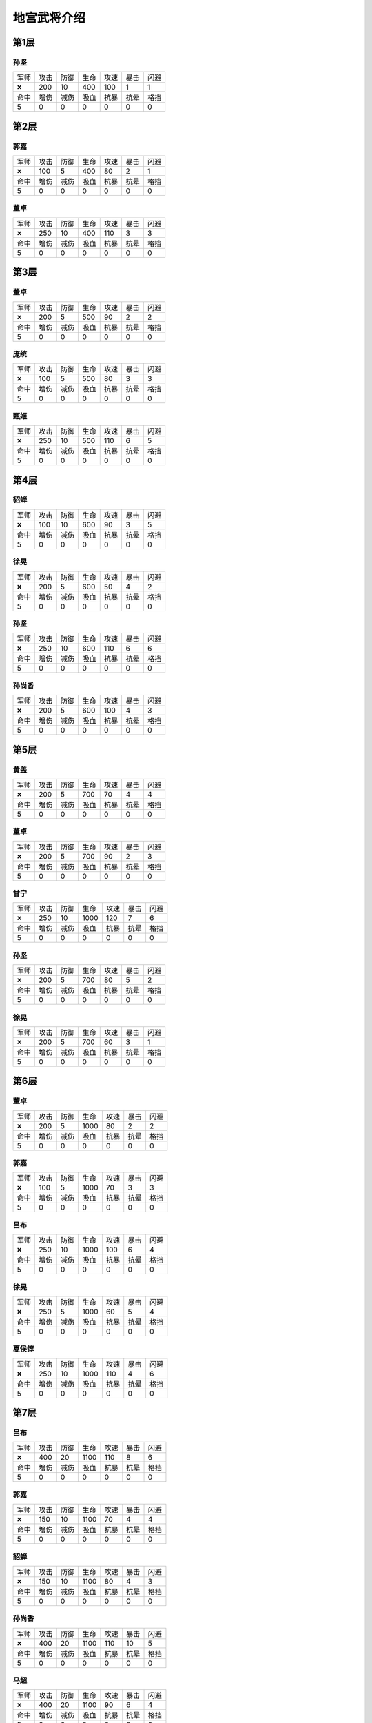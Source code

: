 地宫武将介绍
-------
第1层
====
孙坚
~~~~
.. list-table::

   * - 军师
     - 攻击
     - 防御
     - 生命
     - 攻速
     - 暴击
     - 闪避

   * - 🞬
     - 200
     - 10
     - 400
     - 100
     - 1
     - 1

   * - 命中
     - 增伤
     - 减伤
     - 吸血
     - 抗暴
     - 抗晕
     - 格挡

   * - 5
     - 0
     - 0
     - 0
     - 0
     - 0
     - 0

第2层
====
郭嘉
~~~~
.. list-table::

   * - 军师
     - 攻击
     - 防御
     - 生命
     - 攻速
     - 暴击
     - 闪避

   * - 🞬
     - 100
     - 5
     - 400
     - 80
     - 2
     - 1

   * - 命中
     - 增伤
     - 减伤
     - 吸血
     - 抗暴
     - 抗晕
     - 格挡

   * - 5
     - 0
     - 0
     - 0
     - 0
     - 0
     - 0

董卓
~~~~
.. list-table::

   * - 军师
     - 攻击
     - 防御
     - 生命
     - 攻速
     - 暴击
     - 闪避

   * - 🞬
     - 250
     - 10
     - 400
     - 110
     - 3
     - 3

   * - 命中
     - 增伤
     - 减伤
     - 吸血
     - 抗暴
     - 抗晕
     - 格挡

   * - 5
     - 0
     - 0
     - 0
     - 0
     - 0
     - 0

第3层
====
董卓
~~~~
.. list-table::

   * - 军师
     - 攻击
     - 防御
     - 生命
     - 攻速
     - 暴击
     - 闪避

   * - 🞬
     - 200
     - 5
     - 500
     - 90
     - 2
     - 2

   * - 命中
     - 增伤
     - 减伤
     - 吸血
     - 抗暴
     - 抗晕
     - 格挡

   * - 5
     - 0
     - 0
     - 0
     - 0
     - 0
     - 0

庞统
~~~~
.. list-table::

   * - 军师
     - 攻击
     - 防御
     - 生命
     - 攻速
     - 暴击
     - 闪避

   * - 🞬
     - 100
     - 5
     - 500
     - 80
     - 3
     - 3

   * - 命中
     - 增伤
     - 减伤
     - 吸血
     - 抗暴
     - 抗晕
     - 格挡

   * - 5
     - 0
     - 0
     - 0
     - 0
     - 0
     - 0

甄姬
~~~~
.. list-table::

   * - 军师
     - 攻击
     - 防御
     - 生命
     - 攻速
     - 暴击
     - 闪避

   * - 🞬
     - 250
     - 10
     - 500
     - 110
     - 6
     - 5

   * - 命中
     - 增伤
     - 减伤
     - 吸血
     - 抗暴
     - 抗晕
     - 格挡

   * - 5
     - 0
     - 0
     - 0
     - 0
     - 0
     - 0

第4层
====
貂蝉
~~~~
.. list-table::

   * - 军师
     - 攻击
     - 防御
     - 生命
     - 攻速
     - 暴击
     - 闪避

   * - 🞬
     - 100
     - 10
     - 600
     - 90
     - 3
     - 5

   * - 命中
     - 增伤
     - 减伤
     - 吸血
     - 抗暴
     - 抗晕
     - 格挡

   * - 5
     - 0
     - 0
     - 0
     - 0
     - 0
     - 0

徐晃
~~~~
.. list-table::

   * - 军师
     - 攻击
     - 防御
     - 生命
     - 攻速
     - 暴击
     - 闪避

   * - 🞬
     - 200
     - 5
     - 600
     - 50
     - 4
     - 2

   * - 命中
     - 增伤
     - 减伤
     - 吸血
     - 抗暴
     - 抗晕
     - 格挡

   * - 5
     - 0
     - 0
     - 0
     - 0
     - 0
     - 0

孙坚
~~~~
.. list-table::

   * - 军师
     - 攻击
     - 防御
     - 生命
     - 攻速
     - 暴击
     - 闪避

   * - 🞬
     - 250
     - 10
     - 600
     - 110
     - 6
     - 6

   * - 命中
     - 增伤
     - 减伤
     - 吸血
     - 抗暴
     - 抗晕
     - 格挡

   * - 5
     - 0
     - 0
     - 0
     - 0
     - 0
     - 0

孙尚香
~~~~
.. list-table::

   * - 军师
     - 攻击
     - 防御
     - 生命
     - 攻速
     - 暴击
     - 闪避

   * - 🞬
     - 200
     - 5
     - 600
     - 100
     - 4
     - 3

   * - 命中
     - 增伤
     - 减伤
     - 吸血
     - 抗暴
     - 抗晕
     - 格挡

   * - 5
     - 0
     - 0
     - 0
     - 0
     - 0
     - 0

第5层
====
黄盖
~~~~
.. list-table::

   * - 军师
     - 攻击
     - 防御
     - 生命
     - 攻速
     - 暴击
     - 闪避

   * - 🞬
     - 200
     - 5
     - 700
     - 70
     - 4
     - 4

   * - 命中
     - 增伤
     - 减伤
     - 吸血
     - 抗暴
     - 抗晕
     - 格挡

   * - 5
     - 0
     - 0
     - 0
     - 0
     - 0
     - 0

董卓
~~~~
.. list-table::

   * - 军师
     - 攻击
     - 防御
     - 生命
     - 攻速
     - 暴击
     - 闪避

   * - 🞬
     - 200
     - 5
     - 700
     - 90
     - 2
     - 3

   * - 命中
     - 增伤
     - 减伤
     - 吸血
     - 抗暴
     - 抗晕
     - 格挡

   * - 5
     - 0
     - 0
     - 0
     - 0
     - 0
     - 0

甘宁
~~~~
.. list-table::

   * - 军师
     - 攻击
     - 防御
     - 生命
     - 攻速
     - 暴击
     - 闪避

   * - 🞬
     - 250
     - 10
     - 1000
     - 120
     - 7
     - 6

   * - 命中
     - 增伤
     - 减伤
     - 吸血
     - 抗暴
     - 抗晕
     - 格挡

   * - 5
     - 0
     - 0
     - 0
     - 0
     - 0
     - 0

孙坚
~~~~
.. list-table::

   * - 军师
     - 攻击
     - 防御
     - 生命
     - 攻速
     - 暴击
     - 闪避

   * - 🞬
     - 200
     - 5
     - 700
     - 80
     - 5
     - 2

   * - 命中
     - 增伤
     - 减伤
     - 吸血
     - 抗暴
     - 抗晕
     - 格挡

   * - 5
     - 0
     - 0
     - 0
     - 0
     - 0
     - 0

徐晃
~~~~
.. list-table::

   * - 军师
     - 攻击
     - 防御
     - 生命
     - 攻速
     - 暴击
     - 闪避

   * - 🞬
     - 200
     - 5
     - 700
     - 60
     - 3
     - 1

   * - 命中
     - 增伤
     - 减伤
     - 吸血
     - 抗暴
     - 抗晕
     - 格挡

   * - 5
     - 0
     - 0
     - 0
     - 0
     - 0
     - 0

第6层
====
董卓
~~~~
.. list-table::

   * - 军师
     - 攻击
     - 防御
     - 生命
     - 攻速
     - 暴击
     - 闪避

   * - 🞬
     - 200
     - 5
     - 1000
     - 80
     - 2
     - 2

   * - 命中
     - 增伤
     - 减伤
     - 吸血
     - 抗暴
     - 抗晕
     - 格挡

   * - 5
     - 0
     - 0
     - 0
     - 0
     - 0
     - 0

郭嘉
~~~~
.. list-table::

   * - 军师
     - 攻击
     - 防御
     - 生命
     - 攻速
     - 暴击
     - 闪避

   * - 🞬
     - 100
     - 5
     - 1000
     - 70
     - 3
     - 3

   * - 命中
     - 增伤
     - 减伤
     - 吸血
     - 抗暴
     - 抗晕
     - 格挡

   * - 5
     - 0
     - 0
     - 0
     - 0
     - 0
     - 0

吕布
~~~~
.. list-table::

   * - 军师
     - 攻击
     - 防御
     - 生命
     - 攻速
     - 暴击
     - 闪避

   * - 🞬
     - 250
     - 10
     - 1000
     - 100
     - 6
     - 4

   * - 命中
     - 增伤
     - 减伤
     - 吸血
     - 抗暴
     - 抗晕
     - 格挡

   * - 5
     - 0
     - 0
     - 0
     - 0
     - 0
     - 0

徐晃
~~~~
.. list-table::

   * - 军师
     - 攻击
     - 防御
     - 生命
     - 攻速
     - 暴击
     - 闪避

   * - 🞬
     - 250
     - 5
     - 1000
     - 60
     - 5
     - 4

   * - 命中
     - 增伤
     - 减伤
     - 吸血
     - 抗暴
     - 抗晕
     - 格挡

   * - 5
     - 0
     - 0
     - 0
     - 0
     - 0
     - 0

夏侯惇
~~~~
.. list-table::

   * - 军师
     - 攻击
     - 防御
     - 生命
     - 攻速
     - 暴击
     - 闪避

   * - 🞬
     - 250
     - 10
     - 1000
     - 110
     - 4
     - 6

   * - 命中
     - 增伤
     - 减伤
     - 吸血
     - 抗暴
     - 抗晕
     - 格挡

   * - 5
     - 0
     - 0
     - 0
     - 0
     - 0
     - 0

第7层
====
吕布
~~~~
.. list-table::

   * - 军师
     - 攻击
     - 防御
     - 生命
     - 攻速
     - 暴击
     - 闪避

   * - 🞬
     - 400
     - 20
     - 1100
     - 110
     - 8
     - 6

   * - 命中
     - 增伤
     - 减伤
     - 吸血
     - 抗暴
     - 抗晕
     - 格挡

   * - 5
     - 0
     - 0
     - 0
     - 0
     - 0
     - 0

郭嘉
~~~~
.. list-table::

   * - 军师
     - 攻击
     - 防御
     - 生命
     - 攻速
     - 暴击
     - 闪避

   * - 🞬
     - 150
     - 10
     - 1100
     - 70
     - 4
     - 4

   * - 命中
     - 增伤
     - 减伤
     - 吸血
     - 抗暴
     - 抗晕
     - 格挡

   * - 5
     - 0
     - 0
     - 0
     - 0
     - 0
     - 0

貂蝉
~~~~
.. list-table::

   * - 军师
     - 攻击
     - 防御
     - 生命
     - 攻速
     - 暴击
     - 闪避

   * - 🞬
     - 150
     - 10
     - 1100
     - 80
     - 4
     - 3

   * - 命中
     - 增伤
     - 减伤
     - 吸血
     - 抗暴
     - 抗晕
     - 格挡

   * - 5
     - 0
     - 0
     - 0
     - 0
     - 0
     - 0

孙尚香
~~~~
.. list-table::

   * - 军师
     - 攻击
     - 防御
     - 生命
     - 攻速
     - 暴击
     - 闪避

   * - 🞬
     - 400
     - 20
     - 1100
     - 110
     - 10
     - 5

   * - 命中
     - 增伤
     - 减伤
     - 吸血
     - 抗暴
     - 抗晕
     - 格挡

   * - 5
     - 0
     - 0
     - 0
     - 0
     - 0
     - 0

马超
~~~~
.. list-table::

   * - 军师
     - 攻击
     - 防御
     - 生命
     - 攻速
     - 暴击
     - 闪避

   * - 🞬
     - 400
     - 20
     - 1100
     - 90
     - 6
     - 4

   * - 命中
     - 增伤
     - 减伤
     - 吸血
     - 抗暴
     - 抗晕
     - 格挡

   * - 5
     - 0
     - 0
     - 0
     - 0
     - 0
     - 0

第8层
====
马超
~~~~
.. list-table::

   * - 军师
     - 攻击
     - 防御
     - 生命
     - 攻速
     - 暴击
     - 闪避

   * - 🞬
     - 500
     - 30
     - 1200
     - 130
     - 10
     - 10

   * - 命中
     - 增伤
     - 减伤
     - 吸血
     - 抗暴
     - 抗晕
     - 格挡

   * - 5
     - 0
     - 0
     - 0
     - 0
     - 0
     - 0

甄姬
~~~~
.. list-table::

   * - 军师
     - 攻击
     - 防御
     - 生命
     - 攻速
     - 暴击
     - 闪避

   * - 🞬
     - 400
     - 20
     - 1200
     - 90
     - 7
     - 7

   * - 命中
     - 增伤
     - 减伤
     - 吸血
     - 抗暴
     - 抗晕
     - 格挡

   * - 5
     - 0
     - 0
     - 0
     - 0
     - 0
     - 0

吕布
~~~~
.. list-table::

   * - 军师
     - 攻击
     - 防御
     - 生命
     - 攻速
     - 暴击
     - 闪避

   * - 🞬
     - 500
     - 30
     - 1200
     - 120
     - 5
     - 12

   * - 命中
     - 增伤
     - 减伤
     - 吸血
     - 抗暴
     - 抗晕
     - 格挡

   * - 5
     - 0
     - 0
     - 0
     - 0
     - 0
     - 0

徐晃
~~~~
.. list-table::

   * - 军师
     - 攻击
     - 防御
     - 生命
     - 攻速
     - 暴击
     - 闪避

   * - 🞬
     - 500
     - 30
     - 1200
     - 110
     - 12
     - 3

   * - 命中
     - 增伤
     - 减伤
     - 吸血
     - 抗暴
     - 抗晕
     - 格挡

   * - 5
     - 0
     - 0
     - 0
     - 0
     - 0
     - 0

孙尚香
~~~~
.. list-table::

   * - 军师
     - 攻击
     - 防御
     - 生命
     - 攻速
     - 暴击
     - 闪避

   * - 🞬
     - 400
     - 20
     - 1200
     - 80
     - 6
     - 11

   * - 命中
     - 增伤
     - 减伤
     - 吸血
     - 抗暴
     - 抗晕
     - 格挡

   * - 5
     - 0
     - 0
     - 0
     - 0
     - 0
     - 0

第9层
====
甘宁
~~~~
.. list-table::

   * - 军师
     - 攻击
     - 防御
     - 生命
     - 攻速
     - 暴击
     - 闪避

   * - 🞬
     - 500
     - 30
     - 1300
     - 70
     - 8
     - 11

   * - 命中
     - 增伤
     - 减伤
     - 吸血
     - 抗暴
     - 抗晕
     - 格挡

   * - 5
     - 0
     - 0
     - 0
     - 0
     - 0
     - 0

董卓
~~~~
.. list-table::

   * - 军师
     - 攻击
     - 防御
     - 生命
     - 攻速
     - 暴击
     - 闪避

   * - 🞬
     - 500
     - 30
     - 1300
     - 50
     - 7
     - 9

   * - 命中
     - 增伤
     - 减伤
     - 吸血
     - 抗暴
     - 抗晕
     - 格挡

   * - 5
     - 0
     - 0
     - 0
     - 0
     - 0
     - 0

郭嘉
~~~~
.. list-table::

   * - 军师
     - 攻击
     - 防御
     - 生命
     - 攻速
     - 暴击
     - 闪避

   * - 🞬
     - 300
     - 40
     - 1300
     - 110
     - 6
     - 5

   * - 命中
     - 增伤
     - 减伤
     - 吸血
     - 抗暴
     - 抗晕
     - 格挡

   * - 5
     - 0
     - 0
     - 0
     - 0
     - 0
     - 0

黄盖
~~~~
.. list-table::

   * - 军师
     - 攻击
     - 防御
     - 生命
     - 攻速
     - 暴击
     - 闪避

   * - 🞬
     - 600
     - 40
     - 1300
     - 70
     - 7
     - 9

   * - 命中
     - 增伤
     - 减伤
     - 吸血
     - 抗暴
     - 抗晕
     - 格挡

   * - 5
     - 0
     - 0
     - 0
     - 0
     - 0
     - 0

荀攸
~~~~
.. list-table::

   * - 军师
     - 攻击
     - 防御
     - 生命
     - 攻速
     - 暴击
     - 闪避

   * - 🞬
     - 300
     - 40
     - 1300
     - 90
     - 9
     - 6

   * - 命中
     - 增伤
     - 减伤
     - 吸血
     - 抗暴
     - 抗晕
     - 格挡

   * - 5
     - 0
     - 0
     - 0
     - 0
     - 0
     - 0

第10层
====
庞统
~~~~
.. list-table::

   * - 军师
     - 攻击
     - 防御
     - 生命
     - 攻速
     - 暴击
     - 闪避

   * - 🞬
     - 325
     - 45
     - 1500
     - 100
     - 3
     - 7

   * - 命中
     - 增伤
     - 减伤
     - 吸血
     - 抗暴
     - 抗晕
     - 格挡

   * - 5
     - 0
     - 0
     - 0
     - 0
     - 0
     - 0

貂蝉
~~~~
.. list-table::

   * - 军师
     - 攻击
     - 防御
     - 生命
     - 攻速
     - 暴击
     - 闪避

   * - 🞬
     - 325
     - 45
     - 1500
     - 60
     - 4
     - 3

   * - 命中
     - 增伤
     - 减伤
     - 吸血
     - 抗暴
     - 抗晕
     - 格挡

   * - 5
     - 0
     - 0
     - 0
     - 0
     - 0
     - 0

郭嘉
~~~~
.. list-table::

   * - 军师
     - 攻击
     - 防御
     - 生命
     - 攻速
     - 暴击
     - 闪避

   * - 🞬
     - 350
     - 50
     - 2000
     - 150
     - 13
     - 10

   * - 命中
     - 增伤
     - 减伤
     - 吸血
     - 抗暴
     - 抗晕
     - 格挡

   * - 5
     - 0
     - 0
     - 0
     - 0
     - 0
     - 0

诸葛亮
~~~~
.. list-table::

   * - 军师
     - 攻击
     - 防御
     - 生命
     - 攻速
     - 暴击
     - 闪避

   * - 🞬
     - 325
     - 45
     - 1500
     - 60
     - 9
     - 3

   * - 命中
     - 增伤
     - 减伤
     - 吸血
     - 抗暴
     - 抗晕
     - 格挡

   * - 5
     - 0
     - 0
     - 0
     - 0
     - 0
     - 0

甄姬
~~~~
.. list-table::

   * - 军师
     - 攻击
     - 防御
     - 生命
     - 攻速
     - 暴击
     - 闪避

   * - 🞬
     - 325
     - 45
     - 1500
     - 80
     - 7
     - 5

   * - 命中
     - 增伤
     - 减伤
     - 吸血
     - 抗暴
     - 抗晕
     - 格挡

   * - 5
     - 0
     - 0
     - 0
     - 0
     - 0
     - 0

第11层
====
貂蝉
~~~~
.. list-table::

   * - 军师
     - 攻击
     - 防御
     - 生命
     - 攻速
     - 暴击
     - 闪避

   * - 🞬
     - 265
     - 55
     - 1700
     - 90
     - 8
     - 7

   * - 命中
     - 增伤
     - 减伤
     - 吸血
     - 抗暴
     - 抗晕
     - 格挡

   * - 5
     - 0
     - 0
     - 0
     - 0
     - 0
     - 0

郭嘉
~~~~
.. list-table::

   * - 军师
     - 攻击
     - 防御
     - 生命
     - 攻速
     - 暴击
     - 闪避

   * - 🞬
     - 235
     - 54
     - 1600
     - 70
     - 6
     - 3

   * - 命中
     - 增伤
     - 减伤
     - 吸血
     - 抗暴
     - 抗晕
     - 格挡

   * - 5
     - 0
     - 0
     - 0
     - 0
     - 0
     - 0

吕布
~~~~
.. list-table::

   * - 军师
     - 攻击
     - 防御
     - 生命
     - 攻速
     - 暴击
     - 闪避

   * - 🞬
     - 813
     - 56
     - 1800
     - 100
     - 11
     - 4

   * - 命中
     - 增伤
     - 减伤
     - 吸血
     - 抗暴
     - 抗晕
     - 格挡

   * - 5
     - 0
     - 0
     - 0
     - 0
     - 0
     - 0

董卓
~~~~
.. list-table::

   * - 军师
     - 攻击
     - 防御
     - 生命
     - 攻速
     - 暴击
     - 闪避

   * - 🞬
     - 798
     - 56
     - 1800
     - 90
     - 7
     - 3

   * - 命中
     - 增伤
     - 减伤
     - 吸血
     - 抗暴
     - 抗晕
     - 格挡

   * - 5
     - 0
     - 0
     - 0
     - 0
     - 0
     - 0

庞统
~~~~
.. list-table::

   * - 军师
     - 攻击
     - 防御
     - 生命
     - 攻速
     - 暴击
     - 闪避

   * - 🞬
     - 282
     - 55
     - 1700
     - 80
     - 9
     - 6

   * - 命中
     - 增伤
     - 减伤
     - 吸血
     - 抗暴
     - 抗晕
     - 格挡

   * - 5
     - 0
     - 0
     - 0
     - 0
     - 0
     - 0

第12层
====
徐晃
~~~~
.. list-table::

   * - 军师
     - 攻击
     - 防御
     - 生命
     - 攻速
     - 暴击
     - 闪避

   * - 🞬
     - 850
     - 73
     - 1900
     - 70
     - 7
     - 7

   * - 命中
     - 增伤
     - 减伤
     - 吸血
     - 抗暴
     - 抗晕
     - 格挡

   * - 5
     - 0
     - 0
     - 0
     - 0
     - 0
     - 0

郭嘉
~~~~
.. list-table::

   * - 军师
     - 攻击
     - 防御
     - 生命
     - 攻速
     - 暴击
     - 闪避

   * - 🞬
     - 410
     - 71
     - 1750
     - 80
     - 9
     - 4

   * - 命中
     - 增伤
     - 减伤
     - 吸血
     - 抗暴
     - 抗晕
     - 格挡

   * - 5
     - 0
     - 0
     - 0
     - 0
     - 0
     - 0

甄姬
~~~~
.. list-table::

   * - 军师
     - 攻击
     - 防御
     - 生命
     - 攻速
     - 暴击
     - 闪避

   * - 🞬
     - 860
     - 75
     - 1800
     - 100
     - 10
     - 6

   * - 命中
     - 增伤
     - 减伤
     - 吸血
     - 抗暴
     - 抗晕
     - 格挡

   * - 5
     - 0
     - 0
     - 0
     - 0
     - 0
     - 0

庞统
~~~~
.. list-table::

   * - 军师
     - 攻击
     - 防御
     - 生命
     - 攻速
     - 暴击
     - 闪避

   * - 🞬
     - 410
     - 72
     - 1750
     - 80
     - 11
     - 5

   * - 命中
     - 增伤
     - 减伤
     - 吸血
     - 抗暴
     - 抗晕
     - 格挡

   * - 5
     - 0
     - 0
     - 0
     - 0
     - 0
     - 0

貂蝉
~~~~
.. list-table::

   * - 军师
     - 攻击
     - 防御
     - 生命
     - 攻速
     - 暴击
     - 闪避

   * - 🞬
     - 410
     - 71
     - 1750
     - 90
     - 8
     - 3

   * - 命中
     - 增伤
     - 减伤
     - 吸血
     - 抗暴
     - 抗晕
     - 格挡

   * - 5
     - 0
     - 0
     - 0
     - 0
     - 0
     - 0

第13层
====
孙策
~~~~
.. list-table::

   * - 军师
     - 攻击
     - 防御
     - 生命
     - 攻速
     - 暴击
     - 闪避

   * - 🞬
     - 894
     - 76
     - 1800
     - 70
     - 11
     - 4

   * - 命中
     - 增伤
     - 减伤
     - 吸血
     - 抗暴
     - 抗晕
     - 格挡

   * - 5
     - 0
     - 0
     - 0
     - 0
     - 0
     - 0

董卓
~~~~
.. list-table::

   * - 军师
     - 攻击
     - 防御
     - 生命
     - 攻速
     - 暴击
     - 闪避

   * - 🞬
     - 868
     - 74
     - 1850
     - 100
     - 10
     - 3

   * - 命中
     - 增伤
     - 减伤
     - 吸血
     - 抗暴
     - 抗晕
     - 格挡

   * - 5
     - 0
     - 0
     - 0
     - 0
     - 0
     - 0

孙尚香
~~~~
.. list-table::

   * - 军师
     - 攻击
     - 防御
     - 生命
     - 攻速
     - 暴击
     - 闪避

   * - 🞬
     - 884
     - 73
     - 1800
     - 80
     - 7
     - 5

   * - 命中
     - 增伤
     - 减伤
     - 吸血
     - 抗暴
     - 抗晕
     - 格挡

   * - 5
     - 0
     - 0
     - 0
     - 0
     - 0
     - 0

甄姬
~~~~
.. list-table::

   * - 军师
     - 攻击
     - 防御
     - 生命
     - 攻速
     - 暴击
     - 闪避

   * - 🞬
     - 850
     - 73
     - 1800
     - 80
     - 13
     - 5

   * - 命中
     - 增伤
     - 减伤
     - 吸血
     - 抗暴
     - 抗晕
     - 格挡

   * - 5
     - 0
     - 0
     - 0
     - 0
     - 0
     - 0

吕布
~~~~
.. list-table::

   * - 军师
     - 攻击
     - 防御
     - 生命
     - 攻速
     - 暴击
     - 闪避

   * - 🞬
     - 917
     - 78
     - 1850
     - 110
     - 7
     - 4

   * - 命中
     - 增伤
     - 减伤
     - 吸血
     - 抗暴
     - 抗晕
     - 格挡

   * - 5
     - 0
     - 0
     - 0
     - 0
     - 0
     - 0

第14层
====
诸葛亮
~~~~
.. list-table::

   * - 军师
     - 攻击
     - 防御
     - 生命
     - 攻速
     - 暴击
     - 闪避

   * - 🞬
     - 575
     - 95
     - 2050
     - 70
     - 13
     - 5

   * - 命中
     - 增伤
     - 减伤
     - 吸血
     - 抗暴
     - 抗晕
     - 格挡

   * - 5
     - 0
     - 0
     - 0
     - 0
     - 0
     - 0

郭嘉
~~~~
.. list-table::

   * - 军师
     - 攻击
     - 防御
     - 生命
     - 攻速
     - 暴击
     - 闪避

   * - 🞬
     - 575
     - 94
     - 2050
     - 90
     - 8
     - 8

   * - 命中
     - 增伤
     - 减伤
     - 吸血
     - 抗暴
     - 抗晕
     - 格挡

   * - 5
     - 0
     - 0
     - 0
     - 0
     - 0
     - 0

马超
~~~~
.. list-table::

   * - 军师
     - 攻击
     - 防御
     - 生命
     - 攻速
     - 暴击
     - 闪避

   * - 🞬
     - 1200
     - 99
     - 2150
     - 110
     - 8
     - 5

   * - 命中
     - 增伤
     - 减伤
     - 吸血
     - 抗暴
     - 抗晕
     - 格挡

   * - 5
     - 0
     - 0
     - 0
     - 0
     - 0
     - 0

甄姬
~~~~
.. list-table::

   * - 军师
     - 攻击
     - 防御
     - 生命
     - 攻速
     - 暴击
     - 闪避

   * - 🞬
     - 1150
     - 98
     - 2100
     - 120
     - 11
     - 8

   * - 命中
     - 增伤
     - 减伤
     - 吸血
     - 抗暴
     - 抗晕
     - 格挡

   * - 5
     - 0
     - 0
     - 0
     - 0
     - 0
     - 0

貂蝉
~~~~
.. list-table::

   * - 军师
     - 攻击
     - 防御
     - 生命
     - 攻速
     - 暴击
     - 闪避

   * - 🞬
     - 575
     - 93
     - 2050
     - 110
     - 6
     - 9

   * - 命中
     - 增伤
     - 减伤
     - 吸血
     - 抗暴
     - 抗晕
     - 格挡

   * - 5
     - 0
     - 0
     - 0
     - 0
     - 0
     - 0

第15层
====
吕布
~~~~
.. list-table::

   * - 军师
     - 攻击
     - 防御
     - 生命
     - 攻速
     - 暴击
     - 闪避

   * - 🞬
     - 1200
     - 100
     - 2300
     - 80
     - 8
     - 5

   * - 命中
     - 增伤
     - 减伤
     - 吸血
     - 抗暴
     - 抗晕
     - 格挡

   * - 5
     - 0
     - 0
     - 0
     - 0
     - 0
     - 0

马超
~~~~
.. list-table::

   * - 军师
     - 攻击
     - 防御
     - 生命
     - 攻速
     - 暴击
     - 闪避

   * - 🞬
     - 1200
     - 100
     - 2300
     - 90
     - 11
     - 5

   * - 命中
     - 增伤
     - 减伤
     - 吸血
     - 抗暴
     - 抗晕
     - 格挡

   * - 5
     - 0
     - 0
     - 0
     - 0
     - 0
     - 0

徐晃
~~~~
.. list-table::

   * - 军师
     - 攻击
     - 防御
     - 生命
     - 攻速
     - 暴击
     - 闪避

   * - 🞬
     - 1300
     - 110
     - 2800
     - 110
     - 15
     - 8

   * - 命中
     - 增伤
     - 减伤
     - 吸血
     - 抗暴
     - 抗晕
     - 格挡

   * - 5
     - 0
     - 0
     - 0
     - 0
     - 0
     - 0

黄盖
~~~~
.. list-table::

   * - 军师
     - 攻击
     - 防御
     - 生命
     - 攻速
     - 暴击
     - 闪避

   * - 🞬
     - 1200
     - 100
     - 2300
     - 80
     - 8
     - 5

   * - 命中
     - 增伤
     - 减伤
     - 吸血
     - 抗暴
     - 抗晕
     - 格挡

   * - 5
     - 0
     - 0
     - 0
     - 0
     - 0
     - 0

貂蝉
~~~~
.. list-table::

   * - 军师
     - 攻击
     - 防御
     - 生命
     - 攻速
     - 暴击
     - 闪避

   * - 🞬
     - 1200
     - 100
     - 2300
     - 70
     - 9
     - 5

   * - 命中
     - 增伤
     - 减伤
     - 吸血
     - 抗暴
     - 抗晕
     - 格挡

   * - 5
     - 0
     - 0
     - 0
     - 0
     - 0
     - 0

第16层
====
吕布
~~~~
.. list-table::

   * - 军师
     - 攻击
     - 防御
     - 生命
     - 攻速
     - 暴击
     - 闪避

   * - 🞬
     - 1250
     - 115
     - 2450
     - 120
     - 8
     - 7

   * - 命中
     - 增伤
     - 减伤
     - 吸血
     - 抗暴
     - 抗晕
     - 格挡

   * - 5
     - 0
     - 0
     - 0
     - 0
     - 0
     - 0

甄姬
~~~~
.. list-table::

   * - 军师
     - 攻击
     - 防御
     - 生命
     - 攻速
     - 暴击
     - 闪避

   * - 🞬
     - 1200
     - 110
     - 2350
     - 100
     - 6
     - 6

   * - 命中
     - 增伤
     - 减伤
     - 吸血
     - 抗暴
     - 抗晕
     - 格挡

   * - 5
     - 0
     - 0
     - 0
     - 0
     - 0
     - 0

黄盖
~~~~
.. list-table::

   * - 军师
     - 攻击
     - 防御
     - 生命
     - 攻速
     - 暴击
     - 闪避

   * - 🞬
     - 1200
     - 120
     - 2550
     - 70
     - 6
     - 8

   * - 命中
     - 增伤
     - 减伤
     - 吸血
     - 抗暴
     - 抗晕
     - 格挡

   * - 5
     - 0
     - 0
     - 0
     - 0
     - 0
     - 0

马超
~~~~
.. list-table::

   * - 军师
     - 攻击
     - 防御
     - 生命
     - 攻速
     - 暴击
     - 闪避

   * - 🞬
     - 1250
     - 115
     - 2450
     - 110
     - 9
     - 8

   * - 命中
     - 增伤
     - 减伤
     - 吸血
     - 抗暴
     - 抗晕
     - 格挡

   * - 5
     - 0
     - 0
     - 0
     - 0
     - 0
     - 0

庞统
~~~~
.. list-table::

   * - 军师
     - 攻击
     - 防御
     - 生命
     - 攻速
     - 暴击
     - 闪避

   * - 🞬
     - 600
     - 110
     - 2350
     - 100
     - 5
     - 10

   * - 命中
     - 增伤
     - 减伤
     - 吸血
     - 抗暴
     - 抗晕
     - 格挡

   * - 5
     - 0
     - 0
     - 0
     - 0
     - 0
     - 0

第17层
====
董卓
~~~~
.. list-table::

   * - 军师
     - 攻击
     - 防御
     - 生命
     - 攻速
     - 暴击
     - 闪避

   * - 🞬
     - 1350
     - 120
     - 2700
     - 80
     - 5
     - 6

   * - 命中
     - 增伤
     - 减伤
     - 吸血
     - 抗暴
     - 抗晕
     - 格挡

   * - 5
     - 0
     - 0
     - 0
     - 0
     - 0
     - 0

荀攸
~~~~
.. list-table::

   * - 军师
     - 攻击
     - 防御
     - 生命
     - 攻速
     - 暴击
     - 闪避

   * - 🞬
     - 650
     - 110
     - 2600
     - 110
     - 7
     - 12

   * - 命中
     - 增伤
     - 减伤
     - 吸血
     - 抗暴
     - 抗晕
     - 格挡

   * - 5
     - 0
     - 0
     - 0
     - 0
     - 0
     - 0

黄盖
~~~~
.. list-table::

   * - 军师
     - 攻击
     - 防御
     - 生命
     - 攻速
     - 暴击
     - 闪避

   * - 🞬
     - 1350
     - 140
     - 3000
     - 50
     - 11
     - 7

   * - 命中
     - 增伤
     - 减伤
     - 吸血
     - 抗暴
     - 抗晕
     - 格挡

   * - 5
     - 0
     - 0
     - 0
     - 0
     - 0
     - 0

貂蝉
~~~~
.. list-table::

   * - 军师
     - 攻击
     - 防御
     - 生命
     - 攻速
     - 暴击
     - 闪避

   * - 🞬
     - 650
     - 110
     - 2600
     - 100
     - 5
     - 11

   * - 命中
     - 增伤
     - 减伤
     - 吸血
     - 抗暴
     - 抗晕
     - 格挡

   * - 5
     - 0
     - 0
     - 0
     - 0
     - 0
     - 0

孙策
~~~~
.. list-table::

   * - 军师
     - 攻击
     - 防御
     - 生命
     - 攻速
     - 暴击
     - 闪避

   * - 🞬
     - 1350
     - 120
     - 2700
     - 110
     - 8
     - 12

   * - 命中
     - 增伤
     - 减伤
     - 吸血
     - 抗暴
     - 抗晕
     - 格挡

   * - 5
     - 0
     - 0
     - 0
     - 0
     - 0
     - 0

第18层
====
黄盖
~~~~
.. list-table::

   * - 军师
     - 攻击
     - 防御
     - 生命
     - 攻速
     - 暴击
     - 闪避

   * - 🞬
     - 1550
     - 135
     - 3000
     - 90
     - 3
     - 9

   * - 命中
     - 增伤
     - 减伤
     - 吸血
     - 抗暴
     - 抗晕
     - 格挡

   * - 5
     - 0
     - 0
     - 0
     - 0
     - 0
     - 0

貂蝉
~~~~
.. list-table::

   * - 军师
     - 攻击
     - 防御
     - 生命
     - 攻速
     - 暴击
     - 闪避

   * - 🞬
     - 725
     - 125
     - 2600
     - 110
     - 9
     - 4

   * - 命中
     - 增伤
     - 减伤
     - 吸血
     - 抗暴
     - 抗晕
     - 格挡

   * - 5
     - 0
     - 0
     - 0
     - 0
     - 0
     - 0

孙尚香
~~~~
.. list-table::

   * - 军师
     - 攻击
     - 防御
     - 生命
     - 攻速
     - 暴击
     - 闪避

   * - 🞬
     - 1450
     - 125
     - 2600
     - 120
     - 10
     - 8

   * - 命中
     - 增伤
     - 减伤
     - 吸血
     - 抗暴
     - 抗晕
     - 格挡

   * - 5
     - 0
     - 0
     - 0
     - 0
     - 0
     - 0

徐晃
~~~~
.. list-table::

   * - 军师
     - 攻击
     - 防御
     - 生命
     - 攻速
     - 暴击
     - 闪避

   * - 🞬
     - 1550
     - 135
     - 3000
     - 80
     - 8
     - 11

   * - 命中
     - 增伤
     - 减伤
     - 吸血
     - 抗暴
     - 抗晕
     - 格挡

   * - 5
     - 0
     - 0
     - 0
     - 0
     - 0
     - 0

吕布
~~~~
.. list-table::

   * - 军师
     - 攻击
     - 防御
     - 生命
     - 攻速
     - 暴击
     - 闪避

   * - 🞬
     - 1500
     - 130
     - 2800
     - 100
     - 7
     - 6

   * - 命中
     - 增伤
     - 减伤
     - 吸血
     - 抗暴
     - 抗晕
     - 格挡

   * - 5
     - 0
     - 0
     - 0
     - 0
     - 0
     - 0

第19层
====
孙坚
~~~~
.. list-table::

   * - 军师
     - 攻击
     - 防御
     - 生命
     - 攻速
     - 暴击
     - 闪避

   * - 🞬
     - 1650
     - 140
     - 2800
     - 100
     - 8
     - 8

   * - 命中
     - 增伤
     - 减伤
     - 吸血
     - 抗暴
     - 抗晕
     - 格挡

   * - 5
     - 0
     - 0
     - 0
     - 0
     - 0
     - 0

徐晃
~~~~
.. list-table::

   * - 军师
     - 攻击
     - 防御
     - 生命
     - 攻速
     - 暴击
     - 闪避

   * - 🞬
     - 1600
     - 150
     - 2900
     - 60
     - 7
     - 7

   * - 命中
     - 增伤
     - 减伤
     - 吸血
     - 抗暴
     - 抗晕
     - 格挡

   * - 5
     - 0
     - 0
     - 0
     - 0
     - 0
     - 0

郭嘉
~~~~
.. list-table::

   * - 军师
     - 攻击
     - 防御
     - 生命
     - 攻速
     - 暴击
     - 闪避

   * - 🞬
     - 800
     - 135
     - 2700
     - 80
     - 7
     - 6

   * - 命中
     - 增伤
     - 减伤
     - 吸血
     - 抗暴
     - 抗晕
     - 格挡

   * - 5
     - 0
     - 0
     - 0
     - 0
     - 0
     - 0

吕布
~~~~
.. list-table::

   * - 军师
     - 攻击
     - 防御
     - 生命
     - 攻速
     - 暴击
     - 闪避

   * - 🞬
     - 1700
     - 140
     - 2800
     - 90
     - 9
     - 9

   * - 命中
     - 增伤
     - 减伤
     - 吸血
     - 抗暴
     - 抗晕
     - 格挡

   * - 5
     - 0
     - 0
     - 0
     - 0
     - 0
     - 0

马超
~~~~
.. list-table::

   * - 军师
     - 攻击
     - 防御
     - 生命
     - 攻速
     - 暴击
     - 闪避

   * - 🞬
     - 1650
     - 140
     - 2800
     - 80
     - 11
     - 10

   * - 命中
     - 增伤
     - 减伤
     - 吸血
     - 抗暴
     - 抗晕
     - 格挡

   * - 5
     - 0
     - 0
     - 0
     - 0
     - 0
     - 0

第20层
====
甄姬
~~~~
.. list-table::

   * - 军师
     - 攻击
     - 防御
     - 生命
     - 攻速
     - 暴击
     - 闪避

   * - 🞬
     - 1800
     - 160
     - 3100
     - 100
     - 4
     - 6

   * - 命中
     - 增伤
     - 减伤
     - 吸血
     - 抗暴
     - 抗晕
     - 格挡

   * - 5
     - 0
     - 0
     - 0
     - 0
     - 0
     - 0

夏侯惇
~~~~
.. list-table::

   * - 军师
     - 攻击
     - 防御
     - 生命
     - 攻速
     - 暴击
     - 闪避

   * - 🞬
     - 1800
     - 160
     - 3100
     - 80
     - 5
     - 9

   * - 命中
     - 增伤
     - 减伤
     - 吸血
     - 抗暴
     - 抗晕
     - 格挡

   * - 5
     - 0
     - 0
     - 0
     - 0
     - 0
     - 0

孙尚香
~~~~
.. list-table::

   * - 军师
     - 攻击
     - 防御
     - 生命
     - 攻速
     - 暴击
     - 闪避

   * - 🞬
     - 950
     - 170
     - 3700
     - 130
     - 11
     - 11

   * - 命中
     - 增伤
     - 减伤
     - 吸血
     - 抗暴
     - 抗晕
     - 格挡

   * - 5
     - 0
     - 0
     - 0
     - 0
     - 0
     - 0

关羽
~~~~
.. list-table::

   * - 军师
     - 攻击
     - 防御
     - 生命
     - 攻速
     - 暴击
     - 闪避

   * - 🞬
     - 1800
     - 160
     - 3100
     - 110
     - 7
     - 8

   * - 命中
     - 增伤
     - 减伤
     - 吸血
     - 抗暴
     - 抗晕
     - 格挡

   * - 5
     - 0
     - 0
     - 0
     - 0
     - 0
     - 0

董卓
~~~~
.. list-table::

   * - 军师
     - 攻击
     - 防御
     - 生命
     - 攻速
     - 暴击
     - 闪避

   * - 🞬
     - 1800
     - 160
     - 3100
     - 90
     - 5
     - 4

   * - 命中
     - 增伤
     - 减伤
     - 吸血
     - 抗暴
     - 抗晕
     - 格挡

   * - 5
     - 0
     - 0
     - 0
     - 0
     - 0
     - 0

第21层
====
董卓
~~~~
.. list-table::

   * - 军师
     - 攻击
     - 防御
     - 生命
     - 攻速
     - 暴击
     - 闪避

   * - 🞬
     - 2250
     - 198
     - 3350
     - 90
     - 8
     - 7

   * - 命中
     - 增伤
     - 减伤
     - 吸血
     - 抗暴
     - 抗晕
     - 格挡

   * - 5
     - 0
     - 0
     - 0
     - 0
     - 0
     - 0

马超
~~~~
.. list-table::

   * - 军师
     - 攻击
     - 防御
     - 生命
     - 攻速
     - 暴击
     - 闪避

   * - 🞬
     - 2250
     - 196
     - 3300
     - 80
     - 15
     - 5

   * - 命中
     - 增伤
     - 减伤
     - 吸血
     - 抗暴
     - 抗晕
     - 格挡

   * - 5
     - 0
     - 0
     - 0
     - 0
     - 0
     - 0

徐晃
~~~~
.. list-table::

   * - 军师
     - 攻击
     - 防御
     - 生命
     - 攻速
     - 暴击
     - 闪避

   * - 🞬
     - 2250
     - 202
     - 3550
     - 140
     - 15
     - 11

   * - 命中
     - 增伤
     - 减伤
     - 吸血
     - 抗暴
     - 抗晕
     - 格挡

   * - 5
     - 0
     - 0
     - 0
     - 0
     - 0
     - 0

甄姬
~~~~
.. list-table::

   * - 军师
     - 攻击
     - 防御
     - 生命
     - 攻速
     - 暴击
     - 闪避

   * - 🞬
     - 2250
     - 194
     - 3150
     - 70
     - 10
     - 14

   * - 命中
     - 增伤
     - 减伤
     - 吸血
     - 抗暴
     - 抗晕
     - 格挡

   * - 5
     - 0
     - 0
     - 0
     - 0
     - 0
     - 0

荀攸
~~~~
.. list-table::

   * - 军师
     - 攻击
     - 防御
     - 生命
     - 攻速
     - 暴击
     - 闪避

   * - 🞬
     - 1125
     - 193
     - 3200
     - 120
     - 9
     - 10

   * - 命中
     - 增伤
     - 减伤
     - 吸血
     - 抗暴
     - 抗晕
     - 格挡

   * - 5
     - 0
     - 0
     - 0
     - 0
     - 0
     - 0

第22层
====
荀攸
~~~~
.. list-table::

   * - 军师
     - 攻击
     - 防御
     - 生命
     - 攻速
     - 暴击
     - 闪避

   * - 🞬
     - 1200
     - 210
     - 3600
     - 100
     - 15
     - 7

   * - 命中
     - 增伤
     - 减伤
     - 吸血
     - 抗暴
     - 抗晕
     - 格挡

   * - 5
     - 0
     - 0
     - 0
     - 0
     - 0
     - 0

孙坚
~~~~
.. list-table::

   * - 军师
     - 攻击
     - 防御
     - 生命
     - 攻速
     - 暴击
     - 闪避

   * - 🞬
     - 2450
     - 220
     - 3750
     - 70
     - 12
     - 8

   * - 命中
     - 增伤
     - 减伤
     - 吸血
     - 抗暴
     - 抗晕
     - 格挡

   * - 5
     - 0
     - 0
     - 0
     - 0
     - 0
     - 0

甄姬
~~~~
.. list-table::

   * - 军师
     - 攻击
     - 防御
     - 生命
     - 攻速
     - 暴击
     - 闪避

   * - 🞬
     - 2400
     - 210
     - 3600
     - 120
     - 8
     - 14

   * - 命中
     - 增伤
     - 减伤
     - 吸血
     - 抗暴
     - 抗晕
     - 格挡

   * - 5
     - 0
     - 0
     - 0
     - 0
     - 0
     - 0

董卓
~~~~
.. list-table::

   * - 军师
     - 攻击
     - 防御
     - 生命
     - 攻速
     - 暴击
     - 闪避

   * - 🞬
     - 2450
     - 220
     - 3750
     - 60
     - 10
     - 12

   * - 命中
     - 增伤
     - 减伤
     - 吸血
     - 抗暴
     - 抗晕
     - 格挡

   * - 5
     - 0
     - 0
     - 0
     - 0
     - 0
     - 0

夏侯惇
~~~~
.. list-table::

   * - 军师
     - 攻击
     - 防御
     - 生命
     - 攻速
     - 暴击
     - 闪避

   * - 🞬
     - 2450
     - 220
     - 3750
     - 80
     - 6
     - 10

   * - 命中
     - 增伤
     - 减伤
     - 吸血
     - 抗暴
     - 抗晕
     - 格挡

   * - 5
     - 0
     - 0
     - 0
     - 0
     - 0
     - 0

第23层
====
诸葛亮
~~~~
.. list-table::

   * - 军师
     - 攻击
     - 防御
     - 生命
     - 攻速
     - 暴击
     - 闪避

   * - 🞬
     - 1300
     - 220
     - 3800
     - 140
     - 14
     - 12

   * - 命中
     - 增伤
     - 减伤
     - 吸血
     - 抗暴
     - 抗晕
     - 格挡

   * - 5
     - 0
     - 0
     - 0
     - 0
     - 0
     - 0

孙坚
~~~~
.. list-table::

   * - 军师
     - 攻击
     - 防御
     - 生命
     - 攻速
     - 暴击
     - 闪避

   * - 🞬
     - 2650
     - 230
     - 3900
     - 130
     - 15
     - 13

   * - 命中
     - 增伤
     - 减伤
     - 吸血
     - 抗暴
     - 抗晕
     - 格挡

   * - 5
     - 0
     - 0
     - 0
     - 0
     - 0
     - 0

夏侯惇
~~~~
.. list-table::

   * - 军师
     - 攻击
     - 防御
     - 生命
     - 攻速
     - 暴击
     - 闪避

   * - 🞬
     - 2650
     - 230
     - 3900
     - 110
     - 6
     - 11

   * - 命中
     - 增伤
     - 减伤
     - 吸血
     - 抗暴
     - 抗晕
     - 格挡

   * - 5
     - 0
     - 0
     - 0
     - 0
     - 0
     - 0

貂蝉
~~~~
.. list-table::

   * - 军师
     - 攻击
     - 防御
     - 生命
     - 攻速
     - 暴击
     - 闪避

   * - 🞬
     - 1300
     - 220
     - 3800
     - 110
     - 15
     - 5

   * - 命中
     - 增伤
     - 减伤
     - 吸血
     - 抗暴
     - 抗晕
     - 格挡

   * - 5
     - 0
     - 0
     - 0
     - 0
     - 0
     - 0

关羽
~~~~
.. list-table::

   * - 军师
     - 攻击
     - 防御
     - 生命
     - 攻速
     - 暴击
     - 闪避

   * - 🞬
     - 2650
     - 230
     - 3900
     - 130
     - 11
     - 7

   * - 命中
     - 增伤
     - 减伤
     - 吸血
     - 抗暴
     - 抗晕
     - 格挡

   * - 5
     - 0
     - 0
     - 0
     - 0
     - 0
     - 0

第24层
====
孙策
~~~~
.. list-table::

   * - 军师
     - 攻击
     - 防御
     - 生命
     - 攻速
     - 暴击
     - 闪避

   * - 🞬
     - 2800
     - 235
     - 4000
     - 130
     - 11
     - 7

   * - 命中
     - 增伤
     - 减伤
     - 吸血
     - 抗暴
     - 抗晕
     - 格挡

   * - 5
     - 0
     - 0
     - 0
     - 0
     - 0
     - 0

董卓
~~~~
.. list-table::

   * - 军师
     - 攻击
     - 防御
     - 生命
     - 攻速
     - 暴击
     - 闪避

   * - 🞬
     - 2800
     - 235
     - 4000
     - 90
     - 13
     - 11

   * - 命中
     - 增伤
     - 减伤
     - 吸血
     - 抗暴
     - 抗晕
     - 格挡

   * - 5
     - 0
     - 0
     - 0
     - 0
     - 0
     - 0

诸葛亮
~~~~
.. list-table::

   * - 军师
     - 攻击
     - 防御
     - 生命
     - 攻速
     - 暴击
     - 闪避

   * - 🞬
     - 1375
     - 225
     - 3900
     - 110
     - 15
     - 11

   * - 命中
     - 增伤
     - 减伤
     - 吸血
     - 抗暴
     - 抗晕
     - 格挡

   * - 5
     - 0
     - 0
     - 0
     - 0
     - 0
     - 0

孙坚
~~~~
.. list-table::

   * - 军师
     - 攻击
     - 防御
     - 生命
     - 攻速
     - 暴击
     - 闪避

   * - 🞬
     - 2800
     - 235
     - 4000
     - 120
     - 10
     - 17

   * - 命中
     - 增伤
     - 减伤
     - 吸血
     - 抗暴
     - 抗晕
     - 格挡

   * - 5
     - 0
     - 0
     - 0
     - 0
     - 0
     - 0

荀攸
~~~~
.. list-table::

   * - 军师
     - 攻击
     - 防御
     - 生命
     - 攻速
     - 暴击
     - 闪避

   * - 🞬
     - 1375
     - 225
     - 3900
     - 110
     - 9
     - 14

   * - 命中
     - 增伤
     - 减伤
     - 吸血
     - 抗暴
     - 抗晕
     - 格挡

   * - 5
     - 0
     - 0
     - 0
     - 0
     - 0
     - 0

第25层
====
吕布
~~~~
.. list-table::

   * - 军师
     - 攻击
     - 防御
     - 生命
     - 攻速
     - 暴击
     - 闪避

   * - 🞬
     - 2850
     - 230
     - 4100
     - 120
     - 14
     - 6

   * - 命中
     - 增伤
     - 减伤
     - 吸血
     - 抗暴
     - 抗晕
     - 格挡

   * - 5
     - 0
     - 0
     - 0
     - 0
     - 0
     - 0

马超
~~~~
.. list-table::

   * - 军师
     - 攻击
     - 防御
     - 生命
     - 攻速
     - 暴击
     - 闪避

   * - 🞬
     - 2850
     - 230
     - 4100
     - 110
     - 12
     - 8

   * - 命中
     - 增伤
     - 减伤
     - 吸血
     - 抗暴
     - 抗晕
     - 格挡

   * - 5
     - 0
     - 0
     - 0
     - 0
     - 0
     - 0

诸葛亮
~~~~
.. list-table::

   * - 军师
     - 攻击
     - 防御
     - 生命
     - 攻速
     - 暴击
     - 闪避

   * - 🞬
     - 1250
     - 200
     - 3850
     - 90
     - 9
     - 9

   * - 命中
     - 增伤
     - 减伤
     - 吸血
     - 抗暴
     - 抗晕
     - 格挡

   * - 5
     - 0
     - 0
     - 0
     - 0
     - 0
     - 0

夏侯惇
~~~~
.. list-table::

   * - 军师
     - 攻击
     - 防御
     - 生命
     - 攻速
     - 暴击
     - 闪避

   * - 🞬
     - 2850
     - 230
     - 4100
     - 120
     - 9
     - 8

   * - 命中
     - 增伤
     - 减伤
     - 吸血
     - 抗暴
     - 抗晕
     - 格挡

   * - 5
     - 0
     - 0
     - 0
     - 0
     - 0
     - 0

孙策
~~~~
.. list-table::

   * - 军师
     - 攻击
     - 防御
     - 生命
     - 攻速
     - 暴击
     - 闪避

   * - 🞬
     - 2850
     - 230
     - 4100
     - 110
     - 7
     - 6

   * - 命中
     - 增伤
     - 减伤
     - 吸血
     - 抗暴
     - 抗晕
     - 格挡

   * - 5
     - 0
     - 0
     - 0
     - 0
     - 0
     - 0

第26层
====
孙策
~~~~
.. list-table::

   * - 军师
     - 攻击
     - 防御
     - 生命
     - 攻速
     - 暴击
     - 闪避

   * - 🞬
     - 2900
     - 250
     - 4500
     - 70
     - 8
     - 12

   * - 命中
     - 增伤
     - 减伤
     - 吸血
     - 抗暴
     - 抗晕
     - 格挡

   * - 5
     - 0
     - 0
     - 0
     - 0
     - 0
     - 0

孙尚香
~~~~
.. list-table::

   * - 军师
     - 攻击
     - 防御
     - 生命
     - 攻速
     - 暴击
     - 闪避

   * - 🞬
     - 2850
     - 240
     - 4200
     - 140
     - 6
     - 6

   * - 命中
     - 增伤
     - 减伤
     - 吸血
     - 抗暴
     - 抗晕
     - 格挡

   * - 5
     - 0
     - 0
     - 0
     - 0
     - 0
     - 0

甄姬
~~~~
.. list-table::

   * - 军师
     - 攻击
     - 防御
     - 生命
     - 攻速
     - 暴击
     - 闪避

   * - 🞬
     - 2850
     - 240
     - 4200
     - 70
     - 10
     - 4

   * - 命中
     - 增伤
     - 减伤
     - 吸血
     - 抗暴
     - 抗晕
     - 格挡

   * - 5
     - 0
     - 0
     - 0
     - 0
     - 0
     - 0

郭嘉
~~~~
.. list-table::

   * - 军师
     - 攻击
     - 防御
     - 生命
     - 攻速
     - 暴击
     - 闪避

   * - 🞬
     - 1425
     - 240
     - 4200
     - 120
     - 14
     - 3

   * - 命中
     - 增伤
     - 减伤
     - 吸血
     - 抗暴
     - 抗晕
     - 格挡

   * - 5
     - 0
     - 0
     - 0
     - 0
     - 0
     - 0

貂蝉
~~~~
.. list-table::

   * - 军师
     - 攻击
     - 防御
     - 生命
     - 攻速
     - 暴击
     - 闪避

   * - 🞬
     - 1425
     - 240
     - 4200
     - 140
     - 13
     - 7

   * - 命中
     - 增伤
     - 减伤
     - 吸血
     - 抗暴
     - 抗晕
     - 格挡

   * - 5
     - 0
     - 0
     - 0
     - 0
     - 0
     - 0

第27层
====
诸葛亮
~~~~
.. list-table::

   * - 军师
     - 攻击
     - 防御
     - 生命
     - 攻速
     - 暴击
     - 闪避

   * - 🞬
     - 1425
     - 250
     - 4300
     - 90
     - 8
     - 8

   * - 命中
     - 增伤
     - 减伤
     - 吸血
     - 抗暴
     - 抗晕
     - 格挡

   * - 5
     - 0
     - 0
     - 0
     - 0
     - 0
     - 0

夏侯惇
~~~~
.. list-table::

   * - 军师
     - 攻击
     - 防御
     - 生命
     - 攻速
     - 暴击
     - 闪避

   * - 🞬
     - 2900
     - 255
     - 4350
     - 130
     - 9
     - 5

   * - 命中
     - 增伤
     - 减伤
     - 吸血
     - 抗暴
     - 抗晕
     - 格挡

   * - 5
     - 0
     - 0
     - 0
     - 0
     - 0
     - 0

吕布
~~~~
.. list-table::

   * - 军师
     - 攻击
     - 防御
     - 生命
     - 攻速
     - 暴击
     - 闪避

   * - 🞬
     - 2900
     - 255
     - 4350
     - 60
     - 9
     - 9

   * - 命中
     - 增伤
     - 减伤
     - 吸血
     - 抗暴
     - 抗晕
     - 格挡

   * - 5
     - 0
     - 0
     - 0
     - 0
     - 0
     - 0

甄姬
~~~~
.. list-table::

   * - 军师
     - 攻击
     - 防御
     - 生命
     - 攻速
     - 暴击
     - 闪避

   * - 🞬
     - 2850
     - 250
     - 4300
     - 60
     - 10
     - 11

   * - 命中
     - 增伤
     - 减伤
     - 吸血
     - 抗暴
     - 抗晕
     - 格挡

   * - 5
     - 0
     - 0
     - 0
     - 0
     - 0
     - 0

孙坚
~~~~
.. list-table::

   * - 军师
     - 攻击
     - 防御
     - 生命
     - 攻速
     - 暴击
     - 闪避

   * - 🞬
     - 2900
     - 255
     - 4350
     - 90
     - 5
     - 14

   * - 命中
     - 增伤
     - 减伤
     - 吸血
     - 抗暴
     - 抗晕
     - 格挡

   * - 5
     - 0
     - 0
     - 0
     - 0
     - 0
     - 0

第28层
====
孙策
~~~~
.. list-table::

   * - 军师
     - 攻击
     - 防御
     - 生命
     - 攻速
     - 暴击
     - 闪避

   * - 🞬
     - 3200
     - 300
     - 5000
     - 130
     - 12
     - 7

   * - 命中
     - 增伤
     - 减伤
     - 吸血
     - 抗暴
     - 抗晕
     - 格挡

   * - 5
     - 0
     - 0
     - 0
     - 0
     - 0
     - 0

董卓
~~~~
.. list-table::

   * - 军师
     - 攻击
     - 防御
     - 生命
     - 攻速
     - 暴击
     - 闪避

   * - 🞬
     - 3200
     - 300
     - 5000
     - 110
     - 13
     - 11

   * - 命中
     - 增伤
     - 减伤
     - 吸血
     - 抗暴
     - 抗晕
     - 格挡

   * - 5
     - 0
     - 0
     - 0
     - 0
     - 0
     - 0

诸葛亮
~~~~
.. list-table::

   * - 军师
     - 攻击
     - 防御
     - 生命
     - 攻速
     - 暴击
     - 闪避

   * - 🞬
     - 1600
     - 300
     - 5000
     - 110
     - 14
     - 11

   * - 命中
     - 增伤
     - 减伤
     - 吸血
     - 抗暴
     - 抗晕
     - 格挡

   * - 5
     - 0
     - 0
     - 0
     - 0
     - 0
     - 0

庞统
~~~~
.. list-table::

   * - 军师
     - 攻击
     - 防御
     - 生命
     - 攻速
     - 暴击
     - 闪避

   * - 🞬
     - 1600
     - 300
     - 5000
     - 130
     - 10
     - 7

   * - 命中
     - 增伤
     - 减伤
     - 吸血
     - 抗暴
     - 抗晕
     - 格挡

   * - 5
     - 0
     - 0
     - 0
     - 0
     - 0
     - 0

夏侯惇
~~~~
.. list-table::

   * - 军师
     - 攻击
     - 防御
     - 生命
     - 攻速
     - 暴击
     - 闪避

   * - 🞬
     - 3200
     - 300
     - 5000
     - 120
     - 12
     - 8

   * - 命中
     - 增伤
     - 减伤
     - 吸血
     - 抗暴
     - 抗晕
     - 格挡

   * - 5
     - 0
     - 0
     - 0
     - 0
     - 0
     - 0

第29层
====
徐晃
~~~~
.. list-table::

   * - 军师
     - 攻击
     - 防御
     - 生命
     - 攻速
     - 暴击
     - 闪避

   * - 🞬
     - 3500
     - 350
     - 6000
     - 90
     - 13
     - 5

   * - 命中
     - 增伤
     - 减伤
     - 吸血
     - 抗暴
     - 抗晕
     - 格挡

   * - 5
     - 0
     - 0
     - 0
     - 0
     - 0
     - 0

夏侯惇
~~~~
.. list-table::

   * - 军师
     - 攻击
     - 防御
     - 生命
     - 攻速
     - 暴击
     - 闪避

   * - 🞬
     - 3500
     - 350
     - 6000
     - 120
     - 8
     - 10

   * - 命中
     - 增伤
     - 减伤
     - 吸血
     - 抗暴
     - 抗晕
     - 格挡

   * - 5
     - 0
     - 0
     - 0
     - 0
     - 0
     - 0

诸葛亮
~~~~
.. list-table::

   * - 军师
     - 攻击
     - 防御
     - 生命
     - 攻速
     - 暴击
     - 闪避

   * - 🞬
     - 1750
     - 350
     - 6000
     - 110
     - 4
     - 12

   * - 命中
     - 增伤
     - 减伤
     - 吸血
     - 抗暴
     - 抗晕
     - 格挡

   * - 5
     - 0
     - 0
     - 0
     - 0
     - 0
     - 0

荀攸
~~~~
.. list-table::

   * - 军师
     - 攻击
     - 防御
     - 生命
     - 攻速
     - 暴击
     - 闪避

   * - 🞬
     - 1750
     - 350
     - 6000
     - 140
     - 7
     - 6

   * - 命中
     - 增伤
     - 减伤
     - 吸血
     - 抗暴
     - 抗晕
     - 格挡

   * - 5
     - 0
     - 0
     - 0
     - 0
     - 0
     - 0

貂蝉
~~~~
.. list-table::

   * - 军师
     - 攻击
     - 防御
     - 生命
     - 攻速
     - 暴击
     - 闪避

   * - 🞬
     - 1750
     - 350
     - 6000
     - 110
     - 13
     - 6

   * - 命中
     - 增伤
     - 减伤
     - 吸血
     - 抗暴
     - 抗晕
     - 格挡

   * - 5
     - 0
     - 0
     - 0
     - 0
     - 0
     - 0

第30层
====
许褚
~~~~
.. list-table::

   * - 军师
     - 攻击
     - 防御
     - 生命
     - 攻速
     - 暴击
     - 闪避

   * - 🞬
     - 2662
     - 821
     - 8220
     - 150
     - 22
     - 7

   * - 命中
     - 增伤
     - 减伤
     - 吸血
     - 抗暴
     - 抗晕
     - 格挡

   * - 5
     - 0
     - 0
     - 0
     - 0
     - 0
     - 0

马超
~~~~
.. list-table::

   * - 军师
     - 攻击
     - 防御
     - 生命
     - 攻速
     - 暴击
     - 闪避

   * - 🞬
     - 3314
     - 584
     - 7704
     - 190
     - 30
     - 13

   * - 命中
     - 增伤
     - 减伤
     - 吸血
     - 抗暴
     - 抗晕
     - 格挡

   * - 5
     - 0
     - 0
     - 0
     - 0
     - 0
     - 0

孙策
~~~~
.. list-table::

   * - 军师
     - 攻击
     - 防御
     - 生命
     - 攻速
     - 暴击
     - 闪避

   * - 🞬
     - 3008
     - 282
     - 4550
     - 150
     - 19
     - 7

   * - 命中
     - 增伤
     - 减伤
     - 吸血
     - 抗暴
     - 抗晕
     - 格挡

   * - 5
     - 0
     - 0
     - 0
     - 0
     - 0
     - 0

吕布
~~~~
.. list-table::

   * - 军师
     - 攻击
     - 防御
     - 生命
     - 攻速
     - 暴击
     - 闪避

   * - 🞬
     - 4244
     - 800
     - 7975
     - 190
     - 31
     - 16

   * - 命中
     - 增伤
     - 减伤
     - 吸血
     - 抗暴
     - 抗晕
     - 格挡

   * - 5
     - 0
     - 0
     - 0
     - 0
     - 0
     - 0

诸葛亮
~~~~
.. list-table::

   * - 军师
     - 攻击
     - 防御
     - 生命
     - 攻速
     - 暴击
     - 闪避

   * - 🞬
     - 1283
     - 402
     - 4673
     - 210
     - 21
     - 8

   * - 命中
     - 增伤
     - 减伤
     - 吸血
     - 抗暴
     - 抗晕
     - 格挡

   * - 5
     - 0
     - 0
     - 0
     - 0
     - 0
     - 0

第31层
====
甘宁
~~~~
.. list-table::

   * - 军师
     - 攻击
     - 防御
     - 生命
     - 攻速
     - 暴击
     - 闪避

   * - 🞬
     - 6000
     - 1200
     - 15000
     - 190
     - 23
     - 15

   * - 命中
     - 增伤
     - 减伤
     - 吸血
     - 抗暴
     - 抗晕
     - 格挡

   * - 5
     - 0
     - 0
     - 0
     - 0
     - 0
     - 0

诸葛亮
~~~~
.. list-table::

   * - 军师
     - 攻击
     - 防御
     - 生命
     - 攻速
     - 暴击
     - 闪避

   * - 🞬
     - 3000
     - 1200
     - 15000
     - 160
     - 24
     - 18

   * - 命中
     - 增伤
     - 减伤
     - 吸血
     - 抗暴
     - 抗晕
     - 格挡

   * - 5
     - 0
     - 0
     - 0
     - 0
     - 0
     - 0

董卓
~~~~
.. list-table::

   * - 军师
     - 攻击
     - 防御
     - 生命
     - 攻速
     - 暴击
     - 闪避

   * - 🞬
     - 6000
     - 1200
     - 15000
     - 170
     - 21
     - 10

   * - 命中
     - 增伤
     - 减伤
     - 吸血
     - 抗暴
     - 抗晕
     - 格挡

   * - 5
     - 0
     - 0
     - 0
     - 0
     - 0
     - 0

庞统
~~~~
.. list-table::

   * - 军师
     - 攻击
     - 防御
     - 生命
     - 攻速
     - 暴击
     - 闪避

   * - 🞬
     - 3000
     - 1200
     - 15000
     - 160
     - 16
     - 10

   * - 命中
     - 增伤
     - 减伤
     - 吸血
     - 抗暴
     - 抗晕
     - 格挡

   * - 5
     - 0
     - 0
     - 0
     - 0
     - 0
     - 0

徐晃
~~~~
.. list-table::

   * - 军师
     - 攻击
     - 防御
     - 生命
     - 攻速
     - 暴击
     - 闪避

   * - 🞬
     - 6000
     - 1200
     - 15000
     - 160
     - 34
     - 16

   * - 命中
     - 增伤
     - 减伤
     - 吸血
     - 抗暴
     - 抗晕
     - 格挡

   * - 5
     - 0
     - 0
     - 0
     - 0
     - 0
     - 0

第32层
====
荀攸
~~~~
.. list-table::

   * - 军师
     - 攻击
     - 防御
     - 生命
     - 攻速
     - 暴击
     - 闪避

   * - 🞬
     - 3000
     - 1200
     - 15000
     - 220
     - 22
     - 12

   * - 命中
     - 增伤
     - 减伤
     - 吸血
     - 抗暴
     - 抗晕
     - 格挡

   * - 5
     - 0
     - 0
     - 0
     - 0
     - 0
     - 0

诸葛亮
~~~~
.. list-table::

   * - 军师
     - 攻击
     - 防御
     - 生命
     - 攻速
     - 暴击
     - 闪避

   * - 🞬
     - 3000
     - 1200
     - 15000
     - 190
     - 34
     - 11

   * - 命中
     - 增伤
     - 减伤
     - 吸血
     - 抗暴
     - 抗晕
     - 格挡

   * - 5
     - 0
     - 0
     - 0
     - 0
     - 0
     - 0

孙策
~~~~
.. list-table::

   * - 军师
     - 攻击
     - 防御
     - 生命
     - 攻速
     - 暴击
     - 闪避

   * - 🞬
     - 3000
     - 1200
     - 15000
     - 220
     - 31
     - 16

   * - 命中
     - 增伤
     - 减伤
     - 吸血
     - 抗暴
     - 抗晕
     - 格挡

   * - 5
     - 0
     - 0
     - 0
     - 0
     - 0
     - 0

吕布
~~~~
.. list-table::

   * - 军师
     - 攻击
     - 防御
     - 生命
     - 攻速
     - 暴击
     - 闪避

   * - 🞬
     - 3000
     - 1200
     - 15000
     - 210
     - 29
     - 15

   * - 命中
     - 增伤
     - 减伤
     - 吸血
     - 抗暴
     - 抗晕
     - 格挡

   * - 5
     - 0
     - 0
     - 0
     - 0
     - 0
     - 0

夏侯惇
~~~~
.. list-table::

   * - 军师
     - 攻击
     - 防御
     - 生命
     - 攻速
     - 暴击
     - 闪避

   * - 🞬
     - 3000
     - 1200
     - 15000
     - 160
     - 32
     - 18

   * - 命中
     - 增伤
     - 减伤
     - 吸血
     - 抗暴
     - 抗晕
     - 格挡

   * - 5
     - 0
     - 0
     - 0
     - 0
     - 0
     - 0

第33层
====
夏侯惇
~~~~
.. list-table::

   * - 军师
     - 攻击
     - 防御
     - 生命
     - 攻速
     - 暴击
     - 闪避

   * - 🞬
     - 3000
     - 1200
     - 15000
     - 180
     - 38
     - 18

   * - 命中
     - 增伤
     - 减伤
     - 吸血
     - 抗暴
     - 抗晕
     - 格挡

   * - 5
     - 0
     - 0
     - 0
     - 0
     - 0
     - 0

甄姬
~~~~
.. list-table::

   * - 军师
     - 攻击
     - 防御
     - 生命
     - 攻速
     - 暴击
     - 闪避

   * - 🞬
     - 2000
     - 1200
     - 15000
     - 210
     - 34
     - 9

   * - 命中
     - 增伤
     - 减伤
     - 吸血
     - 抗暴
     - 抗晕
     - 格挡

   * - 5
     - 0
     - 0
     - 0
     - 0
     - 0
     - 0

黄盖
~~~~
.. list-table::

   * - 军师
     - 攻击
     - 防御
     - 生命
     - 攻速
     - 暴击
     - 闪避

   * - 🞬
     - 6000
     - 1200
     - 15000
     - 170
     - 34
     - 11

   * - 命中
     - 增伤
     - 减伤
     - 吸血
     - 抗暴
     - 抗晕
     - 格挡

   * - 5
     - 0
     - 0
     - 0
     - 0
     - 0
     - 0

甘宁
~~~~
.. list-table::

   * - 军师
     - 攻击
     - 防御
     - 生命
     - 攻速
     - 暴击
     - 闪避

   * - 🞬
     - 6000
     - 1200
     - 15000
     - 160
     - 27
     - 15

   * - 命中
     - 增伤
     - 减伤
     - 吸血
     - 抗暴
     - 抗晕
     - 格挡

   * - 5
     - 0
     - 0
     - 0
     - 0
     - 0
     - 0

孙尚香
~~~~
.. list-table::

   * - 军师
     - 攻击
     - 防御
     - 生命
     - 攻速
     - 暴击
     - 闪避

   * - 🞬
     - 4000
     - 1200
     - 15000
     - 230
     - 37
     - 18

   * - 命中
     - 增伤
     - 减伤
     - 吸血
     - 抗暴
     - 抗晕
     - 格挡

   * - 5
     - 0
     - 0
     - 0
     - 0
     - 0
     - 0

第34层
====
荀攸
~~~~
.. list-table::

   * - 军师
     - 攻击
     - 防御
     - 生命
     - 攻速
     - 暴击
     - 闪避

   * - 🞬
     - 3000
     - 1200
     - 15000
     - 240
     - 19
     - 18

   * - 命中
     - 增伤
     - 减伤
     - 吸血
     - 抗暴
     - 抗晕
     - 格挡

   * - 5
     - 0
     - 0
     - 0
     - 0
     - 0
     - 0

董卓
~~~~
.. list-table::

   * - 军师
     - 攻击
     - 防御
     - 生命
     - 攻速
     - 暴击
     - 闪避

   * - 🞬
     - 6000
     - 1200
     - 15000
     - 180
     - 29
     - 17

   * - 命中
     - 增伤
     - 减伤
     - 吸血
     - 抗暴
     - 抗晕
     - 格挡

   * - 5
     - 0
     - 0
     - 0
     - 0
     - 0
     - 0

诸葛亮
~~~~
.. list-table::

   * - 军师
     - 攻击
     - 防御
     - 生命
     - 攻速
     - 暴击
     - 闪避

   * - 🞬
     - 3000
     - 1200
     - 15000
     - 190
     - 34
     - 15

   * - 命中
     - 增伤
     - 减伤
     - 吸血
     - 抗暴
     - 抗晕
     - 格挡

   * - 5
     - 0
     - 0
     - 0
     - 0
     - 0
     - 0

马超
~~~~
.. list-table::

   * - 军师
     - 攻击
     - 防御
     - 生命
     - 攻速
     - 暴击
     - 闪避

   * - 🞬
     - 3000
     - 1200
     - 15000
     - 200
     - 18
     - 13

   * - 命中
     - 增伤
     - 减伤
     - 吸血
     - 抗暴
     - 抗晕
     - 格挡

   * - 5
     - 0
     - 0
     - 0
     - 0
     - 0
     - 0

貂蝉
~~~~
.. list-table::

   * - 军师
     - 攻击
     - 防御
     - 生命
     - 攻速
     - 暴击
     - 闪避

   * - 🞬
     - 3000
     - 1200
     - 15000
     - 200
     - 39
     - 18

   * - 命中
     - 增伤
     - 减伤
     - 吸血
     - 抗暴
     - 抗晕
     - 格挡

   * - 5
     - 0
     - 0
     - 0
     - 0
     - 0
     - 0

第35层
====
荀攸
~~~~
.. list-table::

   * - 军师
     - 攻击
     - 防御
     - 生命
     - 攻速
     - 暴击
     - 闪避

   * - 🞬
     - 3000
     - 1200
     - 15000
     - 240
     - 34
     - 20

   * - 命中
     - 增伤
     - 减伤
     - 吸血
     - 抗暴
     - 抗晕
     - 格挡

   * - 5
     - 0
     - 0
     - 0
     - 0
     - 0
     - 0

董卓
~~~~
.. list-table::

   * - 军师
     - 攻击
     - 防御
     - 生命
     - 攻速
     - 暴击
     - 闪避

   * - 🞬
     - 6000
     - 1200
     - 15000
     - 250
     - 22
     - 13

   * - 命中
     - 增伤
     - 减伤
     - 吸血
     - 抗暴
     - 抗晕
     - 格挡

   * - 5
     - 0
     - 0
     - 0
     - 0
     - 0
     - 0

孙策
~~~~
.. list-table::

   * - 军师
     - 攻击
     - 防御
     - 生命
     - 攻速
     - 暴击
     - 闪避

   * - 🞬
     - 3000
     - 1200
     - 15000
     - 160
     - 39
     - 18

   * - 命中
     - 增伤
     - 减伤
     - 吸血
     - 抗暴
     - 抗晕
     - 格挡

   * - 5
     - 0
     - 0
     - 0
     - 0
     - 0
     - 0

吕布
~~~~
.. list-table::

   * - 军师
     - 攻击
     - 防御
     - 生命
     - 攻速
     - 暴击
     - 闪避

   * - 🞬
     - 3000
     - 1200
     - 15000
     - 190
     - 26
     - 6

   * - 命中
     - 增伤
     - 减伤
     - 吸血
     - 抗暴
     - 抗晕
     - 格挡

   * - 5
     - 0
     - 0
     - 0
     - 0
     - 0
     - 0

甄姬
~~~~
.. list-table::

   * - 军师
     - 攻击
     - 防御
     - 生命
     - 攻速
     - 暴击
     - 闪避

   * - 🞬
     - 4000
     - 1200
     - 15000
     - 200
     - 32
     - 11

   * - 命中
     - 增伤
     - 减伤
     - 吸血
     - 抗暴
     - 抗晕
     - 格挡

   * - 5
     - 0
     - 0
     - 0
     - 0
     - 0
     - 0

第36层
====
诸葛亮
~~~~
.. list-table::

   * - 军师
     - 攻击
     - 防御
     - 生命
     - 攻速
     - 暴击
     - 闪避

   * - 🞬
     - 3000
     - 1200
     - 15000
     - 190
     - 24
     - 16

   * - 命中
     - 增伤
     - 减伤
     - 吸血
     - 抗暴
     - 抗晕
     - 格挡

   * - 5
     - 0
     - 0
     - 0
     - 0
     - 0
     - 0

孙策
~~~~
.. list-table::

   * - 军师
     - 攻击
     - 防御
     - 生命
     - 攻速
     - 暴击
     - 闪避

   * - 🞬
     - 3000
     - 1200
     - 15000
     - 170
     - 39
     - 11

   * - 命中
     - 增伤
     - 减伤
     - 吸血
     - 抗暴
     - 抗晕
     - 格挡

   * - 5
     - 0
     - 0
     - 0
     - 0
     - 0
     - 0

甘宁
~~~~
.. list-table::

   * - 军师
     - 攻击
     - 防御
     - 生命
     - 攻速
     - 暴击
     - 闪避

   * - 🞬
     - 6000
     - 1200
     - 15000
     - 180
     - 21
     - 11

   * - 命中
     - 增伤
     - 减伤
     - 吸血
     - 抗暴
     - 抗晕
     - 格挡

   * - 5
     - 0
     - 0
     - 0
     - 0
     - 0
     - 0

孙坚
~~~~
.. list-table::

   * - 军师
     - 攻击
     - 防御
     - 生命
     - 攻速
     - 暴击
     - 闪避

   * - 🞬
     - 6000
     - 1200
     - 15000
     - 190
     - 32
     - 16

   * - 命中
     - 增伤
     - 减伤
     - 吸血
     - 抗暴
     - 抗晕
     - 格挡

   * - 5
     - 0
     - 0
     - 0
     - 0
     - 0
     - 0

郭嘉
~~~~
.. list-table::

   * - 军师
     - 攻击
     - 防御
     - 生命
     - 攻速
     - 暴击
     - 闪避

   * - 🞬
     - 3000
     - 1200
     - 15000
     - 150
     - 31
     - 19

   * - 命中
     - 增伤
     - 减伤
     - 吸血
     - 抗暴
     - 抗晕
     - 格挡

   * - 5
     - 0
     - 0
     - 0
     - 0
     - 0
     - 0

第37层
====
甄姬
~~~~
.. list-table::

   * - 军师
     - 攻击
     - 防御
     - 生命
     - 攻速
     - 暴击
     - 闪避

   * - 🞬
     - 4000
     - 1200
     - 15000
     - 200
     - 27
     - 11

   * - 命中
     - 增伤
     - 减伤
     - 吸血
     - 抗暴
     - 抗晕
     - 格挡

   * - 5
     - 0
     - 0
     - 0
     - 0
     - 0
     - 0

董卓
~~~~
.. list-table::

   * - 军师
     - 攻击
     - 防御
     - 生命
     - 攻速
     - 暴击
     - 闪避

   * - 🞬
     - 6000
     - 1200
     - 15000
     - 250
     - 34
     - 10

   * - 命中
     - 增伤
     - 减伤
     - 吸血
     - 抗暴
     - 抗晕
     - 格挡

   * - 5
     - 0
     - 0
     - 0
     - 0
     - 0
     - 0

夏侯惇
~~~~
.. list-table::

   * - 军师
     - 攻击
     - 防御
     - 生命
     - 攻速
     - 暴击
     - 闪避

   * - 🞬
     - 3000
     - 1200
     - 15000
     - 170
     - 35
     - 19

   * - 命中
     - 增伤
     - 减伤
     - 吸血
     - 抗暴
     - 抗晕
     - 格挡

   * - 5
     - 0
     - 0
     - 0
     - 0
     - 0
     - 0

吕布
~~~~
.. list-table::

   * - 军师
     - 攻击
     - 防御
     - 生命
     - 攻速
     - 暴击
     - 闪避

   * - 🞬
     - 3000
     - 1200
     - 15000
     - 230
     - 33
     - 13

   * - 命中
     - 增伤
     - 减伤
     - 吸血
     - 抗暴
     - 抗晕
     - 格挡

   * - 5
     - 0
     - 0
     - 0
     - 0
     - 0
     - 0

诸葛亮
~~~~
.. list-table::

   * - 军师
     - 攻击
     - 防御
     - 生命
     - 攻速
     - 暴击
     - 闪避

   * - 🞬
     - 3000
     - 1200
     - 15000
     - 200
     - 28
     - 17

   * - 命中
     - 增伤
     - 减伤
     - 吸血
     - 抗暴
     - 抗晕
     - 格挡

   * - 5
     - 0
     - 0
     - 0
     - 0
     - 0
     - 0

第38层
====
徐晃
~~~~
.. list-table::

   * - 军师
     - 攻击
     - 防御
     - 生命
     - 攻速
     - 暴击
     - 闪避

   * - 🞬
     - 6000
     - 1200
     - 15000
     - 160
     - 25
     - 18

   * - 命中
     - 增伤
     - 减伤
     - 吸血
     - 抗暴
     - 抗晕
     - 格挡

   * - 5
     - 0
     - 0
     - 0
     - 0
     - 0
     - 0

荀攸
~~~~
.. list-table::

   * - 军师
     - 攻击
     - 防御
     - 生命
     - 攻速
     - 暴击
     - 闪避

   * - 🞬
     - 3000
     - 1200
     - 15000
     - 160
     - 31
     - 16

   * - 命中
     - 增伤
     - 减伤
     - 吸血
     - 抗暴
     - 抗晕
     - 格挡

   * - 5
     - 0
     - 0
     - 0
     - 0
     - 0
     - 0

孙坚
~~~~
.. list-table::

   * - 军师
     - 攻击
     - 防御
     - 生命
     - 攻速
     - 暴击
     - 闪避

   * - 🞬
     - 6000
     - 1200
     - 15000
     - 200
     - 25
     - 10

   * - 命中
     - 增伤
     - 减伤
     - 吸血
     - 抗暴
     - 抗晕
     - 格挡

   * - 5
     - 0
     - 0
     - 0
     - 0
     - 0
     - 0

黄盖
~~~~
.. list-table::

   * - 军师
     - 攻击
     - 防御
     - 生命
     - 攻速
     - 暴击
     - 闪避

   * - 🞬
     - 6000
     - 1200
     - 15000
     - 170
     - 21
     - 18

   * - 命中
     - 增伤
     - 减伤
     - 吸血
     - 抗暴
     - 抗晕
     - 格挡

   * - 5
     - 0
     - 0
     - 0
     - 0
     - 0
     - 0

孙尚香
~~~~
.. list-table::

   * - 军师
     - 攻击
     - 防御
     - 生命
     - 攻速
     - 暴击
     - 闪避

   * - 🞬
     - 4000
     - 1200
     - 15000
     - 210
     - 24
     - 13

   * - 命中
     - 增伤
     - 减伤
     - 吸血
     - 抗暴
     - 抗晕
     - 格挡

   * - 5
     - 0
     - 0
     - 0
     - 0
     - 0
     - 0

第39层
====
荀攸
~~~~
.. list-table::

   * - 军师
     - 攻击
     - 防御
     - 生命
     - 攻速
     - 暴击
     - 闪避

   * - 🞬
     - 3000
     - 1200
     - 15000
     - 180
     - 37
     - 5

   * - 命中
     - 增伤
     - 减伤
     - 吸血
     - 抗暴
     - 抗晕
     - 格挡

   * - 5
     - 0
     - 0
     - 0
     - 0
     - 0
     - 0

孙尚香
~~~~
.. list-table::

   * - 军师
     - 攻击
     - 防御
     - 生命
     - 攻速
     - 暴击
     - 闪避

   * - 🞬
     - 4000
     - 1200
     - 15000
     - 150
     - 24
     - 18

   * - 命中
     - 增伤
     - 减伤
     - 吸血
     - 抗暴
     - 抗晕
     - 格挡

   * - 5
     - 0
     - 0
     - 0
     - 0
     - 0
     - 0

孙策
~~~~
.. list-table::

   * - 军师
     - 攻击
     - 防御
     - 生命
     - 攻速
     - 暴击
     - 闪避

   * - 🞬
     - 3000
     - 1200
     - 15000
     - 180
     - 32
     - 15

   * - 命中
     - 增伤
     - 减伤
     - 吸血
     - 抗暴
     - 抗晕
     - 格挡

   * - 5
     - 0
     - 0
     - 0
     - 0
     - 0
     - 0

孙坚
~~~~
.. list-table::

   * - 军师
     - 攻击
     - 防御
     - 生命
     - 攻速
     - 暴击
     - 闪避

   * - 🞬
     - 6000
     - 1200
     - 15000
     - 210
     - 38
     - 9

   * - 命中
     - 增伤
     - 减伤
     - 吸血
     - 抗暴
     - 抗晕
     - 格挡

   * - 5
     - 0
     - 0
     - 0
     - 0
     - 0
     - 0

许褚
~~~~
.. list-table::

   * - 军师
     - 攻击
     - 防御
     - 生命
     - 攻速
     - 暴击
     - 闪避

   * - 🞬
     - 6000
     - 1200
     - 15000
     - 150
     - 31
     - 8

   * - 命中
     - 增伤
     - 减伤
     - 吸血
     - 抗暴
     - 抗晕
     - 格挡

   * - 5
     - 0
     - 0
     - 0
     - 0
     - 0
     - 0

第40层
====
孙尚香
~~~~
.. list-table::

   * - 军师
     - 攻击
     - 防御
     - 生命
     - 攻速
     - 暴击
     - 闪避

   * - 🞬
     - 4000
     - 1200
     - 15000
     - 170
     - 28
     - 15

   * - 命中
     - 增伤
     - 减伤
     - 吸血
     - 抗暴
     - 抗晕
     - 格挡

   * - 5
     - 0
     - 0
     - 0
     - 0
     - 0
     - 0

夏侯惇
~~~~
.. list-table::

   * - 军师
     - 攻击
     - 防御
     - 生命
     - 攻速
     - 暴击
     - 闪避

   * - 🞬
     - 3000
     - 1200
     - 15000
     - 230
     - 34
     - 5

   * - 命中
     - 增伤
     - 减伤
     - 吸血
     - 抗暴
     - 抗晕
     - 格挡

   * - 5
     - 0
     - 0
     - 0
     - 0
     - 0
     - 0

黄盖
~~~~
.. list-table::

   * - 军师
     - 攻击
     - 防御
     - 生命
     - 攻速
     - 暴击
     - 闪避

   * - 🞬
     - 6000
     - 1200
     - 15000
     - 190
     - 22
     - 18

   * - 命中
     - 增伤
     - 减伤
     - 吸血
     - 抗暴
     - 抗晕
     - 格挡

   * - 5
     - 0
     - 0
     - 0
     - 0
     - 0
     - 0

孙坚
~~~~
.. list-table::

   * - 军师
     - 攻击
     - 防御
     - 生命
     - 攻速
     - 暴击
     - 闪避

   * - 🞬
     - 6000
     - 1200
     - 15000
     - 160
     - 33
     - 19

   * - 命中
     - 增伤
     - 减伤
     - 吸血
     - 抗暴
     - 抗晕
     - 格挡

   * - 5
     - 0
     - 0
     - 0
     - 0
     - 0
     - 0

貂蝉
~~~~
.. list-table::

   * - 军师
     - 攻击
     - 防御
     - 生命
     - 攻速
     - 暴击
     - 闪避

   * - 🞬
     - 3000
     - 1200
     - 15000
     - 200
     - 31
     - 13

   * - 命中
     - 增伤
     - 减伤
     - 吸血
     - 抗暴
     - 抗晕
     - 格挡

   * - 5
     - 0
     - 0
     - 0
     - 0
     - 0
     - 0

第41层
====
孙尚香
~~~~
.. list-table::

   * - 军师
     - 攻击
     - 防御
     - 生命
     - 攻速
     - 暴击
     - 闪避

   * - 🞬
     - 4000
     - 1200
     - 15000
     - 230
     - 30
     - 13

   * - 命中
     - 增伤
     - 减伤
     - 吸血
     - 抗暴
     - 抗晕
     - 格挡

   * - 5
     - 0
     - 0
     - 0
     - 0
     - 0
     - 0

孙策
~~~~
.. list-table::

   * - 军师
     - 攻击
     - 防御
     - 生命
     - 攻速
     - 暴击
     - 闪避

   * - 🞬
     - 3000
     - 1200
     - 15000
     - 180
     - 27
     - 6

   * - 命中
     - 增伤
     - 减伤
     - 吸血
     - 抗暴
     - 抗晕
     - 格挡

   * - 5
     - 0
     - 0
     - 0
     - 0
     - 0
     - 0

夏侯惇
~~~~
.. list-table::

   * - 军师
     - 攻击
     - 防御
     - 生命
     - 攻速
     - 暴击
     - 闪避

   * - 🞬
     - 3000
     - 1200
     - 15000
     - 230
     - 30
     - 14

   * - 命中
     - 增伤
     - 减伤
     - 吸血
     - 抗暴
     - 抗晕
     - 格挡

   * - 5
     - 0
     - 0
     - 0
     - 0
     - 0
     - 0

荀攸
~~~~
.. list-table::

   * - 军师
     - 攻击
     - 防御
     - 生命
     - 攻速
     - 暴击
     - 闪避

   * - 🞬
     - 3000
     - 1200
     - 15000
     - 250
     - 31
     - 8

   * - 命中
     - 增伤
     - 减伤
     - 吸血
     - 抗暴
     - 抗晕
     - 格挡

   * - 5
     - 0
     - 0
     - 0
     - 0
     - 0
     - 0

孙坚
~~~~
.. list-table::

   * - 军师
     - 攻击
     - 防御
     - 生命
     - 攻速
     - 暴击
     - 闪避

   * - 🞬
     - 6000
     - 1200
     - 15000
     - 170
     - 24
     - 15

   * - 命中
     - 增伤
     - 减伤
     - 吸血
     - 抗暴
     - 抗晕
     - 格挡

   * - 5
     - 0
     - 0
     - 0
     - 0
     - 0
     - 0

第42层
====
诸葛亮
~~~~
.. list-table::

   * - 军师
     - 攻击
     - 防御
     - 生命
     - 攻速
     - 暴击
     - 闪避

   * - 🞬
     - 3000
     - 1200
     - 15000
     - 170
     - 37
     - 17

   * - 命中
     - 增伤
     - 减伤
     - 吸血
     - 抗暴
     - 抗晕
     - 格挡

   * - 5
     - 0
     - 0
     - 0
     - 0
     - 0
     - 0

庞统
~~~~
.. list-table::

   * - 军师
     - 攻击
     - 防御
     - 生命
     - 攻速
     - 暴击
     - 闪避

   * - 🞬
     - 3000
     - 1200
     - 15000
     - 230
     - 35
     - 6

   * - 命中
     - 增伤
     - 减伤
     - 吸血
     - 抗暴
     - 抗晕
     - 格挡

   * - 5
     - 0
     - 0
     - 0
     - 0
     - 0
     - 0

吕布
~~~~
.. list-table::

   * - 军师
     - 攻击
     - 防御
     - 生命
     - 攻速
     - 暴击
     - 闪避

   * - 🞬
     - 3000
     - 1200
     - 15000
     - 180
     - 31
     - 19

   * - 命中
     - 增伤
     - 减伤
     - 吸血
     - 抗暴
     - 抗晕
     - 格挡

   * - 5
     - 0
     - 0
     - 0
     - 0
     - 0
     - 0

徐晃
~~~~
.. list-table::

   * - 军师
     - 攻击
     - 防御
     - 生命
     - 攻速
     - 暴击
     - 闪避

   * - 🞬
     - 6000
     - 1200
     - 15000
     - 230
     - 23
     - 9

   * - 命中
     - 增伤
     - 减伤
     - 吸血
     - 抗暴
     - 抗晕
     - 格挡

   * - 5
     - 0
     - 0
     - 0
     - 0
     - 0
     - 0

黄盖
~~~~
.. list-table::

   * - 军师
     - 攻击
     - 防御
     - 生命
     - 攻速
     - 暴击
     - 闪避

   * - 🞬
     - 6000
     - 1200
     - 15000
     - 160
     - 35
     - 20

   * - 命中
     - 增伤
     - 减伤
     - 吸血
     - 抗暴
     - 抗晕
     - 格挡

   * - 5
     - 0
     - 0
     - 0
     - 0
     - 0
     - 0

第43层
====
孙坚
~~~~
.. list-table::

   * - 军师
     - 攻击
     - 防御
     - 生命
     - 攻速
     - 暴击
     - 闪避

   * - 🞬
     - 7000
     - 1500
     - 18000
     - 160
     - 34
     - 10

   * - 命中
     - 增伤
     - 减伤
     - 吸血
     - 抗暴
     - 抗晕
     - 格挡

   * - 5
     - 0
     - 0
     - 0
     - 0
     - 0
     - 0

黄盖
~~~~
.. list-table::

   * - 军师
     - 攻击
     - 防御
     - 生命
     - 攻速
     - 暴击
     - 闪避

   * - 🞬
     - 7000
     - 1500
     - 18000
     - 180
     - 33
     - 9

   * - 命中
     - 增伤
     - 减伤
     - 吸血
     - 抗暴
     - 抗晕
     - 格挡

   * - 5
     - 0
     - 0
     - 0
     - 0
     - 0
     - 0

孙策
~~~~
.. list-table::

   * - 军师
     - 攻击
     - 防御
     - 生命
     - 攻速
     - 暴击
     - 闪避

   * - 🞬
     - 3500
     - 1500
     - 18000
     - 160
     - 39
     - 15

   * - 命中
     - 增伤
     - 减伤
     - 吸血
     - 抗暴
     - 抗晕
     - 格挡

   * - 5
     - 0
     - 0
     - 0
     - 0
     - 0
     - 0

许褚
~~~~
.. list-table::

   * - 军师
     - 攻击
     - 防御
     - 生命
     - 攻速
     - 暴击
     - 闪避

   * - 🞬
     - 7000
     - 1500
     - 18000
     - 160
     - 33
     - 12

   * - 命中
     - 增伤
     - 减伤
     - 吸血
     - 抗暴
     - 抗晕
     - 格挡

   * - 5
     - 0
     - 0
     - 0
     - 0
     - 0
     - 0

诸葛亮
~~~~
.. list-table::

   * - 军师
     - 攻击
     - 防御
     - 生命
     - 攻速
     - 暴击
     - 闪避

   * - 🞬
     - 3500
     - 1500
     - 18000
     - 180
     - 36
     - 14

   * - 命中
     - 增伤
     - 减伤
     - 吸血
     - 抗暴
     - 抗晕
     - 格挡

   * - 5
     - 0
     - 0
     - 0
     - 0
     - 0
     - 0

第44层
====
甄姬
~~~~
.. list-table::

   * - 军师
     - 攻击
     - 防御
     - 生命
     - 攻速
     - 暴击
     - 闪避

   * - 🞬
     - 4500
     - 1500
     - 18000
     - 200
     - 39
     - 17

   * - 命中
     - 增伤
     - 减伤
     - 吸血
     - 抗暴
     - 抗晕
     - 格挡

   * - 5
     - 0
     - 0
     - 0
     - 0
     - 0
     - 0

孙坚
~~~~
.. list-table::

   * - 军师
     - 攻击
     - 防御
     - 生命
     - 攻速
     - 暴击
     - 闪避

   * - 🞬
     - 7000
     - 1500
     - 18000
     - 230
     - 33
     - 10

   * - 命中
     - 增伤
     - 减伤
     - 吸血
     - 抗暴
     - 抗晕
     - 格挡

   * - 5
     - 0
     - 0
     - 0
     - 0
     - 0
     - 0

孙尚香
~~~~
.. list-table::

   * - 军师
     - 攻击
     - 防御
     - 生命
     - 攻速
     - 暴击
     - 闪避

   * - 🞬
     - 4500
     - 1500
     - 18000
     - 250
     - 35
     - 9

   * - 命中
     - 增伤
     - 减伤
     - 吸血
     - 抗暴
     - 抗晕
     - 格挡

   * - 5
     - 0
     - 0
     - 0
     - 0
     - 0
     - 0

庞统
~~~~
.. list-table::

   * - 军师
     - 攻击
     - 防御
     - 生命
     - 攻速
     - 暴击
     - 闪避

   * - 🞬
     - 3500
     - 1500
     - 18000
     - 170
     - 21
     - 11

   * - 命中
     - 增伤
     - 减伤
     - 吸血
     - 抗暴
     - 抗晕
     - 格挡

   * - 5
     - 0
     - 0
     - 0
     - 0
     - 0
     - 0

诸葛亮
~~~~
.. list-table::

   * - 军师
     - 攻击
     - 防御
     - 生命
     - 攻速
     - 暴击
     - 闪避

   * - 🞬
     - 3500
     - 1500
     - 18000
     - 170
     - 27
     - 15

   * - 命中
     - 增伤
     - 减伤
     - 吸血
     - 抗暴
     - 抗晕
     - 格挡

   * - 5
     - 0
     - 0
     - 0
     - 0
     - 0
     - 0

第45层
====
郭嘉
~~~~
.. list-table::

   * - 军师
     - 攻击
     - 防御
     - 生命
     - 攻速
     - 暴击
     - 闪避

   * - 🞬
     - 3500
     - 1500
     - 18000
     - 230
     - 37
     - 6

   * - 命中
     - 增伤
     - 减伤
     - 吸血
     - 抗暴
     - 抗晕
     - 格挡

   * - 5
     - 0
     - 0
     - 0
     - 0
     - 0
     - 0

甄姬
~~~~
.. list-table::

   * - 军师
     - 攻击
     - 防御
     - 生命
     - 攻速
     - 暴击
     - 闪避

   * - 🞬
     - 4500
     - 1500
     - 18000
     - 180
     - 24
     - 16

   * - 命中
     - 增伤
     - 减伤
     - 吸血
     - 抗暴
     - 抗晕
     - 格挡

   * - 5
     - 0
     - 0
     - 0
     - 0
     - 0
     - 0

庞统
~~~~
.. list-table::

   * - 军师
     - 攻击
     - 防御
     - 生命
     - 攻速
     - 暴击
     - 闪避

   * - 🞬
     - 3500
     - 1500
     - 18000
     - 170
     - 31
     - 12

   * - 命中
     - 增伤
     - 减伤
     - 吸血
     - 抗暴
     - 抗晕
     - 格挡

   * - 5
     - 0
     - 0
     - 0
     - 0
     - 0
     - 0

徐晃
~~~~
.. list-table::

   * - 军师
     - 攻击
     - 防御
     - 生命
     - 攻速
     - 暴击
     - 闪避

   * - 🞬
     - 7000
     - 1500
     - 18000
     - 170
     - 36
     - 9

   * - 命中
     - 增伤
     - 减伤
     - 吸血
     - 抗暴
     - 抗晕
     - 格挡

   * - 5
     - 0
     - 0
     - 0
     - 0
     - 0
     - 0

吕布
~~~~
.. list-table::

   * - 军师
     - 攻击
     - 防御
     - 生命
     - 攻速
     - 暴击
     - 闪避

   * - 🞬
     - 4500
     - 1500
     - 18000
     - 230
     - 36
     - 14

   * - 命中
     - 增伤
     - 减伤
     - 吸血
     - 抗暴
     - 抗晕
     - 格挡

   * - 5
     - 0
     - 0
     - 0
     - 0
     - 0
     - 0

第46层
====
庞统
~~~~
.. list-table::

   * - 军师
     - 攻击
     - 防御
     - 生命
     - 攻速
     - 暴击
     - 闪避

   * - 🞬
     - 3500
     - 1500
     - 18000
     - 180
     - 39
     - 7

   * - 命中
     - 增伤
     - 减伤
     - 吸血
     - 抗暴
     - 抗晕
     - 格挡

   * - 5
     - 0
     - 0
     - 0
     - 0
     - 0
     - 0

马超
~~~~
.. list-table::

   * - 军师
     - 攻击
     - 防御
     - 生命
     - 攻速
     - 暴击
     - 闪避

   * - 🞬
     - 3500
     - 1500
     - 18000
     - 180
     - 25
     - 11

   * - 命中
     - 增伤
     - 减伤
     - 吸血
     - 抗暴
     - 抗晕
     - 格挡

   * - 5
     - 0
     - 0
     - 0
     - 0
     - 0
     - 0

黄盖
~~~~
.. list-table::

   * - 军师
     - 攻击
     - 防御
     - 生命
     - 攻速
     - 暴击
     - 闪避

   * - 🞬
     - 7000
     - 1500
     - 18000
     - 200
     - 25
     - 12

   * - 命中
     - 增伤
     - 减伤
     - 吸血
     - 抗暴
     - 抗晕
     - 格挡

   * - 5
     - 0
     - 0
     - 0
     - 0
     - 0
     - 0

甄姬
~~~~
.. list-table::

   * - 军师
     - 攻击
     - 防御
     - 生命
     - 攻速
     - 暴击
     - 闪避

   * - 🞬
     - 4500
     - 1500
     - 18000
     - 180
     - 20
     - 8

   * - 命中
     - 增伤
     - 减伤
     - 吸血
     - 抗暴
     - 抗晕
     - 格挡

   * - 5
     - 0
     - 0
     - 0
     - 0
     - 0
     - 0

郭嘉
~~~~
.. list-table::

   * - 军师
     - 攻击
     - 防御
     - 生命
     - 攻速
     - 暴击
     - 闪避

   * - 🞬
     - 3500
     - 1500
     - 18000
     - 190
     - 29
     - 19

   * - 命中
     - 增伤
     - 减伤
     - 吸血
     - 抗暴
     - 抗晕
     - 格挡

   * - 5
     - 0
     - 0
     - 0
     - 0
     - 0
     - 0

第47层
====
貂蝉
~~~~
.. list-table::

   * - 军师
     - 攻击
     - 防御
     - 生命
     - 攻速
     - 暴击
     - 闪避

   * - 🞬
     - 3500
     - 1500
     - 18000
     - 220
     - 27
     - 6

   * - 命中
     - 增伤
     - 减伤
     - 吸血
     - 抗暴
     - 抗晕
     - 格挡

   * - 5
     - 0
     - 0
     - 0
     - 0
     - 0
     - 0

郭嘉
~~~~
.. list-table::

   * - 军师
     - 攻击
     - 防御
     - 生命
     - 攻速
     - 暴击
     - 闪避

   * - 🞬
     - 3500
     - 1500
     - 18000
     - 150
     - 38
     - 5

   * - 命中
     - 增伤
     - 减伤
     - 吸血
     - 抗暴
     - 抗晕
     - 格挡

   * - 5
     - 0
     - 0
     - 0
     - 0
     - 0
     - 0

甄姬
~~~~
.. list-table::

   * - 军师
     - 攻击
     - 防御
     - 生命
     - 攻速
     - 暴击
     - 闪避

   * - 🞬
     - 4500
     - 1500
     - 18000
     - 200
     - 22
     - 16

   * - 命中
     - 增伤
     - 减伤
     - 吸血
     - 抗暴
     - 抗晕
     - 格挡

   * - 5
     - 0
     - 0
     - 0
     - 0
     - 0
     - 0

吕布
~~~~
.. list-table::

   * - 军师
     - 攻击
     - 防御
     - 生命
     - 攻速
     - 暴击
     - 闪避

   * - 🞬
     - 3500
     - 1500
     - 18000
     - 160
     - 32
     - 13

   * - 命中
     - 增伤
     - 减伤
     - 吸血
     - 抗暴
     - 抗晕
     - 格挡

   * - 5
     - 0
     - 0
     - 0
     - 0
     - 0
     - 0

夏侯惇
~~~~
.. list-table::

   * - 军师
     - 攻击
     - 防御
     - 生命
     - 攻速
     - 暴击
     - 闪避

   * - 🞬
     - 3500
     - 1500
     - 18000
     - 230
     - 30
     - 19

   * - 命中
     - 增伤
     - 减伤
     - 吸血
     - 抗暴
     - 抗晕
     - 格挡

   * - 5
     - 0
     - 0
     - 0
     - 0
     - 0
     - 0

第48层
====
孙策
~~~~
.. list-table::

   * - 军师
     - 攻击
     - 防御
     - 生命
     - 攻速
     - 暴击
     - 闪避

   * - 🞬
     - 3500
     - 1500
     - 18000
     - 180
     - 29
     - 18

   * - 命中
     - 增伤
     - 减伤
     - 吸血
     - 抗暴
     - 抗晕
     - 格挡

   * - 5
     - 0
     - 0
     - 0
     - 0
     - 0
     - 0

马超
~~~~
.. list-table::

   * - 军师
     - 攻击
     - 防御
     - 生命
     - 攻速
     - 暴击
     - 闪避

   * - 🞬
     - 3500
     - 1500
     - 18000
     - 220
     - 35
     - 18

   * - 命中
     - 增伤
     - 减伤
     - 吸血
     - 抗暴
     - 抗晕
     - 格挡

   * - 5
     - 0
     - 0
     - 0
     - 0
     - 0
     - 0

孙坚
~~~~
.. list-table::

   * - 军师
     - 攻击
     - 防御
     - 生命
     - 攻速
     - 暴击
     - 闪避

   * - 🞬
     - 7000
     - 1500
     - 18000
     - 240
     - 35
     - 11

   * - 命中
     - 增伤
     - 减伤
     - 吸血
     - 抗暴
     - 抗晕
     - 格挡

   * - 5
     - 0
     - 0
     - 0
     - 0
     - 0
     - 0

貂蝉
~~~~
.. list-table::

   * - 军师
     - 攻击
     - 防御
     - 生命
     - 攻速
     - 暴击
     - 闪避

   * - 🞬
     - 3500
     - 1500
     - 18000
     - 220
     - 34
     - 10

   * - 命中
     - 增伤
     - 减伤
     - 吸血
     - 抗暴
     - 抗晕
     - 格挡

   * - 5
     - 0
     - 0
     - 0
     - 0
     - 0
     - 0

徐晃
~~~~
.. list-table::

   * - 军师
     - 攻击
     - 防御
     - 生命
     - 攻速
     - 暴击
     - 闪避

   * - 🞬
     - 7000
     - 1500
     - 18000
     - 220
     - 30
     - 8

   * - 命中
     - 增伤
     - 减伤
     - 吸血
     - 抗暴
     - 抗晕
     - 格挡

   * - 5
     - 0
     - 0
     - 0
     - 0
     - 0
     - 0

第49层
====
黄盖
~~~~
.. list-table::

   * - 军师
     - 攻击
     - 防御
     - 生命
     - 攻速
     - 暴击
     - 闪避

   * - 🞬
     - 7000
     - 1500
     - 18000
     - 240
     - 31
     - 15

   * - 命中
     - 增伤
     - 减伤
     - 吸血
     - 抗暴
     - 抗晕
     - 格挡

   * - 5
     - 0
     - 0
     - 0
     - 0
     - 0
     - 0

孙策
~~~~
.. list-table::

   * - 军师
     - 攻击
     - 防御
     - 生命
     - 攻速
     - 暴击
     - 闪避

   * - 🞬
     - 3500
     - 1500
     - 18000
     - 180
     - 25
     - 12

   * - 命中
     - 增伤
     - 减伤
     - 吸血
     - 抗暴
     - 抗晕
     - 格挡

   * - 5
     - 0
     - 0
     - 0
     - 0
     - 0
     - 0

孙坚
~~~~
.. list-table::

   * - 军师
     - 攻击
     - 防御
     - 生命
     - 攻速
     - 暴击
     - 闪避

   * - 🞬
     - 7000
     - 1500
     - 18000
     - 210
     - 36
     - 19

   * - 命中
     - 增伤
     - 减伤
     - 吸血
     - 抗暴
     - 抗晕
     - 格挡

   * - 5
     - 0
     - 0
     - 0
     - 0
     - 0
     - 0

吕布
~~~~
.. list-table::

   * - 军师
     - 攻击
     - 防御
     - 生命
     - 攻速
     - 暴击
     - 闪避

   * - 🞬
     - 3500
     - 1500
     - 18000
     - 210
     - 36
     - 12

   * - 命中
     - 增伤
     - 减伤
     - 吸血
     - 抗暴
     - 抗晕
     - 格挡

   * - 5
     - 0
     - 0
     - 0
     - 0
     - 0
     - 0

徐晃
~~~~
.. list-table::

   * - 军师
     - 攻击
     - 防御
     - 生命
     - 攻速
     - 暴击
     - 闪避

   * - 🞬
     - 7000
     - 1500
     - 18000
     - 170
     - 34
     - 8

   * - 命中
     - 增伤
     - 减伤
     - 吸血
     - 抗暴
     - 抗晕
     - 格挡

   * - 5
     - 0
     - 0
     - 0
     - 0
     - 0
     - 0

第50层
====
许褚
~~~~
.. list-table::

   * - 军师
     - 攻击
     - 防御
     - 生命
     - 攻速
     - 暴击
     - 闪避

   * - 🞬
     - 7682
     - 1094
     - 25920
     - 160
     - 27
     - 7

   * - 命中
     - 增伤
     - 减伤
     - 吸血
     - 抗暴
     - 抗晕
     - 格挡

   * - 5
     - 0
     - 0
     - 0
     - 0
     - 0
     - 0

马超
~~~~
.. list-table::

   * - 军师
     - 攻击
     - 防御
     - 生命
     - 攻速
     - 暴击
     - 闪避

   * - 🞬
     - 8552
     - 778
     - 12938
     - 250
     - 35
     - 13

   * - 命中
     - 增伤
     - 减伤
     - 吸血
     - 抗暴
     - 抗晕
     - 格挡

   * - 5
     - 0
     - 0
     - 0
     - 0
     - 0
     - 0

孙策
~~~~
.. list-table::

   * - 军师
     - 攻击
     - 防御
     - 生命
     - 攻速
     - 暴击
     - 闪避

   * - 🞬
     - 8144
     - 376
     - 7400
     - 160
     - 24
     - 7

   * - 命中
     - 增伤
     - 减伤
     - 吸血
     - 抗暴
     - 抗晕
     - 格挡

   * - 5
     - 0
     - 0
     - 0
     - 0
     - 0
     - 0

吕布
~~~~
.. list-table::

   * - 军师
     - 攻击
     - 防御
     - 生命
     - 攻速
     - 暴击
     - 闪避

   * - 🞬
     - 9792
     - 1066
     - 13300
     - 250
     - 36
     - 14

   * - 命中
     - 增伤
     - 减伤
     - 吸血
     - 抗暴
     - 抗晕
     - 格挡

   * - 5
     - 0
     - 0
     - 0
     - 0
     - 0
     - 0

诸葛亮
~~~~
.. list-table::

   * - 军师
     - 攻击
     - 防御
     - 生命
     - 攻速
     - 暴击
     - 闪避

   * - 🞬
     - 4110
     - 536
     - 7564
     - 220
     - 26
     - 8

   * - 命中
     - 增伤
     - 减伤
     - 吸血
     - 抗暴
     - 抗晕
     - 格挡

   * - 5
     - 0
     - 0
     - 0
     - 0
     - 0
     - 0

第51层
====
诸葛亮
~~~~
.. list-table::

   * - 军师
     - 攻击
     - 防御
     - 生命
     - 攻速
     - 暴击
     - 闪避

   * - 🞬
     - 5000
     - 1500
     - 20000
     - 240
     - 39
     - 26

   * - 命中
     - 增伤
     - 减伤
     - 吸血
     - 抗暴
     - 抗晕
     - 格挡

   * - 10
     - 0
     - 0
     - 0
     - 0
     - 0
     - 0

吕布
~~~~
.. list-table::

   * - 军师
     - 攻击
     - 防御
     - 生命
     - 攻速
     - 暴击
     - 闪避

   * - 🞬
     - 5000
     - 1500
     - 20000
     - 210
     - 24
     - 9

   * - 命中
     - 增伤
     - 减伤
     - 吸血
     - 抗暴
     - 抗晕
     - 格挡

   * - 10
     - 0
     - 0
     - 0
     - 0
     - 0
     - 0

张飞
~~~~
.. list-table::

   * - 军师
     - 攻击
     - 防御
     - 生命
     - 攻速
     - 暴击
     - 闪避

   * - 🞬
     - 5000
     - 1500
     - 20000
     - 180
     - 29
     - 26

   * - 命中
     - 增伤
     - 减伤
     - 吸血
     - 抗暴
     - 抗晕
     - 格挡

   * - 10
     - 0
     - 0
     - 0
     - 0
     - 0
     - 0

孙尚香
~~~~
.. list-table::

   * - 军师
     - 攻击
     - 防御
     - 生命
     - 攻速
     - 暴击
     - 闪避

   * - 🞬
     - 5000
     - 1500
     - 20000
     - 250
     - 30
     - 24

   * - 命中
     - 增伤
     - 减伤
     - 吸血
     - 抗暴
     - 抗晕
     - 格挡

   * - 10
     - 0
     - 0
     - 0
     - 0
     - 0
     - 0

马超
~~~~
.. list-table::

   * - 军师
     - 攻击
     - 防御
     - 生命
     - 攻速
     - 暴击
     - 闪避

   * - 🞬
     - 5000
     - 1500
     - 20000
     - 190
     - 24
     - 24

   * - 命中
     - 增伤
     - 减伤
     - 吸血
     - 抗暴
     - 抗晕
     - 格挡

   * - 10
     - 0
     - 0
     - 0
     - 0
     - 0
     - 0

第52层
====
甘宁
~~~~
.. list-table::

   * - 军师
     - 攻击
     - 防御
     - 生命
     - 攻速
     - 暴击
     - 闪避

   * - 🞬
     - 5000
     - 1500
     - 20000
     - 170
     - 25
     - 24

   * - 命中
     - 增伤
     - 减伤
     - 吸血
     - 抗暴
     - 抗晕
     - 格挡

   * - 10
     - 0
     - 0
     - 0
     - 0
     - 0
     - 0

甄姬
~~~~
.. list-table::

   * - 军师
     - 攻击
     - 防御
     - 生命
     - 攻速
     - 暴击
     - 闪避

   * - 🞬
     - 5000
     - 1500
     - 20000
     - 260
     - 26
     - 20

   * - 命中
     - 增伤
     - 减伤
     - 吸血
     - 抗暴
     - 抗晕
     - 格挡

   * - 10
     - 0
     - 0
     - 0
     - 0
     - 0
     - 0

董卓
~~~~
.. list-table::

   * - 军师
     - 攻击
     - 防御
     - 生命
     - 攻速
     - 暴击
     - 闪避

   * - 🞬
     - 5000
     - 1500
     - 20000
     - 170
     - 23
     - 22

   * - 命中
     - 增伤
     - 减伤
     - 吸血
     - 抗暴
     - 抗晕
     - 格挡

   * - 10
     - 0
     - 0
     - 0
     - 0
     - 0
     - 0

马超
~~~~
.. list-table::

   * - 军师
     - 攻击
     - 防御
     - 生命
     - 攻速
     - 暴击
     - 闪避

   * - 🞬
     - 5000
     - 1500
     - 20000
     - 240
     - 37
     - 8

   * - 命中
     - 增伤
     - 减伤
     - 吸血
     - 抗暴
     - 抗晕
     - 格挡

   * - 10
     - 0
     - 0
     - 0
     - 0
     - 0
     - 0

孙尚香
~~~~
.. list-table::

   * - 军师
     - 攻击
     - 防御
     - 生命
     - 攻速
     - 暴击
     - 闪避

   * - 🞬
     - 5000
     - 1500
     - 20000
     - 170
     - 24
     - 19

   * - 命中
     - 增伤
     - 减伤
     - 吸血
     - 抗暴
     - 抗晕
     - 格挡

   * - 10
     - 0
     - 0
     - 0
     - 0
     - 0
     - 0

第53层
====
庞统
~~~~
.. list-table::

   * - 军师
     - 攻击
     - 防御
     - 生命
     - 攻速
     - 暴击
     - 闪避

   * - 🞬
     - 5000
     - 1500
     - 20000
     - 250
     - 27
     - 16

   * - 命中
     - 增伤
     - 减伤
     - 吸血
     - 抗暴
     - 抗晕
     - 格挡

   * - 10
     - 0
     - 0
     - 0
     - 0
     - 0
     - 0

董卓
~~~~
.. list-table::

   * - 军师
     - 攻击
     - 防御
     - 生命
     - 攻速
     - 暴击
     - 闪避

   * - 🞬
     - 5000
     - 1500
     - 20000
     - 170
     - 33
     - 12

   * - 命中
     - 增伤
     - 减伤
     - 吸血
     - 抗暴
     - 抗晕
     - 格挡

   * - 10
     - 0
     - 0
     - 0
     - 0
     - 0
     - 0

徐晃
~~~~
.. list-table::

   * - 军师
     - 攻击
     - 防御
     - 生命
     - 攻速
     - 暴击
     - 闪避

   * - 🞬
     - 5000
     - 1500
     - 20000
     - 180
     - 24
     - 16

   * - 命中
     - 增伤
     - 减伤
     - 吸血
     - 抗暴
     - 抗晕
     - 格挡

   * - 10
     - 0
     - 0
     - 0
     - 0
     - 0
     - 0

太史慈
~~~~
.. list-table::

   * - 军师
     - 攻击
     - 防御
     - 生命
     - 攻速
     - 暴击
     - 闪避

   * - 🞬
     - 5000
     - 1500
     - 20000
     - 200
     - 30
     - 22

   * - 命中
     - 增伤
     - 减伤
     - 吸血
     - 抗暴
     - 抗晕
     - 格挡

   * - 10
     - 0
     - 0
     - 0
     - 0
     - 0
     - 0

甘宁
~~~~
.. list-table::

   * - 军师
     - 攻击
     - 防御
     - 生命
     - 攻速
     - 暴击
     - 闪避

   * - 🞬
     - 5000
     - 1500
     - 20000
     - 170
     - 27
     - 20

   * - 命中
     - 增伤
     - 减伤
     - 吸血
     - 抗暴
     - 抗晕
     - 格挡

   * - 10
     - 0
     - 0
     - 0
     - 0
     - 0
     - 0

第54层
====
荀攸
~~~~
.. list-table::

   * - 军师
     - 攻击
     - 防御
     - 生命
     - 攻速
     - 暴击
     - 闪避

   * - 🞬
     - 5000
     - 1500
     - 20000
     - 200
     - 36
     - 9

   * - 命中
     - 增伤
     - 减伤
     - 吸血
     - 抗暴
     - 抗晕
     - 格挡

   * - 10
     - 0
     - 0
     - 0
     - 0
     - 0
     - 0

徐晃
~~~~
.. list-table::

   * - 军师
     - 攻击
     - 防御
     - 生命
     - 攻速
     - 暴击
     - 闪避

   * - 🞬
     - 5000
     - 1500
     - 20000
     - 230
     - 23
     - 27

   * - 命中
     - 增伤
     - 减伤
     - 吸血
     - 抗暴
     - 抗晕
     - 格挡

   * - 10
     - 0
     - 0
     - 0
     - 0
     - 0
     - 0

吕布
~~~~
.. list-table::

   * - 军师
     - 攻击
     - 防御
     - 生命
     - 攻速
     - 暴击
     - 闪避

   * - 🞬
     - 5000
     - 1500
     - 20000
     - 160
     - 34
     - 23

   * - 命中
     - 增伤
     - 减伤
     - 吸血
     - 抗暴
     - 抗晕
     - 格挡

   * - 10
     - 0
     - 0
     - 0
     - 0
     - 0
     - 0

孙坚
~~~~
.. list-table::

   * - 军师
     - 攻击
     - 防御
     - 生命
     - 攻速
     - 暴击
     - 闪避

   * - 🞬
     - 5000
     - 1500
     - 20000
     - 160
     - 37
     - 23

   * - 命中
     - 增伤
     - 减伤
     - 吸血
     - 抗暴
     - 抗晕
     - 格挡

   * - 10
     - 0
     - 0
     - 0
     - 0
     - 0
     - 0

关羽
~~~~
.. list-table::

   * - 军师
     - 攻击
     - 防御
     - 生命
     - 攻速
     - 暴击
     - 闪避

   * - 🞬
     - 5000
     - 1500
     - 20000
     - 250
     - 28
     - 15

   * - 命中
     - 增伤
     - 减伤
     - 吸血
     - 抗暴
     - 抗晕
     - 格挡

   * - 10
     - 0
     - 0
     - 0
     - 0
     - 0
     - 0

第55层
====
诸葛亮
~~~~
.. list-table::

   * - 军师
     - 攻击
     - 防御
     - 生命
     - 攻速
     - 暴击
     - 闪避

   * - 🞬
     - 5000
     - 1500
     - 20000
     - 230
     - 32
     - 14

   * - 命中
     - 增伤
     - 减伤
     - 吸血
     - 抗暴
     - 抗晕
     - 格挡

   * - 10
     - 0
     - 0
     - 0
     - 0
     - 0
     - 0

关羽
~~~~
.. list-table::

   * - 军师
     - 攻击
     - 防御
     - 生命
     - 攻速
     - 暴击
     - 闪避

   * - 🞬
     - 5000
     - 1500
     - 20000
     - 230
     - 29
     - 11

   * - 命中
     - 增伤
     - 减伤
     - 吸血
     - 抗暴
     - 抗晕
     - 格挡

   * - 10
     - 0
     - 0
     - 0
     - 0
     - 0
     - 0

甄姬
~~~~
.. list-table::

   * - 军师
     - 攻击
     - 防御
     - 生命
     - 攻速
     - 暴击
     - 闪避

   * - 🞬
     - 5000
     - 1500
     - 20000
     - 230
     - 30
     - 27

   * - 命中
     - 增伤
     - 减伤
     - 吸血
     - 抗暴
     - 抗晕
     - 格挡

   * - 10
     - 0
     - 0
     - 0
     - 0
     - 0
     - 0

郭嘉
~~~~
.. list-table::

   * - 军师
     - 攻击
     - 防御
     - 生命
     - 攻速
     - 暴击
     - 闪避

   * - 🞬
     - 5000
     - 1500
     - 20000
     - 210
     - 25
     - 15

   * - 命中
     - 增伤
     - 减伤
     - 吸血
     - 抗暴
     - 抗晕
     - 格挡

   * - 10
     - 0
     - 0
     - 0
     - 0
     - 0
     - 0

夏侯惇
~~~~
.. list-table::

   * - 军师
     - 攻击
     - 防御
     - 生命
     - 攻速
     - 暴击
     - 闪避

   * - 🞬
     - 5000
     - 1500
     - 20000
     - 230
     - 24
     - 16

   * - 命中
     - 增伤
     - 减伤
     - 吸血
     - 抗暴
     - 抗晕
     - 格挡

   * - 10
     - 0
     - 0
     - 0
     - 0
     - 0
     - 0

第56层
====
马超
~~~~
.. list-table::

   * - 军师
     - 攻击
     - 防御
     - 生命
     - 攻速
     - 暴击
     - 闪避

   * - 🞬
     - 7000
     - 1500
     - 20000
     - 220
     - 29
     - 20

   * - 命中
     - 增伤
     - 减伤
     - 吸血
     - 抗暴
     - 抗晕
     - 格挡

   * - 10
     - 0
     - 0
     - 0
     - 0
     - 0
     - 0

诸葛亮
~~~~
.. list-table::

   * - 军师
     - 攻击
     - 防御
     - 生命
     - 攻速
     - 暴击
     - 闪避

   * - 🞬
     - 7000
     - 1500
     - 20000
     - 220
     - 30
     - 9

   * - 命中
     - 增伤
     - 减伤
     - 吸血
     - 抗暴
     - 抗晕
     - 格挡

   * - 10
     - 0
     - 0
     - 0
     - 0
     - 0
     - 0

张飞
~~~~
.. list-table::

   * - 军师
     - 攻击
     - 防御
     - 生命
     - 攻速
     - 暴击
     - 闪避

   * - 🞬
     - 7000
     - 1500
     - 20000
     - 180
     - 21
     - 12

   * - 命中
     - 增伤
     - 减伤
     - 吸血
     - 抗暴
     - 抗晕
     - 格挡

   * - 10
     - 0
     - 0
     - 0
     - 0
     - 0
     - 0

郭嘉
~~~~
.. list-table::

   * - 军师
     - 攻击
     - 防御
     - 生命
     - 攻速
     - 暴击
     - 闪避

   * - 🞬
     - 7000
     - 1500
     - 20000
     - 170
     - 34
     - 28

   * - 命中
     - 增伤
     - 减伤
     - 吸血
     - 抗暴
     - 抗晕
     - 格挡

   * - 10
     - 0
     - 0
     - 0
     - 0
     - 0
     - 0

甄姬
~~~~
.. list-table::

   * - 军师
     - 攻击
     - 防御
     - 生命
     - 攻速
     - 暴击
     - 闪避

   * - 🞬
     - 7000
     - 1500
     - 20000
     - 170
     - 36
     - 9

   * - 命中
     - 增伤
     - 减伤
     - 吸血
     - 抗暴
     - 抗晕
     - 格挡

   * - 10
     - 0
     - 0
     - 0
     - 0
     - 0
     - 0

第57层
====
甄姬
~~~~
.. list-table::

   * - 军师
     - 攻击
     - 防御
     - 生命
     - 攻速
     - 暴击
     - 闪避

   * - 🞬
     - 7000
     - 1500
     - 20000
     - 250
     - 31
     - 25

   * - 命中
     - 增伤
     - 减伤
     - 吸血
     - 抗暴
     - 抗晕
     - 格挡

   * - 10
     - 0
     - 0
     - 0
     - 0
     - 0
     - 0

徐晃
~~~~
.. list-table::

   * - 军师
     - 攻击
     - 防御
     - 生命
     - 攻速
     - 暴击
     - 闪避

   * - 🞬
     - 7000
     - 1500
     - 20000
     - 220
     - 33
     - 23

   * - 命中
     - 增伤
     - 减伤
     - 吸血
     - 抗暴
     - 抗晕
     - 格挡

   * - 10
     - 0
     - 0
     - 0
     - 0
     - 0
     - 0

孙尚香
~~~~
.. list-table::

   * - 军师
     - 攻击
     - 防御
     - 生命
     - 攻速
     - 暴击
     - 闪避

   * - 🞬
     - 7000
     - 1500
     - 20000
     - 170
     - 33
     - 25

   * - 命中
     - 增伤
     - 减伤
     - 吸血
     - 抗暴
     - 抗晕
     - 格挡

   * - 10
     - 0
     - 0
     - 0
     - 0
     - 0
     - 0

诸葛亮
~~~~
.. list-table::

   * - 军师
     - 攻击
     - 防御
     - 生命
     - 攻速
     - 暴击
     - 闪避

   * - 🞬
     - 7000
     - 1500
     - 20000
     - 240
     - 39
     - 18

   * - 命中
     - 增伤
     - 减伤
     - 吸血
     - 抗暴
     - 抗晕
     - 格挡

   * - 10
     - 0
     - 0
     - 0
     - 0
     - 0
     - 0

甘宁
~~~~
.. list-table::

   * - 军师
     - 攻击
     - 防御
     - 生命
     - 攻速
     - 暴击
     - 闪避

   * - 🞬
     - 7000
     - 1500
     - 20000
     - 210
     - 33
     - 23

   * - 命中
     - 增伤
     - 减伤
     - 吸血
     - 抗暴
     - 抗晕
     - 格挡

   * - 10
     - 0
     - 0
     - 0
     - 0
     - 0
     - 0

第58层
====
吕布
~~~~
.. list-table::

   * - 军师
     - 攻击
     - 防御
     - 生命
     - 攻速
     - 暴击
     - 闪避

   * - 🞬
     - 7000
     - 1500
     - 20000
     - 250
     - 37
     - 13

   * - 命中
     - 增伤
     - 减伤
     - 吸血
     - 抗暴
     - 抗晕
     - 格挡

   * - 10
     - 0
     - 0
     - 0
     - 0
     - 0
     - 0

庞统
~~~~
.. list-table::

   * - 军师
     - 攻击
     - 防御
     - 生命
     - 攻速
     - 暴击
     - 闪避

   * - 🞬
     - 7000
     - 1500
     - 20000
     - 210
     - 30
     - 23

   * - 命中
     - 增伤
     - 减伤
     - 吸血
     - 抗暴
     - 抗晕
     - 格挡

   * - 10
     - 0
     - 0
     - 0
     - 0
     - 0
     - 0

孙尚香
~~~~
.. list-table::

   * - 军师
     - 攻击
     - 防御
     - 生命
     - 攻速
     - 暴击
     - 闪避

   * - 🞬
     - 7000
     - 1500
     - 20000
     - 210
     - 20
     - 23

   * - 命中
     - 增伤
     - 减伤
     - 吸血
     - 抗暴
     - 抗晕
     - 格挡

   * - 10
     - 0
     - 0
     - 0
     - 0
     - 0
     - 0

关羽
~~~~
.. list-table::

   * - 军师
     - 攻击
     - 防御
     - 生命
     - 攻速
     - 暴击
     - 闪避

   * - 🞬
     - 7000
     - 1500
     - 20000
     - 180
     - 36
     - 26

   * - 命中
     - 增伤
     - 减伤
     - 吸血
     - 抗暴
     - 抗晕
     - 格挡

   * - 10
     - 0
     - 0
     - 0
     - 0
     - 0
     - 0

孙坚
~~~~
.. list-table::

   * - 军师
     - 攻击
     - 防御
     - 生命
     - 攻速
     - 暴击
     - 闪避

   * - 🞬
     - 7000
     - 1500
     - 20000
     - 200
     - 32
     - 11

   * - 命中
     - 增伤
     - 减伤
     - 吸血
     - 抗暴
     - 抗晕
     - 格挡

   * - 10
     - 0
     - 0
     - 0
     - 0
     - 0
     - 0

第59层
====
郭嘉
~~~~
.. list-table::

   * - 军师
     - 攻击
     - 防御
     - 生命
     - 攻速
     - 暴击
     - 闪避

   * - 🞬
     - 7000
     - 1500
     - 20000
     - 160
     - 25
     - 12

   * - 命中
     - 增伤
     - 减伤
     - 吸血
     - 抗暴
     - 抗晕
     - 格挡

   * - 10
     - 0
     - 0
     - 0
     - 0
     - 0
     - 0

吕布
~~~~
.. list-table::

   * - 军师
     - 攻击
     - 防御
     - 生命
     - 攻速
     - 暴击
     - 闪避

   * - 🞬
     - 7000
     - 1500
     - 20000
     - 220
     - 35
     - 18

   * - 命中
     - 增伤
     - 减伤
     - 吸血
     - 抗暴
     - 抗晕
     - 格挡

   * - 10
     - 0
     - 0
     - 0
     - 0
     - 0
     - 0

张飞
~~~~
.. list-table::

   * - 军师
     - 攻击
     - 防御
     - 生命
     - 攻速
     - 暴击
     - 闪避

   * - 🞬
     - 7000
     - 1500
     - 20000
     - 230
     - 33
     - 19

   * - 命中
     - 增伤
     - 减伤
     - 吸血
     - 抗暴
     - 抗晕
     - 格挡

   * - 10
     - 0
     - 0
     - 0
     - 0
     - 0
     - 0

甄姬
~~~~
.. list-table::

   * - 军师
     - 攻击
     - 防御
     - 生命
     - 攻速
     - 暴击
     - 闪避

   * - 🞬
     - 7000
     - 1500
     - 20000
     - 230
     - 30
     - 24

   * - 命中
     - 增伤
     - 减伤
     - 吸血
     - 抗暴
     - 抗晕
     - 格挡

   * - 10
     - 0
     - 0
     - 0
     - 0
     - 0
     - 0

甘宁
~~~~
.. list-table::

   * - 军师
     - 攻击
     - 防御
     - 生命
     - 攻速
     - 暴击
     - 闪避

   * - 🞬
     - 7000
     - 1500
     - 20000
     - 190
     - 25
     - 26

   * - 命中
     - 增伤
     - 减伤
     - 吸血
     - 抗暴
     - 抗晕
     - 格挡

   * - 10
     - 0
     - 0
     - 0
     - 0
     - 0
     - 0

第60层
====
孙策
~~~~
.. list-table::

   * - 军师
     - 攻击
     - 防御
     - 生命
     - 攻速
     - 暴击
     - 闪避

   * - 🞬
     - 7000
     - 1500
     - 20000
     - 160
     - 25
     - 9

   * - 命中
     - 增伤
     - 减伤
     - 吸血
     - 抗暴
     - 抗晕
     - 格挡

   * - 10
     - 0
     - 0
     - 0
     - 0
     - 0
     - 0

甄姬
~~~~
.. list-table::

   * - 军师
     - 攻击
     - 防御
     - 生命
     - 攻速
     - 暴击
     - 闪避

   * - 🞬
     - 7000
     - 1500
     - 20000
     - 200
     - 28
     - 23

   * - 命中
     - 增伤
     - 减伤
     - 吸血
     - 抗暴
     - 抗晕
     - 格挡

   * - 10
     - 0
     - 0
     - 0
     - 0
     - 0
     - 0

张飞
~~~~
.. list-table::

   * - 军师
     - 攻击
     - 防御
     - 生命
     - 攻速
     - 暴击
     - 闪避

   * - 🞬
     - 7000
     - 1500
     - 20000
     - 200
     - 37
     - 20

   * - 命中
     - 增伤
     - 减伤
     - 吸血
     - 抗暴
     - 抗晕
     - 格挡

   * - 10
     - 0
     - 0
     - 0
     - 0
     - 0
     - 0

甘宁
~~~~
.. list-table::

   * - 军师
     - 攻击
     - 防御
     - 生命
     - 攻速
     - 暴击
     - 闪避

   * - 🞬
     - 7000
     - 1500
     - 20000
     - 200
     - 34
     - 16

   * - 命中
     - 增伤
     - 减伤
     - 吸血
     - 抗暴
     - 抗晕
     - 格挡

   * - 10
     - 0
     - 0
     - 0
     - 0
     - 0
     - 0

关羽
~~~~
.. list-table::

   * - 军师
     - 攻击
     - 防御
     - 生命
     - 攻速
     - 暴击
     - 闪避

   * - 🞬
     - 7000
     - 1500
     - 20000
     - 200
     - 37
     - 17

   * - 命中
     - 增伤
     - 减伤
     - 吸血
     - 抗暴
     - 抗晕
     - 格挡

   * - 10
     - 0
     - 0
     - 0
     - 0
     - 0
     - 0

第61层
====
张飞
~~~~
.. list-table::

   * - 军师
     - 攻击
     - 防御
     - 生命
     - 攻速
     - 暴击
     - 闪避

   * - 🞬
     - 7000
     - 2000
     - 20000
     - 250
     - 31
     - 16

   * - 命中
     - 增伤
     - 减伤
     - 吸血
     - 抗暴
     - 抗晕
     - 格挡

   * - 10
     - 0
     - 0
     - 0
     - 0
     - 0
     - 0

孙坚
~~~~
.. list-table::

   * - 军师
     - 攻击
     - 防御
     - 生命
     - 攻速
     - 暴击
     - 闪避

   * - 🞬
     - 7000
     - 2000
     - 20000
     - 230
     - 28
     - 10

   * - 命中
     - 增伤
     - 减伤
     - 吸血
     - 抗暴
     - 抗晕
     - 格挡

   * - 10
     - 0
     - 0
     - 0
     - 0
     - 0
     - 0

诸葛亮
~~~~
.. list-table::

   * - 军师
     - 攻击
     - 防御
     - 生命
     - 攻速
     - 暴击
     - 闪避

   * - 🞬
     - 7000
     - 2000
     - 20000
     - 220
     - 26
     - 10

   * - 命中
     - 增伤
     - 减伤
     - 吸血
     - 抗暴
     - 抗晕
     - 格挡

   * - 10
     - 0
     - 0
     - 0
     - 0
     - 0
     - 0

甘宁
~~~~
.. list-table::

   * - 军师
     - 攻击
     - 防御
     - 生命
     - 攻速
     - 暴击
     - 闪避

   * - 🞬
     - 7000
     - 2000
     - 20000
     - 220
     - 29
     - 22

   * - 命中
     - 增伤
     - 减伤
     - 吸血
     - 抗暴
     - 抗晕
     - 格挡

   * - 10
     - 0
     - 0
     - 0
     - 0
     - 0
     - 0

孙尚香
~~~~
.. list-table::

   * - 军师
     - 攻击
     - 防御
     - 生命
     - 攻速
     - 暴击
     - 闪避

   * - 🞬
     - 7000
     - 2000
     - 20000
     - 250
     - 34
     - 13

   * - 命中
     - 增伤
     - 减伤
     - 吸血
     - 抗暴
     - 抗晕
     - 格挡

   * - 10
     - 0
     - 0
     - 0
     - 0
     - 0
     - 0

第62层
====
甄姬
~~~~
.. list-table::

   * - 军师
     - 攻击
     - 防御
     - 生命
     - 攻速
     - 暴击
     - 闪避

   * - 🞬
     - 7000
     - 2000
     - 20000
     - 190
     - 30
     - 20

   * - 命中
     - 增伤
     - 减伤
     - 吸血
     - 抗暴
     - 抗晕
     - 格挡

   * - 10
     - 0
     - 0
     - 0
     - 0
     - 0
     - 0

黄盖
~~~~
.. list-table::

   * - 军师
     - 攻击
     - 防御
     - 生命
     - 攻速
     - 暴击
     - 闪避

   * - 🞬
     - 7000
     - 2000
     - 20000
     - 180
     - 35
     - 13

   * - 命中
     - 增伤
     - 减伤
     - 吸血
     - 抗暴
     - 抗晕
     - 格挡

   * - 10
     - 0
     - 0
     - 0
     - 0
     - 0
     - 0

马超
~~~~
.. list-table::

   * - 军师
     - 攻击
     - 防御
     - 生命
     - 攻速
     - 暴击
     - 闪避

   * - 🞬
     - 7000
     - 2000
     - 20000
     - 180
     - 32
     - 26

   * - 命中
     - 增伤
     - 减伤
     - 吸血
     - 抗暴
     - 抗晕
     - 格挡

   * - 10
     - 0
     - 0
     - 0
     - 0
     - 0
     - 0

张飞
~~~~
.. list-table::

   * - 军师
     - 攻击
     - 防御
     - 生命
     - 攻速
     - 暴击
     - 闪避

   * - 🞬
     - 7000
     - 2000
     - 20000
     - 210
     - 31
     - 18

   * - 命中
     - 增伤
     - 减伤
     - 吸血
     - 抗暴
     - 抗晕
     - 格挡

   * - 10
     - 0
     - 0
     - 0
     - 0
     - 0
     - 0

夏侯惇
~~~~
.. list-table::

   * - 军师
     - 攻击
     - 防御
     - 生命
     - 攻速
     - 暴击
     - 闪避

   * - 🞬
     - 7000
     - 2000
     - 20000
     - 210
     - 24
     - 12

   * - 命中
     - 增伤
     - 减伤
     - 吸血
     - 抗暴
     - 抗晕
     - 格挡

   * - 10
     - 0
     - 0
     - 0
     - 0
     - 0
     - 0

第63层
====
孙策
~~~~
.. list-table::

   * - 军师
     - 攻击
     - 防御
     - 生命
     - 攻速
     - 暴击
     - 闪避

   * - 🞬
     - 7000
     - 2000
     - 20000
     - 180
     - 28
     - 13

   * - 命中
     - 增伤
     - 减伤
     - 吸血
     - 抗暴
     - 抗晕
     - 格挡

   * - 10
     - 0
     - 0
     - 0
     - 0
     - 0
     - 0

张飞
~~~~
.. list-table::

   * - 军师
     - 攻击
     - 防御
     - 生命
     - 攻速
     - 暴击
     - 闪避

   * - 🞬
     - 7000
     - 2000
     - 20000
     - 200
     - 22
     - 14

   * - 命中
     - 增伤
     - 减伤
     - 吸血
     - 抗暴
     - 抗晕
     - 格挡

   * - 10
     - 0
     - 0
     - 0
     - 0
     - 0
     - 0

徐晃
~~~~
.. list-table::

   * - 军师
     - 攻击
     - 防御
     - 生命
     - 攻速
     - 暴击
     - 闪避

   * - 🞬
     - 7000
     - 2000
     - 20000
     - 190
     - 25
     - 27

   * - 命中
     - 增伤
     - 减伤
     - 吸血
     - 抗暴
     - 抗晕
     - 格挡

   * - 10
     - 0
     - 0
     - 0
     - 0
     - 0
     - 0

貂蝉
~~~~
.. list-table::

   * - 军师
     - 攻击
     - 防御
     - 生命
     - 攻速
     - 暴击
     - 闪避

   * - 🞬
     - 7000
     - 2000
     - 20000
     - 210
     - 22
     - 18

   * - 命中
     - 增伤
     - 减伤
     - 吸血
     - 抗暴
     - 抗晕
     - 格挡

   * - 10
     - 0
     - 0
     - 0
     - 0
     - 0
     - 0

黄盖
~~~~
.. list-table::

   * - 军师
     - 攻击
     - 防御
     - 生命
     - 攻速
     - 暴击
     - 闪避

   * - 🞬
     - 7000
     - 2000
     - 20000
     - 160
     - 39
     - 28

   * - 命中
     - 增伤
     - 减伤
     - 吸血
     - 抗暴
     - 抗晕
     - 格挡

   * - 10
     - 0
     - 0
     - 0
     - 0
     - 0
     - 0

第64层
====
荀攸
~~~~
.. list-table::

   * - 军师
     - 攻击
     - 防御
     - 生命
     - 攻速
     - 暴击
     - 闪避

   * - 🞬
     - 7000
     - 2000
     - 20000
     - 240
     - 35
     - 9

   * - 命中
     - 增伤
     - 减伤
     - 吸血
     - 抗暴
     - 抗晕
     - 格挡

   * - 10
     - 0
     - 0
     - 0
     - 0
     - 0
     - 0

黄盖
~~~~
.. list-table::

   * - 军师
     - 攻击
     - 防御
     - 生命
     - 攻速
     - 暴击
     - 闪避

   * - 🞬
     - 7000
     - 2000
     - 20000
     - 190
     - 24
     - 21

   * - 命中
     - 增伤
     - 减伤
     - 吸血
     - 抗暴
     - 抗晕
     - 格挡

   * - 10
     - 0
     - 0
     - 0
     - 0
     - 0
     - 0

关羽
~~~~
.. list-table::

   * - 军师
     - 攻击
     - 防御
     - 生命
     - 攻速
     - 暴击
     - 闪避

   * - 🞬
     - 7000
     - 2000
     - 20000
     - 230
     - 27
     - 8

   * - 命中
     - 增伤
     - 减伤
     - 吸血
     - 抗暴
     - 抗晕
     - 格挡

   * - 10
     - 0
     - 0
     - 0
     - 0
     - 0
     - 0

夏侯惇
~~~~
.. list-table::

   * - 军师
     - 攻击
     - 防御
     - 生命
     - 攻速
     - 暴击
     - 闪避

   * - 🞬
     - 7000
     - 2000
     - 20000
     - 240
     - 30
     - 12

   * - 命中
     - 增伤
     - 减伤
     - 吸血
     - 抗暴
     - 抗晕
     - 格挡

   * - 10
     - 0
     - 0
     - 0
     - 0
     - 0
     - 0

马超
~~~~
.. list-table::

   * - 军师
     - 攻击
     - 防御
     - 生命
     - 攻速
     - 暴击
     - 闪避

   * - 🞬
     - 7000
     - 2000
     - 20000
     - 230
     - 21
     - 20

   * - 命中
     - 增伤
     - 减伤
     - 吸血
     - 抗暴
     - 抗晕
     - 格挡

   * - 10
     - 0
     - 0
     - 0
     - 0
     - 0
     - 0

第65层
====
夏侯惇
~~~~
.. list-table::

   * - 军师
     - 攻击
     - 防御
     - 生命
     - 攻速
     - 暴击
     - 闪避

   * - 🞬
     - 7000
     - 2000
     - 20000
     - 190
     - 30
     - 10

   * - 命中
     - 增伤
     - 减伤
     - 吸血
     - 抗暴
     - 抗晕
     - 格挡

   * - 10
     - 0
     - 0
     - 0
     - 0
     - 0
     - 0

诸葛亮
~~~~
.. list-table::

   * - 军师
     - 攻击
     - 防御
     - 生命
     - 攻速
     - 暴击
     - 闪避

   * - 🞬
     - 7000
     - 2000
     - 20000
     - 240
     - 32
     - 15

   * - 命中
     - 增伤
     - 减伤
     - 吸血
     - 抗暴
     - 抗晕
     - 格挡

   * - 10
     - 0
     - 0
     - 0
     - 0
     - 0
     - 0

徐晃
~~~~
.. list-table::

   * - 军师
     - 攻击
     - 防御
     - 生命
     - 攻速
     - 暴击
     - 闪避

   * - 🞬
     - 7000
     - 2000
     - 20000
     - 180
     - 28
     - 17

   * - 命中
     - 增伤
     - 减伤
     - 吸血
     - 抗暴
     - 抗晕
     - 格挡

   * - 10
     - 0
     - 0
     - 0
     - 0
     - 0
     - 0

黄盖
~~~~
.. list-table::

   * - 军师
     - 攻击
     - 防御
     - 生命
     - 攻速
     - 暴击
     - 闪避

   * - 🞬
     - 7000
     - 2000
     - 20000
     - 160
     - 20
     - 17

   * - 命中
     - 增伤
     - 减伤
     - 吸血
     - 抗暴
     - 抗晕
     - 格挡

   * - 10
     - 0
     - 0
     - 0
     - 0
     - 0
     - 0

吕布
~~~~
.. list-table::

   * - 军师
     - 攻击
     - 防御
     - 生命
     - 攻速
     - 暴击
     - 闪避

   * - 🞬
     - 7000
     - 2000
     - 20000
     - 180
     - 35
     - 12

   * - 命中
     - 增伤
     - 减伤
     - 吸血
     - 抗暴
     - 抗晕
     - 格挡

   * - 10
     - 0
     - 0
     - 0
     - 0
     - 0
     - 0

第66层
====
夏侯惇
~~~~
.. list-table::

   * - 军师
     - 攻击
     - 防御
     - 生命
     - 攻速
     - 暴击
     - 闪避

   * - 🞬
     - 8000
     - 2000
     - 20000
     - 240
     - 31
     - 13

   * - 命中
     - 增伤
     - 减伤
     - 吸血
     - 抗暴
     - 抗晕
     - 格挡

   * - 10
     - 0
     - 0
     - 0
     - 0
     - 0
     - 0

孙策
~~~~
.. list-table::

   * - 军师
     - 攻击
     - 防御
     - 生命
     - 攻速
     - 暴击
     - 闪避

   * - 🞬
     - 8000
     - 2000
     - 20000
     - 220
     - 26
     - 23

   * - 命中
     - 增伤
     - 减伤
     - 吸血
     - 抗暴
     - 抗晕
     - 格挡

   * - 10
     - 0
     - 0
     - 0
     - 0
     - 0
     - 0

诸葛亮
~~~~
.. list-table::

   * - 军师
     - 攻击
     - 防御
     - 生命
     - 攻速
     - 暴击
     - 闪避

   * - 🞬
     - 8000
     - 2000
     - 20000
     - 230
     - 21
     - 17

   * - 命中
     - 增伤
     - 减伤
     - 吸血
     - 抗暴
     - 抗晕
     - 格挡

   * - 10
     - 0
     - 0
     - 0
     - 0
     - 0
     - 0

吕布
~~~~
.. list-table::

   * - 军师
     - 攻击
     - 防御
     - 生命
     - 攻速
     - 暴击
     - 闪避

   * - 🞬
     - 8000
     - 2000
     - 20000
     - 230
     - 23
     - 24

   * - 命中
     - 增伤
     - 减伤
     - 吸血
     - 抗暴
     - 抗晕
     - 格挡

   * - 10
     - 0
     - 0
     - 0
     - 0
     - 0
     - 0

许褚
~~~~
.. list-table::

   * - 军师
     - 攻击
     - 防御
     - 生命
     - 攻速
     - 暴击
     - 闪避

   * - 🞬
     - 8000
     - 2000
     - 20000
     - 230
     - 27
     - 23

   * - 命中
     - 增伤
     - 减伤
     - 吸血
     - 抗暴
     - 抗晕
     - 格挡

   * - 10
     - 0
     - 0
     - 0
     - 0
     - 0
     - 0

第67层
====
张飞
~~~~
.. list-table::

   * - 军师
     - 攻击
     - 防御
     - 生命
     - 攻速
     - 暴击
     - 闪避

   * - 🞬
     - 8000
     - 2000
     - 20000
     - 190
     - 29
     - 22

   * - 命中
     - 增伤
     - 减伤
     - 吸血
     - 抗暴
     - 抗晕
     - 格挡

   * - 10
     - 0
     - 0
     - 0
     - 0
     - 0
     - 0

马超
~~~~
.. list-table::

   * - 军师
     - 攻击
     - 防御
     - 生命
     - 攻速
     - 暴击
     - 闪避

   * - 🞬
     - 8000
     - 2000
     - 20000
     - 240
     - 29
     - 21

   * - 命中
     - 增伤
     - 减伤
     - 吸血
     - 抗暴
     - 抗晕
     - 格挡

   * - 10
     - 0
     - 0
     - 0
     - 0
     - 0
     - 0

甄姬
~~~~
.. list-table::

   * - 军师
     - 攻击
     - 防御
     - 生命
     - 攻速
     - 暴击
     - 闪避

   * - 🞬
     - 8000
     - 2000
     - 20000
     - 250
     - 32
     - 9

   * - 命中
     - 增伤
     - 减伤
     - 吸血
     - 抗暴
     - 抗晕
     - 格挡

   * - 10
     - 0
     - 0
     - 0
     - 0
     - 0
     - 0

关羽
~~~~
.. list-table::

   * - 军师
     - 攻击
     - 防御
     - 生命
     - 攻速
     - 暴击
     - 闪避

   * - 🞬
     - 8000
     - 2000
     - 20000
     - 180
     - 39
     - 11

   * - 命中
     - 增伤
     - 减伤
     - 吸血
     - 抗暴
     - 抗晕
     - 格挡

   * - 10
     - 0
     - 0
     - 0
     - 0
     - 0
     - 0

甘宁
~~~~
.. list-table::

   * - 军师
     - 攻击
     - 防御
     - 生命
     - 攻速
     - 暴击
     - 闪避

   * - 🞬
     - 8000
     - 2000
     - 20000
     - 210
     - 28
     - 13

   * - 命中
     - 增伤
     - 减伤
     - 吸血
     - 抗暴
     - 抗晕
     - 格挡

   * - 10
     - 0
     - 0
     - 0
     - 0
     - 0
     - 0

第68层
====
孙尚香
~~~~
.. list-table::

   * - 军师
     - 攻击
     - 防御
     - 生命
     - 攻速
     - 暴击
     - 闪避

   * - 🞬
     - 8000
     - 2000
     - 20000
     - 180
     - 20
     - 19

   * - 命中
     - 增伤
     - 减伤
     - 吸血
     - 抗暴
     - 抗晕
     - 格挡

   * - 10
     - 0
     - 0
     - 0
     - 0
     - 0
     - 0

许褚
~~~~
.. list-table::

   * - 军师
     - 攻击
     - 防御
     - 生命
     - 攻速
     - 暴击
     - 闪避

   * - 🞬
     - 8000
     - 2000
     - 20000
     - 220
     - 36
     - 20

   * - 命中
     - 增伤
     - 减伤
     - 吸血
     - 抗暴
     - 抗晕
     - 格挡

   * - 10
     - 0
     - 0
     - 0
     - 0
     - 0
     - 0

马超
~~~~
.. list-table::

   * - 军师
     - 攻击
     - 防御
     - 生命
     - 攻速
     - 暴击
     - 闪避

   * - 🞬
     - 8000
     - 2000
     - 20000
     - 230
     - 32
     - 22

   * - 命中
     - 增伤
     - 减伤
     - 吸血
     - 抗暴
     - 抗晕
     - 格挡

   * - 10
     - 0
     - 0
     - 0
     - 0
     - 0
     - 0

夏侯惇
~~~~
.. list-table::

   * - 军师
     - 攻击
     - 防御
     - 生命
     - 攻速
     - 暴击
     - 闪避

   * - 🞬
     - 8000
     - 2000
     - 20000
     - 160
     - 38
     - 17

   * - 命中
     - 增伤
     - 减伤
     - 吸血
     - 抗暴
     - 抗晕
     - 格挡

   * - 10
     - 0
     - 0
     - 0
     - 0
     - 0
     - 0

吕布
~~~~
.. list-table::

   * - 军师
     - 攻击
     - 防御
     - 生命
     - 攻速
     - 暴击
     - 闪避

   * - 🞬
     - 8000
     - 2000
     - 20000
     - 190
     - 32
     - 12

   * - 命中
     - 增伤
     - 减伤
     - 吸血
     - 抗暴
     - 抗晕
     - 格挡

   * - 10
     - 0
     - 0
     - 0
     - 0
     - 0
     - 0

第69层
====
孙坚
~~~~
.. list-table::

   * - 军师
     - 攻击
     - 防御
     - 生命
     - 攻速
     - 暴击
     - 闪避

   * - 🞬
     - 7000
     - 2000
     - 20000
     - 190
     - 21
     - 19

   * - 命中
     - 增伤
     - 减伤
     - 吸血
     - 抗暴
     - 抗晕
     - 格挡

   * - 10
     - 0
     - 0
     - 0
     - 0
     - 0
     - 0

张飞
~~~~
.. list-table::

   * - 军师
     - 攻击
     - 防御
     - 生命
     - 攻速
     - 暴击
     - 闪避

   * - 🞬
     - 7000
     - 2000
     - 20000
     - 210
     - 38
     - 9

   * - 命中
     - 增伤
     - 减伤
     - 吸血
     - 抗暴
     - 抗晕
     - 格挡

   * - 10
     - 0
     - 0
     - 0
     - 0
     - 0
     - 0

甘宁
~~~~
.. list-table::

   * - 军师
     - 攻击
     - 防御
     - 生命
     - 攻速
     - 暴击
     - 闪避

   * - 🞬
     - 7000
     - 2000
     - 20000
     - 230
     - 22
     - 24

   * - 命中
     - 增伤
     - 减伤
     - 吸血
     - 抗暴
     - 抗晕
     - 格挡

   * - 10
     - 0
     - 0
     - 0
     - 0
     - 0
     - 0

荀攸
~~~~
.. list-table::

   * - 军师
     - 攻击
     - 防御
     - 生命
     - 攻速
     - 暴击
     - 闪避

   * - 🞬
     - 7000
     - 2000
     - 20000
     - 260
     - 39
     - 26

   * - 命中
     - 增伤
     - 减伤
     - 吸血
     - 抗暴
     - 抗晕
     - 格挡

   * - 10
     - 0
     - 0
     - 0
     - 0
     - 0
     - 0

孙策
~~~~
.. list-table::

   * - 军师
     - 攻击
     - 防御
     - 生命
     - 攻速
     - 暴击
     - 闪避

   * - 🞬
     - 7000
     - 2000
     - 20000
     - 240
     - 39
     - 11

   * - 命中
     - 增伤
     - 减伤
     - 吸血
     - 抗暴
     - 抗晕
     - 格挡

   * - 10
     - 0
     - 0
     - 0
     - 0
     - 0
     - 0

第70层
====
马超
~~~~
.. list-table::

   * - 军师
     - 攻击
     - 防御
     - 生命
     - 攻速
     - 暴击
     - 闪避

   * - 🞬
     - 8000
     - 2000
     - 20000
     - 190
     - 26
     - 18

   * - 命中
     - 增伤
     - 减伤
     - 吸血
     - 抗暴
     - 抗晕
     - 格挡

   * - 10
     - 0
     - 0
     - 0
     - 0
     - 0
     - 0

太史慈
~~~~
.. list-table::

   * - 军师
     - 攻击
     - 防御
     - 生命
     - 攻速
     - 暴击
     - 闪避

   * - 🞬
     - 8000
     - 2000
     - 20000
     - 220
     - 31
     - 17

   * - 命中
     - 增伤
     - 减伤
     - 吸血
     - 抗暴
     - 抗晕
     - 格挡

   * - 10
     - 0
     - 0
     - 0
     - 0
     - 0
     - 0

董卓
~~~~
.. list-table::

   * - 军师
     - 攻击
     - 防御
     - 生命
     - 攻速
     - 暴击
     - 闪避

   * - 🞬
     - 8000
     - 2000
     - 20000
     - 160
     - 22
     - 8

   * - 命中
     - 增伤
     - 减伤
     - 吸血
     - 抗暴
     - 抗晕
     - 格挡

   * - 10
     - 0
     - 0
     - 0
     - 0
     - 0
     - 0

貂蝉
~~~~
.. list-table::

   * - 军师
     - 攻击
     - 防御
     - 生命
     - 攻速
     - 暴击
     - 闪避

   * - 🞬
     - 8000
     - 2000
     - 20000
     - 240
     - 40
     - 15

   * - 命中
     - 增伤
     - 减伤
     - 吸血
     - 抗暴
     - 抗晕
     - 格挡

   * - 10
     - 0
     - 0
     - 0
     - 0
     - 0
     - 0

甄姬
~~~~
.. list-table::

   * - 军师
     - 攻击
     - 防御
     - 生命
     - 攻速
     - 暴击
     - 闪避

   * - 🞬
     - 8000
     - 2000
     - 20000
     - 210
     - 39
     - 18

   * - 命中
     - 增伤
     - 减伤
     - 吸血
     - 抗暴
     - 抗晕
     - 格挡

   * - 10
     - 0
     - 0
     - 0
     - 0
     - 0
     - 0

第71层
====
庞统
~~~~
.. list-table::

   * - 军师
     - 攻击
     - 防御
     - 生命
     - 攻速
     - 暴击
     - 闪避

   * - 🞬
     - 8000
     - 2000
     - 20000
     - 180
     - 26
     - 33

   * - 命中
     - 增伤
     - 减伤
     - 吸血
     - 抗暴
     - 抗晕
     - 格挡

   * - 10
     - 0
     - 0
     - 0
     - 0
     - 0
     - 0

荀攸
~~~~
.. list-table::

   * - 军师
     - 攻击
     - 防御
     - 生命
     - 攻速
     - 暴击
     - 闪避

   * - 🞬
     - 8000
     - 2000
     - 20000
     - 260
     - 28
     - 34

   * - 命中
     - 增伤
     - 减伤
     - 吸血
     - 抗暴
     - 抗晕
     - 格挡

   * - 10
     - 0
     - 0
     - 0
     - 0
     - 0
     - 0

孙坚
~~~~
.. list-table::

   * - 军师
     - 攻击
     - 防御
     - 生命
     - 攻速
     - 暴击
     - 闪避

   * - 🞬
     - 8000
     - 2000
     - 20000
     - 160
     - 37
     - 36

   * - 命中
     - 增伤
     - 减伤
     - 吸血
     - 抗暴
     - 抗晕
     - 格挡

   * - 10
     - 0
     - 0
     - 0
     - 0
     - 0
     - 0

吕布
~~~~
.. list-table::

   * - 军师
     - 攻击
     - 防御
     - 生命
     - 攻速
     - 暴击
     - 闪避

   * - 🞬
     - 8000
     - 2000
     - 20000
     - 210
     - 39
     - 31

   * - 命中
     - 增伤
     - 减伤
     - 吸血
     - 抗暴
     - 抗晕
     - 格挡

   * - 10
     - 0
     - 0
     - 0
     - 0
     - 0
     - 0

郭嘉
~~~~
.. list-table::

   * - 军师
     - 攻击
     - 防御
     - 生命
     - 攻速
     - 暴击
     - 闪避

   * - 🞬
     - 8000
     - 2000
     - 20000
     - 200
     - 37
     - 34

   * - 命中
     - 增伤
     - 减伤
     - 吸血
     - 抗暴
     - 抗晕
     - 格挡

   * - 10
     - 0
     - 0
     - 0
     - 0
     - 0
     - 0

第72层
====
吕布
~~~~
.. list-table::

   * - 军师
     - 攻击
     - 防御
     - 生命
     - 攻速
     - 暴击
     - 闪避

   * - 🞬
     - 8000
     - 2000
     - 20000
     - 250
     - 30
     - 36

   * - 命中
     - 增伤
     - 减伤
     - 吸血
     - 抗暴
     - 抗晕
     - 格挡

   * - 10
     - 0
     - 0
     - 0
     - 0
     - 0
     - 0

董卓
~~~~
.. list-table::

   * - 军师
     - 攻击
     - 防御
     - 生命
     - 攻速
     - 暴击
     - 闪避

   * - 🞬
     - 8000
     - 2000
     - 20000
     - 190
     - 39
     - 32

   * - 命中
     - 增伤
     - 减伤
     - 吸血
     - 抗暴
     - 抗晕
     - 格挡

   * - 10
     - 0
     - 0
     - 0
     - 0
     - 0
     - 0

马超
~~~~
.. list-table::

   * - 军师
     - 攻击
     - 防御
     - 生命
     - 攻速
     - 暴击
     - 闪避

   * - 🞬
     - 8000
     - 2000
     - 20000
     - 160
     - 38
     - 35

   * - 命中
     - 增伤
     - 减伤
     - 吸血
     - 抗暴
     - 抗晕
     - 格挡

   * - 10
     - 0
     - 0
     - 0
     - 0
     - 0
     - 0

孙策
~~~~
.. list-table::

   * - 军师
     - 攻击
     - 防御
     - 生命
     - 攻速
     - 暴击
     - 闪避

   * - 🞬
     - 8000
     - 2000
     - 20000
     - 250
     - 32
     - 30

   * - 命中
     - 增伤
     - 减伤
     - 吸血
     - 抗暴
     - 抗晕
     - 格挡

   * - 10
     - 0
     - 0
     - 0
     - 0
     - 0
     - 0

诸葛亮
~~~~
.. list-table::

   * - 军师
     - 攻击
     - 防御
     - 生命
     - 攻速
     - 暴击
     - 闪避

   * - 🞬
     - 8000
     - 2000
     - 20000
     - 180
     - 32
     - 35

   * - 命中
     - 增伤
     - 减伤
     - 吸血
     - 抗暴
     - 抗晕
     - 格挡

   * - 10
     - 0
     - 0
     - 0
     - 0
     - 0
     - 0

第73层
====
许褚
~~~~
.. list-table::

   * - 军师
     - 攻击
     - 防御
     - 生命
     - 攻速
     - 暴击
     - 闪避

   * - 🞬
     - 8000
     - 2000
     - 20000
     - 250
     - 35
     - 32

   * - 命中
     - 增伤
     - 减伤
     - 吸血
     - 抗暴
     - 抗晕
     - 格挡

   * - 10
     - 0
     - 0
     - 0
     - 0
     - 0
     - 0

庞统
~~~~
.. list-table::

   * - 军师
     - 攻击
     - 防御
     - 生命
     - 攻速
     - 暴击
     - 闪避

   * - 🞬
     - 8000
     - 2000
     - 20000
     - 190
     - 20
     - 34

   * - 命中
     - 增伤
     - 减伤
     - 吸血
     - 抗暴
     - 抗晕
     - 格挡

   * - 10
     - 0
     - 0
     - 0
     - 0
     - 0
     - 0

徐晃
~~~~
.. list-table::

   * - 军师
     - 攻击
     - 防御
     - 生命
     - 攻速
     - 暴击
     - 闪避

   * - 🞬
     - 8000
     - 2000
     - 20000
     - 230
     - 22
     - 35

   * - 命中
     - 增伤
     - 减伤
     - 吸血
     - 抗暴
     - 抗晕
     - 格挡

   * - 10
     - 0
     - 0
     - 0
     - 0
     - 0
     - 0

张飞
~~~~
.. list-table::

   * - 军师
     - 攻击
     - 防御
     - 生命
     - 攻速
     - 暴击
     - 闪避

   * - 🞬
     - 8000
     - 2000
     - 20000
     - 170
     - 25
     - 34

   * - 命中
     - 增伤
     - 减伤
     - 吸血
     - 抗暴
     - 抗晕
     - 格挡

   * - 10
     - 0
     - 0
     - 0
     - 0
     - 0
     - 0

诸葛亮
~~~~
.. list-table::

   * - 军师
     - 攻击
     - 防御
     - 生命
     - 攻速
     - 暴击
     - 闪避

   * - 🞬
     - 8000
     - 2000
     - 20000
     - 180
     - 23
     - 30

   * - 命中
     - 增伤
     - 减伤
     - 吸血
     - 抗暴
     - 抗晕
     - 格挡

   * - 10
     - 0
     - 0
     - 0
     - 0
     - 0
     - 0

第74层
====
庞统
~~~~
.. list-table::

   * - 军师
     - 攻击
     - 防御
     - 生命
     - 攻速
     - 暴击
     - 闪避

   * - 🞬
     - 8000
     - 2000
     - 20000
     - 250
     - 25
     - 31

   * - 命中
     - 增伤
     - 减伤
     - 吸血
     - 抗暴
     - 抗晕
     - 格挡

   * - 10
     - 0
     - 0
     - 0
     - 0
     - 0
     - 0

诸葛亮
~~~~
.. list-table::

   * - 军师
     - 攻击
     - 防御
     - 生命
     - 攻速
     - 暴击
     - 闪避

   * - 🞬
     - 8000
     - 2000
     - 20000
     - 240
     - 23
     - 30

   * - 命中
     - 增伤
     - 减伤
     - 吸血
     - 抗暴
     - 抗晕
     - 格挡

   * - 10
     - 0
     - 0
     - 0
     - 0
     - 0
     - 0

夏侯惇
~~~~
.. list-table::

   * - 军师
     - 攻击
     - 防御
     - 生命
     - 攻速
     - 暴击
     - 闪避

   * - 🞬
     - 8000
     - 2000
     - 20000
     - 190
     - 30
     - 35

   * - 命中
     - 增伤
     - 减伤
     - 吸血
     - 抗暴
     - 抗晕
     - 格挡

   * - 10
     - 0
     - 0
     - 0
     - 0
     - 0
     - 0

张飞
~~~~
.. list-table::

   * - 军师
     - 攻击
     - 防御
     - 生命
     - 攻速
     - 暴击
     - 闪避

   * - 🞬
     - 8000
     - 2000
     - 20000
     - 230
     - 20
     - 35

   * - 命中
     - 增伤
     - 减伤
     - 吸血
     - 抗暴
     - 抗晕
     - 格挡

   * - 10
     - 0
     - 0
     - 0
     - 0
     - 0
     - 0

徐晃
~~~~
.. list-table::

   * - 军师
     - 攻击
     - 防御
     - 生命
     - 攻速
     - 暴击
     - 闪避

   * - 🞬
     - 8000
     - 2000
     - 20000
     - 230
     - 25
     - 33

   * - 命中
     - 增伤
     - 减伤
     - 吸血
     - 抗暴
     - 抗晕
     - 格挡

   * - 10
     - 0
     - 0
     - 0
     - 0
     - 0
     - 0

第75层
====
甄姬
~~~~
.. list-table::

   * - 军师
     - 攻击
     - 防御
     - 生命
     - 攻速
     - 暴击
     - 闪避

   * - 🞬
     - 8000
     - 2000
     - 20000
     - 240
     - 34
     - 38

   * - 命中
     - 增伤
     - 减伤
     - 吸血
     - 抗暴
     - 抗晕
     - 格挡

   * - 10
     - 0
     - 0
     - 0
     - 0
     - 0
     - 0

马超
~~~~
.. list-table::

   * - 军师
     - 攻击
     - 防御
     - 生命
     - 攻速
     - 暴击
     - 闪避

   * - 🞬
     - 8000
     - 2000
     - 20000
     - 180
     - 38
     - 38

   * - 命中
     - 增伤
     - 减伤
     - 吸血
     - 抗暴
     - 抗晕
     - 格挡

   * - 10
     - 0
     - 0
     - 0
     - 0
     - 0
     - 0

荀攸
~~~~
.. list-table::

   * - 军师
     - 攻击
     - 防御
     - 生命
     - 攻速
     - 暴击
     - 闪避

   * - 🞬
     - 8000
     - 2000
     - 20000
     - 230
     - 34
     - 36

   * - 命中
     - 增伤
     - 减伤
     - 吸血
     - 抗暴
     - 抗晕
     - 格挡

   * - 10
     - 0
     - 0
     - 0
     - 0
     - 0
     - 0

孙尚香
~~~~
.. list-table::

   * - 军师
     - 攻击
     - 防御
     - 生命
     - 攻速
     - 暴击
     - 闪避

   * - 🞬
     - 8000
     - 2000
     - 20000
     - 230
     - 30
     - 39

   * - 命中
     - 增伤
     - 减伤
     - 吸血
     - 抗暴
     - 抗晕
     - 格挡

   * - 10
     - 0
     - 0
     - 0
     - 0
     - 0
     - 0

徐晃
~~~~
.. list-table::

   * - 军师
     - 攻击
     - 防御
     - 生命
     - 攻速
     - 暴击
     - 闪避

   * - 🞬
     - 8000
     - 2000
     - 20000
     - 230
     - 38
     - 39

   * - 命中
     - 增伤
     - 减伤
     - 吸血
     - 抗暴
     - 抗晕
     - 格挡

   * - 10
     - 0
     - 0
     - 0
     - 0
     - 0
     - 0

第76层
====
庞统
~~~~
.. list-table::

   * - 军师
     - 攻击
     - 防御
     - 生命
     - 攻速
     - 暴击
     - 闪避

   * - 🞬
     - 8000
     - 2000
     - 20000
     - 210
     - 38
     - 41

   * - 命中
     - 增伤
     - 减伤
     - 吸血
     - 抗暴
     - 抗晕
     - 格挡

   * - 10
     - 0
     - 0
     - 0
     - 0
     - 0
     - 0

甄姬
~~~~
.. list-table::

   * - 军师
     - 攻击
     - 防御
     - 生命
     - 攻速
     - 暴击
     - 闪避

   * - 🞬
     - 8000
     - 2000
     - 20000
     - 190
     - 32
     - 41

   * - 命中
     - 增伤
     - 减伤
     - 吸血
     - 抗暴
     - 抗晕
     - 格挡

   * - 10
     - 0
     - 0
     - 0
     - 0
     - 0
     - 0

关羽
~~~~
.. list-table::

   * - 军师
     - 攻击
     - 防御
     - 生命
     - 攻速
     - 暴击
     - 闪避

   * - 🞬
     - 8000
     - 2000
     - 20000
     - 200
     - 30
     - 44

   * - 命中
     - 增伤
     - 减伤
     - 吸血
     - 抗暴
     - 抗晕
     - 格挡

   * - 10
     - 0
     - 0
     - 0
     - 0
     - 0
     - 0

诸葛亮
~~~~
.. list-table::

   * - 军师
     - 攻击
     - 防御
     - 生命
     - 攻速
     - 暴击
     - 闪避

   * - 🞬
     - 8000
     - 2000
     - 20000
     - 240
     - 34
     - 43

   * - 命中
     - 增伤
     - 减伤
     - 吸血
     - 抗暴
     - 抗晕
     - 格挡

   * - 10
     - 0
     - 0
     - 0
     - 0
     - 0
     - 0

甘宁
~~~~
.. list-table::

   * - 军师
     - 攻击
     - 防御
     - 生命
     - 攻速
     - 暴击
     - 闪避

   * - 🞬
     - 8000
     - 2000
     - 20000
     - 220
     - 40
     - 42

   * - 命中
     - 增伤
     - 减伤
     - 吸血
     - 抗暴
     - 抗晕
     - 格挡

   * - 10
     - 0
     - 0
     - 0
     - 0
     - 0
     - 0

第77层
====
貂蝉
~~~~
.. list-table::

   * - 军师
     - 攻击
     - 防御
     - 生命
     - 攻速
     - 暴击
     - 闪避

   * - 🞬
     - 8000
     - 2000
     - 20000
     - 200
     - 39
     - 43

   * - 命中
     - 增伤
     - 减伤
     - 吸血
     - 抗暴
     - 抗晕
     - 格挡

   * - 10
     - 0
     - 0
     - 0
     - 0
     - 0
     - 0

黄盖
~~~~
.. list-table::

   * - 军师
     - 攻击
     - 防御
     - 生命
     - 攻速
     - 暴击
     - 闪避

   * - 🞬
     - 8000
     - 2000
     - 20000
     - 210
     - 31
     - 44

   * - 命中
     - 增伤
     - 减伤
     - 吸血
     - 抗暴
     - 抗晕
     - 格挡

   * - 10
     - 0
     - 0
     - 0
     - 0
     - 0
     - 0

关羽
~~~~
.. list-table::

   * - 军师
     - 攻击
     - 防御
     - 生命
     - 攻速
     - 暴击
     - 闪避

   * - 🞬
     - 8000
     - 2000
     - 20000
     - 160
     - 34
     - 40

   * - 命中
     - 增伤
     - 减伤
     - 吸血
     - 抗暴
     - 抗晕
     - 格挡

   * - 10
     - 0
     - 0
     - 0
     - 0
     - 0
     - 0

许褚
~~~~
.. list-table::

   * - 军师
     - 攻击
     - 防御
     - 生命
     - 攻速
     - 暴击
     - 闪避

   * - 🞬
     - 8000
     - 2000
     - 20000
     - 180
     - 31
     - 42

   * - 命中
     - 增伤
     - 减伤
     - 吸血
     - 抗暴
     - 抗晕
     - 格挡

   * - 10
     - 0
     - 0
     - 0
     - 0
     - 0
     - 0

庞统
~~~~
.. list-table::

   * - 军师
     - 攻击
     - 防御
     - 生命
     - 攻速
     - 暴击
     - 闪避

   * - 🞬
     - 8000
     - 2000
     - 20000
     - 180
     - 39
     - 44

   * - 命中
     - 增伤
     - 减伤
     - 吸血
     - 抗暴
     - 抗晕
     - 格挡

   * - 10
     - 0
     - 0
     - 0
     - 0
     - 0
     - 0

第78层
====
甘宁
~~~~
.. list-table::

   * - 军师
     - 攻击
     - 防御
     - 生命
     - 攻速
     - 暴击
     - 闪避

   * - 🞬
     - 8000
     - 2000
     - 20000
     - 200
     - 34
     - 40

   * - 命中
     - 增伤
     - 减伤
     - 吸血
     - 抗暴
     - 抗晕
     - 格挡

   * - 10
     - 0
     - 0
     - 0
     - 0
     - 0
     - 0

孙策
~~~~
.. list-table::

   * - 军师
     - 攻击
     - 防御
     - 生命
     - 攻速
     - 暴击
     - 闪避

   * - 🞬
     - 8000
     - 2000
     - 20000
     - 180
     - 30
     - 36

   * - 命中
     - 增伤
     - 减伤
     - 吸血
     - 抗暴
     - 抗晕
     - 格挡

   * - 10
     - 0
     - 0
     - 0
     - 0
     - 0
     - 0

关羽
~~~~
.. list-table::

   * - 军师
     - 攻击
     - 防御
     - 生命
     - 攻速
     - 暴击
     - 闪避

   * - 🞬
     - 8000
     - 2000
     - 20000
     - 230
     - 35
     - 41

   * - 命中
     - 增伤
     - 减伤
     - 吸血
     - 抗暴
     - 抗晕
     - 格挡

   * - 10
     - 0
     - 0
     - 0
     - 0
     - 0
     - 0

庞统
~~~~
.. list-table::

   * - 军师
     - 攻击
     - 防御
     - 生命
     - 攻速
     - 暴击
     - 闪避

   * - 🞬
     - 8000
     - 2000
     - 20000
     - 200
     - 33
     - 40

   * - 命中
     - 增伤
     - 减伤
     - 吸血
     - 抗暴
     - 抗晕
     - 格挡

   * - 10
     - 0
     - 0
     - 0
     - 0
     - 0
     - 0

董卓
~~~~
.. list-table::

   * - 军师
     - 攻击
     - 防御
     - 生命
     - 攻速
     - 暴击
     - 闪避

   * - 🞬
     - 8000
     - 2000
     - 20000
     - 200
     - 31
     - 41

   * - 命中
     - 增伤
     - 减伤
     - 吸血
     - 抗暴
     - 抗晕
     - 格挡

   * - 10
     - 0
     - 0
     - 0
     - 0
     - 0
     - 0

第79层
====
张飞
~~~~
.. list-table::

   * - 军师
     - 攻击
     - 防御
     - 生命
     - 攻速
     - 暴击
     - 闪避

   * - 🞬
     - 8000
     - 2000
     - 20000
     - 230
     - 31
     - 38

   * - 命中
     - 增伤
     - 减伤
     - 吸血
     - 抗暴
     - 抗晕
     - 格挡

   * - 10
     - 0
     - 0
     - 0
     - 0
     - 0
     - 0

徐晃
~~~~
.. list-table::

   * - 军师
     - 攻击
     - 防御
     - 生命
     - 攻速
     - 暴击
     - 闪避

   * - 🞬
     - 8000
     - 2000
     - 20000
     - 170
     - 30
     - 41

   * - 命中
     - 增伤
     - 减伤
     - 吸血
     - 抗暴
     - 抗晕
     - 格挡

   * - 10
     - 0
     - 0
     - 0
     - 0
     - 0
     - 0

郭嘉
~~~~
.. list-table::

   * - 军师
     - 攻击
     - 防御
     - 生命
     - 攻速
     - 暴击
     - 闪避

   * - 🞬
     - 8000
     - 2000
     - 20000
     - 180
     - 37
     - 44

   * - 命中
     - 增伤
     - 减伤
     - 吸血
     - 抗暴
     - 抗晕
     - 格挡

   * - 10
     - 0
     - 0
     - 0
     - 0
     - 0
     - 0

关羽
~~~~
.. list-table::

   * - 军师
     - 攻击
     - 防御
     - 生命
     - 攻速
     - 暴击
     - 闪避

   * - 🞬
     - 8000
     - 2000
     - 20000
     - 230
     - 33
     - 43

   * - 命中
     - 增伤
     - 减伤
     - 吸血
     - 抗暴
     - 抗晕
     - 格挡

   * - 10
     - 0
     - 0
     - 0
     - 0
     - 0
     - 0

孙坚
~~~~
.. list-table::

   * - 军师
     - 攻击
     - 防御
     - 生命
     - 攻速
     - 暴击
     - 闪避

   * - 🞬
     - 8000
     - 2000
     - 20000
     - 180
     - 36
     - 40

   * - 命中
     - 增伤
     - 减伤
     - 吸血
     - 抗暴
     - 抗晕
     - 格挡

   * - 10
     - 0
     - 0
     - 0
     - 0
     - 0
     - 0

第80层
====
孙尚香
~~~~
.. list-table::

   * - 军师
     - 攻击
     - 防御
     - 生命
     - 攻速
     - 暴击
     - 闪避

   * - 🞬
     - 8000
     - 2000
     - 20000
     - 170
     - 39
     - 38

   * - 命中
     - 增伤
     - 减伤
     - 吸血
     - 抗暴
     - 抗晕
     - 格挡

   * - 15
     - 0
     - 0
     - 0
     - 0
     - 0
     - 0

马超
~~~~
.. list-table::

   * - 军师
     - 攻击
     - 防御
     - 生命
     - 攻速
     - 暴击
     - 闪避

   * - 🞬
     - 8000
     - 2000
     - 20000
     - 220
     - 33
     - 44

   * - 命中
     - 增伤
     - 减伤
     - 吸血
     - 抗暴
     - 抗晕
     - 格挡

   * - 15
     - 0
     - 0
     - 0
     - 0
     - 0
     - 0

荀攸
~~~~
.. list-table::

   * - 军师
     - 攻击
     - 防御
     - 生命
     - 攻速
     - 暴击
     - 闪避

   * - 🞬
     - 8000
     - 2000
     - 20000
     - 230
     - 39
     - 44

   * - 命中
     - 增伤
     - 减伤
     - 吸血
     - 抗暴
     - 抗晕
     - 格挡

   * - 15
     - 0
     - 0
     - 0
     - 0
     - 0
     - 0

庞统
~~~~
.. list-table::

   * - 军师
     - 攻击
     - 防御
     - 生命
     - 攻速
     - 暴击
     - 闪避

   * - 🞬
     - 8000
     - 2000
     - 20000
     - 210
     - 36
     - 39

   * - 命中
     - 增伤
     - 减伤
     - 吸血
     - 抗暴
     - 抗晕
     - 格挡

   * - 15
     - 0
     - 0
     - 0
     - 0
     - 0
     - 0

董卓
~~~~
.. list-table::

   * - 军师
     - 攻击
     - 防御
     - 生命
     - 攻速
     - 暴击
     - 闪避

   * - 🞬
     - 8000
     - 2000
     - 20000
     - 230
     - 34
     - 43

   * - 命中
     - 增伤
     - 减伤
     - 吸血
     - 抗暴
     - 抗晕
     - 格挡

   * - 15
     - 0
     - 0
     - 0
     - 0
     - 0
     - 0

第81层
====
张飞
~~~~
.. list-table::

   * - 军师
     - 攻击
     - 防御
     - 生命
     - 攻速
     - 暴击
     - 闪避

   * - 🞬
     - 6500
     - 1000
     - 10000
     - 230
     - 21
     - 38

   * - 命中
     - 增伤
     - 减伤
     - 吸血
     - 抗暴
     - 抗晕
     - 格挡

   * - 15
     - 0
     - 0
     - 0
     - 0
     - 0
     - 0

徐晃
~~~~
.. list-table::

   * - 军师
     - 攻击
     - 防御
     - 生命
     - 攻速
     - 暴击
     - 闪避

   * - 🞬
     - 8000
     - 2000
     - 20000
     - 170
     - 20
     - 41

   * - 命中
     - 增伤
     - 减伤
     - 吸血
     - 抗暴
     - 抗晕
     - 格挡

   * - 15
     - 0
     - 0
     - 0
     - 0
     - 0
     - 0

郭嘉
~~~~
.. list-table::

   * - 军师
     - 攻击
     - 防御
     - 生命
     - 攻速
     - 暴击
     - 闪避

   * - 🞬
     - 6000
     - 1000
     - 10000
     - 180
     - 32
     - 44

   * - 命中
     - 增伤
     - 减伤
     - 吸血
     - 抗暴
     - 抗晕
     - 格挡

   * - 15
     - 0
     - 0
     - 0
     - 0
     - 0
     - 0

关羽
~~~~
.. list-table::

   * - 军师
     - 攻击
     - 防御
     - 生命
     - 攻速
     - 暴击
     - 闪避

   * - 🞬
     - 7000
     - 1500
     - 15000
     - 230
     - 23
     - 43

   * - 命中
     - 增伤
     - 减伤
     - 吸血
     - 抗暴
     - 抗晕
     - 格挡

   * - 15
     - 0
     - 0
     - 0
     - 0
     - 0
     - 0

孙坚
~~~~
.. list-table::

   * - 军师
     - 攻击
     - 防御
     - 生命
     - 攻速
     - 暴击
     - 闪避

   * - 🞬
     - 7000
     - 1500
     - 15000
     - 180
     - 31
     - 40

   * - 命中
     - 增伤
     - 减伤
     - 吸血
     - 抗暴
     - 抗晕
     - 格挡

   * - 15
     - 0
     - 0
     - 0
     - 0
     - 0
     - 0

第82层
====
孙尚香
~~~~
.. list-table::

   * - 军师
     - 攻击
     - 防御
     - 生命
     - 攻速
     - 暴击
     - 闪避

   * - 🞬
     - 6500
     - 1300
     - 13000
     - 170
     - 29
     - 38

   * - 命中
     - 增伤
     - 减伤
     - 吸血
     - 抗暴
     - 抗晕
     - 格挡

   * - 15
     - 0
     - 0
     - 0
     - 0
     - 0
     - 0

马超
~~~~
.. list-table::

   * - 军师
     - 攻击
     - 防御
     - 生命
     - 攻速
     - 暴击
     - 闪避

   * - 🞬
     - 7000
     - 1300
     - 13000
     - 220
     - 33
     - 44

   * - 命中
     - 增伤
     - 减伤
     - 吸血
     - 抗暴
     - 抗晕
     - 格挡

   * - 15
     - 0
     - 0
     - 0
     - 0
     - 0
     - 0

荀攸
~~~~
.. list-table::

   * - 军师
     - 攻击
     - 防御
     - 生命
     - 攻速
     - 暴击
     - 闪避

   * - 🞬
     - 6500
     - 1300
     - 13000
     - 230
     - 34
     - 44

   * - 命中
     - 增伤
     - 减伤
     - 吸血
     - 抗暴
     - 抗晕
     - 格挡

   * - 15
     - 0
     - 0
     - 0
     - 0
     - 0
     - 0

庞统
~~~~
.. list-table::

   * - 军师
     - 攻击
     - 防御
     - 生命
     - 攻速
     - 暴击
     - 闪避

   * - 🞬
     - 6500
     - 1300
     - 13000
     - 210
     - 26
     - 39

   * - 命中
     - 增伤
     - 减伤
     - 吸血
     - 抗暴
     - 抗晕
     - 格挡

   * - 15
     - 0
     - 0
     - 0
     - 0
     - 0
     - 0

董卓
~~~~
.. list-table::

   * - 军师
     - 攻击
     - 防御
     - 生命
     - 攻速
     - 暴击
     - 闪避

   * - 🞬
     - 7500
     - 1800
     - 18000
     - 230
     - 24
     - 43

   * - 命中
     - 增伤
     - 减伤
     - 吸血
     - 抗暴
     - 抗晕
     - 格挡

   * - 15
     - 0
     - 0
     - 0
     - 0
     - 0
     - 0

第83层
====
徐晃
~~~~
.. list-table::

   * - 军师
     - 攻击
     - 防御
     - 生命
     - 攻速
     - 暴击
     - 闪避

   * - 🞬
     - 9500
     - 2800
     - 28000
     - 227
     - 40
     - 44

   * - 命中
     - 增伤
     - 减伤
     - 吸血
     - 抗暴
     - 抗晕
     - 格挡

   * - 15
     - 0
     - 0
     - 0
     - 0
     - 0
     - 0

孙尚香
~~~~
.. list-table::

   * - 军师
     - 攻击
     - 防御
     - 生命
     - 攻速
     - 暴击
     - 闪避

   * - 🞬
     - 7500
     - 1800
     - 18000
     - 207
     - 40
     - 46

   * - 命中
     - 增伤
     - 减伤
     - 吸血
     - 抗暴
     - 抗晕
     - 格挡

   * - 15
     - 0
     - 0
     - 0
     - 0
     - 0
     - 0

司马懿
~~~~
.. list-table::

   * - 军师
     - 攻击
     - 防御
     - 生命
     - 攻速
     - 暴击
     - 闪避

   * - 🞬
     - 7500
     - 1800
     - 18000
     - 237
     - 40
     - 47

   * - 命中
     - 增伤
     - 减伤
     - 吸血
     - 抗暴
     - 抗晕
     - 格挡

   * - 15
     - 0
     - 0
     - 0
     - 0
     - 0
     - 0

马超
~~~~
.. list-table::

   * - 军师
     - 攻击
     - 防御
     - 生命
     - 攻速
     - 暴击
     - 闪避

   * - 🞬
     - 8000
     - 1800
     - 18000
     - 219
     - 26
     - 38

   * - 命中
     - 增伤
     - 减伤
     - 吸血
     - 抗暴
     - 抗晕
     - 格挡

   * - 15
     - 0
     - 0
     - 0
     - 0
     - 0
     - 0

小乔
~~~~
.. list-table::

   * - 军师
     - 攻击
     - 防御
     - 生命
     - 攻速
     - 暴击
     - 闪避

   * - 🞬
     - 9500
     - 2800
     - 28000
     - 258
     - 37
     - 45

   * - 命中
     - 增伤
     - 减伤
     - 吸血
     - 抗暴
     - 抗晕
     - 格挡

   * - 15
     - 0
     - 0
     - 0
     - 0
     - 0
     - 0

第84层
====
张飞
~~~~
.. list-table::

   * - 军师
     - 攻击
     - 防御
     - 生命
     - 攻速
     - 暴击
     - 闪避

   * - 🞬
     - 7000
     - 1300
     - 13000
     - 254
     - 39
     - 40

   * - 命中
     - 增伤
     - 减伤
     - 吸血
     - 抗暴
     - 抗晕
     - 格挡

   * - 15
     - 0
     - 0
     - 0
     - 0
     - 0
     - 0

郭嘉
~~~~
.. list-table::

   * - 军师
     - 攻击
     - 防御
     - 生命
     - 攻速
     - 暴击
     - 闪避

   * - 🞬
     - 6500
     - 1300
     - 13000
     - 250
     - 40
     - 46

   * - 命中
     - 增伤
     - 减伤
     - 吸血
     - 抗暴
     - 抗晕
     - 格挡

   * - 15
     - 0
     - 0
     - 0
     - 0
     - 0
     - 0

黄盖
~~~~
.. list-table::

   * - 军师
     - 攻击
     - 防御
     - 生命
     - 攻速
     - 暴击
     - 闪避

   * - 🞬
     - 8500
     - 2300
     - 23000
     - 213
     - 40
     - 50

   * - 命中
     - 增伤
     - 减伤
     - 吸血
     - 抗暴
     - 抗晕
     - 格挡

   * - 15
     - 0
     - 0
     - 0
     - 0
     - 0
     - 0

甘宁
~~~~
.. list-table::

   * - 军师
     - 攻击
     - 防御
     - 生命
     - 攻速
     - 暴击
     - 闪避

   * - 🞬
     - 7500
     - 1800
     - 18000
     - 259
     - 37
     - 50

   * - 命中
     - 增伤
     - 减伤
     - 吸血
     - 抗暴
     - 抗晕
     - 格挡

   * - 15
     - 0
     - 0
     - 0
     - 0
     - 0
     - 0

吕布
~~~~
.. list-table::

   * - 军师
     - 攻击
     - 防御
     - 生命
     - 攻速
     - 暴击
     - 闪避

   * - 🞬
     - 7000
     - 1300
     - 13000
     - 257
     - 28
     - 36

   * - 命中
     - 增伤
     - 减伤
     - 吸血
     - 抗暴
     - 抗晕
     - 格挡

   * - 15
     - 0
     - 0
     - 0
     - 0
     - 0
     - 0

第85层
====
张飞
~~~~
.. list-table::

   * - 军师
     - 攻击
     - 防御
     - 生命
     - 攻速
     - 暴击
     - 闪避

   * - 🞬
     - 7500
     - 1600
     - 16000
     - 217
     - 28
     - 37

   * - 命中
     - 增伤
     - 减伤
     - 吸血
     - 抗暴
     - 抗晕
     - 格挡

   * - 15
     - 0
     - 0
     - 0
     - 0
     - 0
     - 0

徐晃
~~~~
.. list-table::

   * - 军师
     - 攻击
     - 防御
     - 生命
     - 攻速
     - 暴击
     - 闪避

   * - 🞬
     - 9000
     - 2600
     - 26000
     - 215
     - 26
     - 50

   * - 命中
     - 增伤
     - 减伤
     - 吸血
     - 抗暴
     - 抗晕
     - 格挡

   * - 15
     - 0
     - 0
     - 0
     - 0
     - 0
     - 0

司马懿
~~~~
.. list-table::

   * - 军师
     - 攻击
     - 防御
     - 生命
     - 攻速
     - 暴击
     - 闪避

   * - 🞬
     - 7000
     - 1600
     - 16000
     - 233
     - 35
     - 44

   * - 命中
     - 增伤
     - 减伤
     - 吸血
     - 抗暴
     - 抗晕
     - 格挡

   * - 15
     - 0
     - 0
     - 0
     - 0
     - 0
     - 0

吕布
~~~~
.. list-table::

   * - 军师
     - 攻击
     - 防御
     - 生命
     - 攻速
     - 暴击
     - 闪避

   * - 🞬
     - 7500
     - 1600
     - 16000
     - 221
     - 31
     - 35

   * - 命中
     - 增伤
     - 减伤
     - 吸血
     - 抗暴
     - 抗晕
     - 格挡

   * - 15
     - 0
     - 0
     - 0
     - 0
     - 0
     - 0

庞统
~~~~
.. list-table::

   * - 军师
     - 攻击
     - 防御
     - 生命
     - 攻速
     - 暴击
     - 闪避

   * - 🞬
     - 7000
     - 1600
     - 16000
     - 248
     - 32
     - 50

   * - 命中
     - 增伤
     - 减伤
     - 吸血
     - 抗暴
     - 抗晕
     - 格挡

   * - 15
     - 0
     - 0
     - 0
     - 0
     - 0
     - 0

第86层
====
孙尚香
~~~~
.. list-table::

   * - 军师
     - 攻击
     - 防御
     - 生命
     - 攻速
     - 暴击
     - 闪避

   * - 🞬
     - 8000
     - 2100
     - 21000
     - 259
     - 40
     - 50

   * - 命中
     - 增伤
     - 减伤
     - 吸血
     - 抗暴
     - 抗晕
     - 格挡

   * - 15
     - 0
     - 0
     - 0
     - 0
     - 0
     - 0

貂蝉
~~~~
.. list-table::

   * - 军师
     - 攻击
     - 防御
     - 生命
     - 攻速
     - 暴击
     - 闪避

   * - 🞬
     - 8000
     - 2100
     - 21000
     - 238
     - 35
     - 42

   * - 命中
     - 增伤
     - 减伤
     - 吸血
     - 抗暴
     - 抗晕
     - 格挡

   * - 15
     - 0
     - 0
     - 0
     - 0
     - 0
     - 0

徐晃
~~~~
.. list-table::

   * - 军师
     - 攻击
     - 防御
     - 生命
     - 攻速
     - 暴击
     - 闪避

   * - 🞬
     - 10000
     - 3100
     - 31000
     - 231
     - 34
     - 50

   * - 命中
     - 增伤
     - 减伤
     - 吸血
     - 抗暴
     - 抗晕
     - 格挡

   * - 15
     - 0
     - 0
     - 0
     - 0
     - 0
     - 0

司马懿
~~~~
.. list-table::

   * - 军师
     - 攻击
     - 防御
     - 生命
     - 攻速
     - 暴击
     - 闪避

   * - 🞬
     - 8000
     - 2100
     - 21000
     - 217
     - 31
     - 38

   * - 命中
     - 增伤
     - 减伤
     - 吸血
     - 抗暴
     - 抗晕
     - 格挡

   * - 15
     - 0
     - 0
     - 0
     - 0
     - 0
     - 0

孙策
~~~~
.. list-table::

   * - 军师
     - 攻击
     - 防御
     - 生命
     - 攻速
     - 暴击
     - 闪避

   * - 🞬
     - 8500
     - 2100
     - 21000
     - 236
     - 40
     - 50

   * - 命中
     - 增伤
     - 减伤
     - 吸血
     - 抗暴
     - 抗晕
     - 格挡

   * - 15
     - 0
     - 0
     - 0
     - 0
     - 0
     - 0

第87层
====
孙尚香
~~~~
.. list-table::

   * - 军师
     - 攻击
     - 防御
     - 生命
     - 攻速
     - 暴击
     - 闪避

   * - 🞬
     - 7000
     - 1600
     - 16000
     - 236
     - 37
     - 50

   * - 命中
     - 增伤
     - 减伤
     - 吸血
     - 抗暴
     - 抗晕
     - 格挡

   * - 15
     - 0
     - 0
     - 0
     - 0
     - 0
     - 0

司马懿
~~~~
.. list-table::

   * - 军师
     - 攻击
     - 防御
     - 生命
     - 攻速
     - 暴击
     - 闪避

   * - 🞬
     - 7000
     - 1600
     - 16000
     - 252
     - 40
     - 46

   * - 命中
     - 增伤
     - 减伤
     - 吸血
     - 抗暴
     - 抗晕
     - 格挡

   * - 15
     - 0
     - 0
     - 0
     - 0
     - 0
     - 0

貂蝉
~~~~
.. list-table::

   * - 军师
     - 攻击
     - 防御
     - 生命
     - 攻速
     - 暴击
     - 闪避

   * - 🞬
     - 7000
     - 1600
     - 16000
     - 219
     - 40
     - 50

   * - 命中
     - 增伤
     - 减伤
     - 吸血
     - 抗暴
     - 抗晕
     - 格挡

   * - 15
     - 0
     - 0
     - 0
     - 0
     - 0
     - 0

诸葛亮
~~~~
.. list-table::

   * - 军师
     - 攻击
     - 防御
     - 生命
     - 攻速
     - 暴击
     - 闪避

   * - 🞬
     - 7000
     - 1600
     - 16000
     - 243
     - 37
     - 46

   * - 命中
     - 增伤
     - 减伤
     - 吸血
     - 抗暴
     - 抗晕
     - 格挡

   * - 15
     - 0
     - 0
     - 0
     - 0
     - 0
     - 0

孙策
~~~~
.. list-table::

   * - 军师
     - 攻击
     - 防御
     - 生命
     - 攻速
     - 暴击
     - 闪避

   * - 🞬
     - 7500
     - 1600
     - 16000
     - 242
     - 36
     - 50

   * - 命中
     - 增伤
     - 减伤
     - 吸血
     - 抗暴
     - 抗晕
     - 格挡

   * - 15
     - 0
     - 0
     - 0
     - 0
     - 0
     - 0

第88层
====
庞统
~~~~
.. list-table::

   * - 军师
     - 攻击
     - 防御
     - 生命
     - 攻速
     - 暴击
     - 闪避

   * - 🞬
     - 7500
     - 1900
     - 19000
     - 259
     - 30
     - 50

   * - 命中
     - 增伤
     - 减伤
     - 吸血
     - 抗暴
     - 抗晕
     - 格挡

   * - 15
     - 0
     - 0
     - 0
     - 0
     - 0
     - 0

小乔
~~~~
.. list-table::

   * - 军师
     - 攻击
     - 防御
     - 生命
     - 攻速
     - 暴击
     - 闪避

   * - 🞬
     - 9500
     - 2900
     - 29000
     - 253
     - 32
     - 37

   * - 命中
     - 增伤
     - 减伤
     - 吸血
     - 抗暴
     - 抗晕
     - 格挡

   * - 15
     - 0
     - 0
     - 0
     - 0
     - 0
     - 0

董卓
~~~~
.. list-table::

   * - 军师
     - 攻击
     - 防御
     - 生命
     - 攻速
     - 暴击
     - 闪避

   * - 🞬
     - 8500
     - 2400
     - 24000
     - 223
     - 40
     - 47

   * - 命中
     - 增伤
     - 减伤
     - 吸血
     - 抗暴
     - 抗晕
     - 格挡

   * - 15
     - 0
     - 0
     - 0
     - 0
     - 0
     - 0

孙坚
~~~~
.. list-table::

   * - 军师
     - 攻击
     - 防御
     - 生命
     - 攻速
     - 暴击
     - 闪避

   * - 🞬
     - 8500
     - 2400
     - 24000
     - 215
     - 40
     - 48

   * - 命中
     - 增伤
     - 减伤
     - 吸血
     - 抗暴
     - 抗晕
     - 格挡

   * - 15
     - 0
     - 0
     - 0
     - 0
     - 0
     - 0

黄盖
~~~~
.. list-table::

   * - 军师
     - 攻击
     - 防御
     - 生命
     - 攻速
     - 暴击
     - 闪避

   * - 🞬
     - 9500
     - 2900
     - 29000
     - 232
     - 35
     - 50

   * - 命中
     - 增伤
     - 减伤
     - 吸血
     - 抗暴
     - 抗晕
     - 格挡

   * - 15
     - 0
     - 0
     - 0
     - 0
     - 0
     - 0

第89层
====
孙尚香
~~~~
.. list-table::

   * - 军师
     - 攻击
     - 防御
     - 生命
     - 攻速
     - 暴击
     - 闪避

   * - 🞬
     - 8500
     - 2400
     - 24000
     - 256
     - 40
     - 50

   * - 命中
     - 增伤
     - 减伤
     - 吸血
     - 抗暴
     - 抗晕
     - 格挡

   * - 15
     - 0
     - 0
     - 0
     - 0
     - 0
     - 0

郭嘉
~~~~
.. list-table::

   * - 军师
     - 攻击
     - 防御
     - 生命
     - 攻速
     - 暴击
     - 闪避

   * - 🞬
     - 8500
     - 2400
     - 24000
     - 228
     - 27
     - 46

   * - 命中
     - 增伤
     - 减伤
     - 吸血
     - 抗暴
     - 抗晕
     - 格挡

   * - 15
     - 0
     - 0
     - 0
     - 0
     - 0
     - 0

孙策
~~~~
.. list-table::

   * - 军师
     - 攻击
     - 防御
     - 生命
     - 攻速
     - 暴击
     - 闪避

   * - 🞬
     - 9000
     - 2400
     - 24000
     - 217
     - 36
     - 47

   * - 命中
     - 增伤
     - 减伤
     - 吸血
     - 抗暴
     - 抗晕
     - 格挡

   * - 15
     - 0
     - 0
     - 0
     - 0
     - 0
     - 0

关羽
~~~~
.. list-table::

   * - 军师
     - 攻击
     - 防御
     - 生命
     - 攻速
     - 暴击
     - 闪避

   * - 🞬
     - 9500
     - 2900
     - 29000
     - 205
     - 31
     - 50

   * - 命中
     - 增伤
     - 减伤
     - 吸血
     - 抗暴
     - 抗晕
     - 格挡

   * - 15
     - 0
     - 0
     - 0
     - 0
     - 0
     - 0

太史慈
~~~~
.. list-table::

   * - 军师
     - 攻击
     - 防御
     - 生命
     - 攻速
     - 暴击
     - 闪避

   * - 🞬
     - 8500
     - 2400
     - 24000
     - 248
     - 40
     - 41

   * - 命中
     - 增伤
     - 减伤
     - 吸血
     - 抗暴
     - 抗晕
     - 格挡

   * - 15
     - 0
     - 0
     - 0
     - 0
     - 0
     - 0

第90层
====
张飞
~~~~
.. list-table::

   * - 军师
     - 攻击
     - 防御
     - 生命
     - 攻速
     - 暴击
     - 闪避

   * - 🞬
     - 8000
     - 1900
     - 19000
     - 231
     - 40
     - 38

   * - 命中
     - 增伤
     - 减伤
     - 吸血
     - 抗暴
     - 抗晕
     - 格挡

   * - 15
     - 0
     - 0
     - 0
     - 0
     - 0
     - 0

诸葛亮
~~~~
.. list-table::

   * - 军师
     - 攻击
     - 防御
     - 生命
     - 攻速
     - 暴击
     - 闪避

   * - 🞬
     - 7500
     - 1900
     - 19000
     - 219
     - 40
     - 36

   * - 命中
     - 增伤
     - 减伤
     - 吸血
     - 抗暴
     - 抗晕
     - 格挡

   * - 15
     - 0
     - 0
     - 0
     - 0
     - 0
     - 0

孙坚
~~~~
.. list-table::

   * - 军师
     - 攻击
     - 防御
     - 生命
     - 攻速
     - 暴击
     - 闪避

   * - 🞬
     - 8500
     - 2400
     - 24000
     - 223
     - 40
     - 50

   * - 命中
     - 增伤
     - 减伤
     - 吸血
     - 抗暴
     - 抗晕
     - 格挡

   * - 15
     - 0
     - 0
     - 0
     - 0
     - 0
     - 0

太史慈
~~~~
.. list-table::

   * - 军师
     - 攻击
     - 防御
     - 生命
     - 攻速
     - 暴击
     - 闪避

   * - 🞬
     - 7500
     - 1900
     - 19000
     - 221
     - 36
     - 46

   * - 命中
     - 增伤
     - 减伤
     - 吸血
     - 抗暴
     - 抗晕
     - 格挡

   * - 15
     - 0
     - 0
     - 0
     - 0
     - 0
     - 0

小乔
~~~~
.. list-table::

   * - 军师
     - 攻击
     - 防御
     - 生命
     - 攻速
     - 暴击
     - 闪避

   * - 🞬
     - 9500
     - 2900
     - 29000
     - 239
     - 25
     - 40

   * - 命中
     - 增伤
     - 减伤
     - 吸血
     - 抗暴
     - 抗晕
     - 格挡

   * - 15
     - 0
     - 0
     - 0
     - 0
     - 0
     - 0

第91层
====
吕布
~~~~
.. list-table::

   * - 军师
     - 攻击
     - 防御
     - 生命
     - 攻速
     - 暴击
     - 闪避

   * - 🞬
     - 8500
     - 2200
     - 22000
     - 244
     - 40
     - 37

   * - 命中
     - 增伤
     - 减伤
     - 吸血
     - 抗暴
     - 抗晕
     - 格挡

   * - 15
     - 0
     - 0
     - 0
     - 0
     - 0
     - 0

甄姬
~~~~
.. list-table::

   * - 军师
     - 攻击
     - 防御
     - 生命
     - 攻速
     - 暴击
     - 闪避

   * - 🞬
     - 8000
     - 2200
     - 22000
     - 223
     - 38
     - 38

   * - 命中
     - 增伤
     - 减伤
     - 吸血
     - 抗暴
     - 抗晕
     - 格挡

   * - 15
     - 0
     - 0
     - 0
     - 0
     - 0
     - 0

貂蝉
~~~~
.. list-table::

   * - 军师
     - 攻击
     - 防御
     - 生命
     - 攻速
     - 暴击
     - 闪避

   * - 🞬
     - 8000
     - 2200
     - 22000
     - 215
     - 40
     - 47

   * - 命中
     - 增伤
     - 减伤
     - 吸血
     - 抗暴
     - 抗晕
     - 格挡

   * - 15
     - 0
     - 0
     - 0
     - 0
     - 0
     - 0

太史慈
~~~~
.. list-table::

   * - 军师
     - 攻击
     - 防御
     - 生命
     - 攻速
     - 暴击
     - 闪避

   * - 🞬
     - 8000
     - 2200
     - 22000
     - 228
     - 27
     - 48

   * - 命中
     - 增伤
     - 减伤
     - 吸血
     - 抗暴
     - 抗晕
     - 格挡

   * - 15
     - 0
     - 0
     - 0
     - 0
     - 0
     - 0

甘宁
~~~~
.. list-table::

   * - 军师
     - 攻击
     - 防御
     - 生命
     - 攻速
     - 暴击
     - 闪避

   * - 🞬
     - 9000
     - 2700
     - 27000
     - 240
     - 27
     - 36

   * - 命中
     - 增伤
     - 减伤
     - 吸血
     - 抗暴
     - 抗晕
     - 格挡

   * - 15
     - 0
     - 0
     - 0
     - 0
     - 0
     - 0

第92层
====
甘宁
~~~~
.. list-table::

   * - 军师
     - 攻击
     - 防御
     - 生命
     - 攻速
     - 暴击
     - 闪避

   * - 🞬
     - 10000
     - 3200
     - 32000
     - 212
     - 30
     - 39

   * - 命中
     - 增伤
     - 减伤
     - 吸血
     - 抗暴
     - 抗晕
     - 格挡

   * - 15
     - 0
     - 0
     - 0
     - 0
     - 0
     - 0

董卓
~~~~
.. list-table::

   * - 军师
     - 攻击
     - 防御
     - 生命
     - 攻速
     - 暴击
     - 闪避

   * - 🞬
     - 10000
     - 3200
     - 32000
     - 213
     - 25
     - 45

   * - 命中
     - 增伤
     - 减伤
     - 吸血
     - 抗暴
     - 抗晕
     - 格挡

   * - 15
     - 0
     - 0
     - 0
     - 0
     - 0
     - 0

徐晃
~~~~
.. list-table::

   * - 军师
     - 攻击
     - 防御
     - 生命
     - 攻速
     - 暴击
     - 闪避

   * - 🞬
     - 11000
     - 3700
     - 37000
     - 261
     - 26
     - 41

   * - 命中
     - 增伤
     - 减伤
     - 吸血
     - 抗暴
     - 抗晕
     - 格挡

   * - 15
     - 0
     - 0
     - 0
     - 0
     - 0
     - 0

黄盖
~~~~
.. list-table::

   * - 军师
     - 攻击
     - 防御
     - 生命
     - 攻速
     - 暴击
     - 闪避

   * - 🞬
     - 11000
     - 3700
     - 37000
     - 247
     - 34
     - 37

   * - 命中
     - 增伤
     - 减伤
     - 吸血
     - 抗暴
     - 抗晕
     - 格挡

   * - 15
     - 0
     - 0
     - 0
     - 0
     - 0
     - 0

甄姬
~~~~
.. list-table::

   * - 军师
     - 攻击
     - 防御
     - 生命
     - 攻速
     - 暴击
     - 闪避

   * - 🞬
     - 9000
     - 2700
     - 27000
     - 246
     - 26
     - 48

   * - 命中
     - 增伤
     - 减伤
     - 吸血
     - 抗暴
     - 抗晕
     - 格挡

   * - 15
     - 0
     - 0
     - 0
     - 0
     - 0
     - 0

第93层
====
甄姬
~~~~
.. list-table::

   * - 军师
     - 攻击
     - 防御
     - 生命
     - 攻速
     - 暴击
     - 闪避

   * - 🞬
     - 8000
     - 2200
     - 22000
     - 200
     - 38
     - 36

   * - 命中
     - 增伤
     - 减伤
     - 吸血
     - 抗暴
     - 抗晕
     - 格挡

   * - 15
     - 0
     - 0
     - 0
     - 0
     - 0
     - 0

张飞
~~~~
.. list-table::

   * - 军师
     - 攻击
     - 防御
     - 生命
     - 攻速
     - 暴击
     - 闪避

   * - 🞬
     - 8500
     - 2200
     - 22000
     - 232
     - 28
     - 50

   * - 命中
     - 增伤
     - 减伤
     - 吸血
     - 抗暴
     - 抗晕
     - 格挡

   * - 15
     - 0
     - 0
     - 0
     - 0
     - 0
     - 0

夏侯惇
~~~~
.. list-table::

   * - 军师
     - 攻击
     - 防御
     - 生命
     - 攻速
     - 暴击
     - 闪避

   * - 🞬
     - 8500
     - 2200
     - 22000
     - 226
     - 40
     - 50

   * - 命中
     - 增伤
     - 减伤
     - 吸血
     - 抗暴
     - 抗晕
     - 格挡

   * - 15
     - 0
     - 0
     - 0
     - 0
     - 0
     - 0

孙坚
~~~~
.. list-table::

   * - 军师
     - 攻击
     - 防御
     - 生命
     - 攻速
     - 暴击
     - 闪避

   * - 🞬
     - 9000
     - 2700
     - 27000
     - 226
     - 33
     - 50

   * - 命中
     - 增伤
     - 减伤
     - 吸血
     - 抗暴
     - 抗晕
     - 格挡

   * - 15
     - 0
     - 0
     - 0
     - 0
     - 0
     - 0

诸葛亮
~~~~
.. list-table::

   * - 军师
     - 攻击
     - 防御
     - 生命
     - 攻速
     - 暴击
     - 闪避

   * - 🞬
     - 8000
     - 2200
     - 22000
     - 236
     - 29
     - 45

   * - 命中
     - 增伤
     - 减伤
     - 吸血
     - 抗暴
     - 抗晕
     - 格挡

   * - 15
     - 0
     - 0
     - 0
     - 0
     - 0
     - 0

第94层
====
孙策
~~~~
.. list-table::

   * - 军师
     - 攻击
     - 防御
     - 生命
     - 攻速
     - 暴击
     - 闪避

   * - 🞬
     - 9000
     - 2500
     - 25000
     - 258
     - 36
     - 45

   * - 命中
     - 增伤
     - 减伤
     - 吸血
     - 抗暴
     - 抗晕
     - 格挡

   * - 15
     - 0
     - 0
     - 0
     - 0
     - 0
     - 0

孙坚
~~~~
.. list-table::

   * - 军师
     - 攻击
     - 防御
     - 生命
     - 攻速
     - 暴击
     - 闪避

   * - 🞬
     - 9500
     - 3000
     - 30000
     - 259
     - 35
     - 50

   * - 命中
     - 增伤
     - 减伤
     - 吸血
     - 抗暴
     - 抗晕
     - 格挡

   * - 15
     - 0
     - 0
     - 0
     - 0
     - 0
     - 0

甄姬
~~~~
.. list-table::

   * - 军师
     - 攻击
     - 防御
     - 生命
     - 攻速
     - 暴击
     - 闪避

   * - 🞬
     - 8500
     - 2500
     - 25000
     - 226
     - 40
     - 50

   * - 命中
     - 增伤
     - 减伤
     - 吸血
     - 抗暴
     - 抗晕
     - 格挡

   * - 15
     - 0
     - 0
     - 0
     - 0
     - 0
     - 0

庞统
~~~~
.. list-table::

   * - 军师
     - 攻击
     - 防御
     - 生命
     - 攻速
     - 暴击
     - 闪避

   * - 🞬
     - 8500
     - 2500
     - 25000
     - 232
     - 38
     - 50

   * - 命中
     - 增伤
     - 减伤
     - 吸血
     - 抗暴
     - 抗晕
     - 格挡

   * - 15
     - 0
     - 0
     - 0
     - 0
     - 0
     - 0

诸葛亮
~~~~
.. list-table::

   * - 军师
     - 攻击
     - 防御
     - 生命
     - 攻速
     - 暴击
     - 闪避

   * - 🞬
     - 8500
     - 2500
     - 25000
     - 221
     - 31
     - 48

   * - 命中
     - 增伤
     - 减伤
     - 吸血
     - 抗暴
     - 抗晕
     - 格挡

   * - 15
     - 0
     - 0
     - 0
     - 0
     - 0
     - 0

第95层
====
郭嘉
~~~~
.. list-table::

   * - 军师
     - 攻击
     - 防御
     - 生命
     - 攻速
     - 暴击
     - 闪避

   * - 🞬
     - 9500
     - 3000
     - 30000
     - 253
     - 33
     - 50

   * - 命中
     - 增伤
     - 减伤
     - 吸血
     - 抗暴
     - 抗晕
     - 格挡

   * - 15
     - 0
     - 0
     - 0
     - 0
     - 0
     - 0

司马懿
~~~~
.. list-table::

   * - 军师
     - 攻击
     - 防御
     - 生命
     - 攻速
     - 暴击
     - 闪避

   * - 🞬
     - 9500
     - 3000
     - 30000
     - 242
     - 34
     - 50

   * - 命中
     - 增伤
     - 减伤
     - 吸血
     - 抗暴
     - 抗晕
     - 格挡

   * - 15
     - 0
     - 0
     - 0
     - 0
     - 0
     - 0

孙坚
~~~~
.. list-table::

   * - 军师
     - 攻击
     - 防御
     - 生命
     - 攻速
     - 暴击
     - 闪避

   * - 🞬
     - 10500
     - 3500
     - 35000
     - 225
     - 32
     - 39

   * - 命中
     - 增伤
     - 减伤
     - 吸血
     - 抗暴
     - 抗晕
     - 格挡

   * - 15
     - 0
     - 0
     - 0
     - 0
     - 0
     - 0

太史慈
~~~~
.. list-table::

   * - 军师
     - 攻击
     - 防御
     - 生命
     - 攻速
     - 暴击
     - 闪避

   * - 🞬
     - 9500
     - 3000
     - 30000
     - 215
     - 40
     - 39

   * - 命中
     - 增伤
     - 减伤
     - 吸血
     - 抗暴
     - 抗晕
     - 格挡

   * - 15
     - 0
     - 0
     - 0
     - 0
     - 0
     - 0

孙尚香
~~~~
.. list-table::

   * - 军师
     - 攻击
     - 防御
     - 生命
     - 攻速
     - 暴击
     - 闪避

   * - 🞬
     - 9500
     - 3000
     - 30000
     - 239
     - 27
     - 50

   * - 命中
     - 增伤
     - 减伤
     - 吸血
     - 抗暴
     - 抗晕
     - 格挡

   * - 15
     - 0
     - 0
     - 0
     - 0
     - 0
     - 0

第96层
====
太史慈
~~~~
.. list-table::

   * - 军师
     - 攻击
     - 防御
     - 生命
     - 攻速
     - 暴击
     - 闪避

   * - 🞬
     - 8500
     - 2500
     - 25000
     - 205
     - 37
     - 44

   * - 命中
     - 增伤
     - 减伤
     - 吸血
     - 抗暴
     - 抗晕
     - 格挡

   * - 15
     - 0
     - 0
     - 0
     - 0
     - 0
     - 0

荀攸
~~~~
.. list-table::

   * - 军师
     - 攻击
     - 防御
     - 生命
     - 攻速
     - 暴击
     - 闪避

   * - 🞬
     - 8500
     - 2500
     - 25000
     - 229
     - 30
     - 50

   * - 命中
     - 增伤
     - 减伤
     - 吸血
     - 抗暴
     - 抗晕
     - 格挡

   * - 15
     - 0
     - 0
     - 0
     - 0
     - 0
     - 0

庞统
~~~~
.. list-table::

   * - 军师
     - 攻击
     - 防御
     - 生命
     - 攻速
     - 暴击
     - 闪避

   * - 🞬
     - 8500
     - 2500
     - 25000
     - 254
     - 40
     - 50

   * - 命中
     - 增伤
     - 减伤
     - 吸血
     - 抗暴
     - 抗晕
     - 格挡

   * - 15
     - 0
     - 0
     - 0
     - 0
     - 0
     - 0

徐晃
~~~~
.. list-table::

   * - 军师
     - 攻击
     - 防御
     - 生命
     - 攻速
     - 暴击
     - 闪避

   * - 🞬
     - 10500
     - 3500
     - 35000
     - 260
     - 32
     - 50

   * - 命中
     - 增伤
     - 减伤
     - 吸血
     - 抗暴
     - 抗晕
     - 格挡

   * - 15
     - 0
     - 0
     - 0
     - 0
     - 0
     - 0

马超
~~~~
.. list-table::

   * - 军师
     - 攻击
     - 防御
     - 生命
     - 攻速
     - 暴击
     - 闪避

   * - 🞬
     - 9000
     - 2500
     - 25000
     - 239
     - 27
     - 40

   * - 命中
     - 增伤
     - 减伤
     - 吸血
     - 抗暴
     - 抗晕
     - 格挡

   * - 15
     - 0
     - 0
     - 0
     - 0
     - 0
     - 0

第97层
====
庞统
~~~~
.. list-table::

   * - 军师
     - 攻击
     - 防御
     - 生命
     - 攻速
     - 暴击
     - 闪避

   * - 🞬
     - 9000
     - 2800
     - 28000
     - 214
     - 40
     - 42

   * - 命中
     - 增伤
     - 减伤
     - 吸血
     - 抗暴
     - 抗晕
     - 格挡

   * - 15
     - 0
     - 0
     - 0
     - 0
     - 0
     - 0

孙策
~~~~
.. list-table::

   * - 军师
     - 攻击
     - 防御
     - 生命
     - 攻速
     - 暴击
     - 闪避

   * - 🞬
     - 9500
     - 2800
     - 28000
     - 241
     - 39
     - 46

   * - 命中
     - 增伤
     - 减伤
     - 吸血
     - 抗暴
     - 抗晕
     - 格挡

   * - 15
     - 0
     - 0
     - 0
     - 0
     - 0
     - 0

太史慈
~~~~
.. list-table::

   * - 军师
     - 攻击
     - 防御
     - 生命
     - 攻速
     - 暴击
     - 闪避

   * - 🞬
     - 9000
     - 2800
     - 28000
     - 224
     - 27
     - 50

   * - 命中
     - 增伤
     - 减伤
     - 吸血
     - 抗暴
     - 抗晕
     - 格挡

   * - 15
     - 0
     - 0
     - 0
     - 0
     - 0
     - 0

黄盖
~~~~
.. list-table::

   * - 军师
     - 攻击
     - 防御
     - 生命
     - 攻速
     - 暴击
     - 闪避

   * - 🞬
     - 11000
     - 3800
     - 38000
     - 255
     - 38
     - 50

   * - 命中
     - 增伤
     - 减伤
     - 吸血
     - 抗暴
     - 抗晕
     - 格挡

   * - 15
     - 0
     - 0
     - 0
     - 0
     - 0
     - 0

关羽
~~~~
.. list-table::

   * - 军师
     - 攻击
     - 防御
     - 生命
     - 攻速
     - 暴击
     - 闪避

   * - 🞬
     - 10000
     - 3300
     - 33000
     - 237
     - 32
     - 50

   * - 命中
     - 增伤
     - 减伤
     - 吸血
     - 抗暴
     - 抗晕
     - 格挡

   * - 15
     - 0
     - 0
     - 0
     - 0
     - 0
     - 0

第98层
====
诸葛亮
~~~~
.. list-table::

   * - 军师
     - 攻击
     - 防御
     - 生命
     - 攻速
     - 暴击
     - 闪避

   * - 🞬
     - 10000
     - 3300
     - 33000
     - 229
     - 40
     - 50

   * - 命中
     - 增伤
     - 减伤
     - 吸血
     - 抗暴
     - 抗晕
     - 格挡

   * - 15
     - 0
     - 0
     - 0
     - 0
     - 0
     - 0

郭嘉
~~~~
.. list-table::

   * - 军师
     - 攻击
     - 防御
     - 生命
     - 攻速
     - 暴击
     - 闪避

   * - 🞬
     - 10000
     - 3300
     - 33000
     - 243
     - 39
     - 50

   * - 命中
     - 增伤
     - 减伤
     - 吸血
     - 抗暴
     - 抗晕
     - 格挡

   * - 15
     - 0
     - 0
     - 0
     - 0
     - 0
     - 0

马超
~~~~
.. list-table::

   * - 军师
     - 攻击
     - 防御
     - 生命
     - 攻速
     - 暴击
     - 闪避

   * - 🞬
     - 10500
     - 3300
     - 33000
     - 211
     - 40
     - 37

   * - 命中
     - 增伤
     - 减伤
     - 吸血
     - 抗暴
     - 抗晕
     - 格挡

   * - 15
     - 0
     - 0
     - 0
     - 0
     - 0
     - 0

庞统
~~~~
.. list-table::

   * - 军师
     - 攻击
     - 防御
     - 生命
     - 攻速
     - 暴击
     - 闪避

   * - 🞬
     - 10000
     - 3300
     - 33000
     - 258
     - 31
     - 36

   * - 命中
     - 增伤
     - 减伤
     - 吸血
     - 抗暴
     - 抗晕
     - 格挡

   * - 15
     - 0
     - 0
     - 0
     - 0
     - 0
     - 0

夏侯惇
~~~~
.. list-table::

   * - 军师
     - 攻击
     - 防御
     - 生命
     - 攻速
     - 暴击
     - 闪避

   * - 🞬
     - 10500
     - 3300
     - 33000
     - 204
     - 38
     - 46

   * - 命中
     - 增伤
     - 减伤
     - 吸血
     - 抗暴
     - 抗晕
     - 格挡

   * - 15
     - 0
     - 0
     - 0
     - 0
     - 0
     - 0

第99层
====
郭嘉
~~~~
.. list-table::

   * - 军师
     - 攻击
     - 防御
     - 生命
     - 攻速
     - 暴击
     - 闪避

   * - 🞬
     - 9000
     - 2800
     - 28000
     - 225
     - 33
     - 50

   * - 命中
     - 增伤
     - 减伤
     - 吸血
     - 抗暴
     - 抗晕
     - 格挡

   * - 15
     - 0
     - 0
     - 0
     - 0
     - 0
     - 0

孙尚香
~~~~
.. list-table::

   * - 军师
     - 攻击
     - 防御
     - 生命
     - 攻速
     - 暴击
     - 闪避

   * - 🞬
     - 9000
     - 2800
     - 28000
     - 243
     - 40
     - 50

   * - 命中
     - 增伤
     - 减伤
     - 吸血
     - 抗暴
     - 抗晕
     - 格挡

   * - 15
     - 0
     - 0
     - 0
     - 0
     - 0
     - 0

张飞
~~~~
.. list-table::

   * - 军师
     - 攻击
     - 防御
     - 生命
     - 攻速
     - 暴击
     - 闪避

   * - 🞬
     - 9500
     - 2800
     - 28000
     - 230
     - 36
     - 50

   * - 命中
     - 增伤
     - 减伤
     - 吸血
     - 抗暴
     - 抗晕
     - 格挡

   * - 15
     - 0
     - 0
     - 0
     - 0
     - 0
     - 0

孙坚
~~~~
.. list-table::

   * - 军师
     - 攻击
     - 防御
     - 生命
     - 攻速
     - 暴击
     - 闪避

   * - 🞬
     - 10000
     - 3300
     - 33000
     - 229
     - 39
     - 49

   * - 命中
     - 增伤
     - 减伤
     - 吸血
     - 抗暴
     - 抗晕
     - 格挡

   * - 15
     - 0
     - 0
     - 0
     - 0
     - 0
     - 0

夏侯惇
~~~~
.. list-table::

   * - 军师
     - 攻击
     - 防御
     - 生命
     - 攻速
     - 暴击
     - 闪避

   * - 🞬
     - 9500
     - 2800
     - 28000
     - 207
     - 34
     - 50

   * - 命中
     - 增伤
     - 减伤
     - 吸血
     - 抗暴
     - 抗晕
     - 格挡

   * - 15
     - 0
     - 0
     - 0
     - 0
     - 0
     - 0

第100层
====
关羽
~~~~
.. list-table::

   * - 军师
     - 攻击
     - 防御
     - 生命
     - 攻速
     - 暴击
     - 闪避

   * - 🞬
     - 10500
     - 3600
     - 36000
     - 200
     - 32
     - 50

   * - 命中
     - 增伤
     - 减伤
     - 吸血
     - 抗暴
     - 抗晕
     - 格挡

   * - 15
     - 0
     - 0
     - 0
     - 0
     - 0
     - 0

诸葛亮
~~~~
.. list-table::

   * - 军师
     - 攻击
     - 防御
     - 生命
     - 攻速
     - 暴击
     - 闪避

   * - 🞬
     - 9500
     - 3100
     - 31000
     - 255
     - 40
     - 47

   * - 命中
     - 增伤
     - 减伤
     - 吸血
     - 抗暴
     - 抗晕
     - 格挡

   * - 15
     - 0
     - 0
     - 0
     - 0
     - 0
     - 0

司马懿
~~~~
.. list-table::

   * - 军师
     - 攻击
     - 防御
     - 生命
     - 攻速
     - 暴击
     - 闪避

   * - 🞬
     - 9500
     - 3100
     - 31000
     - 261
     - 34
     - 38

   * - 命中
     - 增伤
     - 减伤
     - 吸血
     - 抗暴
     - 抗晕
     - 格挡

   * - 15
     - 0
     - 0
     - 0
     - 0
     - 0
     - 0

董卓
~~~~
.. list-table::

   * - 军师
     - 攻击
     - 防御
     - 生命
     - 攻速
     - 暴击
     - 闪避

   * - 🞬
     - 10500
     - 3600
     - 36000
     - 215
     - 38
     - 39

   * - 命中
     - 增伤
     - 减伤
     - 吸血
     - 抗暴
     - 抗晕
     - 格挡

   * - 15
     - 0
     - 0
     - 0
     - 0
     - 0
     - 0

徐晃
~~~~
.. list-table::

   * - 军师
     - 攻击
     - 防御
     - 生命
     - 攻速
     - 暴击
     - 闪避

   * - 🞬
     - 11500
     - 4100
     - 41000
     - 203
     - 27
     - 36

   * - 命中
     - 增伤
     - 减伤
     - 吸血
     - 抗暴
     - 抗晕
     - 格挡

   * - 15
     - 0
     - 0
     - 0
     - 0
     - 0
     - 0

第101层
====
貂蝉
~~~~
.. list-table::

   * - 军师
     - 攻击
     - 防御
     - 生命
     - 攻速
     - 暴击
     - 闪避

   * - 🞬
     - 10500
     - 3600
     - 36000
     - 259
     - 40
     - 41

   * - 命中
     - 增伤
     - 减伤
     - 吸血
     - 抗暴
     - 抗晕
     - 格挡

   * - 20
     - 0
     - 0
     - 0
     - 0
     - 0
     - 0

司马懿
~~~~
.. list-table::

   * - 军师
     - 攻击
     - 防御
     - 生命
     - 攻速
     - 暴击
     - 闪避

   * - 🞬
     - 10500
     - 3600
     - 36000
     - 211
     - 39
     - 50

   * - 命中
     - 增伤
     - 减伤
     - 吸血
     - 抗暴
     - 抗晕
     - 格挡

   * - 20
     - 0
     - 0
     - 0
     - 0
     - 0
     - 0

庞统
~~~~
.. list-table::

   * - 军师
     - 攻击
     - 防御
     - 生命
     - 攻速
     - 暴击
     - 闪避

   * - 🞬
     - 10500
     - 3600
     - 36000
     - 206
     - 27
     - 40

   * - 命中
     - 增伤
     - 减伤
     - 吸血
     - 抗暴
     - 抗晕
     - 格挡

   * - 20
     - 0
     - 0
     - 0
     - 0
     - 0
     - 0

徐晃
~~~~
.. list-table::

   * - 军师
     - 攻击
     - 防御
     - 生命
     - 攻速
     - 暴击
     - 闪避

   * - 🞬
     - 12500
     - 4600
     - 46000
     - 224
     - 37
     - 48

   * - 命中
     - 增伤
     - 减伤
     - 吸血
     - 抗暴
     - 抗晕
     - 格挡

   * - 20
     - 0
     - 0
     - 0
     - 0
     - 0
     - 0

黄盖
~~~~
.. list-table::

   * - 军师
     - 攻击
     - 防御
     - 生命
     - 攻速
     - 暴击
     - 闪避

   * - 🞬
     - 12500
     - 4600
     - 46000
     - 204
     - 40
     - 50

   * - 命中
     - 增伤
     - 减伤
     - 吸血
     - 抗暴
     - 抗晕
     - 格挡

   * - 20
     - 0
     - 0
     - 0
     - 0
     - 0
     - 0

第102层
====
张飞
~~~~
.. list-table::

   * - 军师
     - 攻击
     - 防御
     - 生命
     - 攻速
     - 暴击
     - 闪避

   * - 🞬
     - 10000
     - 3100
     - 31000
     - 222
     - 37
     - 42

   * - 命中
     - 增伤
     - 减伤
     - 吸血
     - 抗暴
     - 抗晕
     - 格挡

   * - 20
     - 0
     - 0
     - 0
     - 0
     - 0
     - 0

吕布
~~~~
.. list-table::

   * - 军师
     - 攻击
     - 防御
     - 生命
     - 攻速
     - 暴击
     - 闪避

   * - 🞬
     - 10000
     - 3100
     - 31000
     - 224
     - 30
     - 44

   * - 命中
     - 增伤
     - 减伤
     - 吸血
     - 抗暴
     - 抗晕
     - 格挡

   * - 20
     - 0
     - 0
     - 0
     - 0
     - 0
     - 0

荀攸
~~~~
.. list-table::

   * - 军师
     - 攻击
     - 防御
     - 生命
     - 攻速
     - 暴击
     - 闪避

   * - 🞬
     - 9500
     - 3100
     - 31000
     - 214
     - 25
     - 50

   * - 命中
     - 增伤
     - 减伤
     - 吸血
     - 抗暴
     - 抗晕
     - 格挡

   * - 20
     - 0
     - 0
     - 0
     - 0
     - 0
     - 0

马超
~~~~
.. list-table::

   * - 军师
     - 攻击
     - 防御
     - 生命
     - 攻速
     - 暴击
     - 闪避

   * - 🞬
     - 10000
     - 3100
     - 31000
     - 257
     - 40
     - 44

   * - 命中
     - 增伤
     - 减伤
     - 吸血
     - 抗暴
     - 抗晕
     - 格挡

   * - 20
     - 0
     - 0
     - 0
     - 0
     - 0
     - 0

诸葛亮
~~~~
.. list-table::

   * - 军师
     - 攻击
     - 防御
     - 生命
     - 攻速
     - 暴击
     - 闪避

   * - 🞬
     - 9500
     - 3100
     - 31000
     - 255
     - 30
     - 49

   * - 命中
     - 增伤
     - 减伤
     - 吸血
     - 抗暴
     - 抗晕
     - 格挡

   * - 20
     - 0
     - 0
     - 0
     - 0
     - 0
     - 0

第103层
====
郭嘉
~~~~
.. list-table::

   * - 军师
     - 攻击
     - 防御
     - 生命
     - 攻速
     - 暴击
     - 闪避

   * - 🞬
     - 10000
     - 3400
     - 34000
     - 260
     - 31
     - 35

   * - 命中
     - 增伤
     - 减伤
     - 吸血
     - 抗暴
     - 抗晕
     - 格挡

   * - 20
     - 0
     - 0
     - 0
     - 0
     - 0
     - 0

诸葛亮
~~~~
.. list-table::

   * - 军师
     - 攻击
     - 防御
     - 生命
     - 攻速
     - 暴击
     - 闪避

   * - 🞬
     - 10000
     - 3400
     - 34000
     - 202
     - 26
     - 47

   * - 命中
     - 增伤
     - 减伤
     - 吸血
     - 抗暴
     - 抗晕
     - 格挡

   * - 20
     - 0
     - 0
     - 0
     - 0
     - 0
     - 0

小乔
~~~~
.. list-table::

   * - 军师
     - 攻击
     - 防御
     - 生命
     - 攻速
     - 暴击
     - 闪避

   * - 🞬
     - 12000
     - 4400
     - 44000
     - 260
     - 37
     - 39

   * - 命中
     - 增伤
     - 减伤
     - 吸血
     - 抗暴
     - 抗晕
     - 格挡

   * - 20
     - 0
     - 0
     - 0
     - 0
     - 0
     - 0

甘宁
~~~~
.. list-table::

   * - 军师
     - 攻击
     - 防御
     - 生命
     - 攻速
     - 暴击
     - 闪避

   * - 🞬
     - 11000
     - 3900
     - 39000
     - 214
     - 28
     - 38

   * - 命中
     - 增伤
     - 减伤
     - 吸血
     - 抗暴
     - 抗晕
     - 格挡

   * - 20
     - 0
     - 0
     - 0
     - 0
     - 0
     - 0

庞统
~~~~
.. list-table::

   * - 军师
     - 攻击
     - 防御
     - 生命
     - 攻速
     - 暴击
     - 闪避

   * - 🞬
     - 10000
     - 3400
     - 34000
     - 257
     - 28
     - 50

   * - 命中
     - 增伤
     - 减伤
     - 吸血
     - 抗暴
     - 抗晕
     - 格挡

   * - 20
     - 0
     - 0
     - 0
     - 0
     - 0
     - 0

第104层
====
孙尚香
~~~~
.. list-table::

   * - 军师
     - 攻击
     - 防御
     - 生命
     - 攻速
     - 暴击
     - 闪避

   * - 🞬
     - 11000
     - 3900
     - 39000
     - 221
     - 40
     - 43

   * - 命中
     - 增伤
     - 减伤
     - 吸血
     - 抗暴
     - 抗晕
     - 格挡

   * - 20
     - 0
     - 0
     - 0
     - 0
     - 0
     - 0

甘宁
~~~~
.. list-table::

   * - 军师
     - 攻击
     - 防御
     - 生命
     - 攻速
     - 暴击
     - 闪避

   * - 🞬
     - 12000
     - 4400
     - 44000
     - 253
     - 33
     - 41

   * - 命中
     - 增伤
     - 减伤
     - 吸血
     - 抗暴
     - 抗晕
     - 格挡

   * - 20
     - 0
     - 0
     - 0
     - 0
     - 0
     - 0

夏侯惇
~~~~
.. list-table::

   * - 军师
     - 攻击
     - 防御
     - 生命
     - 攻速
     - 暴击
     - 闪避

   * - 🞬
     - 11500
     - 3900
     - 39000
     - 240
     - 25
     - 50

   * - 命中
     - 增伤
     - 减伤
     - 吸血
     - 抗暴
     - 抗晕
     - 格挡

   * - 20
     - 0
     - 0
     - 0
     - 0
     - 0
     - 0

貂蝉
~~~~
.. list-table::

   * - 军师
     - 攻击
     - 防御
     - 生命
     - 攻速
     - 暴击
     - 闪避

   * - 🞬
     - 11000
     - 3900
     - 39000
     - 256
     - 40
     - 35

   * - 命中
     - 增伤
     - 减伤
     - 吸血
     - 抗暴
     - 抗晕
     - 格挡

   * - 20
     - 0
     - 0
     - 0
     - 0
     - 0
     - 0

诸葛亮
~~~~
.. list-table::

   * - 军师
     - 攻击
     - 防御
     - 生命
     - 攻速
     - 暴击
     - 闪避

   * - 🞬
     - 11000
     - 3900
     - 39000
     - 255
     - 30
     - 49

   * - 命中
     - 增伤
     - 减伤
     - 吸血
     - 抗暴
     - 抗晕
     - 格挡

   * - 20
     - 0
     - 0
     - 0
     - 0
     - 0
     - 0

第105层
====
黄盖
~~~~
.. list-table::

   * - 军师
     - 攻击
     - 防御
     - 生命
     - 攻速
     - 暴击
     - 闪避

   * - 🞬
     - 12000
     - 4400
     - 44000
     - 211
     - 39
     - 50

   * - 命中
     - 增伤
     - 减伤
     - 吸血
     - 抗暴
     - 抗晕
     - 格挡

   * - 20
     - 0
     - 0
     - 0
     - 0
     - 0
     - 0

徐晃
~~~~
.. list-table::

   * - 军师
     - 攻击
     - 防御
     - 生命
     - 攻速
     - 暴击
     - 闪避

   * - 🞬
     - 12000
     - 4400
     - 44000
     - 204
     - 31
     - 49

   * - 命中
     - 增伤
     - 减伤
     - 吸血
     - 抗暴
     - 抗晕
     - 格挡

   * - 20
     - 0
     - 0
     - 0
     - 0
     - 0
     - 0

张飞
~~~~
.. list-table::

   * - 军师
     - 攻击
     - 防御
     - 生命
     - 攻速
     - 暴击
     - 闪避

   * - 🞬
     - 10500
     - 3400
     - 34000
     - 259
     - 39
     - 50

   * - 命中
     - 增伤
     - 减伤
     - 吸血
     - 抗暴
     - 抗晕
     - 格挡

   * - 20
     - 0
     - 0
     - 0
     - 0
     - 0
     - 0

孙策
~~~~
.. list-table::

   * - 军师
     - 攻击
     - 防御
     - 生命
     - 攻速
     - 暴击
     - 闪避

   * - 🞬
     - 10500
     - 3400
     - 34000
     - 243
     - 26
     - 50

   * - 命中
     - 增伤
     - 减伤
     - 吸血
     - 抗暴
     - 抗晕
     - 格挡

   * - 20
     - 0
     - 0
     - 0
     - 0
     - 0
     - 0

马超
~~~~
.. list-table::

   * - 军师
     - 攻击
     - 防御
     - 生命
     - 攻速
     - 暴击
     - 闪避

   * - 🞬
     - 10500
     - 3400
     - 34000
     - 207
     - 40
     - 50

   * - 命中
     - 增伤
     - 减伤
     - 吸血
     - 抗暴
     - 抗晕
     - 格挡

   * - 20
     - 0
     - 0
     - 0
     - 0
     - 0
     - 0

第106层
====
司马懿
~~~~
.. list-table::

   * - 军师
     - 攻击
     - 防御
     - 生命
     - 攻速
     - 暴击
     - 闪避

   * - 🞬
     - 10500
     - 3700
     - 37000
     - 250
     - 31
     - 50

   * - 命中
     - 增伤
     - 减伤
     - 吸血
     - 抗暴
     - 抗晕
     - 格挡

   * - 20
     - 0
     - 0
     - 0
     - 0
     - 0
     - 0

马超
~~~~
.. list-table::

   * - 军师
     - 攻击
     - 防御
     - 生命
     - 攻速
     - 暴击
     - 闪避

   * - 🞬
     - 11000
     - 3700
     - 37000
     - 214
     - 40
     - 50

   * - 命中
     - 增伤
     - 减伤
     - 吸血
     - 抗暴
     - 抗晕
     - 格挡

   * - 20
     - 0
     - 0
     - 0
     - 0
     - 0
     - 0

徐晃
~~~~
.. list-table::

   * - 军师
     - 攻击
     - 防御
     - 生命
     - 攻速
     - 暴击
     - 闪避

   * - 🞬
     - 12500
     - 4700
     - 47000
     - 228
     - 25
     - 50

   * - 命中
     - 增伤
     - 减伤
     - 吸血
     - 抗暴
     - 抗晕
     - 格挡

   * - 20
     - 0
     - 0
     - 0
     - 0
     - 0
     - 0

郭嘉
~~~~
.. list-table::

   * - 军师
     - 攻击
     - 防御
     - 生命
     - 攻速
     - 暴击
     - 闪避

   * - 🞬
     - 10500
     - 3700
     - 37000
     - 226
     - 40
     - 45

   * - 命中
     - 增伤
     - 减伤
     - 吸血
     - 抗暴
     - 抗晕
     - 格挡

   * - 20
     - 0
     - 0
     - 0
     - 0
     - 0
     - 0

许褚
~~~~
.. list-table::

   * - 军师
     - 攻击
     - 防御
     - 生命
     - 攻速
     - 暴击
     - 闪避

   * - 🞬
     - 12500
     - 4700
     - 47000
     - 245
     - 32
     - 50

   * - 命中
     - 增伤
     - 减伤
     - 吸血
     - 抗暴
     - 抗晕
     - 格挡

   * - 20
     - 0
     - 0
     - 0
     - 0
     - 0
     - 0

第107层
====
孙策
~~~~
.. list-table::

   * - 军师
     - 攻击
     - 防御
     - 生命
     - 攻速
     - 暴击
     - 闪避

   * - 🞬
     - 12000
     - 4200
     - 42000
     - 235
     - 39
     - 37

   * - 命中
     - 增伤
     - 减伤
     - 吸血
     - 抗暴
     - 抗晕
     - 格挡

   * - 20
     - 0
     - 0
     - 0
     - 0
     - 0
     - 0

太史慈
~~~~
.. list-table::

   * - 军师
     - 攻击
     - 防御
     - 生命
     - 攻速
     - 暴击
     - 闪避

   * - 🞬
     - 11500
     - 4200
     - 42000
     - 202
     - 28
     - 46

   * - 命中
     - 增伤
     - 减伤
     - 吸血
     - 抗暴
     - 抗晕
     - 格挡

   * - 20
     - 0
     - 0
     - 0
     - 0
     - 0
     - 0

庞统
~~~~
.. list-table::

   * - 军师
     - 攻击
     - 防御
     - 生命
     - 攻速
     - 暴击
     - 闪避

   * - 🞬
     - 11500
     - 4200
     - 42000
     - 225
     - 30
     - 47

   * - 命中
     - 增伤
     - 减伤
     - 吸血
     - 抗暴
     - 抗晕
     - 格挡

   * - 20
     - 0
     - 0
     - 0
     - 0
     - 0
     - 0

董卓
~~~~
.. list-table::

   * - 军师
     - 攻击
     - 防御
     - 生命
     - 攻速
     - 暴击
     - 闪避

   * - 🞬
     - 12500
     - 4700
     - 47000
     - 229
     - 35
     - 39

   * - 命中
     - 增伤
     - 减伤
     - 吸血
     - 抗暴
     - 抗晕
     - 格挡

   * - 20
     - 0
     - 0
     - 0
     - 0
     - 0
     - 0

黄盖
~~~~
.. list-table::

   * - 军师
     - 攻击
     - 防御
     - 生命
     - 攻速
     - 暴击
     - 闪避

   * - 🞬
     - 13500
     - 5200
     - 52000
     - 223
     - 31
     - 50

   * - 命中
     - 增伤
     - 减伤
     - 吸血
     - 抗暴
     - 抗晕
     - 格挡

   * - 20
     - 0
     - 0
     - 0
     - 0
     - 0
     - 0

第108层
====
诸葛亮
~~~~
.. list-table::

   * - 军师
     - 攻击
     - 防御
     - 生命
     - 攻速
     - 暴击
     - 闪避

   * - 🞬
     - 10500
     - 3700
     - 37000
     - 205
     - 32
     - 46

   * - 命中
     - 增伤
     - 减伤
     - 吸血
     - 抗暴
     - 抗晕
     - 格挡

   * - 20
     - 0
     - 0
     - 0
     - 0
     - 0
     - 0

孙策
~~~~
.. list-table::

   * - 军师
     - 攻击
     - 防御
     - 生命
     - 攻速
     - 暴击
     - 闪避

   * - 🞬
     - 11000
     - 3700
     - 37000
     - 236
     - 40
     - 43

   * - 命中
     - 增伤
     - 减伤
     - 吸血
     - 抗暴
     - 抗晕
     - 格挡

   * - 20
     - 0
     - 0
     - 0
     - 0
     - 0
     - 0

夏侯惇
~~~~
.. list-table::

   * - 军师
     - 攻击
     - 防御
     - 生命
     - 攻速
     - 暴击
     - 闪避

   * - 🞬
     - 11000
     - 3700
     - 37000
     - 220
     - 36
     - 45

   * - 命中
     - 增伤
     - 减伤
     - 吸血
     - 抗暴
     - 抗晕
     - 格挡

   * - 20
     - 0
     - 0
     - 0
     - 0
     - 0
     - 0

张飞
~~~~
.. list-table::

   * - 军师
     - 攻击
     - 防御
     - 生命
     - 攻速
     - 暴击
     - 闪避

   * - 🞬
     - 11000
     - 3700
     - 37000
     - 210
     - 40
     - 50

   * - 命中
     - 增伤
     - 减伤
     - 吸血
     - 抗暴
     - 抗晕
     - 格挡

   * - 20
     - 0
     - 0
     - 0
     - 0
     - 0
     - 0

许褚
~~~~
.. list-table::

   * - 军师
     - 攻击
     - 防御
     - 生命
     - 攻速
     - 暴击
     - 闪避

   * - 🞬
     - 12500
     - 4700
     - 47000
     - 246
     - 40
     - 43

   * - 命中
     - 增伤
     - 减伤
     - 吸血
     - 抗暴
     - 抗晕
     - 格挡

   * - 20
     - 0
     - 0
     - 0
     - 0
     - 0
     - 0

第109层
====
甄姬
~~~~
.. list-table::

   * - 军师
     - 攻击
     - 防御
     - 生命
     - 攻速
     - 暴击
     - 闪避

   * - 🞬
     - 11000
     - 4000
     - 40000
     - 253
     - 27
     - 50

   * - 命中
     - 增伤
     - 减伤
     - 吸血
     - 抗暴
     - 抗晕
     - 格挡

   * - 20
     - 0
     - 0
     - 0
     - 0
     - 0
     - 0

孙策
~~~~
.. list-table::

   * - 军师
     - 攻击
     - 防御
     - 生命
     - 攻速
     - 暴击
     - 闪避

   * - 🞬
     - 11500
     - 4000
     - 40000
     - 248
     - 28
     - 45

   * - 命中
     - 增伤
     - 减伤
     - 吸血
     - 抗暴
     - 抗晕
     - 格挡

   * - 20
     - 0
     - 0
     - 0
     - 0
     - 0
     - 0

郭嘉
~~~~
.. list-table::

   * - 军师
     - 攻击
     - 防御
     - 生命
     - 攻速
     - 暴击
     - 闪避

   * - 🞬
     - 11000
     - 4000
     - 40000
     - 216
     - 29
     - 36

   * - 命中
     - 增伤
     - 减伤
     - 吸血
     - 抗暴
     - 抗晕
     - 格挡

   * - 20
     - 0
     - 0
     - 0
     - 0
     - 0
     - 0

孙坚
~~~~
.. list-table::

   * - 军师
     - 攻击
     - 防御
     - 生命
     - 攻速
     - 暴击
     - 闪避

   * - 🞬
     - 12000
     - 4500
     - 45000
     - 206
     - 26
     - 46

   * - 命中
     - 增伤
     - 减伤
     - 吸血
     - 抗暴
     - 抗晕
     - 格挡

   * - 20
     - 0
     - 0
     - 0
     - 0
     - 0
     - 0

司马懿
~~~~
.. list-table::

   * - 军师
     - 攻击
     - 防御
     - 生命
     - 攻速
     - 暴击
     - 闪避

   * - 🞬
     - 11000
     - 4000
     - 40000
     - 226
     - 40
     - 40

   * - 命中
     - 增伤
     - 减伤
     - 吸血
     - 抗暴
     - 抗晕
     - 格挡

   * - 20
     - 0
     - 0
     - 0
     - 0
     - 0
     - 0

第110层
====
董卓
~~~~
.. list-table::

   * - 军师
     - 攻击
     - 防御
     - 生命
     - 攻速
     - 暴击
     - 闪避

   * - 🞬
     - 13000
     - 5000
     - 50000
     - 213
     - 26
     - 50

   * - 命中
     - 增伤
     - 减伤
     - 吸血
     - 抗暴
     - 抗晕
     - 格挡

   * - 20
     - 0
     - 0
     - 0
     - 0
     - 0
     - 0

诸葛亮
~~~~
.. list-table::

   * - 军师
     - 攻击
     - 防御
     - 生命
     - 攻速
     - 暴击
     - 闪避

   * - 🞬
     - 12000
     - 4500
     - 45000
     - 230
     - 33
     - 39

   * - 命中
     - 增伤
     - 减伤
     - 吸血
     - 抗暴
     - 抗晕
     - 格挡

   * - 20
     - 0
     - 0
     - 0
     - 0
     - 0
     - 0

甄姬
~~~~
.. list-table::

   * - 军师
     - 攻击
     - 防御
     - 生命
     - 攻速
     - 暴击
     - 闪避

   * - 🞬
     - 12000
     - 4500
     - 45000
     - 229
     - 40
     - 36

   * - 命中
     - 增伤
     - 减伤
     - 吸血
     - 抗暴
     - 抗晕
     - 格挡

   * - 20
     - 0
     - 0
     - 0
     - 0
     - 0
     - 0

马超
~~~~
.. list-table::

   * - 军师
     - 攻击
     - 防御
     - 生命
     - 攻速
     - 暴击
     - 闪避

   * - 🞬
     - 12500
     - 4500
     - 45000
     - 241
     - 27
     - 38

   * - 命中
     - 增伤
     - 减伤
     - 吸血
     - 抗暴
     - 抗晕
     - 格挡

   * - 20
     - 0
     - 0
     - 0
     - 0
     - 0
     - 0

貂蝉
~~~~
.. list-table::

   * - 军师
     - 攻击
     - 防御
     - 生命
     - 攻速
     - 暴击
     - 闪避

   * - 🞬
     - 12000
     - 4500
     - 45000
     - 212
     - 30
     - 50

   * - 命中
     - 增伤
     - 减伤
     - 吸血
     - 抗暴
     - 抗晕
     - 格挡

   * - 20
     - 0
     - 0
     - 0
     - 0
     - 0
     - 0

第111层
====
关羽
~~~~
.. list-table::

   * - 军师
     - 攻击
     - 防御
     - 生命
     - 攻速
     - 暴击
     - 闪避

   * - 🞬
     - 12000
     - 4500
     - 45000
     - 245
     - 40
     - 38

   * - 命中
     - 增伤
     - 减伤
     - 吸血
     - 抗暴
     - 抗晕
     - 格挡

   * - 20
     - 0
     - 0
     - 0
     - 0
     - 0
     - 0

吕布
~~~~
.. list-table::

   * - 军师
     - 攻击
     - 防御
     - 生命
     - 攻速
     - 暴击
     - 闪避

   * - 🞬
     - 11500
     - 4000
     - 40000
     - 204
     - 40
     - 46

   * - 命中
     - 增伤
     - 减伤
     - 吸血
     - 抗暴
     - 抗晕
     - 格挡

   * - 20
     - 0
     - 0
     - 0
     - 0
     - 0
     - 0

孙策
~~~~
.. list-table::

   * - 军师
     - 攻击
     - 防御
     - 生命
     - 攻速
     - 暴击
     - 闪避

   * - 🞬
     - 11500
     - 4000
     - 40000
     - 205
     - 32
     - 50

   * - 命中
     - 增伤
     - 减伤
     - 吸血
     - 抗暴
     - 抗晕
     - 格挡

   * - 20
     - 0
     - 0
     - 0
     - 0
     - 0
     - 0

甘宁
~~~~
.. list-table::

   * - 军师
     - 攻击
     - 防御
     - 生命
     - 攻速
     - 暴击
     - 闪避

   * - 🞬
     - 12000
     - 4500
     - 45000
     - 220
     - 35
     - 43

   * - 命中
     - 增伤
     - 减伤
     - 吸血
     - 抗暴
     - 抗晕
     - 格挡

   * - 20
     - 0
     - 0
     - 0
     - 0
     - 0
     - 0

许褚
~~~~
.. list-table::

   * - 军师
     - 攻击
     - 防御
     - 生命
     - 攻速
     - 暴击
     - 闪避

   * - 🞬
     - 13000
     - 5000
     - 50000
     - 251
     - 38
     - 37

   * - 命中
     - 增伤
     - 减伤
     - 吸血
     - 抗暴
     - 抗晕
     - 格挡

   * - 20
     - 0
     - 0
     - 0
     - 0
     - 0
     - 0

第112层
====
郭嘉
~~~~
.. list-table::

   * - 军师
     - 攻击
     - 防御
     - 生命
     - 攻速
     - 暴击
     - 闪避

   * - 🞬
     - 11500
     - 4300
     - 43000
     - 218
     - 35
     - 36

   * - 命中
     - 增伤
     - 减伤
     - 吸血
     - 抗暴
     - 抗晕
     - 格挡

   * - 20
     - 0
     - 0
     - 0
     - 0
     - 0
     - 0

貂蝉
~~~~
.. list-table::

   * - 军师
     - 攻击
     - 防御
     - 生命
     - 攻速
     - 暴击
     - 闪避

   * - 🞬
     - 11500
     - 4300
     - 43000
     - 211
     - 40
     - 37

   * - 命中
     - 增伤
     - 减伤
     - 吸血
     - 抗暴
     - 抗晕
     - 格挡

   * - 20
     - 0
     - 0
     - 0
     - 0
     - 0
     - 0

夏侯惇
~~~~
.. list-table::

   * - 军师
     - 攻击
     - 防御
     - 生命
     - 攻速
     - 暴击
     - 闪避

   * - 🞬
     - 11500
     - 4300
     - 43000
     - 240
     - 33
     - 35

   * - 命中
     - 增伤
     - 减伤
     - 吸血
     - 抗暴
     - 抗晕
     - 格挡

   * - 20
     - 0
     - 0
     - 0
     - 0
     - 0
     - 0

马超
~~~~
.. list-table::

   * - 军师
     - 攻击
     - 防御
     - 生命
     - 攻速
     - 暴击
     - 闪避

   * - 🞬
     - 12000
     - 4300
     - 43000
     - 227
     - 36
     - 50

   * - 命中
     - 增伤
     - 减伤
     - 吸血
     - 抗暴
     - 抗晕
     - 格挡

   * - 20
     - 0
     - 0
     - 0
     - 0
     - 0
     - 0

徐晃
~~~~
.. list-table::

   * - 军师
     - 攻击
     - 防御
     - 生命
     - 攻速
     - 暴击
     - 闪避

   * - 🞬
     - 13500
     - 5300
     - 53000
     - 250
     - 30
     - 50

   * - 命中
     - 增伤
     - 减伤
     - 吸血
     - 抗暴
     - 抗晕
     - 格挡

   * - 20
     - 0
     - 0
     - 0
     - 0
     - 0
     - 0

第113层
====
董卓
~~~~
.. list-table::

   * - 军师
     - 攻击
     - 防御
     - 生命
     - 攻速
     - 暴击
     - 闪避

   * - 🞬
     - 13500
     - 5300
     - 53000
     - 240
     - 26
     - 47

   * - 命中
     - 增伤
     - 减伤
     - 吸血
     - 抗暴
     - 抗晕
     - 格挡

   * - 20
     - 0
     - 0
     - 0
     - 0
     - 0
     - 0

关羽
~~~~
.. list-table::

   * - 军师
     - 攻击
     - 防御
     - 生命
     - 攻速
     - 暴击
     - 闪避

   * - 🞬
     - 13500
     - 5300
     - 53000
     - 251
     - 29
     - 47

   * - 命中
     - 增伤
     - 减伤
     - 吸血
     - 抗暴
     - 抗晕
     - 格挡

   * - 20
     - 0
     - 0
     - 0
     - 0
     - 0
     - 0

孙坚
~~~~
.. list-table::

   * - 军师
     - 攻击
     - 防御
     - 生命
     - 攻速
     - 暴击
     - 闪避

   * - 🞬
     - 13500
     - 5300
     - 53000
     - 226
     - 33
     - 37

   * - 命中
     - 增伤
     - 减伤
     - 吸血
     - 抗暴
     - 抗晕
     - 格挡

   * - 20
     - 0
     - 0
     - 0
     - 0
     - 0
     - 0

貂蝉
~~~~
.. list-table::

   * - 军师
     - 攻击
     - 防御
     - 生命
     - 攻速
     - 暴击
     - 闪避

   * - 🞬
     - 12500
     - 4800
     - 48000
     - 254
     - 26
     - 46

   * - 命中
     - 增伤
     - 减伤
     - 吸血
     - 抗暴
     - 抗晕
     - 格挡

   * - 20
     - 0
     - 0
     - 0
     - 0
     - 0
     - 0

夏侯惇
~~~~
.. list-table::

   * - 军师
     - 攻击
     - 防御
     - 生命
     - 攻速
     - 暴击
     - 闪避

   * - 🞬
     - 13000
     - 4800
     - 48000
     - 203
     - 35
     - 50

   * - 命中
     - 增伤
     - 减伤
     - 吸血
     - 抗暴
     - 抗晕
     - 格挡

   * - 20
     - 0
     - 0
     - 0
     - 0
     - 0
     - 0

第114层
====
马超
~~~~
.. list-table::

   * - 军师
     - 攻击
     - 防御
     - 生命
     - 攻速
     - 暴击
     - 闪避

   * - 🞬
     - 12000
     - 4300
     - 43000
     - 238
     - 40
     - 42

   * - 命中
     - 增伤
     - 减伤
     - 吸血
     - 抗暴
     - 抗晕
     - 格挡

   * - 20
     - 0
     - 0
     - 0
     - 0
     - 0
     - 0

董卓
~~~~
.. list-table::

   * - 军师
     - 攻击
     - 防御
     - 生命
     - 攻速
     - 暴击
     - 闪避

   * - 🞬
     - 12500
     - 4800
     - 48000
     - 250
     - 32
     - 37

   * - 命中
     - 增伤
     - 减伤
     - 吸血
     - 抗暴
     - 抗晕
     - 格挡

   * - 20
     - 0
     - 0
     - 0
     - 0
     - 0
     - 0

孙策
~~~~
.. list-table::

   * - 军师
     - 攻击
     - 防御
     - 生命
     - 攻速
     - 暴击
     - 闪避

   * - 🞬
     - 12000
     - 4300
     - 43000
     - 230
     - 30
     - 43

   * - 命中
     - 增伤
     - 减伤
     - 吸血
     - 抗暴
     - 抗晕
     - 格挡

   * - 20
     - 0
     - 0
     - 0
     - 0
     - 0
     - 0

夏侯惇
~~~~
.. list-table::

   * - 军师
     - 攻击
     - 防御
     - 生命
     - 攻速
     - 暴击
     - 闪避

   * - 🞬
     - 12000
     - 4300
     - 43000
     - 258
     - 28
     - 36

   * - 命中
     - 增伤
     - 减伤
     - 吸血
     - 抗暴
     - 抗晕
     - 格挡

   * - 20
     - 0
     - 0
     - 0
     - 0
     - 0
     - 0

关羽
~~~~
.. list-table::

   * - 军师
     - 攻击
     - 防御
     - 生命
     - 攻速
     - 暴击
     - 闪避

   * - 🞬
     - 12500
     - 4800
     - 48000
     - 236
     - 27
     - 39

   * - 命中
     - 增伤
     - 减伤
     - 吸血
     - 抗暴
     - 抗晕
     - 格挡

   * - 20
     - 0
     - 0
     - 0
     - 0
     - 0
     - 0

第115层
====
太史慈
~~~~
.. list-table::

   * - 军师
     - 攻击
     - 防御
     - 生命
     - 攻速
     - 暴击
     - 闪避

   * - 🞬
     - 12000
     - 4600
     - 46000
     - 251
     - 32
     - 40

   * - 命中
     - 增伤
     - 减伤
     - 吸血
     - 抗暴
     - 抗晕
     - 格挡

   * - 20
     - 0
     - 0
     - 0
     - 0
     - 0
     - 0

小乔
~~~~
.. list-table::

   * - 军师
     - 攻击
     - 防御
     - 生命
     - 攻速
     - 暴击
     - 闪避

   * - 🞬
     - 14000
     - 5600
     - 56000
     - 248
     - 32
     - 43

   * - 命中
     - 增伤
     - 减伤
     - 吸血
     - 抗暴
     - 抗晕
     - 格挡

   * - 20
     - 0
     - 0
     - 0
     - 0
     - 0
     - 0

黄盖
~~~~
.. list-table::

   * - 军师
     - 攻击
     - 防御
     - 生命
     - 攻速
     - 暴击
     - 闪避

   * - 🞬
     - 14000
     - 5600
     - 56000
     - 242
     - 26
     - 41

   * - 命中
     - 增伤
     - 减伤
     - 吸血
     - 抗暴
     - 抗晕
     - 格挡

   * - 20
     - 0
     - 0
     - 0
     - 0
     - 0
     - 0

郭嘉
~~~~
.. list-table::

   * - 军师
     - 攻击
     - 防御
     - 生命
     - 攻速
     - 暴击
     - 闪避

   * - 🞬
     - 12000
     - 4600
     - 46000
     - 225
     - 29
     - 53

   * - 命中
     - 增伤
     - 减伤
     - 吸血
     - 抗暴
     - 抗晕
     - 格挡

   * - 20
     - 0
     - 0
     - 0
     - 0
     - 0
     - 0

庞统
~~~~
.. list-table::

   * - 军师
     - 攻击
     - 防御
     - 生命
     - 攻速
     - 暴击
     - 闪避

   * - 🞬
     - 12000
     - 4600
     - 46000
     - 241
     - 25
     - 47

   * - 命中
     - 增伤
     - 减伤
     - 吸血
     - 抗暴
     - 抗晕
     - 格挡

   * - 20
     - 0
     - 0
     - 0
     - 0
     - 0
     - 0

第116层
====
庞统
~~~~
.. list-table::

   * - 军师
     - 攻击
     - 防御
     - 生命
     - 攻速
     - 暴击
     - 闪避

   * - 🞬
     - 13000
     - 5100
     - 51000
     - 254
     - 40
     - 35

   * - 命中
     - 增伤
     - 减伤
     - 吸血
     - 抗暴
     - 抗晕
     - 格挡

   * - 20
     - 0
     - 0
     - 0
     - 0
     - 0
     - 0

张飞
~~~~
.. list-table::

   * - 军师
     - 攻击
     - 防御
     - 生命
     - 攻速
     - 暴击
     - 闪避

   * - 🞬
     - 13500
     - 5100
     - 51000
     - 230
     - 26
     - 50

   * - 命中
     - 增伤
     - 减伤
     - 吸血
     - 抗暴
     - 抗晕
     - 格挡

   * - 20
     - 0
     - 0
     - 0
     - 0
     - 0
     - 0

黄盖
~~~~
.. list-table::

   * - 军师
     - 攻击
     - 防御
     - 生命
     - 攻速
     - 暴击
     - 闪避

   * - 🞬
     - 15000
     - 6100
     - 61000
     - 206
     - 31
     - 42

   * - 命中
     - 增伤
     - 减伤
     - 吸血
     - 抗暴
     - 抗晕
     - 格挡

   * - 20
     - 0
     - 0
     - 0
     - 0
     - 0
     - 0

董卓
~~~~
.. list-table::

   * - 军师
     - 攻击
     - 防御
     - 生命
     - 攻速
     - 暴击
     - 闪避

   * - 🞬
     - 14000
     - 5600
     - 56000
     - 245
     - 27
     - 39

   * - 命中
     - 增伤
     - 减伤
     - 吸血
     - 抗暴
     - 抗晕
     - 格挡

   * - 20
     - 0
     - 0
     - 0
     - 0
     - 0
     - 0

徐晃
~~~~
.. list-table::

   * - 军师
     - 攻击
     - 防御
     - 生命
     - 攻速
     - 暴击
     - 闪避

   * - 🞬
     - 15000
     - 6100
     - 61000
     - 230
     - 30
     - 41

   * - 命中
     - 增伤
     - 减伤
     - 吸血
     - 抗暴
     - 抗晕
     - 格挡

   * - 20
     - 0
     - 0
     - 0
     - 0
     - 0
     - 0

第117层
====
徐晃
~~~~
.. list-table::

   * - 军师
     - 攻击
     - 防御
     - 生命
     - 攻速
     - 暴击
     - 闪避

   * - 🞬
     - 14500
     - 5600
     - 56000
     - 217
     - 34
     - 49

   * - 命中
     - 增伤
     - 减伤
     - 吸血
     - 抗暴
     - 抗晕
     - 格挡

   * - 20
     - 0
     - 0
     - 0
     - 0
     - 0
     - 0

董卓
~~~~
.. list-table::

   * - 军师
     - 攻击
     - 防御
     - 生命
     - 攻速
     - 暴击
     - 闪避

   * - 🞬
     - 13500
     - 5100
     - 51000
     - 204
     - 28
     - 47

   * - 命中
     - 增伤
     - 减伤
     - 吸血
     - 抗暴
     - 抗晕
     - 格挡

   * - 20
     - 0
     - 0
     - 0
     - 0
     - 0
     - 0

诸葛亮
~~~~
.. list-table::

   * - 军师
     - 攻击
     - 防御
     - 生命
     - 攻速
     - 暴击
     - 闪避

   * - 🞬
     - 12500
     - 4600
     - 46000
     - 218
     - 40
     - 47

   * - 命中
     - 增伤
     - 减伤
     - 吸血
     - 抗暴
     - 抗晕
     - 格挡

   * - 20
     - 0
     - 0
     - 0
     - 0
     - 0
     - 0

貂蝉
~~~~
.. list-table::

   * - 军师
     - 攻击
     - 防御
     - 生命
     - 攻速
     - 暴击
     - 闪避

   * - 🞬
     - 12500
     - 4600
     - 46000
     - 221
     - 35
     - 47

   * - 命中
     - 增伤
     - 减伤
     - 吸血
     - 抗暴
     - 抗晕
     - 格挡

   * - 20
     - 0
     - 0
     - 0
     - 0
     - 0
     - 0

荀攸
~~~~
.. list-table::

   * - 军师
     - 攻击
     - 防御
     - 生命
     - 攻速
     - 暴击
     - 闪避

   * - 🞬
     - 12500
     - 4600
     - 46000
     - 213
     - 37
     - 41

   * - 命中
     - 增伤
     - 减伤
     - 吸血
     - 抗暴
     - 抗晕
     - 格挡

   * - 20
     - 0
     - 0
     - 0
     - 0
     - 0
     - 0

第118层
====
孙坚
~~~~
.. list-table::

   * - 军师
     - 攻击
     - 防御
     - 生命
     - 攻速
     - 暴击
     - 闪避

   * - 🞬
     - 14000
     - 5400
     - 54000
     - 212
     - 40
     - 36

   * - 命中
     - 增伤
     - 减伤
     - 吸血
     - 抗暴
     - 抗晕
     - 格挡

   * - 20
     - 0
     - 0
     - 0
     - 0
     - 0
     - 0

董卓
~~~~
.. list-table::

   * - 军师
     - 攻击
     - 防御
     - 生命
     - 攻速
     - 暴击
     - 闪避

   * - 🞬
     - 14000
     - 5400
     - 54000
     - 215
     - 39
     - 50

   * - 命中
     - 增伤
     - 减伤
     - 吸血
     - 抗暴
     - 抗晕
     - 格挡

   * - 20
     - 0
     - 0
     - 0
     - 0
     - 0
     - 0

徐晃
~~~~
.. list-table::

   * - 军师
     - 攻击
     - 防御
     - 生命
     - 攻速
     - 暴击
     - 闪避

   * - 🞬
     - 15000
     - 5900
     - 59000
     - 236
     - 39
     - 47

   * - 命中
     - 增伤
     - 减伤
     - 吸血
     - 抗暴
     - 抗晕
     - 格挡

   * - 20
     - 0
     - 0
     - 0
     - 0
     - 0
     - 0

许褚
~~~~
.. list-table::

   * - 军师
     - 攻击
     - 防御
     - 生命
     - 攻速
     - 暴击
     - 闪避

   * - 🞬
     - 15000
     - 5900
     - 59000
     - 216
     - 40
     - 43

   * - 命中
     - 增伤
     - 减伤
     - 吸血
     - 抗暴
     - 抗晕
     - 格挡

   * - 20
     - 0
     - 0
     - 0
     - 0
     - 0
     - 0

黄盖
~~~~
.. list-table::

   * - 军师
     - 攻击
     - 防御
     - 生命
     - 攻速
     - 暴击
     - 闪避

   * - 🞬
     - 15000
     - 5900
     - 59000
     - 231
     - 34
     - 45

   * - 命中
     - 增伤
     - 减伤
     - 吸血
     - 抗暴
     - 抗晕
     - 格挡

   * - 20
     - 0
     - 0
     - 0
     - 0
     - 0
     - 0

第119层
====
吕布
~~~~
.. list-table::

   * - 军师
     - 攻击
     - 防御
     - 生命
     - 攻速
     - 暴击
     - 闪避

   * - 🞬
     - 14500
     - 5400
     - 54000
     - 204
     - 31
     - 36

   * - 命中
     - 增伤
     - 减伤
     - 吸血
     - 抗暴
     - 抗晕
     - 格挡

   * - 20
     - 0
     - 0
     - 0
     - 0
     - 0
     - 0

关羽
~~~~
.. list-table::

   * - 军师
     - 攻击
     - 防御
     - 生命
     - 攻速
     - 暴击
     - 闪避

   * - 🞬
     - 15000
     - 5900
     - 59000
     - 202
     - 40
     - 47

   * - 命中
     - 增伤
     - 减伤
     - 吸血
     - 抗暴
     - 抗晕
     - 格挡

   * - 20
     - 0
     - 0
     - 0
     - 0
     - 0
     - 0

徐晃
~~~~
.. list-table::

   * - 军师
     - 攻击
     - 防御
     - 生命
     - 攻速
     - 暴击
     - 闪避

   * - 🞬
     - 16000
     - 6400
     - 64000
     - 234
     - 34
     - 35

   * - 命中
     - 增伤
     - 减伤
     - 吸血
     - 抗暴
     - 抗晕
     - 格挡

   * - 20
     - 0
     - 0
     - 0
     - 0
     - 0
     - 0

孙尚香
~~~~
.. list-table::

   * - 军师
     - 攻击
     - 防御
     - 生命
     - 攻速
     - 暴击
     - 闪避

   * - 🞬
     - 14000
     - 5400
     - 54000
     - 219
     - 40
     - 40

   * - 命中
     - 增伤
     - 减伤
     - 吸血
     - 抗暴
     - 抗晕
     - 格挡

   * - 20
     - 0
     - 0
     - 0
     - 0
     - 0
     - 0

荀攸
~~~~
.. list-table::

   * - 军师
     - 攻击
     - 防御
     - 生命
     - 攻速
     - 暴击
     - 闪避

   * - 🞬
     - 14000
     - 5400
     - 54000
     - 216
     - 35
     - 42

   * - 命中
     - 增伤
     - 减伤
     - 吸血
     - 抗暴
     - 抗晕
     - 格挡

   * - 20
     - 0
     - 0
     - 0
     - 0
     - 0
     - 0

第120层
====
夏侯惇
~~~~
.. list-table::

   * - 军师
     - 攻击
     - 防御
     - 生命
     - 攻速
     - 暴击
     - 闪避

   * - 🞬
     - 16000
     - 6000
     - 60000
     - 258
     - 38
     - 47

   * - 命中
     - 增伤
     - 减伤
     - 吸血
     - 抗暴
     - 抗晕
     - 格挡

   * - 20
     - 0
     - 0
     - 0
     - 0
     - 0
     - 0

貂蝉
~~~~
.. list-table::

   * - 军师
     - 攻击
     - 防御
     - 生命
     - 攻速
     - 暴击
     - 闪避

   * - 🞬
     - 15500
     - 6000
     - 60000
     - 221
     - 35
     - 49

   * - 命中
     - 增伤
     - 减伤
     - 吸血
     - 抗暴
     - 抗晕
     - 格挡

   * - 20
     - 0
     - 0
     - 0
     - 0
     - 0
     - 0

诸葛亮
~~~~
.. list-table::

   * - 军师
     - 攻击
     - 防御
     - 生命
     - 攻速
     - 暴击
     - 闪避

   * - 🞬
     - 15500
     - 6000
     - 60000
     - 249
     - 34
     - 50

   * - 命中
     - 增伤
     - 减伤
     - 吸血
     - 抗暴
     - 抗晕
     - 格挡

   * - 20
     - 0
     - 0
     - 0
     - 0
     - 0
     - 0

甄姬
~~~~
.. list-table::

   * - 军师
     - 攻击
     - 防御
     - 生命
     - 攻速
     - 暴击
     - 闪避

   * - 🞬
     - 15500
     - 6000
     - 60000
     - 250
     - 36
     - 42

   * - 命中
     - 增伤
     - 减伤
     - 吸血
     - 抗暴
     - 抗晕
     - 格挡

   * - 20
     - 0
     - 0
     - 0
     - 0
     - 0
     - 0

张飞
~~~~
.. list-table::

   * - 军师
     - 攻击
     - 防御
     - 生命
     - 攻速
     - 暴击
     - 闪避

   * - 🞬
     - 16000
     - 6000
     - 60000
     - 213
     - 30
     - 48

   * - 命中
     - 增伤
     - 减伤
     - 吸血
     - 抗暴
     - 抗晕
     - 格挡

   * - 20
     - 0
     - 0
     - 0
     - 0
     - 0
     - 0

第121层
====
吕布
~~~~
.. list-table::

   * - 军师
     - 攻击
     - 防御
     - 生命
     - 攻速
     - 暴击
     - 闪避

   * - 🞬
     - 18000
     - 6500
     - 95000
     - 258
     - 58
     - 57

   * - 命中
     - 增伤
     - 减伤
     - 吸血
     - 抗暴
     - 抗晕
     - 格挡

   * - 25
     - 0
     - 0
     - 0
     - 0
     - 0
     - 0

关羽
~~~~
.. list-table::

   * - 军师
     - 攻击
     - 防御
     - 生命
     - 攻速
     - 暴击
     - 闪避

   * - 🞬
     - 18000
     - 6500
     - 95000
     - 221
     - 55
     - 59

   * - 命中
     - 增伤
     - 减伤
     - 吸血
     - 抗暴
     - 抗晕
     - 格挡

   * - 25
     - 0
     - 0
     - 0
     - 0
     - 0
     - 0

诸葛亮
~~~~
.. list-table::

   * - 军师
     - 攻击
     - 防御
     - 生命
     - 攻速
     - 暴击
     - 闪避

   * - 🞬
     - 18000
     - 6500
     - 95000
     - 249
     - 54
     - 50

   * - 命中
     - 增伤
     - 减伤
     - 吸血
     - 抗暴
     - 抗晕
     - 格挡

   * - 25
     - 0
     - 0
     - 0
     - 0
     - 0
     - 0

貂蝉
~~~~
.. list-table::

   * - 军师
     - 攻击
     - 防御
     - 生命
     - 攻速
     - 暴击
     - 闪避

   * - 🞬
     - 18000
     - 6500
     - 95000
     - 230
     - 56
     - 52

   * - 命中
     - 增伤
     - 减伤
     - 吸血
     - 抗暴
     - 抗晕
     - 格挡

   * - 25
     - 0
     - 0
     - 0
     - 0
     - 0
     - 0

荀攸
~~~~
.. list-table::

   * - 军师
     - 攻击
     - 防御
     - 生命
     - 攻速
     - 暴击
     - 闪避

   * - 🞬
     - 18000
     - 6500
     - 95000
     - 213
     - 50
     - 58

   * - 命中
     - 增伤
     - 减伤
     - 吸血
     - 抗暴
     - 抗晕
     - 格挡

   * - 25
     - 0
     - 0
     - 0
     - 0
     - 0
     - 0

第122层
====
甘宁
~~~~
.. list-table::

   * - 军师
     - 攻击
     - 防御
     - 生命
     - 攻速
     - 暴击
     - 闪避

   * - 🞬
     - 17000
     - 6100
     - 91000
     - 256
     - 42
     - 38

   * - 命中
     - 增伤
     - 减伤
     - 吸血
     - 抗暴
     - 抗晕
     - 格挡

   * - 25
     - 0
     - 0
     - 0
     - 0
     - 0
     - 0

吕布
~~~~
.. list-table::

   * - 军师
     - 攻击
     - 防御
     - 生命
     - 攻速
     - 暴击
     - 闪避

   * - ✔
     - 17500
     - 6100
     - 91000
     - 232
     - 33
     - 52

   * - 命中
     - 增伤
     - 减伤
     - 吸血
     - 抗暴
     - 抗晕
     - 格挡

   * - 25
     - 0
     - 0
     - 0
     - 0
     - 0
     - 0

黄盖
~~~~
.. list-table::

   * - 军师
     - 攻击
     - 防御
     - 生命
     - 攻速
     - 暴击
     - 闪避

   * - 🞬
     - 19000
     - 7100
     - 101000
     - 215
     - 35
     - 46

   * - 命中
     - 增伤
     - 减伤
     - 吸血
     - 抗暴
     - 抗晕
     - 格挡

   * - 25
     - 0
     - 0
     - 0
     - 0
     - 0
     - 0

徐晃
~~~~
.. list-table::

   * - 军师
     - 攻击
     - 防御
     - 生命
     - 攻速
     - 暴击
     - 闪避

   * - 🞬
     - 18000
     - 6600
     - 96000
     - 253
     - 27
     - 45

   * - 命中
     - 增伤
     - 减伤
     - 吸血
     - 抗暴
     - 抗晕
     - 格挡

   * - 25
     - 0
     - 0
     - 0
     - 0
     - 0
     - 0

夏侯惇
~~~~
.. list-table::

   * - 军师
     - 攻击
     - 防御
     - 生命
     - 攻速
     - 暴击
     - 闪避

   * - 🞬
     - 19000
     - 7100
     - 101000
     - 231
     - 32
     - 45

   * - 命中
     - 增伤
     - 减伤
     - 吸血
     - 抗暴
     - 抗晕
     - 格挡

   * - 25
     - 0
     - 0
     - 0
     - 0
     - 0
     - 0

第123层
====
庞统
~~~~
.. list-table::

   * - 军师
     - 攻击
     - 防御
     - 生命
     - 攻速
     - 暴击
     - 闪避

   * - 🞬
     - 18500
     - 6600
     - 96000
     - 224
     - 43
     - 54

   * - 命中
     - 增伤
     - 减伤
     - 吸血
     - 抗暴
     - 抗晕
     - 格挡

   * - 25
     - 0
     - 0
     - 0
     - 0
     - 0
     - 0

郭嘉
~~~~
.. list-table::

   * - 军师
     - 攻击
     - 防御
     - 生命
     - 攻速
     - 暴击
     - 闪避

   * - ✔
     - 17500
     - 6100
     - 91000
     - 214
     - 37
     - 50

   * - 命中
     - 增伤
     - 减伤
     - 吸血
     - 抗暴
     - 抗晕
     - 格挡

   * - 25
     - 0
     - 0
     - 0
     - 0
     - 0
     - 0

徐晃
~~~~
.. list-table::

   * - 军师
     - 攻击
     - 防御
     - 生命
     - 攻速
     - 暴击
     - 闪避

   * - 🞬
     - 16500
     - 5600
     - 86000
     - 226
     - 42
     - 53

   * - 命中
     - 增伤
     - 减伤
     - 吸血
     - 抗暴
     - 抗晕
     - 格挡

   * - 25
     - 0
     - 0
     - 0
     - 0
     - 0
     - 0

关羽
~~~~
.. list-table::

   * - 军师
     - 攻击
     - 防御
     - 生命
     - 攻速
     - 暴击
     - 闪避

   * - 🞬
     - 16500
     - 5600
     - 86000
     - 222
     - 38
     - 49

   * - 命中
     - 增伤
     - 减伤
     - 吸血
     - 抗暴
     - 抗晕
     - 格挡

   * - 25
     - 0
     - 0
     - 0
     - 0
     - 0
     - 0

诸葛亮
~~~~
.. list-table::

   * - 军师
     - 攻击
     - 防御
     - 生命
     - 攻速
     - 暴击
     - 闪避

   * - 🞬
     - 16500
     - 5600
     - 86000
     - 220
     - 38
     - 49

   * - 命中
     - 增伤
     - 减伤
     - 吸血
     - 抗暴
     - 抗晕
     - 格挡

   * - 25
     - 0
     - 0
     - 0
     - 0
     - 0
     - 0

第124层
====
庞统
~~~~
.. list-table::

   * - 军师
     - 攻击
     - 防御
     - 生命
     - 攻速
     - 暴击
     - 闪避

   * - 🞬
     - 18000
     - 6400
     - 94000
     - 219
     - 50
     - 41

   * - 命中
     - 增伤
     - 减伤
     - 吸血
     - 抗暴
     - 抗晕
     - 格挡

   * - 25
     - 0
     - 0
     - 0
     - 0
     - 0
     - 0

孙坚
~~~~
.. list-table::

   * - 军师
     - 攻击
     - 防御
     - 生命
     - 攻速
     - 暴击
     - 闪避

   * - 🞬
     - 18000
     - 6400
     - 94000
     - 219
     - 46
     - 50

   * - 命中
     - 增伤
     - 减伤
     - 吸血
     - 抗暴
     - 抗晕
     - 格挡

   * - 25
     - 0
     - 0
     - 0
     - 0
     - 0
     - 0

孙策
~~~~
.. list-table::

   * - 军师
     - 攻击
     - 防御
     - 生命
     - 攻速
     - 暴击
     - 闪避

   * - 🞬
     - 19000
     - 6900
     - 99000
     - 245
     - 39
     - 51

   * - 命中
     - 增伤
     - 减伤
     - 吸血
     - 抗暴
     - 抗晕
     - 格挡

   * - 25
     - 0
     - 0
     - 0
     - 0
     - 0
     - 0

司马懿
~~~~
.. list-table::

   * - 军师
     - 攻击
     - 防御
     - 生命
     - 攻速
     - 暴击
     - 闪避

   * - ✔
     - 19000
     - 6900
     - 99000
     - 223
     - 44
     - 48

   * - 命中
     - 增伤
     - 减伤
     - 吸血
     - 抗暴
     - 抗晕
     - 格挡

   * - 25
     - 0
     - 0
     - 0
     - 0
     - 0
     - 0

貂蝉
~~~~
.. list-table::

   * - 军师
     - 攻击
     - 防御
     - 生命
     - 攻速
     - 暴击
     - 闪避

   * - 🞬
     - 19000
     - 6900
     - 99000
     - 237
     - 43
     - 45

   * - 命中
     - 增伤
     - 减伤
     - 吸血
     - 抗暴
     - 抗晕
     - 格挡

   * - 25
     - 0
     - 0
     - 0
     - 0
     - 0
     - 0

第125层
====
吕布
~~~~
.. list-table::

   * - 军师
     - 攻击
     - 防御
     - 生命
     - 攻速
     - 暴击
     - 闪避

   * - ✔
     - 18500
     - 6400
     - 94000
     - 207
     - 34
     - 43

   * - 命中
     - 增伤
     - 减伤
     - 吸血
     - 抗暴
     - 抗晕
     - 格挡

   * - 25
     - 0
     - 0
     - 0
     - 0
     - 0
     - 0

董卓
~~~~
.. list-table::

   * - 军师
     - 攻击
     - 防御
     - 生命
     - 攻速
     - 暴击
     - 闪避

   * - 🞬
     - 19000
     - 6900
     - 99000
     - 203
     - 42
     - 54

   * - 命中
     - 增伤
     - 减伤
     - 吸血
     - 抗暴
     - 抗晕
     - 格挡

   * - 25
     - 0
     - 0
     - 0
     - 0
     - 0
     - 0

张飞
~~~~
.. list-table::

   * - 军师
     - 攻击
     - 防御
     - 生命
     - 攻速
     - 暴击
     - 闪避

   * - 🞬
     - 20000
     - 7400
     - 104000
     - 241
     - 41
     - 40

   * - 命中
     - 增伤
     - 减伤
     - 吸血
     - 抗暴
     - 抗晕
     - 格挡

   * - 25
     - 0
     - 0
     - 0
     - 0
     - 0
     - 0

荀攸
~~~~
.. list-table::

   * - 军师
     - 攻击
     - 防御
     - 生命
     - 攻速
     - 暴击
     - 闪避

   * - 🞬
     - 18000
     - 6400
     - 94000
     - 224
     - 41
     - 50

   * - 命中
     - 增伤
     - 减伤
     - 吸血
     - 抗暴
     - 抗晕
     - 格挡

   * - 25
     - 0
     - 0
     - 0
     - 0
     - 0
     - 0

马超
~~~~
.. list-table::

   * - 军师
     - 攻击
     - 防御
     - 生命
     - 攻速
     - 暴击
     - 闪避

   * - 🞬
     - 18000
     - 6400
     - 94000
     - 218
     - 41
     - 44

   * - 命中
     - 增伤
     - 减伤
     - 吸血
     - 抗暴
     - 抗晕
     - 格挡

   * - 25
     - 0
     - 0
     - 0
     - 0
     - 0
     - 0

第126层
====
太史慈
~~~~
.. list-table::

   * - 军师
     - 攻击
     - 防御
     - 生命
     - 攻速
     - 暴击
     - 闪避

   * - 🞬
     - 20000
     - 7000
     - 100000
     - 256
     - 43
     - 55

   * - 命中
     - 增伤
     - 减伤
     - 吸血
     - 抗暴
     - 抗晕
     - 格挡

   * - 25
     - 0
     - 0
     - 0
     - 0
     - 0
     - 0

郭嘉
~~~~
.. list-table::

   * - 军师
     - 攻击
     - 防御
     - 生命
     - 攻速
     - 暴击
     - 闪避

   * - 🞬
     - 19500
     - 7000
     - 100000
     - 231
     - 43
     - 54

   * - 命中
     - 增伤
     - 减伤
     - 吸血
     - 抗暴
     - 抗晕
     - 格挡

   * - 25
     - 0
     - 0
     - 0
     - 0
     - 0
     - 0

荀攸
~~~~
.. list-table::

   * - 军师
     - 攻击
     - 防御
     - 生命
     - 攻速
     - 暴击
     - 闪避

   * - 🞬
     - 19500
     - 7000
     - 100000
     - 259
     - 37
     - 58

   * - 命中
     - 增伤
     - 减伤
     - 吸血
     - 抗暴
     - 抗晕
     - 格挡

   * - 25
     - 0
     - 0
     - 0
     - 0
     - 0
     - 0

孙策
~~~~
.. list-table::

   * - 军师
     - 攻击
     - 防御
     - 生命
     - 攻速
     - 暴击
     - 闪避

   * - ✔
     - 19500
     - 7000
     - 100000
     - 253
     - 45
     - 46

   * - 命中
     - 增伤
     - 减伤
     - 吸血
     - 抗暴
     - 抗晕
     - 格挡

   * - 25
     - 0
     - 0
     - 0
     - 0
     - 0
     - 0

徐晃
~~~~
.. list-table::

   * - 军师
     - 攻击
     - 防御
     - 生命
     - 攻速
     - 暴击
     - 闪避

   * - 🞬
     - 20000
     - 7000
     - 100000
     - 219
     - 32
     - 57

   * - 命中
     - 增伤
     - 减伤
     - 吸血
     - 抗暴
     - 抗晕
     - 格挡

   * - 25
     - 0
     - 0
     - 0
     - 0
     - 0
     - 0

第127层
====
张飞
~~~~
.. list-table::

   * - 军师
     - 攻击
     - 防御
     - 生命
     - 攻速
     - 暴击
     - 闪避

   * - ✔
     - 18549
     - 8387
     - 95086
     - 234
     - 55
     - 68

   * - 命中
     - 增伤
     - 减伤
     - 吸血
     - 抗暴
     - 抗晕
     - 格挡

   * - 25
     - 0
     - 0
     - 0
     - 0
     - 0
     - 0

孙策
~~~~
.. list-table::

   * - 军师
     - 攻击
     - 防御
     - 生命
     - 攻速
     - 暴击
     - 闪避

   * - 🞬
     - 16939
     - 6692
     - 107019
     - 265
     - 46
     - 87

   * - 命中
     - 增伤
     - 减伤
     - 吸血
     - 抗暴
     - 抗晕
     - 格挡

   * - 25
     - 0
     - 0
     - 0
     - 0
     - 0
     - 0

孙坚
~~~~
.. list-table::

   * - 军师
     - 攻击
     - 防御
     - 生命
     - 攻速
     - 暴击
     - 闪避

   * - 🞬
     - 17679
     - 8282
     - 88838
     - 242
     - 41
     - 83

   * - 命中
     - 增伤
     - 减伤
     - 吸血
     - 抗暴
     - 抗晕
     - 格挡

   * - 25
     - 0
     - 0
     - 0
     - 0
     - 0
     - 0

夏侯惇
~~~~
.. list-table::

   * - 军师
     - 攻击
     - 防御
     - 生命
     - 攻速
     - 暴击
     - 闪避

   * - 🞬
     - 17129
     - 7277
     - 101194
     - 239
     - 56
     - 58

   * - 命中
     - 增伤
     - 减伤
     - 吸血
     - 抗暴
     - 抗晕
     - 格挡

   * - 25
     - 0
     - 0
     - 0
     - 0
     - 0
     - 0

关羽
~~~~
.. list-table::

   * - 军师
     - 攻击
     - 防御
     - 生命
     - 攻速
     - 暴击
     - 闪避

   * - 🞬
     - 18878
     - 8322
     - 84033
     - 233
     - 41
     - 68

   * - 命中
     - 增伤
     - 减伤
     - 吸血
     - 抗暴
     - 抗晕
     - 格挡

   * - 25
     - 0
     - 0
     - 0
     - 0
     - 0
     - 0

第128层
====
诸葛亮
~~~~
.. list-table::

   * - 军师
     - 攻击
     - 防御
     - 生命
     - 攻速
     - 暴击
     - 闪避

   * - 🞬
     - 18886
     - 8913
     - 102903
     - 234
     - 50
     - 87

   * - 命中
     - 增伤
     - 减伤
     - 吸血
     - 抗暴
     - 抗晕
     - 格挡

   * - 25
     - 0
     - 0
     - 0
     - 0
     - 0
     - 0

司马懿
~~~~
.. list-table::

   * - 军师
     - 攻击
     - 防御
     - 生命
     - 攻速
     - 暴击
     - 闪避

   * - ✔
     - 18623
     - 7933
     - 102123
     - 277
     - 41
     - 99

   * - 命中
     - 增伤
     - 减伤
     - 吸血
     - 抗暴
     - 抗晕
     - 格挡

   * - 25
     - 0
     - 0
     - 0
     - 0
     - 0
     - 0

董卓
~~~~
.. list-table::

   * - 军师
     - 攻击
     - 防御
     - 生命
     - 攻速
     - 暴击
     - 闪避

   * - 🞬
     - 16623
     - 8717
     - 103177
     - 277
     - 49
     - 98

   * - 命中
     - 增伤
     - 减伤
     - 吸血
     - 抗暴
     - 抗晕
     - 格挡

   * - 25
     - 0
     - 0
     - 0
     - 0
     - 0
     - 0

徐晃
~~~~
.. list-table::

   * - 军师
     - 攻击
     - 防御
     - 生命
     - 攻速
     - 暴击
     - 闪避

   * - 🞬
     - 16653
     - 8684
     - 99363
     - 255
     - 46
     - 54

   * - 命中
     - 增伤
     - 减伤
     - 吸血
     - 抗暴
     - 抗晕
     - 格挡

   * - 25
     - 0
     - 0
     - 0
     - 0
     - 0
     - 0

貂蝉
~~~~
.. list-table::

   * - 军师
     - 攻击
     - 防御
     - 生命
     - 攻速
     - 暴击
     - 闪避

   * - 🞬
     - 16296
     - 7618
     - 83340
     - 248
     - 49
     - 77

   * - 命中
     - 增伤
     - 减伤
     - 吸血
     - 抗暴
     - 抗晕
     - 格挡

   * - 25
     - 0
     - 0
     - 0
     - 0
     - 0
     - 0

第129层
====
司马懿
~~~~
.. list-table::

   * - 军师
     - 攻击
     - 防御
     - 生命
     - 攻速
     - 暴击
     - 闪避

   * - 🞬
     - 17694
     - 7459
     - 97986
     - 265
     - 43
     - 61

   * - 命中
     - 增伤
     - 减伤
     - 吸血
     - 抗暴
     - 抗晕
     - 格挡

   * - 25
     - 0
     - 0
     - 0
     - 0
     - 0
     - 0

庞统
~~~~
.. list-table::

   * - 军师
     - 攻击
     - 防御
     - 生命
     - 攻速
     - 暴击
     - 闪避

   * - 🞬
     - 17413
     - 7010
     - 78619
     - 235
     - 52
     - 53

   * - 命中
     - 增伤
     - 减伤
     - 吸血
     - 抗暴
     - 抗晕
     - 格挡

   * - 25
     - 0
     - 0
     - 0
     - 0
     - 0
     - 0

徐晃
~~~~
.. list-table::

   * - 军师
     - 攻击
     - 防御
     - 生命
     - 攻速
     - 暴击
     - 闪避

   * - 🞬
     - 18584
     - 8043
     - 88493
     - 274
     - 54
     - 72

   * - 命中
     - 增伤
     - 减伤
     - 吸血
     - 抗暴
     - 抗晕
     - 格挡

   * - 25
     - 0
     - 0
     - 0
     - 0
     - 0
     - 0

黄盖
~~~~
.. list-table::

   * - 军师
     - 攻击
     - 防御
     - 生命
     - 攻速
     - 暴击
     - 闪避

   * - ✔
     - 17894
     - 6093
     - 99757
     - 258
     - 42
     - 54

   * - 命中
     - 增伤
     - 减伤
     - 吸血
     - 抗暴
     - 抗晕
     - 格挡

   * - 25
     - 0
     - 0
     - 0
     - 0
     - 0
     - 0

张飞
~~~~
.. list-table::

   * - 军师
     - 攻击
     - 防御
     - 生命
     - 攻速
     - 暴击
     - 闪避

   * - 🞬
     - 17426
     - 7180
     - 85772
     - 244
     - 55
     - 74

   * - 命中
     - 增伤
     - 减伤
     - 吸血
     - 抗暴
     - 抗晕
     - 格挡

   * - 25
     - 0
     - 0
     - 0
     - 0
     - 0
     - 0

第130层
====
吕布
~~~~
.. list-table::

   * - 军师
     - 攻击
     - 防御
     - 生命
     - 攻速
     - 暴击
     - 闪避

   * - 🞬
     - 16434
     - 8756
     - 91470
     - 247
     - 52
     - 87

   * - 命中
     - 增伤
     - 减伤
     - 吸血
     - 抗暴
     - 抗晕
     - 格挡

   * - 25
     - 0
     - 0
     - 0
     - 0
     - 0
     - 0

荀攸
~~~~
.. list-table::

   * - 军师
     - 攻击
     - 防御
     - 生命
     - 攻速
     - 暴击
     - 闪避

   * - 🞬
     - 18064
     - 6617
     - 107301
     - 269
     - 49
     - 51

   * - 命中
     - 增伤
     - 减伤
     - 吸血
     - 抗暴
     - 抗晕
     - 格挡

   * - 25
     - 0
     - 0
     - 0
     - 0
     - 0
     - 0

马超
~~~~
.. list-table::

   * - 军师
     - 攻击
     - 防御
     - 生命
     - 攻速
     - 暴击
     - 闪避

   * - 🞬
     - 16786
     - 7450
     - 107926
     - 235
     - 51
     - 88

   * - 命中
     - 增伤
     - 减伤
     - 吸血
     - 抗暴
     - 抗晕
     - 格挡

   * - 25
     - 0
     - 0
     - 0
     - 0
     - 0
     - 0

诸葛亮
~~~~
.. list-table::

   * - 军师
     - 攻击
     - 防御
     - 生命
     - 攻速
     - 暴击
     - 闪避

   * - ✔
     - 16741
     - 7745
     - 86570
     - 277
     - 47
     - 95

   * - 命中
     - 增伤
     - 减伤
     - 吸血
     - 抗暴
     - 抗晕
     - 格挡

   * - 25
     - 0
     - 0
     - 0
     - 0
     - 0
     - 0

郭嘉
~~~~
.. list-table::

   * - 军师
     - 攻击
     - 防御
     - 生命
     - 攻速
     - 暴击
     - 闪避

   * - 🞬
     - 17273
     - 7239
     - 87814
     - 278
     - 46
     - 77

   * - 命中
     - 增伤
     - 减伤
     - 吸血
     - 抗暴
     - 抗晕
     - 格挡

   * - 25
     - 0
     - 0
     - 0
     - 0
     - 0
     - 0

第131层
====
诸葛亮
~~~~
.. list-table::

   * - 军师
     - 攻击
     - 防御
     - 生命
     - 攻速
     - 暴击
     - 闪避

   * - 🞬
     - 17051
     - 8369
     - 83013
     - 260
     - 53
     - 57

   * - 命中
     - 增伤
     - 减伤
     - 吸血
     - 抗暴
     - 抗晕
     - 格挡

   * - 25
     - 0
     - 0
     - 0
     - 0
     - 0
     - 0

小乔
~~~~
.. list-table::

   * - 军师
     - 攻击
     - 防御
     - 生命
     - 攻速
     - 暴击
     - 闪避

   * - 🞬
     - 17168
     - 8651
     - 100417
     - 240
     - 49
     - 86

   * - 命中
     - 增伤
     - 减伤
     - 吸血
     - 抗暴
     - 抗晕
     - 格挡

   * - 25
     - 0
     - 0
     - 0
     - 0
     - 0
     - 0

甘宁
~~~~
.. list-table::

   * - 军师
     - 攻击
     - 防御
     - 生命
     - 攻速
     - 暴击
     - 闪避

   * - 🞬
     - 16030
     - 7909
     - 83528
     - 271
     - 54
     - 66

   * - 命中
     - 增伤
     - 减伤
     - 吸血
     - 抗暴
     - 抗晕
     - 格挡

   * - 25
     - 0
     - 0
     - 0
     - 0
     - 0
     - 0

庞统
~~~~
.. list-table::

   * - 军师
     - 攻击
     - 防御
     - 生命
     - 攻速
     - 暴击
     - 闪避

   * - 🞬
     - 16616
     - 6847
     - 91061
     - 256
     - 59
     - 86

   * - 命中
     - 增伤
     - 减伤
     - 吸血
     - 抗暴
     - 抗晕
     - 格挡

   * - 25
     - 0
     - 0
     - 0
     - 0
     - 0
     - 0

孙尚香
~~~~
.. list-table::

   * - 军师
     - 攻击
     - 防御
     - 生命
     - 攻速
     - 暴击
     - 闪避

   * - ✔
     - 16076
     - 8101
     - 82551
     - 260
     - 44
     - 86

   * - 命中
     - 增伤
     - 减伤
     - 吸血
     - 抗暴
     - 抗晕
     - 格挡

   * - 25
     - 0
     - 0
     - 0
     - 0
     - 0
     - 0

第132层
====
甘宁
~~~~
.. list-table::

   * - 军师
     - 攻击
     - 防御
     - 生命
     - 攻速
     - 暴击
     - 闪避

   * - 🞬
     - 18384
     - 6233
     - 81914
     - 244
     - 48
     - 54

   * - 命中
     - 增伤
     - 减伤
     - 吸血
     - 抗暴
     - 抗晕
     - 格挡

   * - 25
     - 0
     - 0
     - 0
     - 0
     - 0
     - 0

夏侯惇
~~~~
.. list-table::

   * - 军师
     - 攻击
     - 防御
     - 生命
     - 攻速
     - 暴击
     - 闪避

   * - 🞬
     - 16458
     - 6839
     - 82298
     - 250
     - 55
     - 70

   * - 命中
     - 增伤
     - 减伤
     - 吸血
     - 抗暴
     - 抗晕
     - 格挡

   * - 25
     - 0
     - 0
     - 0
     - 0
     - 0
     - 0

貂蝉
~~~~
.. list-table::

   * - 军师
     - 攻击
     - 防御
     - 生命
     - 攻速
     - 暴击
     - 闪避

   * - 🞬
     - 17710
     - 7046
     - 103525
     - 277
     - 47
     - 79

   * - 命中
     - 增伤
     - 减伤
     - 吸血
     - 抗暴
     - 抗晕
     - 格挡

   * - 25
     - 0
     - 0
     - 0
     - 0
     - 0
     - 0

诸葛亮
~~~~
.. list-table::

   * - 军师
     - 攻击
     - 防御
     - 生命
     - 攻速
     - 暴击
     - 闪避

   * - ✔
     - 17787
     - 6547
     - 84895
     - 242
     - 51
     - 65

   * - 命中
     - 增伤
     - 减伤
     - 吸血
     - 抗暴
     - 抗晕
     - 格挡

   * - 25
     - 0
     - 0
     - 0
     - 0
     - 0
     - 0

黄盖
~~~~
.. list-table::

   * - 军师
     - 攻击
     - 防御
     - 生命
     - 攻速
     - 暴击
     - 闪避

   * - 🞬
     - 18354
     - 6241
     - 105585
     - 276
     - 47
     - 71

   * - 命中
     - 增伤
     - 减伤
     - 吸血
     - 抗暴
     - 抗晕
     - 格挡

   * - 25
     - 0
     - 0
     - 0
     - 0
     - 0
     - 0

第133层
====
徐晃
~~~~
.. list-table::

   * - 军师
     - 攻击
     - 防御
     - 生命
     - 攻速
     - 暴击
     - 闪避

   * - 🞬
     - 18508
     - 8952
     - 97676
     - 246
     - 53
     - 73

   * - 命中
     - 增伤
     - 减伤
     - 吸血
     - 抗暴
     - 抗晕
     - 格挡

   * - 25
     - 0
     - 0
     - 0
     - 0
     - 0
     - 0

张飞
~~~~
.. list-table::

   * - 军师
     - 攻击
     - 防御
     - 生命
     - 攻速
     - 暴击
     - 闪避

   * - 🞬
     - 16792
     - 8273
     - 83385
     - 262
     - 53
     - 92

   * - 命中
     - 增伤
     - 减伤
     - 吸血
     - 抗暴
     - 抗晕
     - 格挡

   * - 25
     - 0
     - 0
     - 0
     - 0
     - 0
     - 0

孙策
~~~~
.. list-table::

   * - 军师
     - 攻击
     - 防御
     - 生命
     - 攻速
     - 暴击
     - 闪避

   * - ✔
     - 18822
     - 7282
     - 105545
     - 253
     - 46
     - 94

   * - 命中
     - 增伤
     - 减伤
     - 吸血
     - 抗暴
     - 抗晕
     - 格挡

   * - 25
     - 0
     - 0
     - 0
     - 0
     - 0
     - 0

马超
~~~~
.. list-table::

   * - 军师
     - 攻击
     - 防御
     - 生命
     - 攻速
     - 暴击
     - 闪避

   * - 🞬
     - 18185
     - 7823
     - 88967
     - 259
     - 56
     - 76

   * - 命中
     - 增伤
     - 减伤
     - 吸血
     - 抗暴
     - 抗晕
     - 格挡

   * - 25
     - 0
     - 0
     - 0
     - 0
     - 0
     - 0

司马懿
~~~~
.. list-table::

   * - 军师
     - 攻击
     - 防御
     - 生命
     - 攻速
     - 暴击
     - 闪避

   * - 🞬
     - 17340
     - 7846
     - 93869
     - 269
     - 54
     - 95

   * - 命中
     - 增伤
     - 减伤
     - 吸血
     - 抗暴
     - 抗晕
     - 格挡

   * - 25
     - 0
     - 0
     - 0
     - 0
     - 0
     - 0

第134层
====
马超
~~~~
.. list-table::

   * - 军师
     - 攻击
     - 防御
     - 生命
     - 攻速
     - 暴击
     - 闪避

   * - 🞬
     - 17592
     - 7673
     - 83186
     - 233
     - 45
     - 76

   * - 命中
     - 增伤
     - 减伤
     - 吸血
     - 抗暴
     - 抗晕
     - 格挡

   * - 25
     - 0
     - 0
     - 0
     - 0
     - 0
     - 0

徐晃
~~~~
.. list-table::

   * - 军师
     - 攻击
     - 防御
     - 生命
     - 攻速
     - 暴击
     - 闪避

   * - 🞬
     - 17765
     - 8026
     - 101936
     - 256
     - 58
     - 91

   * - 命中
     - 增伤
     - 减伤
     - 吸血
     - 抗暴
     - 抗晕
     - 格挡

   * - 25
     - 0
     - 0
     - 0
     - 0
     - 0
     - 0

郭嘉
~~~~
.. list-table::

   * - 军师
     - 攻击
     - 防御
     - 生命
     - 攻速
     - 暴击
     - 闪避

   * - ✔
     - 16029
     - 8455
     - 97659
     - 241
     - 41
     - 70

   * - 命中
     - 增伤
     - 减伤
     - 吸血
     - 抗暴
     - 抗晕
     - 格挡

   * - 25
     - 0
     - 0
     - 0
     - 0
     - 0
     - 0

许褚
~~~~
.. list-table::

   * - 军师
     - 攻击
     - 防御
     - 生命
     - 攻速
     - 暴击
     - 闪避

   * - 🞬
     - 18694
     - 6306
     - 105327
     - 234
     - 46
     - 59

   * - 命中
     - 增伤
     - 减伤
     - 吸血
     - 抗暴
     - 抗晕
     - 格挡

   * - 25
     - 0
     - 0
     - 0
     - 0
     - 0
     - 0

孙策
~~~~
.. list-table::

   * - 军师
     - 攻击
     - 防御
     - 生命
     - 攻速
     - 暴击
     - 闪避

   * - 🞬
     - 17294
     - 8835
     - 88289
     - 273
     - 48
     - 74

   * - 命中
     - 增伤
     - 减伤
     - 吸血
     - 抗暴
     - 抗晕
     - 格挡

   * - 25
     - 0
     - 0
     - 0
     - 0
     - 0
     - 0

第135层
====
太史慈
~~~~
.. list-table::

   * - 军师
     - 攻击
     - 防御
     - 生命
     - 攻速
     - 暴击
     - 闪避

   * - ✔
     - 18636
     - 6972
     - 107761
     - 278
     - 43
     - 51

   * - 命中
     - 增伤
     - 减伤
     - 吸血
     - 抗暴
     - 抗晕
     - 格挡

   * - 25
     - 0
     - 0
     - 0
     - 0
     - 0
     - 0

庞统
~~~~
.. list-table::

   * - 军师
     - 攻击
     - 防御
     - 生命
     - 攻速
     - 暴击
     - 闪避

   * - 🞬
     - 16584
     - 6434
     - 104382
     - 259
     - 48
     - 52

   * - 命中
     - 增伤
     - 减伤
     - 吸血
     - 抗暴
     - 抗晕
     - 格挡

   * - 25
     - 0
     - 0
     - 0
     - 0
     - 0
     - 0

董卓
~~~~
.. list-table::

   * - 军师
     - 攻击
     - 防御
     - 生命
     - 攻速
     - 暴击
     - 闪避

   * - 🞬
     - 16428
     - 8547
     - 91532
     - 244
     - 60
     - 76

   * - 命中
     - 增伤
     - 减伤
     - 吸血
     - 抗暴
     - 抗晕
     - 格挡

   * - 25
     - 0
     - 0
     - 0
     - 0
     - 0
     - 0

黄盖
~~~~
.. list-table::

   * - 军师
     - 攻击
     - 防御
     - 生命
     - 攻速
     - 暴击
     - 闪避

   * - 🞬
     - 18095
     - 8528
     - 80020
     - 258
     - 49
     - 61

   * - 命中
     - 增伤
     - 减伤
     - 吸血
     - 抗暴
     - 抗晕
     - 格挡

   * - 25
     - 0
     - 0
     - 0
     - 0
     - 0
     - 0

诸葛亮
~~~~
.. list-table::

   * - 军师
     - 攻击
     - 防御
     - 生命
     - 攻速
     - 暴击
     - 闪避

   * - 🞬
     - 18799
     - 7913
     - 79492
     - 278
     - 52
     - 74

   * - 命中
     - 增伤
     - 减伤
     - 吸血
     - 抗暴
     - 抗晕
     - 格挡

   * - 25
     - 0
     - 0
     - 0
     - 0
     - 0
     - 0

第136层
====
孙策
~~~~
.. list-table::

   * - 军师
     - 攻击
     - 防御
     - 生命
     - 攻速
     - 暴击
     - 闪避

   * - 🞬
     - 17912
     - 7840
     - 90907
     - 257
     - 42
     - 92

   * - 命中
     - 增伤
     - 减伤
     - 吸血
     - 抗暴
     - 抗晕
     - 格挡

   * - 25
     - 0
     - 0
     - 0
     - 0
     - 0
     - 0

夏侯惇
~~~~
.. list-table::

   * - 军师
     - 攻击
     - 防御
     - 生命
     - 攻速
     - 暴击
     - 闪避

   * - ✔
     - 17431
     - 7865
     - 99375
     - 269
     - 43
     - 54

   * - 命中
     - 增伤
     - 减伤
     - 吸血
     - 抗暴
     - 抗晕
     - 格挡

   * - 25
     - 0
     - 0
     - 0
     - 0
     - 0
     - 0

张飞
~~~~
.. list-table::

   * - 军师
     - 攻击
     - 防御
     - 生命
     - 攻速
     - 暴击
     - 闪避

   * - 🞬
     - 17334
     - 6556
     - 104087
     - 238
     - 58
     - 97

   * - 命中
     - 增伤
     - 减伤
     - 吸血
     - 抗暴
     - 抗晕
     - 格挡

   * - 25
     - 0
     - 0
     - 0
     - 0
     - 0
     - 0

许褚
~~~~
.. list-table::

   * - 军师
     - 攻击
     - 防御
     - 生命
     - 攻速
     - 暴击
     - 闪避

   * - 🞬
     - 18362
     - 8804
     - 85528
     - 277
     - 59
     - 98

   * - 命中
     - 增伤
     - 减伤
     - 吸血
     - 抗暴
     - 抗晕
     - 格挡

   * - 25
     - 0
     - 0
     - 0
     - 0
     - 0
     - 0

甄姬
~~~~
.. list-table::

   * - 军师
     - 攻击
     - 防御
     - 生命
     - 攻速
     - 暴击
     - 闪避

   * - 🞬
     - 17390
     - 7992
     - 101570
     - 266
     - 43
     - 75

   * - 命中
     - 增伤
     - 减伤
     - 吸血
     - 抗暴
     - 抗晕
     - 格挡

   * - 25
     - 0
     - 0
     - 0
     - 0
     - 0
     - 0

第137层
====
孙策
~~~~
.. list-table::

   * - 军师
     - 攻击
     - 防御
     - 生命
     - 攻速
     - 暴击
     - 闪避

   * - 🞬
     - 17029
     - 7639
     - 95173
     - 268
     - 58
     - 60

   * - 命中
     - 增伤
     - 减伤
     - 吸血
     - 抗暴
     - 抗晕
     - 格挡

   * - 25
     - 0
     - 0
     - 0
     - 0
     - 0
     - 0

郭嘉
~~~~
.. list-table::

   * - 军师
     - 攻击
     - 防御
     - 生命
     - 攻速
     - 暴击
     - 闪避

   * - 🞬
     - 17017
     - 6333
     - 95571
     - 264
     - 46
     - 65

   * - 命中
     - 增伤
     - 减伤
     - 吸血
     - 抗暴
     - 抗晕
     - 格挡

   * - 25
     - 0
     - 0
     - 0
     - 0
     - 0
     - 0

孙坚
~~~~
.. list-table::

   * - 军师
     - 攻击
     - 防御
     - 生命
     - 攻速
     - 暴击
     - 闪避

   * - ✔
     - 16875
     - 8312
     - 103829
     - 259
     - 52
     - 59

   * - 命中
     - 增伤
     - 减伤
     - 吸血
     - 抗暴
     - 抗晕
     - 格挡

   * - 25
     - 0
     - 0
     - 0
     - 0
     - 0
     - 0

司马懿
~~~~
.. list-table::

   * - 军师
     - 攻击
     - 防御
     - 生命
     - 攻速
     - 暴击
     - 闪避

   * - 🞬
     - 18123
     - 7123
     - 85827
     - 271
     - 59
     - 94

   * - 命中
     - 增伤
     - 减伤
     - 吸血
     - 抗暴
     - 抗晕
     - 格挡

   * - 25
     - 0
     - 0
     - 0
     - 0
     - 0
     - 0

董卓
~~~~
.. list-table::

   * - 军师
     - 攻击
     - 防御
     - 生命
     - 攻速
     - 暴击
     - 闪避

   * - 🞬
     - 17519
     - 6668
     - 104582
     - 246
     - 46
     - 69

   * - 命中
     - 增伤
     - 减伤
     - 吸血
     - 抗暴
     - 抗晕
     - 格挡

   * - 25
     - 0
     - 0
     - 0
     - 0
     - 0
     - 0

第138层
====
诸葛亮
~~~~
.. list-table::

   * - 军师
     - 攻击
     - 防御
     - 生命
     - 攻速
     - 暴击
     - 闪避

   * - 🞬
     - 16613
     - 8722
     - 87140
     - 242
     - 51
     - 58

   * - 命中
     - 增伤
     - 减伤
     - 吸血
     - 抗暴
     - 抗晕
     - 格挡

   * - 25
     - 0
     - 0
     - 0
     - 0
     - 0
     - 0

甄姬
~~~~
.. list-table::

   * - 军师
     - 攻击
     - 防御
     - 生命
     - 攻速
     - 暴击
     - 闪避

   * - 🞬
     - 16760
     - 7375
     - 96572
     - 245
     - 45
     - 96

   * - 命中
     - 增伤
     - 减伤
     - 吸血
     - 抗暴
     - 抗晕
     - 格挡

   * - 25
     - 0
     - 0
     - 0
     - 0
     - 0
     - 0

马超
~~~~
.. list-table::

   * - 军师
     - 攻击
     - 防御
     - 生命
     - 攻速
     - 暴击
     - 闪避

   * - 🞬
     - 18410
     - 8865
     - 94416
     - 279
     - 40
     - 94

   * - 命中
     - 增伤
     - 减伤
     - 吸血
     - 抗暴
     - 抗晕
     - 格挡

   * - 25
     - 0
     - 0
     - 0
     - 0
     - 0
     - 0

貂蝉
~~~~
.. list-table::

   * - 军师
     - 攻击
     - 防御
     - 生命
     - 攻速
     - 暴击
     - 闪避

   * - ✔
     - 17234
     - 8639
     - 105904
     - 253
     - 43
     - 96

   * - 命中
     - 增伤
     - 减伤
     - 吸血
     - 抗暴
     - 抗晕
     - 格挡

   * - 25
     - 0
     - 0
     - 0
     - 0
     - 0
     - 0

关羽
~~~~
.. list-table::

   * - 军师
     - 攻击
     - 防御
     - 生命
     - 攻速
     - 暴击
     - 闪避

   * - 🞬
     - 18631
     - 7057
     - 83377
     - 264
     - 46
     - 74

   * - 命中
     - 增伤
     - 减伤
     - 吸血
     - 抗暴
     - 抗晕
     - 格挡

   * - 25
     - 0
     - 0
     - 0
     - 0
     - 0
     - 0

第139层
====
吕布
~~~~
.. list-table::

   * - 军师
     - 攻击
     - 防御
     - 生命
     - 攻速
     - 暴击
     - 闪避

   * - 🞬
     - 17771
     - 6523
     - 82557
     - 253
     - 49
     - 73

   * - 命中
     - 增伤
     - 减伤
     - 吸血
     - 抗暴
     - 抗晕
     - 格挡

   * - 25
     - 0
     - 0
     - 0
     - 0
     - 0
     - 0

孙策
~~~~
.. list-table::

   * - 军师
     - 攻击
     - 防御
     - 生命
     - 攻速
     - 暴击
     - 闪避

   * - 🞬
     - 16324
     - 6996
     - 87798
     - 266
     - 56
     - 62

   * - 命中
     - 增伤
     - 减伤
     - 吸血
     - 抗暴
     - 抗晕
     - 格挡

   * - 25
     - 0
     - 0
     - 0
     - 0
     - 0
     - 0

甘宁
~~~~
.. list-table::

   * - 军师
     - 攻击
     - 防御
     - 生命
     - 攻速
     - 暴击
     - 闪避

   * - 🞬
     - 18959
     - 6963
     - 86801
     - 236
     - 55
     - 75

   * - 命中
     - 增伤
     - 减伤
     - 吸血
     - 抗暴
     - 抗晕
     - 格挡

   * - 25
     - 0
     - 0
     - 0
     - 0
     - 0
     - 0

许褚
~~~~
.. list-table::

   * - 军师
     - 攻击
     - 防御
     - 生命
     - 攻速
     - 暴击
     - 闪避

   * - 🞬
     - 17415
     - 7147
     - 99354
     - 270
     - 55
     - 65

   * - 命中
     - 增伤
     - 减伤
     - 吸血
     - 抗暴
     - 抗晕
     - 格挡

   * - 25
     - 0
     - 0
     - 0
     - 0
     - 0
     - 0

郭嘉
~~~~
.. list-table::

   * - 军师
     - 攻击
     - 防御
     - 生命
     - 攻速
     - 暴击
     - 闪避

   * - ✔
     - 16576
     - 8764
     - 95374
     - 261
     - 49
     - 65

   * - 命中
     - 增伤
     - 减伤
     - 吸血
     - 抗暴
     - 抗晕
     - 格挡

   * - 25
     - 0
     - 0
     - 0
     - 0
     - 0
     - 0

第140层
====
貂蝉
~~~~
.. list-table::

   * - 军师
     - 攻击
     - 防御
     - 生命
     - 攻速
     - 暴击
     - 闪避

   * - 🞬
     - 17751
     - 8749
     - 93608
     - 234
     - 45
     - 86

   * - 命中
     - 增伤
     - 减伤
     - 吸血
     - 抗暴
     - 抗晕
     - 格挡

   * - 25
     - 0
     - 0
     - 0
     - 0
     - 0
     - 0

夏侯惇
~~~~
.. list-table::

   * - 军师
     - 攻击
     - 防御
     - 生命
     - 攻速
     - 暴击
     - 闪避

   * - 🞬
     - 16296
     - 8132
     - 107012
     - 242
     - 57
     - 55

   * - 命中
     - 增伤
     - 减伤
     - 吸血
     - 抗暴
     - 抗晕
     - 格挡

   * - 25
     - 0
     - 0
     - 0
     - 0
     - 0
     - 0

马超
~~~~
.. list-table::

   * - 军师
     - 攻击
     - 防御
     - 生命
     - 攻速
     - 暴击
     - 闪避

   * - 🞬
     - 16780
     - 6612
     - 99888
     - 268
     - 55
     - 72

   * - 命中
     - 增伤
     - 减伤
     - 吸血
     - 抗暴
     - 抗晕
     - 格挡

   * - 25
     - 0
     - 0
     - 0
     - 0
     - 0
     - 0

徐晃
~~~~
.. list-table::

   * - 军师
     - 攻击
     - 防御
     - 生命
     - 攻速
     - 暴击
     - 闪避

   * - 🞬
     - 17688
     - 6558
     - 101458
     - 270
     - 45
     - 99

   * - 命中
     - 增伤
     - 减伤
     - 吸血
     - 抗暴
     - 抗晕
     - 格挡

   * - 25
     - 0
     - 0
     - 0
     - 0
     - 0
     - 0

董卓
~~~~
.. list-table::

   * - 军师
     - 攻击
     - 防御
     - 生命
     - 攻速
     - 暴击
     - 闪避

   * - ✔
     - 16048
     - 6373
     - 79030
     - 230
     - 59
     - 78

   * - 命中
     - 增伤
     - 减伤
     - 吸血
     - 抗暴
     - 抗晕
     - 格挡

   * - 25
     - 0
     - 0
     - 0
     - 0
     - 0
     - 0

第141层
====
关羽
~~~~
.. list-table::

   * - 军师
     - 攻击
     - 防御
     - 生命
     - 攻速
     - 暴击
     - 闪避

   * - 🞬
     - 18238
     - 8308
     - 107627
     - 273
     - 44
     - 81

   * - 命中
     - 增伤
     - 减伤
     - 吸血
     - 抗暴
     - 抗晕
     - 格挡

   * - 25
     - 0
     - 0
     - 0
     - 0
     - 0
     - 0

孙坚
~~~~
.. list-table::

   * - 军师
     - 攻击
     - 防御
     - 生命
     - 攻速
     - 暴击
     - 闪避

   * - 🞬
     - 16138
     - 8402
     - 92138
     - 268
     - 50
     - 96

   * - 命中
     - 增伤
     - 减伤
     - 吸血
     - 抗暴
     - 抗晕
     - 格挡

   * - 25
     - 0
     - 0
     - 0
     - 0
     - 0
     - 0

貂蝉
~~~~
.. list-table::

   * - 军师
     - 攻击
     - 防御
     - 生命
     - 攻速
     - 暴击
     - 闪避

   * - ✔
     - 16096
     - 8366
     - 107615
     - 246
     - 53
     - 65

   * - 命中
     - 增伤
     - 减伤
     - 吸血
     - 抗暴
     - 抗晕
     - 格挡

   * - 25
     - 0
     - 0
     - 0
     - 0
     - 0
     - 0

夏侯惇
~~~~
.. list-table::

   * - 军师
     - 攻击
     - 防御
     - 生命
     - 攻速
     - 暴击
     - 闪避

   * - 🞬
     - 17860
     - 7212
     - 88251
     - 239
     - 44
     - 98

   * - 命中
     - 增伤
     - 减伤
     - 吸血
     - 抗暴
     - 抗晕
     - 格挡

   * - 25
     - 0
     - 0
     - 0
     - 0
     - 0
     - 0

马超
~~~~
.. list-table::

   * - 军师
     - 攻击
     - 防御
     - 生命
     - 攻速
     - 暴击
     - 闪避

   * - 🞬
     - 17411
     - 6430
     - 92058
     - 270
     - 59
     - 86

   * - 命中
     - 增伤
     - 减伤
     - 吸血
     - 抗暴
     - 抗晕
     - 格挡

   * - 25
     - 0
     - 0
     - 0
     - 0
     - 0
     - 0

第142层
====
董卓
~~~~
.. list-table::

   * - 军师
     - 攻击
     - 防御
     - 生命
     - 攻速
     - 暴击
     - 闪避

   * - 🞬
     - 16307
     - 7656
     - 97500
     - 253
     - 55
     - 60

   * - 命中
     - 增伤
     - 减伤
     - 吸血
     - 抗暴
     - 抗晕
     - 格挡

   * - 25
     - 0
     - 0
     - 0
     - 0
     - 0
     - 0

孙策
~~~~
.. list-table::

   * - 军师
     - 攻击
     - 防御
     - 生命
     - 攻速
     - 暴击
     - 闪避

   * - ✔
     - 16851
     - 7983
     - 85209
     - 247
     - 51
     - 51

   * - 命中
     - 增伤
     - 减伤
     - 吸血
     - 抗暴
     - 抗晕
     - 格挡

   * - 25
     - 0
     - 0
     - 0
     - 0
     - 0
     - 0

夏侯惇
~~~~
.. list-table::

   * - 军师
     - 攻击
     - 防御
     - 生命
     - 攻速
     - 暴击
     - 闪避

   * - 🞬
     - 18396
     - 8549
     - 86990
     - 249
     - 44
     - 83

   * - 命中
     - 增伤
     - 减伤
     - 吸血
     - 抗暴
     - 抗晕
     - 格挡

   * - 25
     - 0
     - 0
     - 0
     - 0
     - 0
     - 0

关羽
~~~~
.. list-table::

   * - 军师
     - 攻击
     - 防御
     - 生命
     - 攻速
     - 暴击
     - 闪避

   * - 🞬
     - 18048
     - 7272
     - 93693
     - 258
     - 58
     - 100

   * - 命中
     - 增伤
     - 减伤
     - 吸血
     - 抗暴
     - 抗晕
     - 格挡

   * - 25
     - 0
     - 0
     - 0
     - 0
     - 0
     - 0

太史慈
~~~~
.. list-table::

   * - 军师
     - 攻击
     - 防御
     - 生命
     - 攻速
     - 暴击
     - 闪避

   * - 🞬
     - 17091
     - 6695
     - 88935
     - 275
     - 41
     - 77

   * - 命中
     - 增伤
     - 减伤
     - 吸血
     - 抗暴
     - 抗晕
     - 格挡

   * - 25
     - 0
     - 0
     - 0
     - 0
     - 0
     - 0

第143层
====
小乔
~~~~
.. list-table::

   * - 军师
     - 攻击
     - 防御
     - 生命
     - 攻速
     - 暴击
     - 闪避

   * - 🞬
     - 17428
     - 8479
     - 98645
     - 271
     - 45
     - 78

   * - 命中
     - 增伤
     - 减伤
     - 吸血
     - 抗暴
     - 抗晕
     - 格挡

   * - 25
     - 0
     - 0
     - 0
     - 0
     - 0
     - 0

黄盖
~~~~
.. list-table::

   * - 军师
     - 攻击
     - 防御
     - 生命
     - 攻速
     - 暴击
     - 闪避

   * - 🞬
     - 18775
     - 7286
     - 85588
     - 235
     - 43
     - 91

   * - 命中
     - 增伤
     - 减伤
     - 吸血
     - 抗暴
     - 抗晕
     - 格挡

   * - 25
     - 0
     - 0
     - 0
     - 0
     - 0
     - 0

郭嘉
~~~~
.. list-table::

   * - 军师
     - 攻击
     - 防御
     - 生命
     - 攻速
     - 暴击
     - 闪避

   * - ✔
     - 16471
     - 7027
     - 88908
     - 242
     - 44
     - 60

   * - 命中
     - 增伤
     - 减伤
     - 吸血
     - 抗暴
     - 抗晕
     - 格挡

   * - 25
     - 0
     - 0
     - 0
     - 0
     - 0
     - 0

庞统
~~~~
.. list-table::

   * - 军师
     - 攻击
     - 防御
     - 生命
     - 攻速
     - 暴击
     - 闪避

   * - 🞬
     - 17437
     - 7613
     - 103207
     - 264
     - 40
     - 89

   * - 命中
     - 增伤
     - 减伤
     - 吸血
     - 抗暴
     - 抗晕
     - 格挡

   * - 25
     - 0
     - 0
     - 0
     - 0
     - 0
     - 0

貂蝉
~~~~
.. list-table::

   * - 军师
     - 攻击
     - 防御
     - 生命
     - 攻速
     - 暴击
     - 闪避

   * - 🞬
     - 16524
     - 6025
     - 106591
     - 236
     - 46
     - 84

   * - 命中
     - 增伤
     - 减伤
     - 吸血
     - 抗暴
     - 抗晕
     - 格挡

   * - 25
     - 0
     - 0
     - 0
     - 0
     - 0
     - 0

第144层
====
张飞
~~~~
.. list-table::

   * - 军师
     - 攻击
     - 防御
     - 生命
     - 攻速
     - 暴击
     - 闪避

   * - 🞬
     - 16399
     - 7091
     - 95762
     - 245
     - 44
     - 92

   * - 命中
     - 增伤
     - 减伤
     - 吸血
     - 抗暴
     - 抗晕
     - 格挡

   * - 25
     - 0
     - 0
     - 0
     - 0
     - 0
     - 0

黄盖
~~~~
.. list-table::

   * - 军师
     - 攻击
     - 防御
     - 生命
     - 攻速
     - 暴击
     - 闪避

   * - 🞬
     - 18670
     - 8971
     - 107643
     - 252
     - 57
     - 96

   * - 命中
     - 增伤
     - 减伤
     - 吸血
     - 抗暴
     - 抗晕
     - 格挡

   * - 25
     - 0
     - 0
     - 0
     - 0
     - 0
     - 0

董卓
~~~~
.. list-table::

   * - 军师
     - 攻击
     - 防御
     - 生命
     - 攻速
     - 暴击
     - 闪避

   * - 🞬
     - 18105
     - 7272
     - 79773
     - 250
     - 46
     - 96

   * - 命中
     - 增伤
     - 减伤
     - 吸血
     - 抗暴
     - 抗晕
     - 格挡

   * - 25
     - 0
     - 0
     - 0
     - 0
     - 0
     - 0

孙尚香
~~~~
.. list-table::

   * - 军师
     - 攻击
     - 防御
     - 生命
     - 攻速
     - 暴击
     - 闪避

   * - ✔
     - 17868
     - 7540
     - 80413
     - 240
     - 58
     - 66

   * - 命中
     - 增伤
     - 减伤
     - 吸血
     - 抗暴
     - 抗晕
     - 格挡

   * - 25
     - 0
     - 0
     - 0
     - 0
     - 0
     - 0

貂蝉
~~~~
.. list-table::

   * - 军师
     - 攻击
     - 防御
     - 生命
     - 攻速
     - 暴击
     - 闪避

   * - 🞬
     - 18705
     - 7603
     - 93885
     - 279
     - 49
     - 74

   * - 命中
     - 增伤
     - 减伤
     - 吸血
     - 抗暴
     - 抗晕
     - 格挡

   * - 25
     - 0
     - 0
     - 0
     - 0
     - 0
     - 0

第145层
====
吕布
~~~~
.. list-table::

   * - 军师
     - 攻击
     - 防御
     - 生命
     - 攻速
     - 暴击
     - 闪避

   * - 🞬
     - 16189
     - 6514
     - 82410
     - 258
     - 42
     - 89

   * - 命中
     - 增伤
     - 减伤
     - 吸血
     - 抗暴
     - 抗晕
     - 格挡

   * - 25
     - 0
     - 0
     - 0
     - 0
     - 0
     - 0

马超
~~~~
.. list-table::

   * - 军师
     - 攻击
     - 防御
     - 生命
     - 攻速
     - 暴击
     - 闪避

   * - 🞬
     - 17004
     - 8671
     - 92347
     - 272
     - 43
     - 98

   * - 命中
     - 增伤
     - 减伤
     - 吸血
     - 抗暴
     - 抗晕
     - 格挡

   * - 25
     - 0
     - 0
     - 0
     - 0
     - 0
     - 0

徐晃
~~~~
.. list-table::

   * - 军师
     - 攻击
     - 防御
     - 生命
     - 攻速
     - 暴击
     - 闪避

   * - 🞬
     - 16639
     - 8554
     - 86628
     - 271
     - 55
     - 87

   * - 命中
     - 增伤
     - 减伤
     - 吸血
     - 抗暴
     - 抗晕
     - 格挡

   * - 25
     - 0
     - 0
     - 0
     - 0
     - 0
     - 0

黄盖
~~~~
.. list-table::

   * - 军师
     - 攻击
     - 防御
     - 生命
     - 攻速
     - 暴击
     - 闪避

   * - ✔
     - 17236
     - 7584
     - 104639
     - 256
     - 47
     - 94

   * - 命中
     - 增伤
     - 减伤
     - 吸血
     - 抗暴
     - 抗晕
     - 格挡

   * - 25
     - 0
     - 0
     - 0
     - 0
     - 0
     - 0

貂蝉
~~~~
.. list-table::

   * - 军师
     - 攻击
     - 防御
     - 生命
     - 攻速
     - 暴击
     - 闪避

   * - 🞬
     - 18913
     - 7729
     - 104117
     - 257
     - 59
     - 62

   * - 命中
     - 增伤
     - 减伤
     - 吸血
     - 抗暴
     - 抗晕
     - 格挡

   * - 25
     - 0
     - 0
     - 0
     - 0
     - 0
     - 0

第146层
====
吕布
~~~~
.. list-table::

   * - 军师
     - 攻击
     - 防御
     - 生命
     - 攻速
     - 暴击
     - 闪避

   * - 🞬
     - 16330
     - 7483
     - 87775
     - 266
     - 46
     - 50

   * - 命中
     - 增伤
     - 减伤
     - 吸血
     - 抗暴
     - 抗晕
     - 格挡

   * - 25
     - 0
     - 0
     - 0
     - 0
     - 0
     - 0

甄姬
~~~~
.. list-table::

   * - 军师
     - 攻击
     - 防御
     - 生命
     - 攻速
     - 暴击
     - 闪避

   * - 🞬
     - 17603
     - 8286
     - 96844
     - 278
     - 51
     - 74

   * - 命中
     - 增伤
     - 减伤
     - 吸血
     - 抗暴
     - 抗晕
     - 格挡

   * - 25
     - 0
     - 0
     - 0
     - 0
     - 0
     - 0

黄盖
~~~~
.. list-table::

   * - 军师
     - 攻击
     - 防御
     - 生命
     - 攻速
     - 暴击
     - 闪避

   * - 🞬
     - 16797
     - 8705
     - 98356
     - 260
     - 53
     - 76

   * - 命中
     - 增伤
     - 减伤
     - 吸血
     - 抗暴
     - 抗晕
     - 格挡

   * - 25
     - 0
     - 0
     - 0
     - 0
     - 0
     - 0

马超
~~~~
.. list-table::

   * - 军师
     - 攻击
     - 防御
     - 生命
     - 攻速
     - 暴击
     - 闪避

   * - ✔
     - 17015
     - 8769
     - 81566
     - 256
     - 43
     - 82

   * - 命中
     - 增伤
     - 减伤
     - 吸血
     - 抗暴
     - 抗晕
     - 格挡

   * - 25
     - 0
     - 0
     - 0
     - 0
     - 0
     - 0

庞统
~~~~
.. list-table::

   * - 军师
     - 攻击
     - 防御
     - 生命
     - 攻速
     - 暴击
     - 闪避

   * - 🞬
     - 17194
     - 6003
     - 103188
     - 274
     - 45
     - 97

   * - 命中
     - 增伤
     - 减伤
     - 吸血
     - 抗暴
     - 抗晕
     - 格挡

   * - 25
     - 0
     - 0
     - 0
     - 0
     - 0
     - 0

第147层
====
董卓
~~~~
.. list-table::

   * - 军师
     - 攻击
     - 防御
     - 生命
     - 攻速
     - 暴击
     - 闪避

   * - 🞬
     - 17017
     - 7509
     - 83281
     - 263
     - 54
     - 59

   * - 命中
     - 增伤
     - 减伤
     - 吸血
     - 抗暴
     - 抗晕
     - 格挡

   * - 25
     - 0
     - 0
     - 0
     - 0
     - 0
     - 0

荀攸
~~~~
.. list-table::

   * - 军师
     - 攻击
     - 防御
     - 生命
     - 攻速
     - 暴击
     - 闪避

   * - 🞬
     - 17494
     - 6987
     - 103744
     - 267
     - 45
     - 56

   * - 命中
     - 增伤
     - 减伤
     - 吸血
     - 抗暴
     - 抗晕
     - 格挡

   * - 25
     - 0
     - 0
     - 0
     - 0
     - 0
     - 0

黄盖
~~~~
.. list-table::

   * - 军师
     - 攻击
     - 防御
     - 生命
     - 攻速
     - 暴击
     - 闪避

   * - 🞬
     - 17202
     - 8068
     - 87920
     - 230
     - 53
     - 75

   * - 命中
     - 增伤
     - 减伤
     - 吸血
     - 抗暴
     - 抗晕
     - 格挡

   * - 25
     - 0
     - 0
     - 0
     - 0
     - 0
     - 0

貂蝉
~~~~
.. list-table::

   * - 军师
     - 攻击
     - 防御
     - 生命
     - 攻速
     - 暴击
     - 闪避

   * - 🞬
     - 17549
     - 7793
     - 101404
     - 240
     - 58
     - 99

   * - 命中
     - 增伤
     - 减伤
     - 吸血
     - 抗暴
     - 抗晕
     - 格挡

   * - 25
     - 0
     - 0
     - 0
     - 0
     - 0
     - 0

孙策
~~~~
.. list-table::

   * - 军师
     - 攻击
     - 防御
     - 生命
     - 攻速
     - 暴击
     - 闪避

   * - ✔
     - 18284
     - 6245
     - 106705
     - 234
     - 52
     - 91

   * - 命中
     - 增伤
     - 减伤
     - 吸血
     - 抗暴
     - 抗晕
     - 格挡

   * - 25
     - 0
     - 0
     - 0
     - 0
     - 0
     - 0

第148层
====
黄盖
~~~~
.. list-table::

   * - 军师
     - 攻击
     - 防御
     - 生命
     - 攻速
     - 暴击
     - 闪避

   * - 🞬
     - 16597
     - 6495
     - 82077
     - 265
     - 59
     - 97

   * - 命中
     - 增伤
     - 减伤
     - 吸血
     - 抗暴
     - 抗晕
     - 格挡

   * - 25
     - 0
     - 0
     - 0
     - 0
     - 0
     - 0

貂蝉
~~~~
.. list-table::

   * - 军师
     - 攻击
     - 防御
     - 生命
     - 攻速
     - 暴击
     - 闪避

   * - 🞬
     - 16878
     - 8609
     - 83574
     - 273
     - 55
     - 54

   * - 命中
     - 增伤
     - 减伤
     - 吸血
     - 抗暴
     - 抗晕
     - 格挡

   * - 25
     - 0
     - 0
     - 0
     - 0
     - 0
     - 0

孙尚香
~~~~
.. list-table::

   * - 军师
     - 攻击
     - 防御
     - 生命
     - 攻速
     - 暴击
     - 闪避

   * - 🞬
     - 16443
     - 8470
     - 92514
     - 232
     - 50
     - 55

   * - 命中
     - 增伤
     - 减伤
     - 吸血
     - 抗暴
     - 抗晕
     - 格挡

   * - 25
     - 0
     - 0
     - 0
     - 0
     - 0
     - 0

徐晃
~~~~
.. list-table::

   * - 军师
     - 攻击
     - 防御
     - 生命
     - 攻速
     - 暴击
     - 闪避

   * - 🞬
     - 17773
     - 7960
     - 88968
     - 241
     - 54
     - 89

   * - 命中
     - 增伤
     - 减伤
     - 吸血
     - 抗暴
     - 抗晕
     - 格挡

   * - 25
     - 0
     - 0
     - 0
     - 0
     - 0
     - 0

吕布
~~~~
.. list-table::

   * - 军师
     - 攻击
     - 防御
     - 生命
     - 攻速
     - 暴击
     - 闪避

   * - ✔
     - 18712
     - 7710
     - 92127
     - 265
     - 42
     - 67

   * - 命中
     - 增伤
     - 减伤
     - 吸血
     - 抗暴
     - 抗晕
     - 格挡

   * - 25
     - 0
     - 0
     - 0
     - 0
     - 0
     - 0

第149层
====
孙坚
~~~~
.. list-table::

   * - 军师
     - 攻击
     - 防御
     - 生命
     - 攻速
     - 暴击
     - 闪避

   * - 🞬
     - 18761
     - 8624
     - 91742
     - 278
     - 56
     - 86

   * - 命中
     - 增伤
     - 减伤
     - 吸血
     - 抗暴
     - 抗晕
     - 格挡

   * - 25
     - 0
     - 0
     - 0
     - 0
     - 0
     - 0

徐晃
~~~~
.. list-table::

   * - 军师
     - 攻击
     - 防御
     - 生命
     - 攻速
     - 暴击
     - 闪避

   * - 🞬
     - 18684
     - 6395
     - 89499
     - 271
     - 44
     - 77

   * - 命中
     - 增伤
     - 减伤
     - 吸血
     - 抗暴
     - 抗晕
     - 格挡

   * - 25
     - 0
     - 0
     - 0
     - 0
     - 0
     - 0

郭嘉
~~~~
.. list-table::

   * - 军师
     - 攻击
     - 防御
     - 生命
     - 攻速
     - 暴击
     - 闪避

   * - ✔
     - 16084
     - 6194
     - 81554
     - 233
     - 52
     - 83

   * - 命中
     - 增伤
     - 减伤
     - 吸血
     - 抗暴
     - 抗晕
     - 格挡

   * - 25
     - 0
     - 0
     - 0
     - 0
     - 0
     - 0

吕布
~~~~
.. list-table::

   * - 军师
     - 攻击
     - 防御
     - 生命
     - 攻速
     - 暴击
     - 闪避

   * - 🞬
     - 18339
     - 7290
     - 93758
     - 278
     - 57
     - 79

   * - 命中
     - 增伤
     - 减伤
     - 吸血
     - 抗暴
     - 抗晕
     - 格挡

   * - 25
     - 0
     - 0
     - 0
     - 0
     - 0
     - 0

马超
~~~~
.. list-table::

   * - 军师
     - 攻击
     - 防御
     - 生命
     - 攻速
     - 暴击
     - 闪避

   * - 🞬
     - 16305
     - 8874
     - 91434
     - 247
     - 45
     - 66

   * - 命中
     - 增伤
     - 减伤
     - 吸血
     - 抗暴
     - 抗晕
     - 格挡

   * - 25
     - 0
     - 0
     - 0
     - 0
     - 0
     - 0

第150层
====
甄姬
~~~~
.. list-table::

   * - 军师
     - 攻击
     - 防御
     - 生命
     - 攻速
     - 暴击
     - 闪避

   * - 🞬
     - 18239
     - 8344
     - 88307
     - 264
     - 46
     - 78

   * - 命中
     - 增伤
     - 减伤
     - 吸血
     - 抗暴
     - 抗晕
     - 格挡

   * - 25
     - 0
     - 0
     - 0
     - 0
     - 0
     - 0

夏侯惇
~~~~
.. list-table::

   * - 军师
     - 攻击
     - 防御
     - 生命
     - 攻速
     - 暴击
     - 闪避

   * - ✔
     - 17350
     - 6742
     - 99390
     - 265
     - 60
     - 99

   * - 命中
     - 增伤
     - 减伤
     - 吸血
     - 抗暴
     - 抗晕
     - 格挡

   * - 25
     - 0
     - 0
     - 0
     - 0
     - 0
     - 0

孙尚香
~~~~
.. list-table::

   * - 军师
     - 攻击
     - 防御
     - 生命
     - 攻速
     - 暴击
     - 闪避

   * - 🞬
     - 18655
     - 8310
     - 81844
     - 278
     - 43
     - 78

   * - 命中
     - 增伤
     - 减伤
     - 吸血
     - 抗暴
     - 抗晕
     - 格挡

   * - 25
     - 0
     - 0
     - 0
     - 0
     - 0
     - 0

关羽
~~~~
.. list-table::

   * - 军师
     - 攻击
     - 防御
     - 生命
     - 攻速
     - 暴击
     - 闪避

   * - 🞬
     - 17458
     - 7828
     - 98755
     - 237
     - 45
     - 72

   * - 命中
     - 增伤
     - 减伤
     - 吸血
     - 抗暴
     - 抗晕
     - 格挡

   * - 25
     - 0
     - 0
     - 0
     - 0
     - 0
     - 0

董卓
~~~~
.. list-table::

   * - 军师
     - 攻击
     - 防御
     - 生命
     - 攻速
     - 暴击
     - 闪避

   * - 🞬
     - 18746
     - 6137
     - 93225
     - 252
     - 58
     - 57

   * - 命中
     - 增伤
     - 减伤
     - 吸血
     - 抗暴
     - 抗晕
     - 格挡

   * - 25
     - 0
     - 0
     - 0
     - 0
     - 0
     - 0

第151层
====
董卓
~~~~
.. list-table::

   * - 军师
     - 攻击
     - 防御
     - 生命
     - 攻速
     - 暴击
     - 闪避

   * - ✔
     - 14688
     - 4409
     - 108052
     - 279
     - 42
     - 97

   * - 命中
     - 增伤
     - 减伤
     - 吸血
     - 抗暴
     - 抗晕
     - 格挡

   * - 30
     - 0
     - 0
     - 0
     - 0
     - 0
     - 0

马超
~~~~
.. list-table::

   * - 军师
     - 攻击
     - 防御
     - 生命
     - 攻速
     - 暴击
     - 闪避

   * - 🞬
     - 15613
     - 5234
     - 91085
     - 244
     - 50
     - 87

   * - 命中
     - 增伤
     - 减伤
     - 吸血
     - 抗暴
     - 抗晕
     - 格挡

   * - 30
     - 0
     - 0
     - 0
     - 0
     - 0
     - 0

徐晃
~~~~
.. list-table::

   * - 军师
     - 攻击
     - 防御
     - 生命
     - 攻速
     - 暴击
     - 闪避

   * - 🞬
     - 13298
     - 5864
     - 92788
     - 263
     - 45
     - 96

   * - 命中
     - 增伤
     - 减伤
     - 吸血
     - 抗暴
     - 抗晕
     - 格挡

   * - 30
     - 0
     - 0
     - 0
     - 0
     - 0
     - 0

甄姬
~~~~
.. list-table::

   * - 军师
     - 攻击
     - 防御
     - 生命
     - 攻速
     - 暴击
     - 闪避

   * - 🞬
     - 15081
     - 4811
     - 116574
     - 232
     - 59
     - 97

   * - 命中
     - 增伤
     - 减伤
     - 吸血
     - 抗暴
     - 抗晕
     - 格挡

   * - 30
     - 0
     - 0
     - 0
     - 0
     - 0
     - 0

荀攸
~~~~
.. list-table::

   * - 军师
     - 攻击
     - 防御
     - 生命
     - 攻速
     - 暴击
     - 闪避

   * - 🞬
     - 15421
     - 5287
     - 88901
     - 241
     - 56
     - 78

   * - 命中
     - 增伤
     - 减伤
     - 吸血
     - 抗暴
     - 抗晕
     - 格挡

   * - 30
     - 0
     - 0
     - 0
     - 0
     - 0
     - 0

第152层
====
黄盖
~~~~
.. list-table::

   * - 军师
     - 攻击
     - 防御
     - 生命
     - 攻速
     - 暴击
     - 闪避

   * - ✔
     - 4670
     - 10031
     - 186192
     - 170
     - 36
     - 75

   * - 命中
     - 增伤
     - 减伤
     - 吸血
     - 抗暴
     - 抗晕
     - 格挡

   * - 37
     - 0
     - 0
     - 0
     - 0
     - 0
     - 0

徐晃
~~~~
.. list-table::

   * - 军师
     - 攻击
     - 防御
     - 生命
     - 攻速
     - 暴击
     - 闪避

   * - ✔
     - 7184
     - 2186
     - 57888
     - 255
     - 118
     - 119

   * - 命中
     - 增伤
     - 减伤
     - 吸血
     - 抗暴
     - 抗晕
     - 格挡

   * - 35
     - 0
     - 0
     - 0
     - 0
     - 0
     - 0

周泰
~~~~
.. list-table::

   * - 军师
     - 攻击
     - 防御
     - 生命
     - 攻速
     - 暴击
     - 闪避

   * - 🞬
     - 23240
     - 3465
     - 116813
     - 306
     - 101
     - 87

   * - 命中
     - 增伤
     - 减伤
     - 吸血
     - 抗暴
     - 抗晕
     - 格挡

   * - 55
     - 0
     - 0
     - 0
     - 0
     - 0
     - 0

孙策
~~~~
.. list-table::

   * - 军师
     - 攻击
     - 防御
     - 生命
     - 攻速
     - 暴击
     - 闪避

   * - 🞬
     - 27115
     - 5728
     - 109642
     - 303
     - 102
     - 89

   * - 命中
     - 增伤
     - 减伤
     - 吸血
     - 抗暴
     - 抗晕
     - 格挡

   * - 62
     - 0
     - 0
     - 0
     - 0
     - 0
     - 0

夏侯惇
~~~~
.. list-table::

   * - 军师
     - 攻击
     - 防御
     - 生命
     - 攻速
     - 暴击
     - 闪避

   * - 🞬
     - 26297
     - 2514
     - 42371
     - 300
     - 125
     - 80

   * - 命中
     - 增伤
     - 减伤
     - 吸血
     - 抗暴
     - 抗晕
     - 格挡

   * - 63
     - 0
     - 0
     - 0
     - 0
     - 0
     - 0

第153层
====
许褚
~~~~
.. list-table::

   * - 军师
     - 攻击
     - 防御
     - 生命
     - 攻速
     - 暴击
     - 闪避

   * - ✔
     - 4759
     - 7888
     - 218125
     - 180
     - 48
     - 75

   * - 命中
     - 增伤
     - 减伤
     - 吸血
     - 抗暴
     - 抗晕
     - 格挡

   * - 47
     - 0
     - 0
     - 0
     - 0
     - 0
     - 0

小乔
~~~~
.. list-table::

   * - 军师
     - 攻击
     - 防御
     - 生命
     - 攻速
     - 暴击
     - 闪避

   * - 🞬
     - 5018
     - 2376
     - 111871
     - 255
     - 108
     - 123

   * - 命中
     - 增伤
     - 减伤
     - 吸血
     - 抗暴
     - 抗晕
     - 格挡

   * - 43
     - 0
     - 0
     - 0
     - 0
     - 0
     - 0

吕布
~~~~
.. list-table::

   * - 军师
     - 攻击
     - 防御
     - 生命
     - 攻速
     - 暴击
     - 闪避

   * - ✔
     - 22495
     - 4484
     - 120070
     - 268
     - 90
     - 88

   * - 命中
     - 增伤
     - 减伤
     - 吸血
     - 抗暴
     - 抗晕
     - 格挡

   * - 88
     - 0
     - 0
     - 0
     - 0
     - 0
     - 0

甘宁
~~~~
.. list-table::

   * - 军师
     - 攻击
     - 防御
     - 生命
     - 攻速
     - 暴击
     - 闪避

   * - 🞬
     - 22445
     - 3067
     - 97718
     - 306
     - 113
     - 81

   * - 命中
     - 增伤
     - 减伤
     - 吸血
     - 抗暴
     - 抗晕
     - 格挡

   * - 83
     - 0
     - 0
     - 0
     - 0
     - 0
     - 0

马超
~~~~
.. list-table::

   * - 军师
     - 攻击
     - 防御
     - 生命
     - 攻速
     - 暴击
     - 闪避

   * - 🞬
     - 22316
     - 4579
     - 108950
     - 325
     - 118
     - 90

   * - 命中
     - 增伤
     - 减伤
     - 吸血
     - 抗暴
     - 抗晕
     - 格挡

   * - 90
     - 0
     - 0
     - 0
     - 0
     - 0
     - 0

第154层
====
典韦
~~~~
.. list-table::

   * - 军师
     - 攻击
     - 防御
     - 生命
     - 攻速
     - 暴击
     - 闪避

   * - ✔
     - 4730
     - 4432
     - 104907
     - 180
     - 133
     - 117

   * - 命中
     - 增伤
     - 减伤
     - 吸血
     - 抗暴
     - 抗晕
     - 格挡

   * - 27
     - 0
     - 0
     - 0
     - 0
     - 0
     - 0

黄盖
~~~~
.. list-table::

   * - 军师
     - 攻击
     - 防御
     - 生命
     - 攻速
     - 暴击
     - 闪避

   * - 🞬
     - 5018
     - 2186
     - 93450
     - 255
     - 130
     - 120

   * - 命中
     - 增伤
     - 减伤
     - 吸血
     - 抗暴
     - 抗晕
     - 格挡

   * - 43
     - 0
     - 0
     - 0
     - 0
     - 0
     - 0

张飞
~~~~
.. list-table::

   * - 军师
     - 攻击
     - 防御
     - 生命
     - 攻速
     - 暴击
     - 闪避

   * - 🞬
     - 21303
     - 3534
     - 148038
     - 268
     - 95
     - 81

   * - 命中
     - 增伤
     - 减伤
     - 吸血
     - 抗暴
     - 抗晕
     - 格挡

   * - 85
     - 0
     - 0
     - 0
     - 0
     - 0
     - 0

董卓
~~~~
.. list-table::

   * - 军师
     - 攻击
     - 防御
     - 生命
     - 攻速
     - 暴击
     - 闪避

   * - ✔
     - 20061
     - 2929
     - 84015
     - 306
     - 128
     - 93

   * - 命中
     - 增伤
     - 减伤
     - 吸血
     - 抗暴
     - 抗晕
     - 格挡

   * - 86
     - 0
     - 0
     - 0
     - 0
     - 0
     - 0

孙策
~~~~
.. list-table::

   * - 军师
     - 攻击
     - 防御
     - 生命
     - 攻速
     - 暴击
     - 闪避

   * - 🞬
     - 21124
     - 4199
     - 72109
     - 325
     - 130
     - 113

   * - 命中
     - 增伤
     - 减伤
     - 吸血
     - 抗暴
     - 抗晕
     - 格挡

   * - 97
     - 0
     - 0
     - 0
     - 0
     - 0
     - 0

第155层
====
徐晃
~~~~
.. list-table::

   * - 军师
     - 攻击
     - 防御
     - 生命
     - 攻速
     - 暴击
     - 闪避

   * - 🞬
     - 6101
     - 7214
     - 330490
     - 180
     - 61
     - 65

   * - 命中
     - 增伤
     - 减伤
     - 吸血
     - 抗暴
     - 抗晕
     - 格挡

   * - 47
     - 0
     - 0
     - 0
     - 0
     - 0
     - 0

许褚
~~~~
.. list-table::

   * - 军师
     - 攻击
     - 防御
     - 生命
     - 攻速
     - 暴击
     - 闪避

   * - 🞬
     - 5226
     - 2274
     - 83207
     - 245
     - 93
     - 123

   * - 命中
     - 增伤
     - 减伤
     - 吸血
     - 抗暴
     - 抗晕
     - 格挡

   * - 36
     - 0
     - 0
     - 0
     - 0
     - 0
     - 0

关羽
~~~~
.. list-table::

   * - 军师
     - 攻击
     - 防御
     - 生命
     - 攻速
     - 暴击
     - 闪避

   * - ✔
     - 7671
     - 3216
     - 127191
     - 301
     - 105
     - 88

   * - 命中
     - 增伤
     - 减伤
     - 吸血
     - 抗暴
     - 抗晕
     - 格挡

   * - 50
     - 0
     - 0
     - 0
     - 0
     - 0
     - 0

夏侯惇
~~~~
.. list-table::

   * - 军师
     - 攻击
     - 防御
     - 生命
     - 攻速
     - 暴击
     - 闪避

   * - 🞬
     - 22600
     - 4368
     - 139142
     - 280
     - 81
     - 67

   * - 命中
     - 增伤
     - 减伤
     - 吸血
     - 抗暴
     - 抗晕
     - 格挡

   * - 88
     - 0
     - 0
     - 0
     - 0
     - 0
     - 0

吕布
~~~~
.. list-table::

   * - 军师
     - 攻击
     - 防御
     - 生命
     - 攻速
     - 暴击
     - 闪避

   * - ✔
     - 22515
     - 3973
     - 103334
     - 295
     - 84
     - 75

   * - 命中
     - 增伤
     - 减伤
     - 吸血
     - 抗暴
     - 抗晕
     - 格挡

   * - 96
     - 0
     - 0
     - 0
     - 0
     - 0
     - 0

第156层
====
小乔
~~~~
.. list-table::

   * - 军师
     - 攻击
     - 防御
     - 生命
     - 攻速
     - 暴击
     - 闪避

   * - 🞬
     - 8273
     - 5308
     - 150791
     - 130
     - 112
     - 96

   * - 命中
     - 增伤
     - 减伤
     - 吸血
     - 抗暴
     - 抗晕
     - 格挡

   * - 27
     - 0
     - 0
     - 0
     - 0
     - 0
     - 0

马超
~~~~
.. list-table::

   * - 军师
     - 攻击
     - 防御
     - 生命
     - 攻速
     - 暴击
     - 闪避

   * - ✔
     - 12605
     - 3813
     - 114624
     - 300
     - 103
     - 121

   * - 命中
     - 增伤
     - 减伤
     - 吸血
     - 抗暴
     - 抗晕
     - 格挡

   * - 46
     - 0
     - 0
     - 0
     - 0
     - 0
     - 0

典韦
~~~~
.. list-table::

   * - 军师
     - 攻击
     - 防御
     - 生命
     - 攻速
     - 暴击
     - 闪避

   * - ✔
     - 19749
     - 4133
     - 198684
     - 235
     - 90
     - 80

   * - 命中
     - 增伤
     - 减伤
     - 吸血
     - 抗暴
     - 抗晕
     - 格挡

   * - 67
     - 0
     - 0
     - 0
     - 0
     - 0
     - 0

孙尚香
~~~~
.. list-table::

   * - 军师
     - 攻击
     - 防御
     - 生命
     - 攻速
     - 暴击
     - 闪避

   * - 🞬
     - 19034
     - 3342
     - 101820
     - 286
     - 90
     - 87

   * - 命中
     - 增伤
     - 减伤
     - 吸血
     - 抗暴
     - 抗晕
     - 格挡

   * - 67
     - 0
     - 0
     - 0
     - 0
     - 0
     - 0

甄姬
~~~~
.. list-table::

   * - 军师
     - 攻击
     - 防御
     - 生命
     - 攻速
     - 暴击
     - 闪避

   * - 🞬
     - 18835
     - 2707
     - 93732
     - 304
     - 94
     - 74

   * - 命中
     - 增伤
     - 减伤
     - 吸血
     - 抗暴
     - 抗晕
     - 格挡

   * - 90
     - 0
     - 0
     - 0
     - 0
     - 0
     - 0

第157层
====
黄盖
~~~~
.. list-table::

   * - 军师
     - 攻击
     - 防御
     - 生命
     - 攻速
     - 暴击
     - 闪避

   * - 🞬
     - 9068
     - 3995
     - 175052
     - 155
     - 111
     - 120

   * - 命中
     - 增伤
     - 减伤
     - 吸血
     - 抗暴
     - 抗晕
     - 格挡

   * - 37
     - 0
     - 0
     - 0
     - 0
     - 0
     - 0

徐晃
~~~~
.. list-table::

   * - 军师
     - 攻击
     - 防御
     - 生命
     - 攻速
     - 暴击
     - 闪避

   * - 🞬
     - 9654
     - 5498
     - 131697
     - 230
     - 102
     - 122

   * - 命中
     - 增伤
     - 减伤
     - 吸血
     - 抗暴
     - 抗晕
     - 格挡

   * - 33
     - 0
     - 0
     - 0
     - 0
     - 0
     - 0

张飞
~~~~
.. list-table::

   * - 军师
     - 攻击
     - 防御
     - 生命
     - 攻速
     - 暴击
     - 闪避

   * - 🞬
     - 16222
     - 3472
     - 110580
     - 270
     - 110
     - 94

   * - 命中
     - 增伤
     - 减伤
     - 吸血
     - 抗暴
     - 抗晕
     - 格挡

   * - 54
     - 0
     - 0
     - 0
     - 0
     - 0
     - 0

孙坚
~~~~
.. list-table::

   * - 军师
     - 攻击
     - 防御
     - 生命
     - 攻速
     - 暴击
     - 闪避

   * - ✔
     - 20280
     - 5075
     - 197112
     - 296
     - 100
     - 80

   * - 命中
     - 增伤
     - 减伤
     - 吸血
     - 抗暴
     - 抗晕
     - 格挡

   * - 69
     - 0
     - 0
     - 0
     - 0
     - 0
     - 0

孙策
~~~~
.. list-table::

   * - 军师
     - 攻击
     - 防御
     - 生命
     - 攻速
     - 暴击
     - 闪避

   * - ✔
     - 20057
     - 3105
     - 89240
     - 310
     - 107
     - 94

   * - 命中
     - 增伤
     - 减伤
     - 吸血
     - 抗暴
     - 抗晕
     - 格挡

   * - 94
     - 0
     - 0
     - 0
     - 0
     - 0
     - 0

第158层
====
许褚
~~~~
.. list-table::

   * - 军师
     - 攻击
     - 防御
     - 生命
     - 攻速
     - 暴击
     - 闪避

   * - 🞬
     - 10449
     - 2906
     - 112378
     - 255
     - 104
     - 124

   * - 命中
     - 增伤
     - 减伤
     - 吸血
     - 抗暴
     - 抗晕
     - 格挡

   * - 43
     - 0
     - 0
     - 0
     - 0
     - 0
     - 0

小乔
~~~~
.. list-table::

   * - 军师
     - 攻击
     - 防御
     - 生命
     - 攻速
     - 暴击
     - 闪避

   * - 🞬
     - 9666
     - 5221
     - 213758
     - 205
     - 85
     - 83

   * - 命中
     - 增伤
     - 减伤
     - 吸血
     - 抗暴
     - 抗晕
     - 格挡

   * - 32
     - 0
     - 0
     - 0
     - 0
     - 0
     - 0

太史慈
~~~~
.. list-table::

   * - 军师
     - 攻击
     - 防御
     - 生命
     - 攻速
     - 暴击
     - 闪避

   * - ✔
     - 12258
     - 2323
     - 74638
     - 271
     - 104
     - 81

   * - 命中
     - 增伤
     - 减伤
     - 吸血
     - 抗暴
     - 抗晕
     - 格挡

   * - 55
     - 0
     - 0
     - 0
     - 0
     - 0
     - 0

夏侯惇
~~~~
.. list-table::

   * - 军师
     - 攻击
     - 防御
     - 生命
     - 攻速
     - 暴击
     - 闪避

   * - 🞬
     - 21826
     - 5891
     - 159777
     - 265
     - 94
     - 79

   * - 命中
     - 增伤
     - 减伤
     - 吸血
     - 抗暴
     - 抗晕
     - 格挡

   * - 61
     - 0
     - 0
     - 0
     - 0
     - 0
     - 0

吕布
~~~~
.. list-table::

   * - 军师
     - 攻击
     - 防御
     - 生命
     - 攻速
     - 暴击
     - 闪避

   * - ✔
     - 21337
     - 4072
     - 115073
     - 300
     - 102
     - 90

   * - 命中
     - 增伤
     - 减伤
     - 吸血
     - 抗暴
     - 抗晕
     - 格挡

   * - 92
     - 0
     - 0
     - 0
     - 0
     - 0
     - 0

第159层
====
典韦
~~~~
.. list-table::

   * - 军师
     - 攻击
     - 防御
     - 生命
     - 攻速
     - 暴击
     - 闪避

   * - ✔
     - 9158
     - 3943
     - 149892
     - 165
     - 100
     - 125

   * - 命中
     - 增伤
     - 减伤
     - 吸血
     - 抗暴
     - 抗晕
     - 格挡

   * - 37
     - 0
     - 0
     - 0
     - 0
     - 0
     - 0

黄盖
~~~~
.. list-table::

   * - 军师
     - 攻击
     - 防御
     - 生命
     - 攻速
     - 暴击
     - 闪避

   * - 🞬
     - 10088
     - 6924
     - 258596
     - 185
     - 73
     - 59

   * - 命中
     - 增伤
     - 减伤
     - 吸血
     - 抗暴
     - 抗晕
     - 格挡

   * - 32
     - 0
     - 0
     - 0
     - 0
     - 0
     - 0

徐晃
~~~~
.. list-table::

   * - 军师
     - 攻击
     - 防御
     - 生命
     - 攻速
     - 暴击
     - 闪避

   * - 🞬
     - 8860
     - 2457
     - 128439
     - 250
     - 90
     - 81

   * - 命中
     - 增伤
     - 减伤
     - 吸血
     - 抗暴
     - 抗晕
     - 格挡

   * - 43
     - 0
     - 0
     - 0
     - 0
     - 0
     - 0

马超
~~~~
.. list-table::

   * - 军师
     - 攻击
     - 防御
     - 生命
     - 攻速
     - 暴击
     - 闪避

   * - ✔
     - 23903
     - 4980
     - 121588
     - 303
     - 100
     - 87

   * - 命中
     - 增伤
     - 减伤
     - 吸血
     - 抗暴
     - 抗晕
     - 格挡

   * - 93
     - 0
     - 0
     - 0
     - 0
     - 0
     - 0

张飞
~~~~
.. list-table::

   * - 军师
     - 攻击
     - 防御
     - 生命
     - 攻速
     - 暴击
     - 闪避

   * - 🞬
     - 24449
     - 4198
     - 174603
     - 290
     - 87
     - 65

   * - 命中
     - 增伤
     - 减伤
     - 吸血
     - 抗暴
     - 抗晕
     - 格挡

   * - 92
     - 0
     - 0
     - 0
     - 0
     - 0
     - 0

第160层
====
许褚
~~~~
.. list-table::

   * - 军师
     - 攻击
     - 防御
     - 生命
     - 攻速
     - 暴击
     - 闪避

   * - 🞬
     - 9575
     - 5054
     - 135291
     - 210
     - 103
     - 111

   * - 命中
     - 增伤
     - 减伤
     - 吸血
     - 抗暴
     - 抗晕
     - 格挡

   * - 44
     - 0
     - 0
     - 0
     - 0
     - 0
     - 0

小乔
~~~~
.. list-table::

   * - 军师
     - 攻击
     - 防御
     - 生命
     - 攻速
     - 暴击
     - 闪避

   * - 🞬
     - 8442
     - 4588
     - 127204
     - 205
     - 118
     - 125

   * - 命中
     - 增伤
     - 减伤
     - 吸血
     - 抗暴
     - 抗晕
     - 格挡

   * - 36
     - 0
     - 0
     - 0
     - 0
     - 0
     - 0

孙策
~~~~
.. list-table::

   * - 军师
     - 攻击
     - 防御
     - 生命
     - 攻速
     - 暴击
     - 闪避

   * - ✔
     - 13162
     - 6929
     - 124508
     - 245
     - 106
     - 99

   * - 命中
     - 增伤
     - 减伤
     - 吸血
     - 抗暴
     - 抗晕
     - 格挡

   * - 33
     - 0
     - 0
     - 0
     - 0
     - 0
     - 0

夏侯惇
~~~~
.. list-table::

   * - 军师
     - 攻击
     - 防御
     - 生命
     - 攻速
     - 暴击
     - 闪避

   * - 🞬
     - 20872
     - 4825
     - 96877
     - 305
     - 100
     - 90

   * - 命中
     - 增伤
     - 减伤
     - 吸血
     - 抗暴
     - 抗晕
     - 格挡

   * - 99
     - 0
     - 0
     - 0
     - 0
     - 0
     - 0

甘宁
~~~~
.. list-table::

   * - 军师
     - 攻击
     - 防御
     - 生命
     - 攻速
     - 暴击
     - 闪避

   * - ✔
     - 21498
     - 4303
     - 111030
     - 310
     - 107
     - 81

   * - 命中
     - 增伤
     - 减伤
     - 吸血
     - 抗暴
     - 抗晕
     - 格挡

   * - 73
     - 0
     - 0
     - 0
     - 0
     - 0
     - 0

第161层
====
典韦
~~~~
.. list-table::

   * - 军师
     - 攻击
     - 防御
     - 生命
     - 攻速
     - 暴击
     - 闪避

   * - 🞬
     - 10518
     - 5011
     - 175873
     - 270
     - 113
     - 148

   * - 命中
     - 增伤
     - 减伤
     - 吸血
     - 抗暴
     - 抗晕
     - 格挡

   * - 49
     - 0
     - 0
     - 0
     - 0
     - 0
     - 0

吕布
~~~~
.. list-table::

   * - 军师
     - 攻击
     - 防御
     - 生命
     - 攻速
     - 暴击
     - 闪避

   * - ✔
     - 23166
     - 9019
     - 296403
     - 292
     - 96
     - 71

   * - 命中
     - 增伤
     - 减伤
     - 吸血
     - 抗暴
     - 抗晕
     - 格挡

   * - 72
     - 0
     - 0
     - 0
     - 0
     - 0
     - 0

孙尚香
~~~~
.. list-table::

   * - 军师
     - 攻击
     - 防御
     - 生命
     - 攻速
     - 暴击
     - 闪避

   * - 🞬
     - 16847
     - 5276
     - 146523
     - 293
     - 92
     - 96

   * - 命中
     - 增伤
     - 减伤
     - 吸血
     - 抗暴
     - 抗晕
     - 格挡

   * - 60
     - 0
     - 0
     - 0
     - 0
     - 0
     - 0

甄姬
~~~~
.. list-table::

   * - 军师
     - 攻击
     - 防御
     - 生命
     - 攻速
     - 暴击
     - 闪避

   * - 🞬
     - 16357
     - 4276
     - 88566
     - 300
     - 114
     - 93

   * - 命中
     - 增伤
     - 减伤
     - 吸血
     - 抗暴
     - 抗晕
     - 格挡

   * - 53
     - 0
     - 0
     - 0
     - 0
     - 0
     - 0

马超
~~~~
.. list-table::

   * - 军师
     - 攻击
     - 防御
     - 生命
     - 攻速
     - 暴击
     - 闪避

   * - ✔
     - 22527
     - 4639
     - 109053
     - 316
     - 98
     - 89

   * - 命中
     - 增伤
     - 减伤
     - 吸血
     - 抗暴
     - 抗晕
     - 格挡

   * - 112
     - 0
     - 0
     - 0
     - 0
     - 0
     - 0

第162层
====
黄盖
~~~~
.. list-table::

   * - 军师
     - 攻击
     - 防御
     - 生命
     - 攻速
     - 暴击
     - 闪避

   * - ✔
     - 10312
     - 5287
     - 173749
     - 258
     - 125
     - 155

   * - 命中
     - 增伤
     - 减伤
     - 吸血
     - 抗暴
     - 抗晕
     - 格挡

   * - 40
     - 0
     - 0
     - 0
     - 0
     - 0
     - 0

徐晃
~~~~
.. list-table::

   * - 军师
     - 攻击
     - 防御
     - 生命
     - 攻速
     - 暴击
     - 闪避

   * - ✔
     - 11042
     - 8832
     - 291146
     - 222
     - 88
     - 59

   * - 命中
     - 增伤
     - 减伤
     - 吸血
     - 抗暴
     - 抗晕
     - 格挡

   * - 23
     - 0
     - 0
     - 0
     - 0
     - 0
     - 0

张飞
~~~~
.. list-table::

   * - 军师
     - 攻击
     - 防御
     - 生命
     - 攻速
     - 暴击
     - 闪避

   * - 🞬
     - 15023
     - 6209
     - 125497
     - 304
     - 126
     - 140

   * - 命中
     - 增伤
     - 减伤
     - 吸血
     - 抗暴
     - 抗晕
     - 格挡

   * - 63
     - 0
     - 0
     - 0
     - 0
     - 0
     - 0

孙策
~~~~
.. list-table::

   * - 军师
     - 攻击
     - 防御
     - 生命
     - 攻速
     - 暴击
     - 闪避

   * - 🞬
     - 21637
     - 4768
     - 115792
     - 308
     - 127
     - 80

   * - 命中
     - 增伤
     - 减伤
     - 吸血
     - 抗暴
     - 抗晕
     - 格挡

   * - 91
     - 0
     - 0
     - 0
     - 0
     - 0
     - 0

夏侯惇
~~~~
.. list-table::

   * - 军师
     - 攻击
     - 防御
     - 生命
     - 攻速
     - 暴击
     - 闪避

   * - 🞬
     - 24261
     - 3389
     - 101505
     - 332
     - 115
     - 84

   * - 命中
     - 增伤
     - 减伤
     - 吸血
     - 抗暴
     - 抗晕
     - 格挡

   * - 96
     - 0
     - 0
     - 0
     - 0
     - 0
     - 0

第163层
====
许褚
~~~~
.. list-table::

   * - 军师
     - 攻击
     - 防御
     - 生命
     - 攻速
     - 暴击
     - 闪避

   * - ✔
     - 10518
     - 4996
     - 176445
     - 270
     - 122
     - 145

   * - 命中
     - 增伤
     - 减伤
     - 吸血
     - 抗暴
     - 抗晕
     - 格挡

   * - 49
     - 0
     - 0
     - 0
     - 0
     - 0
     - 0

小乔
~~~~
.. list-table::

   * - 军师
     - 攻击
     - 防御
     - 生命
     - 攻速
     - 暴击
     - 闪避

   * - 🞬
     - 8009
     - 5826
     - 133584
     - 204
     - 131
     - 112

   * - 命中
     - 增伤
     - 减伤
     - 吸血
     - 抗暴
     - 抗晕
     - 格挡

   * - 27
     - 0
     - 0
     - 0
     - 0
     - 0
     - 0

吕布
~~~~
.. list-table::

   * - 军师
     - 攻击
     - 防御
     - 生命
     - 攻速
     - 暴击
     - 闪避

   * - ✔
     - 22960
     - 7485
     - 282655
     - 296
     - 103
     - 90

   * - 命中
     - 增伤
     - 减伤
     - 吸血
     - 抗暴
     - 抗晕
     - 格挡

   * - 80
     - 0
     - 0
     - 0
     - 0
     - 0
     - 0

马超
~~~~
.. list-table::

   * - 军师
     - 攻击
     - 防御
     - 生命
     - 攻速
     - 暴击
     - 闪避

   * - 🞬
     - 22545
     - 4426
     - 106088
     - 310
     - 121
     - 97

   * - 命中
     - 增伤
     - 减伤
     - 吸血
     - 抗暴
     - 抗晕
     - 格挡

   * - 115
     - 0
     - 0
     - 0
     - 0
     - 0
     - 0

张飞
~~~~
.. list-table::

   * - 军师
     - 攻击
     - 防御
     - 生命
     - 攻速
     - 暴击
     - 闪避

   * - 🞬
     - 22641
     - 5572
     - 125497
     - 304
     - 131
     - 98

   * - 命中
     - 增伤
     - 减伤
     - 吸血
     - 抗暴
     - 抗晕
     - 格挡

   * - 78
     - 0
     - 0
     - 0
     - 0
     - 0
     - 0

第164层
====
典韦
~~~~
.. list-table::

   * - 军师
     - 攻击
     - 防御
     - 生命
     - 攻速
     - 暴击
     - 闪避

   * - ✔
     - 10518
     - 4250
     - 168358
     - 270
     - 128
     - 150

   * - 命中
     - 增伤
     - 减伤
     - 吸血
     - 抗暴
     - 抗晕
     - 格挡

   * - 49
     - 0
     - 0
     - 0
     - 0
     - 0
     - 0

黄盖
~~~~
.. list-table::

   * - 军师
     - 攻击
     - 防御
     - 生命
     - 攻速
     - 暴击
     - 闪避

   * - 🞬
     - 8910
     - 8418
     - 292629
     - 234
     - 76
     - 49

   * - 命中
     - 增伤
     - 减伤
     - 吸血
     - 抗暴
     - 抗晕
     - 格挡

   * - 23
     - 0
     - 0
     - 0
     - 0
     - 0
     - 0

孙策
~~~~
.. list-table::

   * - 军师
     - 攻击
     - 防御
     - 生命
     - 攻速
     - 暴击
     - 闪避

   * - 🞬
     - 15125
     - 4804
     - 130888
     - 330
     - 130
     - 104

   * - 命中
     - 增伤
     - 减伤
     - 吸血
     - 抗暴
     - 抗晕
     - 格挡

   * - 47
     - 0
     - 0
     - 0
     - 0
     - 0
     - 0

夏侯惇
~~~~
.. list-table::

   * - 军师
     - 攻击
     - 防御
     - 生命
     - 攻速
     - 暴击
     - 闪避

   * - 🞬
     - 23531
     - 7702
     - 210006
     - 296
     - 76
     - 82

   * - 命中
     - 增伤
     - 减伤
     - 吸血
     - 抗暴
     - 抗晕
     - 格挡

   * - 89
     - 0
     - 0
     - 0
     - 0
     - 0
     - 0

吕布
~~~~
.. list-table::

   * - 军师
     - 攻击
     - 防御
     - 生命
     - 攻速
     - 暴击
     - 闪避

   * - ✔
     - 23462
     - 5152
     - 109053
     - 334
     - 122
     - 104

   * - 命中
     - 增伤
     - 减伤
     - 吸血
     - 抗暴
     - 抗晕
     - 格挡

   * - 112
     - 0
     - 0
     - 0
     - 0
     - 0
     - 0

第165层
====
徐晃
~~~~
.. list-table::

   * - 军师
     - 攻击
     - 防御
     - 生命
     - 攻速
     - 暴击
     - 闪避

   * - ✔
     - 11202
     - 4063
     - 127653
     - 306
     - 127
     - 151

   * - 命中
     - 增伤
     - 减伤
     - 吸血
     - 抗暴
     - 抗晕
     - 格挡

   * - 47
     - 0
     - 0
     - 0
     - 0
     - 0
     - 0

许褚
~~~~
.. list-table::

   * - 军师
     - 攻击
     - 防御
     - 生命
     - 攻速
     - 暴击
     - 闪避

   * - 🞬
     - 10404
     - 9745
     - 273220
     - 222
     - 73
     - 62

   * - 命中
     - 增伤
     - 减伤
     - 吸血
     - 抗暴
     - 抗晕
     - 格挡

   * - 23
     - 0
     - 0
     - 0
     - 0
     - 0
     - 0

马超
~~~~
.. list-table::

   * - 军师
     - 攻击
     - 防御
     - 生命
     - 攻速
     - 暴击
     - 闪避

   * - ✔
     - 17669
     - 5007
     - 164314
     - 330
     - 115
     - 89

   * - 命中
     - 增伤
     - 减伤
     - 吸血
     - 抗暴
     - 抗晕
     - 格挡

   * - 57
     - 0
     - 0
     - 0
     - 0
     - 0
     - 0

张飞
~~~~
.. list-table::

   * - 军师
     - 攻击
     - 防御
     - 生命
     - 攻速
     - 暴击
     - 闪避

   * - 🞬
     - 21945
     - 4934
     - 131427
     - 308
     - 131
     - 93

   * - 命中
     - 增伤
     - 减伤
     - 吸血
     - 抗暴
     - 抗晕
     - 格挡

   * - 92
     - 0
     - 0
     - 0
     - 0
     - 0
     - 0

孙策
~~~~
.. list-table::

   * - 军师
     - 攻击
     - 防御
     - 生命
     - 攻速
     - 暴击
     - 闪避

   * - 🞬
     - 24397
     - 5738
     - 139784
     - 334
     - 126
     - 102

   * - 命中
     - 增伤
     - 减伤
     - 吸血
     - 抗暴
     - 抗晕
     - 格挡

   * - 106
     - 0
     - 0
     - 0
     - 0
     - 0
     - 0

第166层
====
小乔
~~~~
.. list-table::

   * - 军师
     - 攻击
     - 防御
     - 生命
     - 攻速
     - 暴击
     - 闪避

   * - 🞬
     - 12780
     - 9324
     - 288350
     - 222
     - 61
     - 59

   * - 命中
     - 增伤
     - 减伤
     - 吸血
     - 抗暴
     - 抗晕
     - 格挡

   * - 23
     - 0
     - 0
     - 0
     - 0
     - 0
     - 0

典韦
~~~~
.. list-table::

   * - 军师
     - 攻击
     - 防御
     - 生命
     - 攻速
     - 暴击
     - 闪避

   * - 🞬
     - 13578
     - 5073
     - 146557
     - 306
     - 125
     - 145

   * - 命中
     - 增伤
     - 减伤
     - 吸血
     - 抗暴
     - 抗晕
     - 格挡

   * - 47
     - 0
     - 0
     - 0
     - 0
     - 0
     - 0

夏侯惇
~~~~
.. list-table::

   * - 军师
     - 攻击
     - 防御
     - 生命
     - 攻速
     - 暴击
     - 闪避

   * - 🞬
     - 24378
     - 6831
     - 219610
     - 292
     - 79
     - 66

   * - 命中
     - 增伤
     - 减伤
     - 吸血
     - 抗暴
     - 抗晕
     - 格挡

   * - 57
     - 0
     - 0
     - 0
     - 0
     - 0
     - 0

太史慈
~~~~
.. list-table::

   * - 军师
     - 攻击
     - 防御
     - 生命
     - 攻速
     - 暴击
     - 闪避

   * - ✔
     - 16429
     - 4208
     - 116096
     - 325
     - 118
     - 91

   * - 命中
     - 增伤
     - 减伤
     - 吸血
     - 抗暴
     - 抗晕
     - 格挡

   * - 65
     - 0
     - 0
     - 0
     - 0
     - 0
     - 0

孙尚香
~~~~
.. list-table::

   * - 军师
     - 攻击
     - 防御
     - 生命
     - 攻速
     - 暴击
     - 闪避

   * - ✔
     - 24207
     - 5633
     - 138201
     - 321
     - 118
     - 100

   * - 命中
     - 增伤
     - 减伤
     - 吸血
     - 抗暴
     - 抗晕
     - 格挡

   * - 92
     - 0
     - 0
     - 0
     - 0
     - 0
     - 0

第167层
====
黄盖
~~~~
.. list-table::

   * - 军师
     - 攻击
     - 防御
     - 生命
     - 攻速
     - 暴击
     - 闪避

   * - 🞬
     - 12894
     - 5716
     - 198045
     - 270
     - 127
     - 150

   * - 命中
     - 增伤
     - 减伤
     - 吸血
     - 抗暴
     - 抗晕
     - 格挡

   * - 49
     - 0
     - 0
     - 0
     - 0
     - 0
     - 0

周泰
~~~~
.. list-table::

   * - 军师
     - 攻击
     - 防御
     - 生命
     - 攻速
     - 暴击
     - 闪避

   * - 🞬
     - 20820
     - 8329
     - 242658
     - 318
     - 110
     - 100

   * - 命中
     - 增伤
     - 减伤
     - 吸血
     - 抗暴
     - 抗晕
     - 格挡

   * - 52
     - 0
     - 0
     - 0
     - 0
     - 0
     - 0

徐晃
~~~~
.. list-table::

   * - 军师
     - 攻击
     - 防御
     - 生命
     - 攻速
     - 暴击
     - 闪避

   * - 🞬
     - 11571
     - 3954
     - 140357
     - 276
     - 127
     - 107

   * - 命中
     - 增伤
     - 减伤
     - 吸血
     - 抗暴
     - 抗晕
     - 格挡

   * - 39
     - 0
     - 0
     - 0
     - 0
     - 0
     - 0

吕布
~~~~
.. list-table::

   * - 军师
     - 攻击
     - 防御
     - 生命
     - 攻速
     - 暴击
     - 闪避

   * - ✔
     - 20542
     - 6183
     - 154644
     - 328
     - 130
     - 100

   * - 命中
     - 增伤
     - 减伤
     - 吸血
     - 抗暴
     - 抗晕
     - 格挡

   * - 88
     - 0
     - 0
     - 0
     - 0
     - 0
     - 0

马超
~~~~
.. list-table::

   * - 军师
     - 攻击
     - 防御
     - 生命
     - 攻速
     - 暴击
     - 闪避

   * - ✔
     - 20113
     - 5203
     - 129305
     - 330
     - 122
     - 96

   * - 命中
     - 增伤
     - 减伤
     - 吸血
     - 抗暴
     - 抗晕
     - 格挡

   * - 76
     - 0
     - 0
     - 0
     - 0
     - 0
     - 0

第168层
====
许褚
~~~~
.. list-table::

   * - 军师
     - 攻击
     - 防御
     - 生命
     - 攻速
     - 暴击
     - 闪避

   * - 🞬
     - 12711
     - 4990
     - 188880
     - 246
     - 141
     - 144

   * - 命中
     - 增伤
     - 减伤
     - 吸血
     - 抗暴
     - 抗晕
     - 格挡

   * - 40
     - 0
     - 0
     - 0
     - 0
     - 0
     - 0

小乔
~~~~
.. list-table::

   * - 军师
     - 攻击
     - 防御
     - 生命
     - 攻速
     - 暴击
     - 闪避

   * - ✔
     - 11537
     - 6753
     - 167853
     - 240
     - 132
     - 106

   * - 命中
     - 增伤
     - 减伤
     - 吸血
     - 抗暴
     - 抗晕
     - 格挡

   * - 27
     - 0
     - 0
     - 0
     - 0
     - 0
     - 0

张飞
~~~~
.. list-table::

   * - 军师
     - 攻击
     - 防御
     - 生命
     - 攻速
     - 暴击
     - 闪避

   * - 🞬
     - 17376
     - 6909
     - 148175
     - 316
     - 138
     - 143

   * - 命中
     - 增伤
     - 减伤
     - 吸血
     - 抗暴
     - 抗晕
     - 格挡

   * - 63
     - 0
     - 0
     - 0
     - 0
     - 0
     - 0

步练师
~~~~
.. list-table::

   * - 军师
     - 攻击
     - 防御
     - 生命
     - 攻速
     - 暴击
     - 闪避

   * - 🞬
     - 23785
     - 5390
     - 156801
     - 298
     - 117
     - 95

   * - 命中
     - 增伤
     - 减伤
     - 吸血
     - 抗暴
     - 抗晕
     - 格挡

   * - 69
     - 0
     - 0
     - 0
     - 0
     - 0
     - 0

夏侯惇
~~~~
.. list-table::

   * - 军师
     - 攻击
     - 防御
     - 生命
     - 攻速
     - 暴击
     - 闪避

   * - ✔
     - 23409
     - 5322
     - 133349
     - 326
     - 122
     - 94

   * - 命中
     - 增伤
     - 减伤
     - 吸血
     - 抗暴
     - 抗晕
     - 格挡

   * - 112
     - 0
     - 0
     - 0
     - 0
     - 0
     - 0

第169层
====
典韦
~~~~
.. list-table::

   * - 军师
     - 攻击
     - 防御
     - 生命
     - 攻速
     - 暴击
     - 闪避

   * - 🞬
     - 12073
     - 5716
     - 198045
     - 210
     - 141
     - 150

   * - 命中
     - 增伤
     - 减伤
     - 吸血
     - 抗暴
     - 抗晕
     - 格挡

   * - 40
     - 0
     - 0
     - 0
     - 0
     - 0
     - 0

黄盖
~~~~
.. list-table::

   * - 军师
     - 攻击
     - 防御
     - 生命
     - 攻速
     - 暴击
     - 闪避

   * - 🞬
     - 12985
     - 9221
     - 195080
     - 234
     - 120
     - 127

   * - 命中
     - 增伤
     - 减伤
     - 吸血
     - 抗暴
     - 抗晕
     - 格挡

   * - 32
     - 0
     - 0
     - 0
     - 0
     - 0
     - 0

关羽
~~~~
.. list-table::

   * - 军师
     - 攻击
     - 防御
     - 生命
     - 攻速
     - 暴击
     - 闪避

   * - ✔
     - 21151
     - 4752
     - 146557
     - 304
     - 134
     - 106

   * - 命中
     - 增伤
     - 减伤
     - 吸血
     - 抗暴
     - 抗晕
     - 格挡

   * - 69
     - 0
     - 0
     - 0
     - 0
     - 0
     - 0

吕布
~~~~
.. list-table::

   * - 军师
     - 攻击
     - 防御
     - 生命
     - 攻速
     - 暴击
     - 闪避

   * - ✔
     - 22120
     - 6048
     - 199662
     - 290
     - 122
     - 95

   * - 命中
     - 增伤
     - 减伤
     - 吸血
     - 抗暴
     - 抗晕
     - 格挡

   * - 69
     - 0
     - 0
     - 0
     - 0
     - 0
     - 0

马超
~~~~
.. list-table::

   * - 军师
     - 攻击
     - 防御
     - 生命
     - 攻速
     - 暴击
     - 闪避

   * - 🞬
     - 21961
     - 5187
     - 137123
     - 334
     - 137
     - 97

   * - 命中
     - 增伤
     - 减伤
     - 吸血
     - 抗暴
     - 抗晕
     - 格挡

   * - 98
     - 0
     - 0
     - 0
     - 0
     - 0
     - 0

第170层
====
徐晃
~~~~
.. list-table::

   * - 军师
     - 攻击
     - 防御
     - 生命
     - 攻速
     - 暴击
     - 闪避

   * - ✔
     - 12866
     - 18785
     - 382865
     - 204
     - 91
     - 84

   * - 命中
     - 增伤
     - 减伤
     - 吸血
     - 抗暴
     - 抗晕
     - 格挡

   * - 40
     - 0
     - 0
     - 0
     - 0
     - 0
     - 0

许褚
~~~~
.. list-table::

   * - 军师
     - 攻击
     - 防御
     - 生命
     - 攻速
     - 暴击
     - 闪避

   * - 🞬
     - 16040
     - 8429
     - 162696
     - 306
     - 154
     - 149

   * - 命中
     - 增伤
     - 减伤
     - 吸血
     - 抗暴
     - 抗晕
     - 格挡

   * - 62
     - 0
     - 0
     - 0
     - 0
     - 0
     - 0

步练师
~~~~
.. list-table::

   * - 军师
     - 攻击
     - 防御
     - 生命
     - 攻速
     - 暴击
     - 闪避

   * - 🞬
     - 36313
     - 10117
     - 263811
     - 317
     - 121
     - 104

   * - 命中
     - 增伤
     - 减伤
     - 吸血
     - 抗暴
     - 抗晕
     - 格挡

   * - 86
     - 0
     - 0
     - 0
     - 0
     - 0
     - 0

张飞
~~~~
.. list-table::

   * - 军师
     - 攻击
     - 防御
     - 生命
     - 攻速
     - 暴击
     - 闪避

   * - 🞬
     - 41206
     - 13105
     - 251505
     - 314
     - 86
     - 107

   * - 命中
     - 增伤
     - 减伤
     - 吸血
     - 抗暴
     - 抗晕
     - 格挡

   * - 106
     - 0
     - 0
     - 0
     - 0
     - 0
     - 0

孙策
~~~~
.. list-table::

   * - 军师
     - 攻击
     - 防御
     - 生命
     - 攻速
     - 暴击
     - 闪避

   * - ✔
     - 40172
     - 8863
     - 136068
     - 310
     - 126
     - 108

   * - 命中
     - 增伤
     - 减伤
     - 吸血
     - 抗暴
     - 抗晕
     - 格挡

   * - 108
     - 0
     - 0
     - 0
     - 0
     - 0
     - 0

第171层
====
小乔
~~~~
.. list-table::

   * - 军师
     - 攻击
     - 防御
     - 生命
     - 攻速
     - 暴击
     - 闪避

   * - 🞬
     - 11977
     - 11845
     - 303298
     - 180
     - 78
     - 60

   * - 命中
     - 增伤
     - 减伤
     - 吸血
     - 抗暴
     - 抗晕
     - 格挡

   * - 27
     - 0
     - 0
     - 0
     - 0
     - 0
     - 0

典韦
~~~~
.. list-table::

   * - 军师
     - 攻击
     - 防御
     - 生命
     - 攻速
     - 暴击
     - 闪避

   * - 🞬
     - 12249
     - 5782
     - 186418
     - 255
     - 108
     - 128

   * - 命中
     - 增伤
     - 减伤
     - 吸血
     - 抗暴
     - 抗晕
     - 格挡

   * - 43
     - 0
     - 0
     - 0
     - 0
     - 0
     - 0

夏侯惇
~~~~
.. list-table::

   * - 军师
     - 攻击
     - 防御
     - 生命
     - 攻速
     - 暴击
     - 闪避

   * - 🞬
     - 30638
     - 8101
     - 195437
     - 268
     - 80
     - 83

   * - 命中
     - 增伤
     - 减伤
     - 吸血
     - 抗暴
     - 抗晕
     - 格挡

   * - 88
     - 0
     - 0
     - 0
     - 0
     - 0
     - 0

甘宁
~~~~
.. list-table::

   * - 军师
     - 攻击
     - 防御
     - 生命
     - 攻速
     - 暴击
     - 闪避

   * - ✔
     - 30586
     - 6542
     - 170850
     - 306
     - 103
     - 91

   * - 命中
     - 增伤
     - 减伤
     - 吸血
     - 抗暴
     - 抗晕
     - 格挡

   * - 93
     - 0
     - 0
     - 0
     - 0
     - 0
     - 0

吕布
~~~~
.. list-table::

   * - 军师
     - 攻击
     - 防御
     - 生命
     - 攻速
     - 暴击
     - 闪避

   * - ✔
     - 30450
     - 8205
     - 183205
     - 325
     - 108
     - 95

   * - 命中
     - 增伤
     - 减伤
     - 吸血
     - 抗暴
     - 抗晕
     - 格挡

   * - 100
     - 0
     - 0
     - 0
     - 0
     - 0
     - 0

第172层
====
黄盖
~~~~
.. list-table::

   * - 军师
     - 攻击
     - 防御
     - 生命
     - 攻速
     - 暴击
     - 闪避

   * - ✔
     - 11946
     - 8044
     - 178758
     - 180
     - 133
     - 127

   * - 命中
     - 增伤
     - 减伤
     - 吸血
     - 抗暴
     - 抗晕
     - 格挡

   * - 27
     - 0
     - 0
     - 0
     - 0
     - 0
     - 0

徐晃
~~~~
.. list-table::

   * - 军师
     - 攻击
     - 防御
     - 生命
     - 攻速
     - 暴击
     - 闪避

   * - 🞬
     - 12249
     - 5573
     - 166155
     - 255
     - 130
     - 120

   * - 命中
     - 增伤
     - 减伤
     - 吸血
     - 抗暴
     - 抗晕
     - 格挡

   * - 43
     - 0
     - 0
     - 0
     - 0
     - 0
     - 0

马超
~~~~
.. list-table::

   * - 军师
     - 攻击
     - 防御
     - 生命
     - 攻速
     - 暴击
     - 闪避

   * - ✔
     - 29384
     - 7055
     - 226202
     - 268
     - 95
     - 101

   * - 命中
     - 增伤
     - 减伤
     - 吸血
     - 抗暴
     - 抗晕
     - 格挡

   * - 85
     - 0
     - 0
     - 0
     - 0
     - 0
     - 0

周泰
~~~~
.. list-table::

   * - 军师
     - 攻击
     - 防御
     - 生命
     - 攻速
     - 暴击
     - 闪避

   * - 🞬
     - 28077
     - 6390
     - 155777
     - 306
     - 128
     - 113

   * - 命中
     - 增伤
     - 减伤
     - 吸血
     - 抗暴
     - 抗晕
     - 格挡

   * - 86
     - 0
     - 0
     - 0
     - 0
     - 0
     - 0

张飞
~~~~
.. list-table::

   * - 军师
     - 攻击
     - 防御
     - 生命
     - 攻速
     - 暴击
     - 闪避

   * - 🞬
     - 29196
     - 7787
     - 142680
     - 325
     - 130
     - 123

   * - 命中
     - 增伤
     - 减伤
     - 吸血
     - 抗暴
     - 抗晕
     - 格挡

   * - 97
     - 0
     - 0
     - 0
     - 0
     - 0
     - 0

第173层
====
许褚
~~~~
.. list-table::

   * - 军师
     - 攻击
     - 防御
     - 生命
     - 攻速
     - 暴击
     - 闪避

   * - ✔
     - 13389
     - 11104
     - 426899
     - 180
     - 81
     - 60

   * - 命中
     - 增伤
     - 减伤
     - 吸血
     - 抗暴
     - 抗晕
     - 格挡

   * - 47
     - 0
     - 0
     - 0
     - 0
     - 0
     - 0

小乔
~~~~
.. list-table::

   * - 军师
     - 攻击
     - 防御
     - 生命
     - 攻速
     - 暴击
     - 闪避

   * - 🞬
     - 12469
     - 5669
     - 154887
     - 245
     - 103
     - 128

   * - 命中
     - 增伤
     - 减伤
     - 吸血
     - 抗暴
     - 抗晕
     - 格挡

   * - 36
     - 0
     - 0
     - 0
     - 0
     - 0
     - 0

关羽
~~~~
.. list-table::

   * - 军师
     - 攻击
     - 防御
     - 生命
     - 攻速
     - 暴击
     - 闪避

   * - ✔
     - 15040
     - 6705
     - 203270
     - 301
     - 105
     - 83

   * - 命中
     - 增伤
     - 减伤
     - 吸血
     - 抗暴
     - 抗晕
     - 格挡

   * - 50
     - 0
     - 0
     - 0
     - 0
     - 0
     - 0

孙策
~~~~
.. list-table::

   * - 军师
     - 攻击
     - 防御
     - 生命
     - 攻速
     - 暴击
     - 闪避

   * - 🞬
     - 30749
     - 7972
     - 216416
     - 280
     - 71
     - 77

   * - 命中
     - 增伤
     - 减伤
     - 吸血
     - 抗暴
     - 抗晕
     - 格挡

   * - 88
     - 0
     - 0
     - 0
     - 0
     - 0
     - 0

夏侯惇
~~~~
.. list-table::

   * - 军师
     - 攻击
     - 防御
     - 生命
     - 攻速
     - 暴击
     - 闪避

   * - 🞬
     - 30659
     - 7538
     - 177028
     - 320
     - 64
     - 70

   * - 命中
     - 增伤
     - 减伤
     - 吸血
     - 抗暴
     - 抗晕
     - 格挡

   * - 96
     - 0
     - 0
     - 0
     - 0
     - 0
     - 0

第174层
====
典韦
~~~~
.. list-table::

   * - 军师
     - 攻击
     - 防御
     - 生命
     - 攻速
     - 暴击
     - 闪避

   * - 🞬
     - 11319
     - 8215
     - 189630
     - 130
     - 112
     - 111

   * - 命中
     - 增伤
     - 减伤
     - 吸血
     - 抗暴
     - 抗晕
     - 格挡

   * - 27
     - 0
     - 0
     - 0
     - 0
     - 0
     - 0

吕布
~~~~
.. list-table::

   * - 军师
     - 攻击
     - 防御
     - 生命
     - 攻速
     - 暴击
     - 闪避

   * - ✔
     - 15877
     - 6570
     - 149846
     - 300
     - 103
     - 121

   * - 命中
     - 增伤
     - 减伤
     - 吸血
     - 抗暴
     - 抗晕
     - 格挡

   * - 46
     - 0
     - 0
     - 0
     - 0
     - 0
     - 0

黄盖
~~~~
.. list-table::

   * - 军师
     - 攻击
     - 防御
     - 生命
     - 攻速
     - 暴击
     - 闪避

   * - 🞬
     - 23393
     - 6922
     - 242313
     - 235
     - 90
     - 75

   * - 命中
     - 增伤
     - 减伤
     - 吸血
     - 抗暴
     - 抗晕
     - 格挡

   * - 67
     - 0
     - 0
     - 0
     - 0
     - 0
     - 0

甄姬
~~~~
.. list-table::

   * - 军师
     - 攻击
     - 防御
     - 生命
     - 攻速
     - 暴击
     - 闪避

   * - 🞬
     - 22641
     - 6052
     - 135761
     - 286
     - 90
     - 87

   * - 命中
     - 增伤
     - 减伤
     - 吸血
     - 抗暴
     - 抗晕
     - 格挡

   * - 67
     - 0
     - 0
     - 0
     - 0
     - 0
     - 0

太史慈
~~~~
.. list-table::

   * - 军师
     - 攻击
     - 防御
     - 生命
     - 攻速
     - 暴击
     - 闪避

   * - ✔
     - 22432
     - 5354
     - 126866
     - 304
     - 94
     - 84

   * - 命中
     - 增伤
     - 减伤
     - 吸血
     - 抗暴
     - 抗晕
     - 格挡

   * - 90
     - 0
     - 0
     - 0
     - 0
     - 0
     - 0

第175层
====
徐晃
~~~~
.. list-table::

   * - 军师
     - 攻击
     - 防御
     - 生命
     - 攻速
     - 暴击
     - 闪避

   * - 🞬
     - 13192
     - 7490
     - 246909
     - 186
     - 133
     - 144

   * - 命中
     - 增伤
     - 减伤
     - 吸血
     - 抗暴
     - 抗晕
     - 格挡

   * - 40
     - 0
     - 0
     - 0
     - 0
     - 0
     - 0

许褚
~~~~
.. list-table::

   * - 军师
     - 攻击
     - 防御
     - 生命
     - 攻速
     - 暴击
     - 闪避

   * - 🞬
     - 13932
     - 9475
     - 189680
     - 276
     - 122
     - 146

   * - 命中
     - 增伤
     - 减伤
     - 吸血
     - 抗暴
     - 抗晕
     - 格挡

   * - 36
     - 0
     - 0
     - 0
     - 0
     - 0
     - 0

马超
~~~~
.. list-table::

   * - 军师
     - 攻击
     - 防御
     - 生命
     - 攻速
     - 暴击
     - 闪避

   * - ✔
     - 22225
     - 6800
     - 161806
     - 324
     - 132
     - 113

   * - 命中
     - 增伤
     - 减伤
     - 吸血
     - 抗暴
     - 抗晕
     - 格挡

   * - 79
     - 0
     - 0
     - 0
     - 0
     - 0
     - 0

步练师
~~~~
.. list-table::

   * - 军师
     - 攻击
     - 防御
     - 生命
     - 攻速
     - 暴击
     - 闪避

   * - 🞬
     - 27348
     - 8916
     - 276028
     - 335
     - 120
     - 120

   * - 命中
     - 增伤
     - 减伤
     - 吸血
     - 抗暴
     - 抗晕
     - 格挡

   * - 79
     - 0
     - 0
     - 0
     - 0
     - 0
     - 0

张飞
~~~~
.. list-table::

   * - 军师
     - 攻击
     - 防御
     - 生命
     - 攻速
     - 暴击
     - 闪避

   * - ✔
     - 27067
     - 6316
     - 133636
     - 322
     - 128
     - 113

   * - 命中
     - 增伤
     - 减伤
     - 吸血
     - 抗暴
     - 抗晕
     - 格挡

   * - 109
     - 0
     - 0
     - 0
     - 0
     - 0
     - 0

第176层
====
小乔
~~~~
.. list-table::

   * - 军师
     - 攻击
     - 防御
     - 生命
     - 攻速
     - 暴击
     - 闪避

   * - ✔
     - 16746
     - 6223
     - 178053
     - 306
     - 125
     - 149

   * - 命中
     - 增伤
     - 减伤
     - 吸血
     - 抗暴
     - 抗晕
     - 格挡

   * - 47
     - 0
     - 0
     - 0
     - 0
     - 0
     - 0

典韦
~~~~
.. list-table::

   * - 军师
     - 攻击
     - 防御
     - 生命
     - 攻速
     - 暴击
     - 闪避

   * - 🞬
     - 15847
     - 9002
     - 299709
     - 246
     - 102
     - 88

   * - 命中
     - 增伤
     - 减伤
     - 吸血
     - 抗暴
     - 抗晕
     - 格挡

   * - 34
     - 0
     - 0
     - 0
     - 0
     - 0
     - 0

孙尚香
~~~~
.. list-table::

   * - 军师
     - 攻击
     - 防御
     - 生命
     - 攻速
     - 暴击
     - 闪避

   * - 🞬
     - 18822
     - 5523
     - 132766
     - 325
     - 125
     - 97

   * - 命中
     - 增伤
     - 减伤
     - 吸血
     - 抗暴
     - 抗晕
     - 格挡

   * - 62
     - 0
     - 0
     - 0
     - 0
     - 0
     - 0

孙策
~~~~
.. list-table::

   * - 军师
     - 攻击
     - 防御
     - 生命
     - 攻速
     - 暴击
     - 闪避

   * - 🞬
     - 29805
     - 9805
     - 234932
     - 318
     - 113
     - 107

   * - 命中
     - 增伤
     - 减伤
     - 吸血
     - 抗暴
     - 抗晕
     - 格挡

   * - 79
     - 0
     - 0
     - 0
     - 0
     - 0
     - 0

夏侯惇
~~~~
.. list-table::

   * - 军师
     - 攻击
     - 防御
     - 生命
     - 攻速
     - 暴击
     - 闪避

   * - ✔
     - 29243
     - 7623
     - 181288
     - 340
     - 122
     - 108

   * - 命中
     - 增伤
     - 减伤
     - 吸血
     - 抗暴
     - 抗晕
     - 格挡

   * - 106
     - 0
     - 0
     - 0
     - 0
     - 0
     - 0

第177层
====
黄盖
~~~~
.. list-table::

   * - 军师
     - 攻击
     - 防御
     - 生命
     - 攻速
     - 暴击
     - 闪避

   * - 🞬
     - 15263
     - 7467
     - 223071
     - 198
     - 120
     - 150

   * - 命中
     - 增伤
     - 减伤
     - 吸血
     - 抗暴
     - 抗晕
     - 格挡

   * - 40
     - 0
     - 0
     - 0
     - 0
     - 0
     - 0

徐晃
~~~~
.. list-table::

   * - 军师
     - 攻击
     - 防御
     - 生命
     - 攻速
     - 暴击
     - 闪避

   * - ✔
     - 16331
     - 11044
     - 353515
     - 222
     - 88
     - 83

   * - 命中
     - 增伤
     - 减伤
     - 吸血
     - 抗暴
     - 抗晕
     - 格挡

   * - 34
     - 0
     - 0
     - 0
     - 0
     - 0
     - 0

许褚
~~~~
.. list-table::

   * - 军师
     - 攻击
     - 防御
     - 生命
     - 攻速
     - 暴击
     - 闪避

   * - 🞬
     - 14921
     - 5684
     - 197327
     - 300
     - 108
     - 97

   * - 命中
     - 增伤
     - 减伤
     - 吸血
     - 抗暴
     - 抗晕
     - 格挡

   * - 47
     - 0
     - 0
     - 0
     - 0
     - 0
     - 0

吕布
~~~~
.. list-table::

   * - 军师
     - 攻击
     - 防御
     - 生命
     - 攻速
     - 暴击
     - 闪避

   * - ✔
     - 32188
     - 8711
     - 189105
     - 344
     - 120
     - 98

   * - 命中
     - 增伤
     - 减伤
     - 吸血
     - 抗暴
     - 抗晕
     - 格挡

   * - 108
     - 0
     - 0
     - 0
     - 0
     - 0
     - 0

马超
~~~~
.. list-table::

   * - 军师
     - 攻击
     - 防御
     - 生命
     - 攻速
     - 暴击
     - 闪避

   * - 🞬
     - 32815
     - 7773
     - 252723
     - 298
     - 104
     - 72

   * - 命中
     - 增伤
     - 减伤
     - 吸血
     - 抗暴
     - 抗晕
     - 格挡

   * - 106
     - 0
     - 0
     - 0
     - 0
     - 0
     - 0

第178层
====
小乔
~~~~
.. list-table::

   * - 军师
     - 攻击
     - 防御
     - 生命
     - 攻速
     - 暴击
     - 闪避

   * - ✔
     - 15742
     - 7073
     - 205549
     - 252
     - 124
     - 145

   * - 命中
     - 增伤
     - 减伤
     - 吸血
     - 抗暴
     - 抗晕
     - 格挡

   * - 49
     - 0
     - 0
     - 0
     - 0
     - 0
     - 0

典韦
~~~~
.. list-table::

   * - 军师
     - 攻击
     - 防御
     - 生命
     - 攻速
     - 暴击
     - 闪避

   * - 🞬
     - 14442
     - 6513
     - 195845
     - 246
     - 141
     - 150

   * - 命中
     - 增伤
     - 减伤
     - 吸血
     - 抗暴
     - 抗晕
     - 格挡

   * - 39
     - 0
     - 0
     - 0
     - 0
     - 0
     - 0

张飞
~~~~
.. list-table::

   * - 军师
     - 攻击
     - 防御
     - 生命
     - 攻速
     - 暴击
     - 闪避

   * - 🞬
     - 19860
     - 9323
     - 192610
     - 294
     - 127
     - 119

   * - 命中
     - 增伤
     - 减伤
     - 吸血
     - 抗暴
     - 抗晕
     - 格挡

   * - 36
     - 0
     - 0
     - 0
     - 0
     - 0
     - 0

孙策
~~~~
.. list-table::

   * - 军师
     - 攻击
     - 防御
     - 生命
     - 攻速
     - 暴击
     - 闪避

   * - 🞬
     - 28710
     - 6799
     - 159453
     - 366
     - 120
     - 96

   * - 命中
     - 增伤
     - 减伤
     - 吸血
     - 抗暴
     - 抗晕
     - 格挡

   * - 115
     - 0
     - 0
     - 0
     - 0
     - 0
     - 0

甘宁
~~~~
.. list-table::

   * - 军师
     - 攻击
     - 防御
     - 生命
     - 攻速
     - 暴击
     - 闪避

   * - ✔
     - 29428
     - 6171
     - 176436
     - 372
     - 128
     - 97

   * - 命中
     - 增伤
     - 减伤
     - 吸血
     - 抗暴
     - 抗晕
     - 格挡

   * - 83
     - 0
     - 0
     - 0
     - 0
     - 0
     - 0

第179层
====
黄盖
~~~~
.. list-table::

   * - 军师
     - 攻击
     - 防御
     - 生命
     - 攻速
     - 暴击
     - 闪避

   * - 🞬
     - 16062
     - 7171
     - 226273
     - 270
     - 125
     - 148

   * - 命中
     - 增伤
     - 减伤
     - 吸血
     - 抗暴
     - 抗晕
     - 格挡

   * - 49
     - 0
     - 0
     - 0
     - 0
     - 0
     - 0

夏侯惇
~~~~
.. list-table::

   * - 军师
     - 攻击
     - 防御
     - 生命
     - 攻速
     - 暴击
     - 闪避

   * - 🞬
     - 28710
     - 11179
     - 346803
     - 272
     - 84
     - 59

   * - 命中
     - 增伤
     - 减伤
     - 吸血
     - 抗暴
     - 抗晕
     - 格挡

   * - 72
     - 0
     - 0
     - 0
     - 0
     - 0
     - 0

甄姬
~~~~
.. list-table::

   * - 军师
     - 攻击
     - 防御
     - 生命
     - 攻速
     - 暴击
     - 闪避

   * - 🞬
     - 22391
     - 7436
     - 196923
     - 273
     - 92
     - 96

   * - 命中
     - 增伤
     - 减伤
     - 吸血
     - 抗暴
     - 抗晕
     - 格挡

   * - 60
     - 0
     - 0
     - 0
     - 0
     - 0
     - 0

太史慈
~~~~
.. list-table::

   * - 军师
     - 攻击
     - 防御
     - 生命
     - 攻速
     - 暴击
     - 闪避

   * - ✔
     - 21901
     - 6436
     - 138966
     - 325
     - 114
     - 93

   * - 命中
     - 增伤
     - 减伤
     - 吸血
     - 抗暴
     - 抗晕
     - 格挡

   * - 89
     - 0
     - 0
     - 0
     - 0
     - 0
     - 0

吕布
~~~~
.. list-table::

   * - 军师
     - 攻击
     - 防御
     - 生命
     - 攻速
     - 暴击
     - 闪避

   * - ✔
     - 28071
     - 6799
     - 159453
     - 316
     - 98
     - 101

   * - 命中
     - 增伤
     - 减伤
     - 吸血
     - 抗暴
     - 抗晕
     - 格挡

   * - 112
     - 0
     - 0
     - 0
     - 0
     - 0
     - 0

第180层
====
小乔
~~~~
.. list-table::

   * - 军师
     - 攻击
     - 防御
     - 生命
     - 攻速
     - 暴击
     - 闪避

   * - 🞬
     - 15856
     - 7447
     - 224149
     - 258
     - 125
     - 155

   * - 命中
     - 增伤
     - 减伤
     - 吸血
     - 抗暴
     - 抗晕
     - 格挡

   * - 40
     - 0
     - 0
     - 0
     - 0
     - 0
     - 0

孙尚香
~~~~
.. list-table::

   * - 军师
     - 攻击
     - 防御
     - 生命
     - 攻速
     - 暴击
     - 闪避

   * - ✔
     - 16586
     - 10992
     - 341546
     - 222
     - 88
     - 89

   * - 命中
     - 增伤
     - 减伤
     - 吸血
     - 抗暴
     - 抗晕
     - 格挡

   * - 80
     - 0
     - 0
     - 0
     - 0
     - 0
     - 0

甄姬
~~~~
.. list-table::

   * - 军师
     - 攻击
     - 防御
     - 生命
     - 攻速
     - 暴击
     - 闪避

   * - 🞬
     - 20567
     - 8369
     - 175897
     - 304
     - 126
     - 140

   * - 命中
     - 增伤
     - 减伤
     - 吸血
     - 抗暴
     - 抗晕
     - 格挡

   * - 83
     - 0
     - 0
     - 0
     - 0
     - 0
     - 0

步练师
~~~~
.. list-table::

   * - 军师
     - 攻击
     - 防御
     - 生命
     - 攻速
     - 暴击
     - 闪避

   * - 🞬
     - 27181
     - 6928
     - 166192
     - 308
     - 127
     - 91

   * - 命中
     - 增伤
     - 减伤
     - 吸血
     - 抗暴
     - 抗晕
     - 格挡

   * - 91
     - 0
     - 0
     - 0
     - 0
     - 0
     - 0

貂蝉
~~~~
.. list-table::

   * - 军师
     - 攻击
     - 防御
     - 生命
     - 攻速
     - 暴击
     - 闪避

   * - ✔
     - 29805
     - 5549
     - 151905
     - 332
     - 115
     - 99

   * - 命中
     - 增伤
     - 减伤
     - 吸血
     - 抗暴
     - 抗晕
     - 格挡

   * - 113
     - 0
     - 0
     - 0
     - 0
     - 0
     - 0

第181层
====
小乔
~~~~
.. list-table::

   * - 军师
     - 攻击
     - 防御
     - 生命
     - 攻速
     - 暴击
     - 闪避

   * - 🞬
     - 16718
     - 8263
     - 264978
     - 267
     - 121
     - 143

   * - 命中
     - 增伤
     - 减伤
     - 吸血
     - 抗暴
     - 抗晕
     - 格挡

   * - 46
     - 0
     - 0
     - 0
     - 0
     - 0
     - 0

典韦
~~~~
.. list-table::

   * - 军师
     - 攻击
     - 防御
     - 生命
     - 攻速
     - 暴击
     - 闪避

   * - 🞬
     - 13958
     - 11274
     - 393492
     - 201
     - 129
     - 110

   * - 命中
     - 增伤
     - 减伤
     - 吸血
     - 抗暴
     - 抗晕
     - 格挡

   * - 25
     - 0
     - 0
     - 0
     - 0
     - 0
     - 0

夏侯惇
~~~~
.. list-table::

   * - 军师
     - 攻击
     - 防御
     - 生命
     - 攻速
     - 暴击
     - 闪避

   * - 🞬
     - 30404
     - 9267
     - 213116
     - 296
     - 102
     - 89

   * - 命中
     - 增伤
     - 减伤
     - 吸血
     - 抗暴
     - 抗晕
     - 格挡

   * - 78
     - 0
     - 0
     - 0
     - 0
     - 0
     - 0

吕布
~~~~
.. list-table::

   * - 军师
     - 攻击
     - 防御
     - 生命
     - 攻速
     - 暴击
     - 闪避

   * - ✔
     - 29948
     - 7573
     - 179846
     - 311
     - 119
     - 96

   * - 命中
     - 增伤
     - 减伤
     - 吸血
     - 抗暴
     - 抗晕
     - 格挡

   * - 112
     - 0
     - 0
     - 0
     - 0
     - 0
     - 0

马超
~~~~
.. list-table::

   * - 军师
     - 攻击
     - 防御
     - 生命
     - 攻速
     - 暴击
     - 闪避

   * - ✔
     - 30053
     - 8959
     - 203331
     - 304
     - 129
     - 97

   * - 命中
     - 增伤
     - 减伤
     - 吸血
     - 抗暴
     - 抗晕
     - 格挡

   * - 75
     - 0
     - 0
     - 0
     - 0
     - 0
     - 0

第182层
====
黄盖
~~~~
.. list-table::

   * - 军师
     - 攻击
     - 防御
     - 生命
     - 攻速
     - 暴击
     - 闪避

   * - 🞬
     - 30133
     - 15154
     - 497426
     - 229
     - 168
     - 169

   * - 命中
     - 增伤
     - 减伤
     - 吸血
     - 抗暴
     - 抗晕
     - 格挡

   * - 83
     - 0
     - 0
     - 0
     - 0
     - 0
     - 0

徐晃
~~~~
.. list-table::

   * - 军师
     - 攻击
     - 防御
     - 生命
     - 攻速
     - 暴击
     - 闪避

   * - 🞬
     - 26964
     - 14550
     - 432168
     - 293
     - 139
     - 90

   * - 命中
     - 增伤
     - 减伤
     - 吸血
     - 抗暴
     - 抗晕
     - 格挡

   * - 113
     - 0
     - 0
     - 0
     - 0
     - 0
     - 0

孙策
~~~~
.. list-table::

   * - 军师
     - 攻击
     - 防御
     - 生命
     - 攻速
     - 暴击
     - 闪避

   * - ✔
     - 30027
     - 12113
     - 354697
     - 297
     - 141
     - 105

   * - 命中
     - 增伤
     - 减伤
     - 吸血
     - 抗暴
     - 抗晕
     - 格挡

   * - 105
     - 0
     - 0
     - 0
     - 0
     - 0
     - 0

夏侯惇
~~~~
.. list-table::

   * - 军师
     - 攻击
     - 防御
     - 生命
     - 攻速
     - 暴击
     - 闪避

   * - 🞬
     - 33754
     - 12280
     - 423153
     - 239
     - 165
     - 91

   * - 命中
     - 增伤
     - 减伤
     - 吸血
     - 抗暴
     - 抗晕
     - 格挡

   * - 92
     - 0
     - 0
     - 0
     - 0
     - 0
     - 0

关羽
~~~~
.. list-table::

   * - 军师
     - 攻击
     - 防御
     - 生命
     - 攻速
     - 暴击
     - 闪避

   * - ✔
     - 36718
     - 15005
     - 299950
     - 350
     - 178
     - 163

   * - 命中
     - 增伤
     - 减伤
     - 吸血
     - 抗暴
     - 抗晕
     - 格挡

   * - 92
     - 0
     - 0
     - 0
     - 0
     - 0
     - 0

第183层
====
小乔
~~~~
.. list-table::

   * - 军师
     - 攻击
     - 防御
     - 生命
     - 攻速
     - 暴击
     - 闪避

   * - ✔
     - 19773
     - 14955
     - 485900
     - 330
     - 156
     - 125

   * - 命中
     - 增伤
     - 减伤
     - 吸血
     - 抗暴
     - 抗晕
     - 格挡

   * - 83
     - 0
     - 0
     - 0
     - 0
     - 0
     - 0

许褚
~~~~
.. list-table::

   * - 军师
     - 攻击
     - 防御
     - 生命
     - 攻速
     - 暴击
     - 闪避

   * - 🞬
     - 26351
     - 17329
     - 482084
     - 323
     - 154
     - 150

   * - 命中
     - 增伤
     - 减伤
     - 吸血
     - 抗暴
     - 抗晕
     - 格挡

   * - 97
     - 0
     - 0
     - 0
     - 0
     - 0
     - 0

吕布
~~~~
.. list-table::

   * - 军师
     - 攻击
     - 防御
     - 生命
     - 攻速
     - 暴击
     - 闪避

   * - 🞬
     - 37469
     - 15738
     - 436728
     - 268
     - 145
     - 147

   * - 命中
     - 增伤
     - 减伤
     - 吸血
     - 抗暴
     - 抗晕
     - 格挡

   * - 120
     - 0
     - 0
     - 0
     - 0
     - 0
     - 0

马超
~~~~
.. list-table::

   * - 军师
     - 攻击
     - 防御
     - 生命
     - 攻速
     - 暴击
     - 闪避

   * - ✔
     - 30644
     - 13039
     - 415452
     - 324
     - 173
     - 115

   * - 命中
     - 增伤
     - 减伤
     - 吸血
     - 抗暴
     - 抗晕
     - 格挡

   * - 74
     - 0
     - 0
     - 0
     - 0
     - 0
     - 0

黄忠
~~~~
.. list-table::

   * - 军师
     - 攻击
     - 防御
     - 生命
     - 攻速
     - 暴击
     - 闪避

   * - 🞬
     - 28188
     - 9489
     - 473359
     - 246
     - 138
     - 153

   * - 命中
     - 增伤
     - 减伤
     - 吸血
     - 抗暴
     - 抗晕
     - 格挡

   * - 109
     - 0
     - 0
     - 0
     - 0
     - 0
     - 0

第184层
====
典韦
~~~~
.. list-table::

   * - 军师
     - 攻击
     - 防御
     - 生命
     - 攻速
     - 暴击
     - 闪避

   * - 🞬
     - 20106
     - 16079
     - 359728
     - 228
     - 149
     - 157

   * - 命中
     - 增伤
     - 减伤
     - 吸血
     - 抗暴
     - 抗晕
     - 格挡

   * - 79
     - 0
     - 0
     - 0
     - 0
     - 0
     - 0

黄盖
~~~~
.. list-table::

   * - 军师
     - 攻击
     - 防御
     - 生命
     - 攻速
     - 暴击
     - 闪避

   * - 🞬
     - 25402
     - 16396
     - 514913
     - 310
     - 167
     - 158

   * - 命中
     - 增伤
     - 减伤
     - 吸血
     - 抗暴
     - 抗晕
     - 格挡

   * - 120
     - 0
     - 0
     - 0
     - 0
     - 0
     - 0

张飞
~~~~
.. list-table::

   * - 军师
     - 攻击
     - 防御
     - 生命
     - 攻速
     - 暴击
     - 闪避

   * - 🞬
     - 29154
     - 10396
     - 327307
     - 322
     - 161
     - 124

   * - 命中
     - 增伤
     - 减伤
     - 吸血
     - 抗暴
     - 抗晕
     - 格挡

   * - 88
     - 0
     - 0
     - 0
     - 0
     - 0
     - 0

夏侯惇
~~~~
.. list-table::

   * - 军师
     - 攻击
     - 防御
     - 生命
     - 攻速
     - 暴击
     - 闪避

   * - ✔
     - 31630
     - 10305
     - 295194
     - 240
     - 147
     - 109

   * - 命中
     - 增伤
     - 减伤
     - 吸血
     - 抗暴
     - 抗晕
     - 格挡

   * - 124
     - 0
     - 0
     - 0
     - 0
     - 0
     - 0

庞统
~~~~
.. list-table::

   * - 军师
     - 攻击
     - 防御
     - 生命
     - 攻速
     - 暴击
     - 闪避

   * - ✔
     - 38167
     - 11273
     - 286845
     - 290
     - 155
     - 157

   * - 命中
     - 增伤
     - 减伤
     - 吸血
     - 抗暴
     - 抗晕
     - 格挡

   * - 70
     - 0
     - 0
     - 0
     - 0
     - 0
     - 0

第185层
====
徐晃
~~~~
.. list-table::

   * - 军师
     - 攻击
     - 防御
     - 生命
     - 攻速
     - 暴击
     - 闪避

   * - 🞬
     - 23448
     - 15886
     - 350254
     - 276
     - 174
     - 152

   * - 命中
     - 增伤
     - 减伤
     - 吸血
     - 抗暴
     - 抗晕
     - 格挡

   * - 124
     - 0
     - 0
     - 0
     - 0
     - 0
     - 0

小乔
~~~~
.. list-table::

   * - 军师
     - 攻击
     - 防御
     - 生命
     - 攻速
     - 暴击
     - 闪避

   * - 🞬
     - 21971
     - 15637
     - 473236
     - 315
     - 145
     - 124

   * - 命中
     - 增伤
     - 减伤
     - 吸血
     - 抗暴
     - 抗晕
     - 格挡

   * - 102
     - 0
     - 0
     - 0
     - 0
     - 0
     - 0

关羽
~~~~
.. list-table::

   * - 军师
     - 攻击
     - 防御
     - 生命
     - 攻速
     - 暴击
     - 闪避

   * - ✔
     - 32550
     - 11514
     - 402267
     - 324
     - 139
     - 134

   * - 命中
     - 增伤
     - 减伤
     - 吸血
     - 抗暴
     - 抗晕
     - 格挡

   * - 94
     - 0
     - 0
     - 0
     - 0
     - 0
     - 0

周瑜
~~~~
.. list-table::

   * - 军师
     - 攻击
     - 防御
     - 生命
     - 攻速
     - 暴击
     - 闪避

   * - 🞬
     - 34403
     - 11570
     - 318957
     - 327
     - 166
     - 127

   * - 命中
     - 增伤
     - 减伤
     - 吸血
     - 抗暴
     - 抗晕
     - 格挡

   * - 85
     - 0
     - 0
     - 0
     - 0
     - 0
     - 0

吕布
~~~~
.. list-table::

   * - 军师
     - 攻击
     - 防御
     - 生命
     - 攻速
     - 暴击
     - 闪避

   * - ✔
     - 32697
     - 8924
     - 335097
     - 250
     - 169
     - 152

   * - 命中
     - 增伤
     - 减伤
     - 吸血
     - 抗暴
     - 抗晕
     - 格挡

   * - 87
     - 0
     - 0
     - 0
     - 0
     - 0
     - 0

第186层
====
许褚
~~~~
.. list-table::

   * - 军师
     - 攻击
     - 防御
     - 生命
     - 攻速
     - 暴击
     - 闪避

   * - 🞬
     - 35650
     - 18855
     - 508819
     - 368
     - 178
     - 156

   * - 命中
     - 增伤
     - 减伤
     - 吸血
     - 抗暴
     - 抗晕
     - 格挡

   * - 125
     - 0
     - 0
     - 0
     - 0
     - 0
     - 0

黄盖
~~~~
.. list-table::

   * - 军师
     - 攻击
     - 防御
     - 生命
     - 攻速
     - 暴击
     - 闪避

   * - 🞬
     - 26445
     - 15872
     - 502351
     - 326
     - 179
     - 124

   * - 命中
     - 增伤
     - 减伤
     - 吸血
     - 抗暴
     - 抗晕
     - 格挡

   * - 88
     - 0
     - 0
     - 0
     - 0
     - 0
     - 0

魏延
~~~~
.. list-table::

   * - 军师
     - 攻击
     - 防御
     - 生命
     - 攻速
     - 暴击
     - 闪避

   * - ✔
     - 30614
     - 13261
     - 397500
     - 387
     - 196
     - 157

   * - 命中
     - 增伤
     - 减伤
     - 吸血
     - 抗暴
     - 抗晕
     - 格挡

   * - 124
     - 0
     - 0
     - 0
     - 0
     - 0
     - 0

周瑜
~~~~
.. list-table::

   * - 军师
     - 攻击
     - 防御
     - 生命
     - 攻速
     - 暴击
     - 闪避

   * - 🞬
     - 40323
     - 11753
     - 344622
     - 381
     - 169
     - 111

   * - 命中
     - 增伤
     - 减伤
     - 吸血
     - 抗暴
     - 抗晕
     - 格挡

   * - 121
     - 0
     - 0
     - 0
     - 0
     - 0
     - 0

太史慈
~~~~
.. list-table::

   * - 军师
     - 攻击
     - 防御
     - 生命
     - 攻速
     - 暴击
     - 闪避

   * - ✔
     - 40502
     - 17999
     - 349290
     - 337
     - 193
     - 120

   * - 命中
     - 增伤
     - 减伤
     - 吸血
     - 抗暴
     - 抗晕
     - 格挡

   * - 147
     - 0
     - 0
     - 0
     - 0
     - 0
     - 0

第187层
====
小乔
~~~~
.. list-table::

   * - 军师
     - 攻击
     - 防御
     - 生命
     - 攻速
     - 暴击
     - 闪避

   * - ✔
     - 28209
     - 17060
     - 553128
     - 259
     - 151
     - 124

   * - 命中
     - 增伤
     - 减伤
     - 吸血
     - 抗暴
     - 抗晕
     - 格挡

   * - 130
     - 0
     - 0
     - 0
     - 0
     - 0
     - 0

典韦
~~~~
.. list-table::

   * - 军师
     - 攻击
     - 防御
     - 生命
     - 攻速
     - 暴击
     - 闪避

   * - 🞬
     - 24630
     - 18753
     - 396872
     - 338
     - 149
     - 159

   * - 命中
     - 增伤
     - 减伤
     - 吸血
     - 抗暴
     - 抗晕
     - 格挡

   * - 91
     - 0
     - 0
     - 0
     - 0
     - 0
     - 0

周瑜
~~~~
.. list-table::

   * - 军师
     - 攻击
     - 防御
     - 生命
     - 攻速
     - 暴击
     - 闪避

   * - ✔
     - 39804
     - 17087
     - 389794
     - 355
     - 150
     - 104

   * - 命中
     - 增伤
     - 减伤
     - 吸血
     - 抗暴
     - 抗晕
     - 格挡

   * - 131
     - 0
     - 0
     - 0
     - 0
     - 0
     - 0

魏延
~~~~
.. list-table::

   * - 军师
     - 攻击
     - 防御
     - 生命
     - 攻速
     - 暴击
     - 闪避

   * - 🞬
     - 39611
     - 18429
     - 468598
     - 286
     - 191
     - 164

   * - 命中
     - 增伤
     - 减伤
     - 吸血
     - 抗暴
     - 抗晕
     - 格挡

   * - 80
     - 0
     - 0
     - 0
     - 0
     - 0
     - 0

貂蝉
~~~~
.. list-table::

   * - 军师
     - 攻击
     - 防御
     - 生命
     - 攻速
     - 暴击
     - 闪避

   * - 🞬
     - 39114
     - 13474
     - 351531
     - 316
     - 192
     - 121

   * - 命中
     - 增伤
     - 减伤
     - 吸血
     - 抗暴
     - 抗晕
     - 格挡

   * - 135
     - 0
     - 0
     - 0
     - 0
     - 0
     - 0

第188层
====
徐晃
~~~~
.. list-table::

   * - 军师
     - 攻击
     - 防御
     - 生命
     - 攻速
     - 暴击
     - 闪避

   * - 🞬
     - 25880
     - 21500
     - 504723
     - 341
     - 170
     - 157

   * - 命中
     - 增伤
     - 减伤
     - 吸血
     - 抗暴
     - 抗晕
     - 格挡

   * - 80
     - 0
     - 0
     - 0
     - 0
     - 0
     - 0

黄盖
~~~~
.. list-table::

   * - 军师
     - 攻击
     - 防御
     - 生命
     - 攻速
     - 暴击
     - 闪避

   * - 🞬
     - 28214
     - 17129
     - 399476
     - 276
     - 196
     - 113

   * - 命中
     - 增伤
     - 减伤
     - 吸血
     - 抗暴
     - 抗晕
     - 格挡

   * - 99
     - 0
     - 0
     - 0
     - 0
     - 0
     - 0

夏侯惇
~~~~
.. list-table::

   * - 军师
     - 攻击
     - 防御
     - 生命
     - 攻速
     - 暴击
     - 闪避

   * - ✔
     - 29773
     - 15012
     - 396647
     - 295
     - 156
     - 162

   * - 命中
     - 增伤
     - 减伤
     - 吸血
     - 抗暴
     - 抗晕
     - 格挡

   * - 117
     - 0
     - 0
     - 0
     - 0
     - 0
     - 0

甄姬
~~~~
.. list-table::

   * - 军师
     - 攻击
     - 防御
     - 生命
     - 攻速
     - 暴击
     - 闪避

   * - 🞬
     - 36687
     - 18244
     - 482169
     - 376
     - 165
     - 123

   * - 命中
     - 增伤
     - 减伤
     - 吸血
     - 抗暴
     - 抗晕
     - 格挡

   * - 131
     - 0
     - 0
     - 0
     - 0
     - 0
     - 0

吕布
~~~~
.. list-table::

   * - 军师
     - 攻击
     - 防御
     - 生命
     - 攻速
     - 暴击
     - 闪避

   * - ✔
     - 38404
     - 18746
     - 447503
     - 391
     - 175
     - 143

   * - 命中
     - 增伤
     - 减伤
     - 吸血
     - 抗暴
     - 抗晕
     - 格挡

   * - 147
     - 0
     - 0
     - 0
     - 0
     - 0
     - 0

第189层
====
许褚
~~~~
.. list-table::

   * - 军师
     - 攻击
     - 防御
     - 生命
     - 攻速
     - 暴击
     - 闪避

   * - 🞬
     - 26022
     - 19040
     - 423531
     - 317
     - 188
     - 168

   * - 命中
     - 增伤
     - 减伤
     - 吸血
     - 抗暴
     - 抗晕
     - 格挡

   * - 95
     - 0
     - 0
     - 0
     - 0
     - 0
     - 0

小乔
~~~~
.. list-table::

   * - 军师
     - 攻击
     - 防御
     - 生命
     - 攻速
     - 暴击
     - 闪避

   * - 🞬
     - 29541
     - 15355
     - 554900
     - 320
     - 149
     - 118

   * - 命中
     - 增伤
     - 减伤
     - 吸血
     - 抗暴
     - 抗晕
     - 格挡

   * - 111
     - 0
     - 0
     - 0
     - 0
     - 0
     - 0

魏延
~~~~
.. list-table::

   * - 军师
     - 攻击
     - 防御
     - 生命
     - 攻速
     - 暴击
     - 闪避

   * - 🞬
     - 42041
     - 14346
     - 465840
     - 324
     - 169
     - 103

   * - 命中
     - 增伤
     - 减伤
     - 吸血
     - 抗暴
     - 抗晕
     - 格挡

   * - 120
     - 0
     - 0
     - 0
     - 0
     - 0
     - 0

张飞
~~~~
.. list-table::

   * - 军师
     - 攻击
     - 防御
     - 生命
     - 攻速
     - 暴击
     - 闪避

   * - ✔
     - 31244
     - 16006
     - 523443
     - 382
     - 176
     - 155

   * - 命中
     - 增伤
     - 减伤
     - 吸血
     - 抗暴
     - 抗晕
     - 格挡

   * - 127
     - 0
     - 0
     - 0
     - 0
     - 0
     - 0

孙策
~~~~
.. list-table::

   * - 军师
     - 攻击
     - 防御
     - 生命
     - 攻速
     - 暴击
     - 闪避

   * - ✔
     - 27621
     - 12635
     - 380972
     - 270
     - 188
     - 148

   * - 命中
     - 增伤
     - 减伤
     - 吸血
     - 抗暴
     - 抗晕
     - 格挡

   * - 128
     - 0
     - 0
     - 0
     - 0
     - 0
     - 0

第190层
====
典韦
~~~~
.. list-table::

   * - 军师
     - 攻击
     - 防御
     - 生命
     - 攻速
     - 暴击
     - 闪避

   * - 🞬
     - 35321
     - 21387
     - 625088
     - 275
     - 175
     - 159

   * - 命中
     - 增伤
     - 减伤
     - 吸血
     - 抗暴
     - 抗晕
     - 格挡

   * - 113
     - 0
     - 0
     - 0
     - 0
     - 0
     - 0

黄盖
~~~~
.. list-table::

   * - 军师
     - 攻击
     - 防御
     - 生命
     - 攻速
     - 暴击
     - 闪避

   * - 🞬
     - 40883
     - 20209
     - 554329
     - 255
     - 174
     - 124

   * - 命中
     - 增伤
     - 减伤
     - 吸血
     - 抗暴
     - 抗晕
     - 格挡

   * - 83
     - 0
     - 0
     - 0
     - 0
     - 0
     - 0

太史慈
~~~~
.. list-table::

   * - 军师
     - 攻击
     - 防御
     - 生命
     - 攻速
     - 暴击
     - 闪避

   * - ✔
     - 45471
     - 12417
     - 478505
     - 386
     - 168
     - 128

   * - 命中
     - 增伤
     - 减伤
     - 吸血
     - 抗暴
     - 抗晕
     - 格挡

   * - 90
     - 0
     - 0
     - 0
     - 0
     - 0
     - 0

马超
~~~~
.. list-table::

   * - 军师
     - 攻击
     - 防御
     - 生命
     - 攻速
     - 暴击
     - 闪避

   * - ✔
     - 39604
     - 11569
     - 422990
     - 248
     - 166
     - 111

   * - 命中
     - 增伤
     - 减伤
     - 吸血
     - 抗暴
     - 抗晕
     - 格挡

   * - 131
     - 0
     - 0
     - 0
     - 0
     - 0
     - 0

张飞
~~~~
.. list-table::

   * - 军师
     - 攻击
     - 防御
     - 生命
     - 攻速
     - 暴击
     - 闪避

   * - 🞬
     - 37355
     - 16766
     - 495869
     - 345
     - 162
     - 152

   * - 命中
     - 增伤
     - 减伤
     - 吸血
     - 抗暴
     - 抗晕
     - 格挡

   * - 141
     - 0
     - 0
     - 0
     - 0
     - 0
     - 0

第191层
====
徐晃
~~~~
.. list-table::

   * - 军师
     - 攻击
     - 防御
     - 生命
     - 攻速
     - 暴击
     - 闪避

   * - 🞬
     - 29727
     - 26053
     - 583458
     - 353
     - 166
     - 146

   * - 命中
     - 增伤
     - 减伤
     - 吸血
     - 抗暴
     - 抗晕
     - 格挡

   * - 95
     - 0
     - 0
     - 0
     - 0
     - 0
     - 0

许褚
~~~~
.. list-table::

   * - 军师
     - 攻击
     - 防御
     - 生命
     - 攻速
     - 暴击
     - 闪避

   * - 🞬
     - 30512
     - 23780
     - 576660
     - 342
     - 169
     - 142

   * - 命中
     - 增伤
     - 减伤
     - 吸血
     - 抗暴
     - 抗晕
     - 格挡

   * - 106
     - 0
     - 0
     - 0
     - 0
     - 0
     - 0

夏侯惇
~~~~
.. list-table::

   * - 军师
     - 攻击
     - 防御
     - 生命
     - 攻速
     - 暴击
     - 闪避

   * - ✔
     - 43425
     - 21374
     - 399792
     - 327
     - 171
     - 149

   * - 命中
     - 增伤
     - 减伤
     - 吸血
     - 抗暴
     - 抗晕
     - 格挡

   * - 110
     - 0
     - 0
     - 0
     - 0
     - 0
     - 0

魏延
~~~~
.. list-table::

   * - 军师
     - 攻击
     - 防御
     - 生命
     - 攻速
     - 暴击
     - 闪避

   * - 🞬
     - 42658
     - 22131
     - 391814
     - 312
     - 198
     - 176

   * - 命中
     - 增伤
     - 减伤
     - 吸血
     - 抗暴
     - 抗晕
     - 格挡

   * - 103
     - 0
     - 0
     - 0
     - 0
     - 0
     - 0

张飞
~~~~
.. list-table::

   * - 军师
     - 攻击
     - 防御
     - 生命
     - 攻速
     - 暴击
     - 闪避

   * - ✔
     - 43690
     - 20805
     - 579405
     - 285
     - 195
     - 127

   * - 命中
     - 增伤
     - 减伤
     - 吸血
     - 抗暴
     - 抗晕
     - 格挡

   * - 116
     - 0
     - 0
     - 0
     - 0
     - 0
     - 0

第192层
====
小乔
~~~~
.. list-table::

   * - 军师
     - 攻击
     - 防御
     - 生命
     - 攻速
     - 暴击
     - 闪避

   * - 🞬
     - 38379
     - 24451
     - 624933
     - 279
     - 188
     - 142

   * - 命中
     - 增伤
     - 减伤
     - 吸血
     - 抗暴
     - 抗晕
     - 格挡

   * - 97
     - 0
     - 0
     - 0
     - 0
     - 0
     - 0

黄盖
~~~~
.. list-table::

   * - 军师
     - 攻击
     - 防御
     - 生命
     - 攻速
     - 暴击
     - 闪避

   * - 🞬
     - 30577
     - 25973
     - 589064
     - 336
     - 212
     - 159

   * - 命中
     - 增伤
     - 减伤
     - 吸血
     - 抗暴
     - 抗晕
     - 格挡

   * - 97
     - 0
     - 0
     - 0
     - 0
     - 0
     - 0

马超
~~~~
.. list-table::

   * - 军师
     - 攻击
     - 防御
     - 生命
     - 攻速
     - 暴击
     - 闪避

   * - ✔
     - 41239
     - 13160
     - 427681
     - 357
     - 201
     - 131

   * - 命中
     - 增伤
     - 减伤
     - 吸血
     - 抗暴
     - 抗晕
     - 格挡

   * - 108
     - 0
     - 0
     - 0
     - 0
     - 0
     - 0

郭嘉
~~~~
.. list-table::

   * - 军师
     - 攻击
     - 防御
     - 生命
     - 攻速
     - 暴击
     - 闪避

   * - ✔
     - 46252
     - 23878
     - 524658
     - 388
     - 193
     - 128

   * - 命中
     - 增伤
     - 减伤
     - 吸血
     - 抗暴
     - 抗晕
     - 格挡

   * - 153
     - 0
     - 0
     - 0
     - 0
     - 0
     - 0

孙策
~~~~
.. list-table::

   * - 军师
     - 攻击
     - 防御
     - 生命
     - 攻速
     - 暴击
     - 闪避

   * - 🞬
     - 41598
     - 17285
     - 404101
     - 377
     - 196
     - 98

   * - 命中
     - 增伤
     - 减伤
     - 吸血
     - 抗暴
     - 抗晕
     - 格挡

   * - 116
     - 0
     - 0
     - 0
     - 0
     - 0
     - 0

第193层
====
许褚
~~~~
.. list-table::

   * - 军师
     - 攻击
     - 防御
     - 生命
     - 攻速
     - 暴击
     - 闪避

   * - 🞬
     - 34944
     - 18602
     - 689778
     - 392
     - 200
     - 131

   * - 命中
     - 增伤
     - 减伤
     - 吸血
     - 抗暴
     - 抗晕
     - 格挡

   * - 86
     - 0
     - 0
     - 0
     - 0
     - 0
     - 0

典韦
~~~~
.. list-table::

   * - 军师
     - 攻击
     - 防御
     - 生命
     - 攻速
     - 暴击
     - 闪避

   * - 🞬
     - 29400
     - 26094
     - 599910
     - 325
     - 211
     - 156

   * - 命中
     - 增伤
     - 减伤
     - 吸血
     - 抗暴
     - 抗晕
     - 格挡

   * - 83
     - 0
     - 0
     - 0
     - 0
     - 0
     - 0

周瑜
~~~~
.. list-table::

   * - 军师
     - 攻击
     - 防御
     - 生命
     - 攻速
     - 暴击
     - 闪避

   * - ✔
     - 39253
     - 19263
     - 428715
     - 424
     - 191
     - 157

   * - 命中
     - 增伤
     - 减伤
     - 吸血
     - 抗暴
     - 抗晕
     - 格挡

   * - 138
     - 0
     - 0
     - 0
     - 0
     - 0
     - 0

孙策
~~~~
.. list-table::

   * - 军师
     - 攻击
     - 防御
     - 生命
     - 攻速
     - 暴击
     - 闪避

   * - ✔
     - 48910
     - 16831
     - 402074
     - 324
     - 197
     - 135

   * - 命中
     - 增伤
     - 减伤
     - 吸血
     - 抗暴
     - 抗晕
     - 格挡

   * - 151
     - 0
     - 0
     - 0
     - 0
     - 0
     - 0

张飞
~~~~
.. list-table::

   * - 军师
     - 攻击
     - 防御
     - 生命
     - 攻速
     - 暴击
     - 闪避

   * - 🞬
     - 39273
     - 19533
     - 420524
     - 301
     - 181
     - 164

   * - 命中
     - 增伤
     - 减伤
     - 吸血
     - 抗暴
     - 抗晕
     - 格挡

   * - 103
     - 0
     - 0
     - 0
     - 0
     - 0
     - 0

第194层
====
小乔
~~~~
.. list-table::

   * - 军师
     - 攻击
     - 防御
     - 生命
     - 攻速
     - 暴击
     - 闪避

   * - 🞬
     - 30740
     - 23578
     - 545315
     - 419
     - 196
     - 128

   * - 命中
     - 增伤
     - 减伤
     - 吸血
     - 抗暴
     - 抗晕
     - 格挡

   * - 97
     - 0
     - 0
     - 0
     - 0
     - 0
     - 0

徐晃
~~~~
.. list-table::

   * - 军师
     - 攻击
     - 防御
     - 生命
     - 攻速
     - 暴击
     - 闪避

   * - 🞬
     - 43784
     - 26039
     - 480297
     - 404
     - 170
     - 152

   * - 命中
     - 增伤
     - 减伤
     - 吸血
     - 抗暴
     - 抗晕
     - 格挡

   * - 87
     - 0
     - 0
     - 0
     - 0
     - 0
     - 0

马超
~~~~
.. list-table::

   * - 军师
     - 攻击
     - 防御
     - 生命
     - 攻速
     - 暴击
     - 闪避

   * - ✔
     - 42811
     - 17575
     - 382345
     - 275
     - 184
     - 109

   * - 命中
     - 增伤
     - 减伤
     - 吸血
     - 抗暴
     - 抗晕
     - 格挡

   * - 110
     - 0
     - 0
     - 0
     - 0
     - 0
     - 0

黄忠
~~~~
.. list-table::

   * - 军师
     - 攻击
     - 防御
     - 生命
     - 攻速
     - 暴击
     - 闪避

   * - 🞬
     - 44856
     - 25423
     - 371526
     - 300
     - 195
     - 103

   * - 命中
     - 增伤
     - 减伤
     - 吸血
     - 抗暴
     - 抗晕
     - 格挡

   * - 110
     - 0
     - 0
     - 0
     - 0
     - 0
     - 0

太史慈
~~~~
.. list-table::

   * - 军师
     - 攻击
     - 防御
     - 生命
     - 攻速
     - 暴击
     - 闪避

   * - ✔
     - 44969
     - 15295
     - 503264
     - 359
     - 187
     - 101

   * - 命中
     - 增伤
     - 减伤
     - 吸血
     - 抗暴
     - 抗晕
     - 格挡

   * - 156
     - 0
     - 0
     - 0
     - 0
     - 0
     - 0

第195层
====
黄盖
~~~~
.. list-table::

   * - 军师
     - 攻击
     - 防御
     - 生命
     - 攻速
     - 暴击
     - 闪避

   * - 🞬
     - 33149
     - 23497
     - 524604
     - 268
     - 185
     - 155

   * - 命中
     - 增伤
     - 减伤
     - 吸血
     - 抗暴
     - 抗晕
     - 格挡

   * - 94
     - 0
     - 0
     - 0
     - 0
     - 0
     - 0

许褚
~~~~
.. list-table::

   * - 军师
     - 攻击
     - 防御
     - 生命
     - 攻速
     - 暴击
     - 闪避

   * - 🞬
     - 34002
     - 23317
     - 605973
     - 370
     - 164
     - 154

   * - 命中
     - 增伤
     - 减伤
     - 吸血
     - 抗暴
     - 抗晕
     - 格挡

   * - 96
     - 0
     - 0
     - 0
     - 0
     - 0
     - 0

夏侯惇
~~~~
.. list-table::

   * - 军师
     - 攻击
     - 防御
     - 生命
     - 攻速
     - 暴击
     - 闪避

   * - ✔
     - 46251
     - 18589
     - 546882
     - 306
     - 207
     - 159

   * - 命中
     - 增伤
     - 减伤
     - 吸血
     - 抗暴
     - 抗晕
     - 格挡

   * - 118
     - 0
     - 0
     - 0
     - 0
     - 0
     - 0

步练师
~~~~
.. list-table::

   * - 军师
     - 攻击
     - 防御
     - 生命
     - 攻速
     - 暴击
     - 闪避

   * - 🞬
     - 43349
     - 18791
     - 388150
     - 326
     - 187
     - 139

   * - 命中
     - 增伤
     - 减伤
     - 吸血
     - 抗暴
     - 抗晕
     - 格挡

   * - 114
     - 0
     - 0
     - 0
     - 0
     - 0
     - 0

张飞
~~~~
.. list-table::

   * - 军师
     - 攻击
     - 防御
     - 生命
     - 攻速
     - 暴击
     - 闪避

   * - ✔
     - 44331
     - 13539
     - 431126
     - 403
     - 183
     - 170

   * - 命中
     - 增伤
     - 减伤
     - 吸血
     - 抗暴
     - 抗晕
     - 格挡

   * - 138
     - 0
     - 0
     - 0
     - 0
     - 0
     - 0

第196层
====
典韦
~~~~
.. list-table::

   * - 军师
     - 攻击
     - 防御
     - 生命
     - 攻速
     - 暴击
     - 闪避

   * - 🞬
     - 36520
     - 21214
     - 582278
     - 314
     - 180
     - 182

   * - 命中
     - 增伤
     - 减伤
     - 吸血
     - 抗暴
     - 抗晕
     - 格挡

   * - 96
     - 0
     - 0
     - 0
     - 0
     - 0
     - 0

小乔
~~~~
.. list-table::

   * - 军师
     - 攻击
     - 防御
     - 生命
     - 攻速
     - 暴击
     - 闪避

   * - ✔
     - 35443
     - 22127
     - 559723
     - 331
     - 229
     - 172

   * - 命中
     - 增伤
     - 减伤
     - 吸血
     - 抗暴
     - 抗晕
     - 格挡

   * - 130
     - 0
     - 0
     - 0
     - 0
     - 0
     - 0

孙尚香
~~~~
.. list-table::

   * - 军师
     - 攻击
     - 防御
     - 生命
     - 攻速
     - 暴击
     - 闪避

   * - 🞬
     - 45133
     - 17991
     - 383562
     - 428
     - 211
     - 155

   * - 命中
     - 增伤
     - 减伤
     - 吸血
     - 抗暴
     - 抗晕
     - 格挡

   * - 112
     - 0
     - 0
     - 0
     - 0
     - 0
     - 0

夏侯惇
~~~~
.. list-table::

   * - 军师
     - 攻击
     - 防御
     - 生命
     - 攻速
     - 暴击
     - 闪避

   * - 🞬
     - 47592
     - 15737
     - 432986
     - 418
     - 217
     - 166

   * - 命中
     - 增伤
     - 减伤
     - 吸血
     - 抗暴
     - 抗晕
     - 格挡

   * - 93
     - 0
     - 0
     - 0
     - 0
     - 0
     - 0

马超
~~~~
.. list-table::

   * - 军师
     - 攻击
     - 防御
     - 生命
     - 攻速
     - 暴击
     - 闪避

   * - ✔
     - 41965
     - 17260
     - 502804
     - 366
     - 174
     - 123

   * - 命中
     - 增伤
     - 减伤
     - 吸血
     - 抗暴
     - 抗晕
     - 格挡

   * - 103
     - 0
     - 0
     - 0
     - 0
     - 0
     - 0

第197层
====
许褚
~~~~
.. list-table::

   * - 军师
     - 攻击
     - 防御
     - 生命
     - 攻速
     - 暴击
     - 闪避

   * - 🞬
     - 30096
     - 32764
     - 597351
     - 359
     - 216
     - 153

   * - 命中
     - 增伤
     - 减伤
     - 吸血
     - 抗暴
     - 抗晕
     - 格挡

   * - 136
     - 0
     - 0
     - 0
     - 0
     - 0
     - 0

徐晃
~~~~
.. list-table::

   * - 军师
     - 攻击
     - 防御
     - 生命
     - 攻速
     - 暴击
     - 闪避

   * - 🞬
     - 37920
     - 31486
     - 588376
     - 354
     - 210
     - 129

   * - 命中
     - 增伤
     - 减伤
     - 吸血
     - 抗暴
     - 抗晕
     - 格挡

   * - 90
     - 0
     - 0
     - 0
     - 0
     - 0
     - 0

小乔
~~~~
.. list-table::

   * - 军师
     - 攻击
     - 防御
     - 生命
     - 攻速
     - 暴击
     - 闪避

   * - 🞬
     - 51841
     - 28162
     - 510299
     - 382
     - 218
     - 129

   * - 命中
     - 增伤
     - 减伤
     - 吸血
     - 抗暴
     - 抗晕
     - 格挡

   * - 93
     - 0
     - 0
     - 0
     - 0
     - 0
     - 0

张飞
~~~~
.. list-table::

   * - 军师
     - 攻击
     - 防御
     - 生命
     - 攻速
     - 暴击
     - 闪避

   * - ✔
     - 45733
     - 20505
     - 536831
     - 423
     - 192
     - 118

   * - 命中
     - 增伤
     - 减伤
     - 吸血
     - 抗暴
     - 抗晕
     - 格挡

   * - 172
     - 0
     - 0
     - 0
     - 0
     - 0
     - 0

吕布
~~~~
.. list-table::

   * - 军师
     - 攻击
     - 防御
     - 生命
     - 攻速
     - 暴击
     - 闪避

   * - ✔
     - 58967
     - 26848
     - 595446
     - 406
     - 185
     - 176

   * - 命中
     - 增伤
     - 减伤
     - 吸血
     - 抗暴
     - 抗晕
     - 格挡

   * - 114
     - 0
     - 0
     - 0
     - 0
     - 0
     - 0

第198层
====
黄盖
~~~~
.. list-table::

   * - 军师
     - 攻击
     - 防御
     - 生命
     - 攻速
     - 暴击
     - 闪避

   * - 🞬
     - 36580
     - 31811
     - 674487
     - 429
     - 214
     - 163

   * - 命中
     - 增伤
     - 减伤
     - 吸血
     - 抗暴
     - 抗晕
     - 格挡

   * - 147
     - 0
     - 0
     - 0
     - 0
     - 0
     - 0

小乔
~~~~
.. list-table::

   * - 军师
     - 攻击
     - 防御
     - 生命
     - 攻速
     - 暴击
     - 闪避

   * - ✔
     - 45937
     - 30715
     - 652197
     - 394
     - 204
     - 162

   * - 命中
     - 增伤
     - 减伤
     - 吸血
     - 抗暴
     - 抗晕
     - 格挡

   * - 130
     - 0
     - 0
     - 0
     - 0
     - 0
     - 0

孙策
~~~~
.. list-table::

   * - 军师
     - 攻击
     - 防御
     - 生命
     - 攻速
     - 暴击
     - 闪避

   * - 🞬
     - 52682
     - 31280
     - 534403
     - 422
     - 193
     - 169

   * - 命中
     - 增伤
     - 减伤
     - 吸血
     - 抗暴
     - 抗晕
     - 格挡

   * - 127
     - 0
     - 0
     - 0
     - 0
     - 0
     - 0

吕布
~~~~
.. list-table::

   * - 军师
     - 攻击
     - 防御
     - 生命
     - 攻速
     - 暴击
     - 闪避

   * - ✔
     - 48252
     - 16792
     - 421618
     - 341
     - 175
     - 107

   * - 命中
     - 增伤
     - 减伤
     - 吸血
     - 抗暴
     - 抗晕
     - 格挡

   * - 158
     - 0
     - 0
     - 0
     - 0
     - 0
     - 0

魏延
~~~~
.. list-table::

   * - 军师
     - 攻击
     - 防御
     - 生命
     - 攻速
     - 暴击
     - 闪避

   * - 🞬
     - 49566
     - 20647
     - 547471
     - 458
     - 220
     - 142

   * - 命中
     - 增伤
     - 减伤
     - 吸血
     - 抗暴
     - 抗晕
     - 格挡

   * - 118
     - 0
     - 0
     - 0
     - 0
     - 0
     - 0

第199层
====
黄盖
~~~~
.. list-table::

   * - 军师
     - 攻击
     - 防御
     - 生命
     - 攻速
     - 暴击
     - 闪避

   * - 🞬
     - 35324
     - 31523
     - 508682
     - 436
     - 184
     - 164

   * - 命中
     - 增伤
     - 减伤
     - 吸血
     - 抗暴
     - 抗晕
     - 格挡

   * - 117
     - 0
     - 0
     - 0
     - 0
     - 0
     - 0

典韦
~~~~
.. list-table::

   * - 军师
     - 攻击
     - 防御
     - 生命
     - 攻速
     - 暴击
     - 闪避

   * - 🞬
     - 43604
     - 31289
     - 568246
     - 341
     - 224
     - 181

   * - 命中
     - 增伤
     - 减伤
     - 吸血
     - 抗暴
     - 抗晕
     - 格挡

   * - 102
     - 0
     - 0
     - 0
     - 0
     - 0
     - 0

黄忠
~~~~
.. list-table::

   * - 军师
     - 攻击
     - 防御
     - 生命
     - 攻速
     - 暴击
     - 闪避

   * - ✔
     - 53990
     - 19487
     - 419422
     - 437
     - 214
     - 130

   * - 命中
     - 增伤
     - 减伤
     - 吸血
     - 抗暴
     - 抗晕
     - 格挡

   * - 100
     - 0
     - 0
     - 0
     - 0
     - 0
     - 0

步练师
~~~~
.. list-table::

   * - 军师
     - 攻击
     - 防御
     - 生命
     - 攻速
     - 暴击
     - 闪避

   * - 🞬
     - 55750
     - 22119
     - 528046
     - 376
     - 230
     - 175

   * - 命中
     - 增伤
     - 减伤
     - 吸血
     - 抗暴
     - 抗晕
     - 格挡

   * - 129
     - 0
     - 0
     - 0
     - 0
     - 0
     - 0

马超
~~~~
.. list-table::

   * - 军师
     - 攻击
     - 防御
     - 生命
     - 攻速
     - 暴击
     - 闪避

   * - ✔
     - 48732
     - 21944
     - 718113
     - 459
     - 177
     - 141

   * - 命中
     - 增伤
     - 减伤
     - 吸血
     - 抗暴
     - 抗晕
     - 格挡

   * - 127
     - 0
     - 0
     - 0
     - 0
     - 0
     - 0

第200层
====
典韦
~~~~
.. list-table::

   * - 军师
     - 攻击
     - 防御
     - 生命
     - 攻速
     - 暴击
     - 闪避

   * - 🞬
     - 41786
     - 31528
     - 666520
     - 421
     - 185
     - 135

   * - 命中
     - 增伤
     - 减伤
     - 吸血
     - 抗暴
     - 抗晕
     - 格挡

   * - 111
     - 0
     - 0
     - 0
     - 0
     - 0
     - 0

许褚
~~~~
.. list-table::

   * - 军师
     - 攻击
     - 防御
     - 生命
     - 攻速
     - 暴击
     - 闪避

   * - 🞬
     - 42753
     - 32904
     - 552005
     - 394
     - 194
     - 177

   * - 命中
     - 增伤
     - 减伤
     - 吸血
     - 抗暴
     - 抗晕
     - 格挡

   * - 132
     - 0
     - 0
     - 0
     - 0
     - 0
     - 0

太史慈
~~~~
.. list-table::

   * - 军师
     - 攻击
     - 防御
     - 生命
     - 攻速
     - 暴击
     - 闪避

   * - ✔
     - 51699
     - 25758
     - 584889
     - 455
     - 223
     - 164

   * - 命中
     - 增伤
     - 减伤
     - 吸血
     - 抗暴
     - 抗晕
     - 格挡

   * - 171
     - 0
     - 0
     - 0
     - 0
     - 0
     - 0

黄忠
~~~~
.. list-table::

   * - 军师
     - 攻击
     - 防御
     - 生命
     - 攻速
     - 暴击
     - 闪避

   * - 🞬
     - 53008
     - 26508
     - 440802
     - 393
     - 211
     - 135

   * - 命中
     - 增伤
     - 减伤
     - 吸血
     - 抗暴
     - 抗晕
     - 格挡

   * - 132
     - 0
     - 0
     - 0
     - 0
     - 0
     - 0

司马懿
~~~~
.. list-table::

   * - 军师
     - 攻击
     - 防御
     - 生命
     - 攻速
     - 暴击
     - 闪避

   * - ✔
     - 52918
     - 17852
     - 599271
     - 395
     - 182
     - 157

   * - 命中
     - 增伤
     - 减伤
     - 吸血
     - 抗暴
     - 抗晕
     - 格挡

   * - 88
     - 0
     - 0
     - 0
     - 0
     - 0
     - 0

第201层
====
徐晃
~~~~
.. list-table::

   * - 军师
     - 攻击
     - 防御
     - 生命
     - 攻速
     - 暴击
     - 闪避

   * - 🞬
     - 53617
     - 35975
     - 687755
     - 434
     - 243
     - 174

   * - 命中
     - 增伤
     - 减伤
     - 吸血
     - 抗暴
     - 抗晕
     - 格挡

   * - 132
     - 0
     - 0
     - 0
     - 0
     - 0
     - 0

典韦
~~~~
.. list-table::

   * - 军师
     - 攻击
     - 防御
     - 生命
     - 攻速
     - 暴击
     - 闪避

   * - 🞬
     - 50316
     - 35187
     - 690505
     - 409
     - 210
     - 183

   * - 命中
     - 增伤
     - 减伤
     - 吸血
     - 抗暴
     - 抗晕
     - 格挡

   * - 141
     - 0
     - 0
     - 0
     - 0
     - 0
     - 0

吕布
~~~~
.. list-table::

   * - 军师
     - 攻击
     - 防御
     - 生命
     - 攻速
     - 暴击
     - 闪避

   * - ✔
     - 69341
     - 18612
     - 405911
     - 362
     - 186
     - 175

   * - 命中
     - 增伤
     - 减伤
     - 吸血
     - 抗暴
     - 抗晕
     - 格挡

   * - 170
     - 0
     - 0
     - 0
     - 0
     - 0
     - 0

马超
~~~~
.. list-table::

   * - 军师
     - 攻击
     - 防御
     - 生命
     - 攻速
     - 暴击
     - 闪避

   * - ✔
     - 65149
     - 22373
     - 784158
     - 435
     - 227
     - 166

   * - 命中
     - 增伤
     - 减伤
     - 吸血
     - 抗暴
     - 抗晕
     - 格挡

   * - 141
     - 0
     - 0
     - 0
     - 0
     - 0
     - 0

张飞
~~~~
.. list-table::

   * - 军师
     - 攻击
     - 防御
     - 生命
     - 攻速
     - 暴击
     - 闪避

   * - 🞬
     - 62416
     - 18788
     - 739403
     - 424
     - 237
     - 138

   * - 命中
     - 增伤
     - 减伤
     - 吸血
     - 抗暴
     - 抗晕
     - 格挡

   * - 182
     - 0
     - 0
     - 0
     - 0
     - 0
     - 0

第202层
====
庞统
~~~~
.. list-table::

   * - 军师
     - 攻击
     - 防御
     - 生命
     - 攻速
     - 暴击
     - 闪避

   * - 🞬
     - 64966
     - 28570
     - 770709
     - 447
     - 228
     - 183

   * - 命中
     - 增伤
     - 减伤
     - 吸血
     - 抗暴
     - 抗晕
     - 格挡

   * - 184
     - 0
     - 0
     - 0
     - 0
     - 0
     - 0

张飞
~~~~
.. list-table::

   * - 军师
     - 攻击
     - 防御
     - 生命
     - 攻速
     - 暴击
     - 闪避

   * - ✔
     - 51004
     - 21488
     - 609239
     - 464
     - 249
     - 172

   * - 命中
     - 增伤
     - 减伤
     - 吸血
     - 抗暴
     - 抗晕
     - 格挡

   * - 160
     - 0
     - 0
     - 0
     - 0
     - 0
     - 0

魏延
~~~~
.. list-table::

   * - 军师
     - 攻击
     - 防御
     - 生命
     - 攻速
     - 暴击
     - 闪避

   * - 🞬
     - 53567
     - 28168
     - 496932
     - 437
     - 199
     - 188

   * - 命中
     - 增伤
     - 减伤
     - 吸血
     - 抗暴
     - 抗晕
     - 格挡

   * - 150
     - 0
     - 0
     - 0
     - 0
     - 0
     - 0

步练师
~~~~
.. list-table::

   * - 军师
     - 攻击
     - 防御
     - 生命
     - 攻速
     - 暴击
     - 闪避

   * - ✔
     - 58805
     - 30980
     - 789202
     - 456
     - 211
     - 146

   * - 命中
     - 增伤
     - 减伤
     - 吸血
     - 抗暴
     - 抗晕
     - 格挡

   * - 167
     - 0
     - 0
     - 0
     - 0
     - 0
     - 0

祝融
~~~~
.. list-table::

   * - 军师
     - 攻击
     - 防御
     - 生命
     - 攻速
     - 暴击
     - 闪避

   * - 🞬
     - 54520
     - 25304
     - 669882
     - 449
     - 233
     - 187

   * - 命中
     - 增伤
     - 减伤
     - 吸血
     - 抗暴
     - 抗晕
     - 格挡

   * - 159
     - 0
     - 0
     - 0
     - 0
     - 0
     - 0

第203层
====
诸葛亮
~~~~
.. list-table::

   * - 军师
     - 攻击
     - 防御
     - 生命
     - 攻速
     - 暴击
     - 闪避

   * - 🞬
     - 61362
     - 35363
     - 767373
     - 417
     - 227
     - 151

   * - 命中
     - 增伤
     - 减伤
     - 吸血
     - 抗暴
     - 抗晕
     - 格挡

   * - 144
     - 0
     - 0
     - 0
     - 0
     - 0
     - 0

周瑜
~~~~
.. list-table::

   * - 军师
     - 攻击
     - 防御
     - 生命
     - 攻速
     - 暴击
     - 闪避

   * - ✔
     - 59098
     - 29797
     - 590954
     - 413
     - 193
     - 188

   * - 命中
     - 增伤
     - 减伤
     - 吸血
     - 抗暴
     - 抗晕
     - 格挡

   * - 141
     - 0
     - 0
     - 0
     - 0
     - 0
     - 0

甄姬
~~~~
.. list-table::

   * - 军师
     - 攻击
     - 防御
     - 生命
     - 攻速
     - 暴击
     - 闪避

   * - 🞬
     - 57331
     - 32556
     - 708709
     - 439
     - 249
     - 167

   * - 命中
     - 增伤
     - 减伤
     - 吸血
     - 抗暴
     - 抗晕
     - 格挡

   * - 171
     - 0
     - 0
     - 0
     - 0
     - 0
     - 0

孙尚香
~~~~
.. list-table::

   * - 军师
     - 攻击
     - 防御
     - 生命
     - 攻速
     - 暴击
     - 闪避

   * - 🞬
     - 68843
     - 32181
     - 637520
     - 425
     - 241
     - 169

   * - 命中
     - 增伤
     - 减伤
     - 吸血
     - 抗暴
     - 抗晕
     - 格挡

   * - 178
     - 0
     - 0
     - 0
     - 0
     - 0
     - 0

小乔
~~~~
.. list-table::

   * - 军师
     - 攻击
     - 防御
     - 生命
     - 攻速
     - 暴击
     - 闪避

   * - ✔
     - 63128
     - 36952
     - 746741
     - 469
     - 234
     - 144

   * - 命中
     - 增伤
     - 减伤
     - 吸血
     - 抗暴
     - 抗晕
     - 格挡

   * - 142
     - 0
     - 0
     - 0
     - 0
     - 0
     - 0

第204层
====
司马懿
~~~~
.. list-table::

   * - 军师
     - 攻击
     - 防御
     - 生命
     - 攻速
     - 暴击
     - 闪避

   * - ✔
     - 65441
     - 26239
     - 704307
     - 426
     - 228
     - 166

   * - 命中
     - 增伤
     - 减伤
     - 吸血
     - 抗暴
     - 抗晕
     - 格挡

   * - 150
     - 0
     - 0
     - 0
     - 0
     - 0
     - 0

马超
~~~~
.. list-table::

   * - 军师
     - 攻击
     - 防御
     - 生命
     - 攻速
     - 暴击
     - 闪避

   * - ✔
     - 53671
     - 26572
     - 789461
     - 427
     - 224
     - 189

   * - 命中
     - 增伤
     - 减伤
     - 吸血
     - 抗暴
     - 抗晕
     - 格挡

   * - 170
     - 0
     - 0
     - 0
     - 0
     - 0
     - 0

貂蝉
~~~~
.. list-table::

   * - 军师
     - 攻击
     - 防御
     - 生命
     - 攻速
     - 暴击
     - 闪避

   * - 🞬
     - 55812
     - 33452
     - 489756
     - 427
     - 238
     - 172

   * - 命中
     - 增伤
     - 减伤
     - 吸血
     - 抗暴
     - 抗晕
     - 格挡

   * - 141
     - 0
     - 0
     - 0
     - 0
     - 0
     - 0

孙策
~~~~
.. list-table::

   * - 军师
     - 攻击
     - 防御
     - 生命
     - 攻速
     - 暴击
     - 闪避

   * - 🞬
     - 68499
     - 33539
     - 627256
     - 441
     - 241
     - 187

   * - 命中
     - 增伤
     - 减伤
     - 吸血
     - 抗暴
     - 抗晕
     - 格挡

   * - 159
     - 0
     - 0
     - 0
     - 0
     - 0
     - 0

甄姬
~~~~
.. list-table::

   * - 军师
     - 攻击
     - 防御
     - 生命
     - 攻速
     - 暴击
     - 闪避

   * - 🞬
     - 51430
     - 34268
     - 581388
     - 450
     - 239
     - 152

   * - 命中
     - 增伤
     - 减伤
     - 吸血
     - 抗暴
     - 抗晕
     - 格挡

   * - 167
     - 0
     - 0
     - 0
     - 0
     - 0
     - 0

第205层
====
黄忠
~~~~
.. list-table::

   * - 军师
     - 攻击
     - 防御
     - 生命
     - 攻速
     - 暴击
     - 闪避

   * - ✔
     - 69775
     - 19258
     - 450686
     - 457
     - 214
     - 153

   * - 命中
     - 增伤
     - 减伤
     - 吸血
     - 抗暴
     - 抗晕
     - 格挡

   * - 166
     - 0
     - 0
     - 0
     - 0
     - 0
     - 0

张飞
~~~~
.. list-table::

   * - 军师
     - 攻击
     - 防御
     - 生命
     - 攻速
     - 暴击
     - 闪避

   * - ✔
     - 61651
     - 33062
     - 619393
     - 435
     - 203
     - 173

   * - 命中
     - 增伤
     - 减伤
     - 吸血
     - 抗暴
     - 抗晕
     - 格挡

   * - 158
     - 0
     - 0
     - 0
     - 0
     - 0
     - 0

庞统
~~~~
.. list-table::

   * - 军师
     - 攻击
     - 防御
     - 生命
     - 攻速
     - 暴击
     - 闪避

   * - 🞬
     - 56359
     - 31409
     - 735487
     - 414
     - 193
     - 175

   * - 命中
     - 增伤
     - 减伤
     - 吸血
     - 抗暴
     - 抗晕
     - 格挡

   * - 158
     - 0
     - 0
     - 0
     - 0
     - 0
     - 0

貂蝉
~~~~
.. list-table::

   * - 军师
     - 攻击
     - 防御
     - 生命
     - 攻速
     - 暴击
     - 闪避

   * - 🞬
     - 67410
     - 19315
     - 639508
     - 470
     - 247
     - 146

   * - 命中
     - 增伤
     - 减伤
     - 吸血
     - 抗暴
     - 抗晕
     - 格挡

   * - 169
     - 0
     - 0
     - 0
     - 0
     - 0
     - 0

小乔
~~~~
.. list-table::

   * - 军师
     - 攻击
     - 防御
     - 生命
     - 攻速
     - 暴击
     - 闪避

   * - 🞬
     - 53385
     - 35516
     - 754427
     - 424
     - 218
     - 188

   * - 命中
     - 增伤
     - 减伤
     - 吸血
     - 抗暴
     - 抗晕
     - 格挡

   * - 140
     - 0
     - 0
     - 0
     - 0
     - 0
     - 0

第206层
====
关羽
~~~~
.. list-table::

   * - 军师
     - 攻击
     - 防御
     - 生命
     - 攻速
     - 暴击
     - 闪避

   * - ✔
     - 67474
     - 24771
     - 457511
     - 463
     - 247
     - 180

   * - 命中
     - 增伤
     - 减伤
     - 吸血
     - 抗暴
     - 抗晕
     - 格挡

   * - 151
     - 0
     - 0
     - 0
     - 0
     - 0
     - 0

孙策
~~~~
.. list-table::

   * - 军师
     - 攻击
     - 防御
     - 生命
     - 攻速
     - 暴击
     - 闪避

   * - 🞬
     - 65428
     - 22105
     - 714259
     - 425
     - 226
     - 187

   * - 命中
     - 增伤
     - 减伤
     - 吸血
     - 抗暴
     - 抗晕
     - 格挡

   * - 163
     - 0
     - 0
     - 0
     - 0
     - 0
     - 0

诸葛亮
~~~~
.. list-table::

   * - 军师
     - 攻击
     - 防御
     - 生命
     - 攻速
     - 暴击
     - 闪避

   * - ✔
     - 67540
     - 24808
     - 494233
     - 436
     - 229
     - 157

   * - 命中
     - 增伤
     - 减伤
     - 吸血
     - 抗暴
     - 抗晕
     - 格挡

   * - 178
     - 0
     - 0
     - 0
     - 0
     - 0
     - 0

小乔
~~~~
.. list-table::

   * - 军师
     - 攻击
     - 防御
     - 生命
     - 攻速
     - 暴击
     - 闪避

   * - 🞬
     - 54048
     - 36604
     - 786970
     - 435
     - 211
     - 158

   * - 命中
     - 增伤
     - 减伤
     - 吸血
     - 抗暴
     - 抗晕
     - 格挡

   * - 180
     - 0
     - 0
     - 0
     - 0
     - 0
     - 0

步练师
~~~~
.. list-table::

   * - 军师
     - 攻击
     - 防御
     - 生命
     - 攻速
     - 暴击
     - 闪避

   * - 🞬
     - 60000
     - 31929
     - 602989
     - 468
     - 219
     - 172

   * - 命中
     - 增伤
     - 减伤
     - 吸血
     - 抗暴
     - 抗晕
     - 格挡

   * - 145
     - 0
     - 0
     - 0
     - 0
     - 0
     - 0

第207层
====
魏延
~~~~
.. list-table::

   * - 军师
     - 攻击
     - 防御
     - 生命
     - 攻速
     - 暴击
     - 闪避

   * - 🞬
     - 52045
     - 34798
     - 780126
     - 446
     - 203
     - 142

   * - 命中
     - 增伤
     - 减伤
     - 吸血
     - 抗暴
     - 抗晕
     - 格挡

   * - 157
     - 0
     - 0
     - 0
     - 0
     - 0
     - 0

甘宁
~~~~
.. list-table::

   * - 军师
     - 攻击
     - 防御
     - 生命
     - 攻速
     - 暴击
     - 闪避

   * - ✔
     - 54048
     - 21486
     - 636302
     - 423
     - 213
     - 151

   * - 命中
     - 增伤
     - 减伤
     - 吸血
     - 抗暴
     - 抗晕
     - 格挡

   * - 159
     - 0
     - 0
     - 0
     - 0
     - 0
     - 0

太史慈
~~~~
.. list-table::

   * - 军师
     - 攻击
     - 防御
     - 生命
     - 攻速
     - 暴击
     - 闪避

   * - ✔
     - 55316
     - 31230
     - 655665
     - 463
     - 206
     - 185

   * - 命中
     - 增伤
     - 减伤
     - 吸血
     - 抗暴
     - 抗晕
     - 格挡

   * - 151
     - 0
     - 0
     - 0
     - 0
     - 0
     - 0

甄姬
~~~~
.. list-table::

   * - 军师
     - 攻击
     - 防御
     - 生命
     - 攻速
     - 暴击
     - 闪避

   * - 🞬
     - 51232
     - 29289
     - 749834
     - 467
     - 215
     - 171

   * - 命中
     - 增伤
     - 减伤
     - 吸血
     - 抗暴
     - 抗晕
     - 格挡

   * - 160
     - 0
     - 0
     - 0
     - 0
     - 0
     - 0

孙尚香
~~~~
.. list-table::

   * - 军师
     - 攻击
     - 防御
     - 生命
     - 攻速
     - 暴击
     - 闪避

   * - 🞬
     - 58189
     - 26261
     - 556065
     - 434
     - 206
     - 189

   * - 命中
     - 增伤
     - 减伤
     - 吸血
     - 抗暴
     - 抗晕
     - 格挡

   * - 144
     - 0
     - 0
     - 0
     - 0
     - 0
     - 0

第208层
====
夏侯惇
~~~~
.. list-table::

   * - 军师
     - 攻击
     - 防御
     - 生命
     - 攻速
     - 暴击
     - 闪避

   * - 🞬
     - 65575
     - 24206
     - 642772
     - 440
     - 216
     - 166

   * - 命中
     - 增伤
     - 减伤
     - 吸血
     - 抗暴
     - 抗晕
     - 格挡

   * - 185
     - 0
     - 0
     - 0
     - 0
     - 0
     - 0

祝融
~~~~
.. list-table::

   * - 军师
     - 攻击
     - 防御
     - 生命
     - 攻速
     - 暴击
     - 闪避

   * - 🞬
     - 51065
     - 24139
     - 607299
     - 436
     - 223
     - 151

   * - 命中
     - 增伤
     - 减伤
     - 吸血
     - 抗暴
     - 抗晕
     - 格挡

   * - 166
     - 0
     - 0
     - 0
     - 0
     - 0
     - 0

小乔
~~~~
.. list-table::

   * - 军师
     - 攻击
     - 防御
     - 生命
     - 攻速
     - 暴击
     - 闪避

   * - 🞬
     - 55804
     - 32215
     - 644006
     - 441
     - 212
     - 162

   * - 命中
     - 增伤
     - 减伤
     - 吸血
     - 抗暴
     - 抗晕
     - 格挡

   * - 162
     - 0
     - 0
     - 0
     - 0
     - 0
     - 0

关羽
~~~~
.. list-table::

   * - 军师
     - 攻击
     - 防御
     - 生命
     - 攻速
     - 暴击
     - 闪避

   * - ✔
     - 60706
     - 26944
     - 568583
     - 428
     - 218
     - 144

   * - 命中
     - 增伤
     - 减伤
     - 吸血
     - 抗暴
     - 抗晕
     - 格挡

   * - 187
     - 0
     - 0
     - 0
     - 0
     - 0
     - 0

庞统
~~~~
.. list-table::

   * - 军师
     - 攻击
     - 防御
     - 生命
     - 攻速
     - 暴击
     - 闪避

   * - ✔
     - 65201
     - 29824
     - 676629
     - 445
     - 221
     - 155

   * - 命中
     - 增伤
     - 减伤
     - 吸血
     - 抗暴
     - 抗晕
     - 格挡

   * - 147
     - 0
     - 0
     - 0
     - 0
     - 0
     - 0

第209层
====
魏延
~~~~
.. list-table::

   * - 军师
     - 攻击
     - 防御
     - 生命
     - 攻速
     - 暴击
     - 闪避

   * - 🞬
     - 53385
     - 20491
     - 445061
     - 411
     - 248
     - 161

   * - 命中
     - 增伤
     - 减伤
     - 吸血
     - 抗暴
     - 抗晕
     - 格挡

   * - 175
     - 0
     - 0
     - 0
     - 0
     - 0
     - 0

典韦
~~~~
.. list-table::

   * - 军师
     - 攻击
     - 防御
     - 生命
     - 攻速
     - 暴击
     - 闪避

   * - ✔
     - 51432
     - 25761
     - 674917
     - 461
     - 203
     - 157

   * - 命中
     - 增伤
     - 减伤
     - 吸血
     - 抗暴
     - 抗晕
     - 格挡

   * - 172
     - 0
     - 0
     - 0
     - 0
     - 0
     - 0

小乔
~~~~
.. list-table::

   * - 军师
     - 攻击
     - 防御
     - 生命
     - 攻速
     - 暴击
     - 闪避

   * - ✔
     - 53784
     - 30116
     - 728345
     - 461
     - 242
     - 187

   * - 命中
     - 增伤
     - 减伤
     - 吸血
     - 抗暴
     - 抗晕
     - 格挡

   * - 150
     - 0
     - 0
     - 0
     - 0
     - 0
     - 0

貂蝉
~~~~
.. list-table::

   * - 军师
     - 攻击
     - 防御
     - 生命
     - 攻速
     - 暴击
     - 闪避

   * - 🞬
     - 68800
     - 19107
     - 410009
     - 457
     - 212
     - 154

   * - 命中
     - 增伤
     - 减伤
     - 吸血
     - 抗暴
     - 抗晕
     - 格挡

   * - 145
     - 0
     - 0
     - 0
     - 0
     - 0
     - 0

孟获
~~~~
.. list-table::

   * - 军师
     - 攻击
     - 防御
     - 生命
     - 攻速
     - 暴击
     - 闪避

   * - 🞬
     - 59591
     - 27231
     - 739001
     - 411
     - 215
     - 151

   * - 命中
     - 增伤
     - 减伤
     - 吸血
     - 抗暴
     - 抗晕
     - 格挡

   * - 171
     - 0
     - 0
     - 0
     - 0
     - 0
     - 0

第210层
====
步练师
~~~~
.. list-table::

   * - 军师
     - 攻击
     - 防御
     - 生命
     - 攻速
     - 暴击
     - 闪避

   * - ✔
     - 54678
     - 33245
     - 746735
     - 437
     - 192
     - 164

   * - 命中
     - 增伤
     - 减伤
     - 吸血
     - 抗暴
     - 抗晕
     - 格挡

   * - 183
     - 0
     - 0
     - 0
     - 0
     - 0
     - 0

貂蝉
~~~~
.. list-table::

   * - 军师
     - 攻击
     - 防御
     - 生命
     - 攻速
     - 暴击
     - 闪避

   * - 🞬
     - 63797
     - 34824
     - 774086
     - 418
     - 229
     - 150

   * - 命中
     - 增伤
     - 减伤
     - 吸血
     - 抗暴
     - 抗晕
     - 格挡

   * - 157
     - 0
     - 0
     - 0
     - 0
     - 0
     - 0

董卓
~~~~
.. list-table::

   * - 军师
     - 攻击
     - 防御
     - 生命
     - 攻速
     - 暴击
     - 闪避

   * - 🞬
     - 60581
     - 28013
     - 482170
     - 466
     - 193
     - 158

   * - 命中
     - 增伤
     - 减伤
     - 吸血
     - 抗暴
     - 抗晕
     - 格挡

   * - 181
     - 0
     - 0
     - 0
     - 0
     - 0
     - 0

孙策
~~~~
.. list-table::

   * - 军师
     - 攻击
     - 防御
     - 生命
     - 攻速
     - 暴击
     - 闪避

   * - ✔
     - 57625
     - 23777
     - 565411
     - 454
     - 244
     - 173

   * - 命中
     - 增伤
     - 减伤
     - 吸血
     - 抗暴
     - 抗晕
     - 格挡

   * - 171
     - 0
     - 0
     - 0
     - 0
     - 0
     - 0

甘宁
~~~~
.. list-table::

   * - 军师
     - 攻击
     - 防御
     - 生命
     - 攻速
     - 暴击
     - 闪避

   * - 🞬
     - 51536
     - 25239
     - 557383
     - 456
     - 237
     - 189

   * - 命中
     - 增伤
     - 减伤
     - 吸血
     - 抗暴
     - 抗晕
     - 格挡

   * - 163
     - 0
     - 0
     - 0
     - 0
     - 0
     - 0

第211层
====
徐晃
~~~~
.. list-table::

   * - 军师
     - 攻击
     - 防御
     - 生命
     - 攻速
     - 暴击
     - 闪避

   * - 🞬
     - 55712
     - 36103
     - 786531
     - 429
     - 205
     - 167

   * - 命中
     - 增伤
     - 减伤
     - 吸血
     - 抗暴
     - 抗晕
     - 格挡

   * - 168
     - 0
     - 0
     - 0
     - 0
     - 0
     - 0

张飞
~~~~
.. list-table::

   * - 军师
     - 攻击
     - 防御
     - 生命
     - 攻速
     - 暴击
     - 闪避

   * - 🞬
     - 68757
     - 25873
     - 463572
     - 440
     - 209
     - 171

   * - 命中
     - 增伤
     - 减伤
     - 吸血
     - 抗暴
     - 抗晕
     - 格挡

   * - 184
     - 0
     - 0
     - 0
     - 0
     - 0
     - 0

孙尚香
~~~~
.. list-table::

   * - 军师
     - 攻击
     - 防御
     - 生命
     - 攻速
     - 暴击
     - 闪避

   * - ✔
     - 67251
     - 21225
     - 438962
     - 456
     - 203
     - 161

   * - 命中
     - 增伤
     - 减伤
     - 吸血
     - 抗暴
     - 抗晕
     - 格挡

   * - 190
     - 0
     - 0
     - 0
     - 0
     - 0
     - 0

步练师
~~~~
.. list-table::

   * - 军师
     - 攻击
     - 防御
     - 生命
     - 攻速
     - 暴击
     - 闪避

   * - ✔
     - 68653
     - 22826
     - 411551
     - 427
     - 230
     - 163

   * - 命中
     - 增伤
     - 减伤
     - 吸血
     - 抗暴
     - 抗晕
     - 格挡

   * - 157
     - 0
     - 0
     - 0
     - 0
     - 0
     - 0

貂蝉
~~~~
.. list-table::

   * - 军师
     - 攻击
     - 防御
     - 生命
     - 攻速
     - 暴击
     - 闪避

   * - 🞬
     - 61662
     - 24418
     - 677136
     - 411
     - 197
     - 187

   * - 命中
     - 增伤
     - 减伤
     - 吸血
     - 抗暴
     - 抗晕
     - 格挡

   * - 162
     - 0
     - 0
     - 0
     - 0
     - 0
     - 0

第212层
====
孙坚
~~~~
.. list-table::

   * - 军师
     - 攻击
     - 防御
     - 生命
     - 攻速
     - 暴击
     - 闪避

   * - 🞬
     - 67385
     - 38055
     - 717121
     - 411
     - 235
     - 187

   * - 命中
     - 增伤
     - 减伤
     - 吸血
     - 抗暴
     - 抗晕
     - 格挡

   * - 199
     - 0
     - 0
     - 0
     - 0
     - 0
     - 0

魏延
~~~~
.. list-table::

   * - 军师
     - 攻击
     - 防御
     - 生命
     - 攻速
     - 暴击
     - 闪避

   * - 🞬
     - 60609
     - 32202
     - 527075
     - 449
     - 231
     - 193

   * - 命中
     - 增伤
     - 减伤
     - 吸血
     - 抗暴
     - 抗晕
     - 格挡

   * - 187
     - 0
     - 0
     - 0
     - 0
     - 0
     - 0

马超
~~~~
.. list-table::

   * - 军师
     - 攻击
     - 防御
     - 生命
     - 攻速
     - 暴击
     - 闪避

   * - 🞬
     - 61470
     - 39830
     - 585800
     - 441
     - 242
     - 180

   * - 命中
     - 增伤
     - 减伤
     - 吸血
     - 抗暴
     - 抗晕
     - 格挡

   * - 188
     - 0
     - 0
     - 0
     - 0
     - 0
     - 0

孙策
~~~~
.. list-table::

   * - 军师
     - 攻击
     - 防御
     - 生命
     - 攻速
     - 暴击
     - 闪避

   * - ✔
     - 66438
     - 38248
     - 737723
     - 400
     - 238
     - 191

   * - 命中
     - 增伤
     - 减伤
     - 吸血
     - 抗暴
     - 抗晕
     - 格挡

   * - 180
     - 0
     - 0
     - 0
     - 0
     - 0
     - 0

郭嘉
~~~~
.. list-table::

   * - 军师
     - 攻击
     - 防御
     - 生命
     - 攻速
     - 暴击
     - 闪避

   * - ✔
     - 64097
     - 30069
     - 536707
     - 424
     - 230
     - 184

   * - 命中
     - 增伤
     - 减伤
     - 吸血
     - 抗暴
     - 抗晕
     - 格挡

   * - 194
     - 0
     - 0
     - 0
     - 0
     - 0
     - 0

第213层
====
步练师
~~~~
.. list-table::

   * - 军师
     - 攻击
     - 防御
     - 生命
     - 攻速
     - 暴击
     - 闪避

   * - ✔
     - 66523
     - 29116
     - 773915
     - 441
     - 236
     - 188

   * - 命中
     - 增伤
     - 减伤
     - 吸血
     - 抗暴
     - 抗晕
     - 格挡

   * - 186
     - 0
     - 0
     - 0
     - 0
     - 0
     - 0

郭嘉
~~~~
.. list-table::

   * - 军师
     - 攻击
     - 防御
     - 生命
     - 攻速
     - 暴击
     - 闪避

   * - ✔
     - 72437
     - 33490
     - 666630
     - 446
     - 228
     - 187

   * - 命中
     - 增伤
     - 减伤
     - 吸血
     - 抗暴
     - 抗晕
     - 格挡

   * - 194
     - 0
     - 0
     - 0
     - 0
     - 0
     - 0

夏侯渊
~~~~
.. list-table::

   * - 军师
     - 攻击
     - 防御
     - 生命
     - 攻速
     - 暴击
     - 闪避

   * - 🞬
     - 73651
     - 39424
     - 656630
     - 422
     - 204
     - 196

   * - 命中
     - 增伤
     - 减伤
     - 吸血
     - 抗暴
     - 抗晕
     - 格挡

   * - 191
     - 0
     - 0
     - 0
     - 0
     - 0
     - 0

陆逊
~~~~
.. list-table::

   * - 军师
     - 攻击
     - 防御
     - 生命
     - 攻速
     - 暴击
     - 闪避

   * - 🞬
     - 67323
     - 33322
     - 871270
     - 436
     - 215
     - 191

   * - 命中
     - 增伤
     - 减伤
     - 吸血
     - 抗暴
     - 抗晕
     - 格挡

   * - 185
     - 0
     - 0
     - 0
     - 0
     - 0
     - 0

甘宁
~~~~
.. list-table::

   * - 军师
     - 攻击
     - 防御
     - 生命
     - 攻速
     - 暴击
     - 闪避

   * - 🞬
     - 67374
     - 35045
     - 838405
     - 431
     - 243
     - 190

   * - 命中
     - 增伤
     - 减伤
     - 吸血
     - 抗暴
     - 抗晕
     - 格挡

   * - 185
     - 0
     - 0
     - 0
     - 0
     - 0
     - 0

第214层
====
黄盖
~~~~
.. list-table::

   * - 军师
     - 攻击
     - 防御
     - 生命
     - 攻速
     - 暴击
     - 闪避

   * - 🞬
     - 68919
     - 43611
     - 755707
     - 440
     - 227
     - 195

   * - 命中
     - 增伤
     - 减伤
     - 吸血
     - 抗暴
     - 抗晕
     - 格挡

   * - 194
     - 0
     - 0
     - 0
     - 0
     - 0
     - 0

庞德
~~~~
.. list-table::

   * - 军师
     - 攻击
     - 防御
     - 生命
     - 攻速
     - 暴击
     - 闪避

   * - 🞬
     - 70080
     - 33332
     - 687833
     - 439
     - 241
     - 188

   * - 命中
     - 增伤
     - 减伤
     - 吸血
     - 抗暴
     - 抗晕
     - 格挡

   * - 188
     - 0
     - 0
     - 0
     - 0
     - 0
     - 0

孙策
~~~~
.. list-table::

   * - 军师
     - 攻击
     - 防御
     - 生命
     - 攻速
     - 暴击
     - 闪避

   * - ✔
     - 71111
     - 29218
     - 753552
     - 414
     - 210
     - 189

   * - 命中
     - 增伤
     - 减伤
     - 吸血
     - 抗暴
     - 抗晕
     - 格挡

   * - 198
     - 0
     - 0
     - 0
     - 0
     - 0
     - 0

马超
~~~~
.. list-table::

   * - 军师
     - 攻击
     - 防御
     - 生命
     - 攻速
     - 暴击
     - 闪避

   * - ✔
     - 70137
     - 30404
     - 640173
     - 410
     - 212
     - 195

   * - 命中
     - 增伤
     - 减伤
     - 吸血
     - 抗暴
     - 抗晕
     - 格挡

   * - 191
     - 0
     - 0
     - 0
     - 0
     - 0
     - 0

张辽
~~~~
.. list-table::

   * - 军师
     - 攻击
     - 防御
     - 生命
     - 攻速
     - 暴击
     - 闪避

   * - 🞬
     - 73321
     - 29437
     - 551128
     - 422
     - 241
     - 186

   * - 命中
     - 增伤
     - 减伤
     - 吸血
     - 抗暴
     - 抗晕
     - 格挡

   * - 180
     - 0
     - 0
     - 0
     - 0
     - 0
     - 0

第215层
====
甘宁
~~~~
.. list-table::

   * - 军师
     - 攻击
     - 防御
     - 生命
     - 攻速
     - 暴击
     - 闪避

   * - 🞬
     - 68242
     - 41416
     - 576033
     - 449
     - 212
     - 191

   * - 命中
     - 增伤
     - 减伤
     - 吸血
     - 抗暴
     - 抗晕
     - 格挡

   * - 197
     - 0
     - 0
     - 0
     - 0
     - 0
     - 0

孟获
~~~~
.. list-table::

   * - 军师
     - 攻击
     - 防御
     - 生命
     - 攻速
     - 暴击
     - 闪避

   * - 🞬
     - 66558
     - 42079
     - 782661
     - 445
     - 202
     - 181

   * - 命中
     - 增伤
     - 减伤
     - 吸血
     - 抗暴
     - 抗晕
     - 格挡

   * - 193
     - 0
     - 0
     - 0
     - 0
     - 0
     - 0

马超
~~~~
.. list-table::

   * - 军师
     - 攻击
     - 防御
     - 生命
     - 攻速
     - 暴击
     - 闪避

   * - ✔
     - 72482
     - 29885
     - 704904
     - 437
     - 204
     - 197

   * - 命中
     - 增伤
     - 减伤
     - 吸血
     - 抗暴
     - 抗晕
     - 格挡

   * - 191
     - 0
     - 0
     - 0
     - 0
     - 0
     - 0

陆逊
~~~~
.. list-table::

   * - 军师
     - 攻击
     - 防御
     - 生命
     - 攻速
     - 暴击
     - 闪避

   * - 🞬
     - 67500
     - 31081
     - 668670
     - 436
     - 222
     - 199

   * - 命中
     - 增伤
     - 减伤
     - 吸血
     - 抗暴
     - 抗晕
     - 格挡

   * - 193
     - 0
     - 0
     - 0
     - 0
     - 0
     - 0

张辽
~~~~
.. list-table::

   * - 军师
     - 攻击
     - 防御
     - 生命
     - 攻速
     - 暴击
     - 闪避

   * - ✔
     - 68781
     - 38333
     - 668842
     - 441
     - 233
     - 189

   * - 命中
     - 增伤
     - 减伤
     - 吸血
     - 抗暴
     - 抗晕
     - 格挡

   * - 200
     - 0
     - 0
     - 0
     - 0
     - 0
     - 0

第216层
====
夏侯惇
~~~~
.. list-table::

   * - 军师
     - 攻击
     - 防御
     - 生命
     - 攻速
     - 暴击
     - 闪避

   * - 🞬
     - 66420
     - 37556
     - 577324
     - 420
     - 238
     - 195

   * - 命中
     - 增伤
     - 减伤
     - 吸血
     - 抗暴
     - 抗晕
     - 格挡

   * - 182
     - 0
     - 0
     - 0
     - 0
     - 0
     - 0

孟获
~~~~
.. list-table::

   * - 军师
     - 攻击
     - 防御
     - 生命
     - 攻速
     - 暴击
     - 闪避

   * - ✔
     - 70643
     - 40300
     - 745381
     - 410
     - 210
     - 187

   * - 命中
     - 增伤
     - 减伤
     - 吸血
     - 抗暴
     - 抗晕
     - 格挡

   * - 186
     - 0
     - 0
     - 0
     - 0
     - 0
     - 0

庞德
~~~~
.. list-table::

   * - 军师
     - 攻击
     - 防御
     - 生命
     - 攻速
     - 暴击
     - 闪避

   * - 🞬
     - 76269
     - 35857
     - 659485
     - 436
     - 243
     - 181

   * - 命中
     - 增伤
     - 减伤
     - 吸血
     - 抗暴
     - 抗晕
     - 格挡

   * - 196
     - 0
     - 0
     - 0
     - 0
     - 0
     - 0

甘宁
~~~~
.. list-table::

   * - 军师
     - 攻击
     - 防御
     - 生命
     - 攻速
     - 暴击
     - 闪避

   * - 🞬
     - 74512
     - 33447
     - 630596
     - 428
     - 213
     - 194

   * - 命中
     - 增伤
     - 减伤
     - 吸血
     - 抗暴
     - 抗晕
     - 格挡

   * - 183
     - 0
     - 0
     - 0
     - 0
     - 0
     - 0

张飞
~~~~
.. list-table::

   * - 军师
     - 攻击
     - 防御
     - 生命
     - 攻速
     - 暴击
     - 闪避

   * - ✔
     - 70606
     - 42159
     - 816831
     - 429
     - 238
     - 196

   * - 命中
     - 增伤
     - 减伤
     - 吸血
     - 抗暴
     - 抗晕
     - 格挡

   * - 194
     - 0
     - 0
     - 0
     - 0
     - 0
     - 0

第217层
====
庞统
~~~~
.. list-table::

   * - 军师
     - 攻击
     - 防御
     - 生命
     - 攻速
     - 暴击
     - 闪避

   * - ✔
     - 67263
     - 32943
     - 628199
     - 418
     - 210
     - 198

   * - 命中
     - 增伤
     - 减伤
     - 吸血
     - 抗暴
     - 抗晕
     - 格挡

   * - 186
     - 0
     - 0
     - 0
     - 0
     - 0
     - 0

典韦
~~~~
.. list-table::

   * - 军师
     - 攻击
     - 防御
     - 生命
     - 攻速
     - 暴击
     - 闪避

   * - 🞬
     - 71352
     - 42231
     - 826844
     - 435
     - 219
     - 191

   * - 命中
     - 增伤
     - 减伤
     - 吸血
     - 抗暴
     - 抗晕
     - 格挡

   * - 199
     - 0
     - 0
     - 0
     - 0
     - 0
     - 0

张飞
~~~~
.. list-table::

   * - 军师
     - 攻击
     - 防御
     - 生命
     - 攻速
     - 暴击
     - 闪避

   * - 🞬
     - 71829
     - 31394
     - 650405
     - 423
     - 235
     - 197

   * - 命中
     - 增伤
     - 减伤
     - 吸血
     - 抗暴
     - 抗晕
     - 格挡

   * - 194
     - 0
     - 0
     - 0
     - 0
     - 0
     - 0

陆逊
~~~~
.. list-table::

   * - 军师
     - 攻击
     - 防御
     - 生命
     - 攻速
     - 暴击
     - 闪避

   * - 🞬
     - 69739
     - 34124
     - 784291
     - 424
     - 223
     - 196

   * - 命中
     - 增伤
     - 减伤
     - 吸血
     - 抗暴
     - 抗晕
     - 格挡

   * - 189
     - 0
     - 0
     - 0
     - 0
     - 0
     - 0

黄忠
~~~~
.. list-table::

   * - 军师
     - 攻击
     - 防御
     - 生命
     - 攻速
     - 暴击
     - 闪避

   * - ✔
     - 67113
     - 30554
     - 614107
     - 439
     - 213
     - 184

   * - 命中
     - 增伤
     - 减伤
     - 吸血
     - 抗暴
     - 抗晕
     - 格挡

   * - 188
     - 0
     - 0
     - 0
     - 0
     - 0
     - 0

第218层
====
诸葛亮
~~~~
.. list-table::

   * - 军师
     - 攻击
     - 防御
     - 生命
     - 攻速
     - 暴击
     - 闪避

   * - ✔
     - 69319
     - 31992
     - 791657
     - 422
     - 205
     - 191

   * - 命中
     - 增伤
     - 减伤
     - 吸血
     - 抗暴
     - 抗晕
     - 格挡

   * - 185
     - 0
     - 0
     - 0
     - 0
     - 0
     - 0

庞统
~~~~
.. list-table::

   * - 军师
     - 攻击
     - 防御
     - 生命
     - 攻速
     - 暴击
     - 闪避

   * - 🞬
     - 67777
     - 28238
     - 660237
     - 434
     - 240
     - 182

   * - 命中
     - 增伤
     - 减伤
     - 吸血
     - 抗暴
     - 抗晕
     - 格挡

   * - 198
     - 0
     - 0
     - 0
     - 0
     - 0
     - 0

庞德
~~~~
.. list-table::

   * - 军师
     - 攻击
     - 防御
     - 生命
     - 攻速
     - 暴击
     - 闪避

   * - 🞬
     - 66822
     - 42009
     - 660133
     - 401
     - 207
     - 194

   * - 命中
     - 增伤
     - 减伤
     - 吸血
     - 抗暴
     - 抗晕
     - 格挡

   * - 188
     - 0
     - 0
     - 0
     - 0
     - 0
     - 0

马超
~~~~
.. list-table::

   * - 军师
     - 攻击
     - 防御
     - 生命
     - 攻速
     - 暴击
     - 闪避

   * - 🞬
     - 73575
     - 41417
     - 628196
     - 420
     - 207
     - 199

   * - 命中
     - 增伤
     - 减伤
     - 吸血
     - 抗暴
     - 抗晕
     - 格挡

   * - 187
     - 0
     - 0
     - 0
     - 0
     - 0
     - 0

夏侯惇
~~~~
.. list-table::

   * - 军师
     - 攻击
     - 防御
     - 生命
     - 攻速
     - 暴击
     - 闪避

   * - ✔
     - 74852
     - 40275
     - 733235
     - 414
     - 243
     - 196

   * - 命中
     - 增伤
     - 减伤
     - 吸血
     - 抗暴
     - 抗晕
     - 格挡

   * - 198
     - 0
     - 0
     - 0
     - 0
     - 0
     - 0

第219层
====
陆逊
~~~~
.. list-table::

   * - 军师
     - 攻击
     - 防御
     - 生命
     - 攻速
     - 暴击
     - 闪避

   * - ✔
     - 68573
     - 31783
     - 611232
     - 421
     - 234
     - 188

   * - 命中
     - 增伤
     - 减伤
     - 吸血
     - 抗暴
     - 抗晕
     - 格挡

   * - 199
     - 0
     - 0
     - 0
     - 0
     - 0
     - 0

甘宁
~~~~
.. list-table::

   * - 军师
     - 攻击
     - 防御
     - 生命
     - 攻速
     - 暴击
     - 闪避

   * - 🞬
     - 70189
     - 38825
     - 589709
     - 403
     - 237
     - 182

   * - 命中
     - 增伤
     - 减伤
     - 吸血
     - 抗暴
     - 抗晕
     - 格挡

   * - 185
     - 0
     - 0
     - 0
     - 0
     - 0
     - 0

赵云
~~~~
.. list-table::

   * - 军师
     - 攻击
     - 防御
     - 生命
     - 攻速
     - 暴击
     - 闪避

   * - ✔
     - 76299
     - 30209
     - 622843
     - 409
     - 218
     - 181

   * - 命中
     - 增伤
     - 减伤
     - 吸血
     - 抗暴
     - 抗晕
     - 格挡

   * - 198
     - 0
     - 0
     - 0
     - 0
     - 0
     - 0

董卓
~~~~
.. list-table::

   * - 军师
     - 攻击
     - 防御
     - 生命
     - 攻速
     - 暴击
     - 闪避

   * - 🞬
     - 71701
     - 28776
     - 721552
     - 403
     - 236
     - 188

   * - 命中
     - 增伤
     - 减伤
     - 吸血
     - 抗暴
     - 抗晕
     - 格挡

   * - 182
     - 0
     - 0
     - 0
     - 0
     - 0
     - 0

马超
~~~~
.. list-table::

   * - 军师
     - 攻击
     - 防御
     - 生命
     - 攻速
     - 暴击
     - 闪避

   * - 🞬
     - 75433
     - 41270
     - 847922
     - 434
     - 242
     - 194

   * - 命中
     - 增伤
     - 减伤
     - 吸血
     - 抗暴
     - 抗晕
     - 格挡

   * - 190
     - 0
     - 0
     - 0
     - 0
     - 0
     - 0

第220层
====
庞德
~~~~
.. list-table::

   * - 军师
     - 攻击
     - 防御
     - 生命
     - 攻速
     - 暴击
     - 闪避

   * - 🞬
     - 70373
     - 29690
     - 800221
     - 438
     - 209
     - 190

   * - 命中
     - 增伤
     - 减伤
     - 吸血
     - 抗暴
     - 抗晕
     - 格挡

   * - 182
     - 0
     - 0
     - 0
     - 0
     - 0
     - 0

荀攸
~~~~
.. list-table::

   * - 军师
     - 攻击
     - 防御
     - 生命
     - 攻速
     - 暴击
     - 闪避

   * - 🞬
     - 68240
     - 35493
     - 699807
     - 445
     - 218
     - 200

   * - 命中
     - 增伤
     - 减伤
     - 吸血
     - 抗暴
     - 抗晕
     - 格挡

   * - 182
     - 0
     - 0
     - 0
     - 0
     - 0
     - 0

马超
~~~~
.. list-table::

   * - 军师
     - 攻击
     - 防御
     - 生命
     - 攻速
     - 暴击
     - 闪避

   * - ✔
     - 72593
     - 38820
     - 758030
     - 426
     - 214
     - 186

   * - 命中
     - 增伤
     - 减伤
     - 吸血
     - 抗暴
     - 抗晕
     - 格挡

   * - 193
     - 0
     - 0
     - 0
     - 0
     - 0
     - 0

赵云
~~~~
.. list-table::

   * - 军师
     - 攻击
     - 防御
     - 生命
     - 攻速
     - 暴击
     - 闪避

   * - ✔
     - 73788
     - 42532
     - 841658
     - 428
     - 229
     - 184

   * - 命中
     - 增伤
     - 减伤
     - 吸血
     - 抗暴
     - 抗晕
     - 格挡

   * - 185
     - 0
     - 0
     - 0
     - 0
     - 0
     - 0

孙策
~~~~
.. list-table::

   * - 军师
     - 攻击
     - 防御
     - 生命
     - 攻速
     - 暴击
     - 闪避

   * - 🞬
     - 74172
     - 28100
     - 711797
     - 410
     - 214
     - 194

   * - 命中
     - 增伤
     - 减伤
     - 吸血
     - 抗暴
     - 抗晕
     - 格挡

   * - 187
     - 0
     - 0
     - 0
     - 0
     - 0
     - 0

第221层
====
庞德
~~~~
.. list-table::

   * - 军师
     - 攻击
     - 防御
     - 生命
     - 攻速
     - 暴击
     - 闪避

   * - 🞬
     - 75852
     - 37451
     - 703864
     - 423
     - 231
     - 199

   * - 命中
     - 增伤
     - 减伤
     - 吸血
     - 抗暴
     - 抗晕
     - 格挡

   * - 181
     - 0
     - 0
     - 0
     - 0
     - 0
     - 0

陆逊
~~~~
.. list-table::

   * - 军师
     - 攻击
     - 防御
     - 生命
     - 攻速
     - 暴击
     - 闪避

   * - 🞬
     - 71060
     - 42892
     - 754653
     - 416
     - 246
     - 186

   * - 命中
     - 增伤
     - 减伤
     - 吸血
     - 抗暴
     - 抗晕
     - 格挡

   * - 185
     - 0
     - 0
     - 0
     - 0
     - 0
     - 0

夏侯渊
~~~~
.. list-table::

   * - 军师
     - 攻击
     - 防御
     - 生命
     - 攻速
     - 暴击
     - 闪避

   * - ✔
     - 69361
     - 41231
     - 873335
     - 413
     - 243
     - 193

   * - 命中
     - 增伤
     - 减伤
     - 吸血
     - 抗暴
     - 抗晕
     - 格挡

   * - 185
     - 0
     - 0
     - 0
     - 0
     - 0
     - 0

马超
~~~~
.. list-table::

   * - 军师
     - 攻击
     - 防御
     - 生命
     - 攻速
     - 暴击
     - 闪避

   * - 🞬
     - 71564
     - 38389
     - 849677
     - 441
     - 219
     - 194

   * - 命中
     - 增伤
     - 减伤
     - 吸血
     - 抗暴
     - 抗晕
     - 格挡

   * - 184
     - 0
     - 0
     - 0
     - 0
     - 0
     - 0

赵云
~~~~
.. list-table::

   * - 军师
     - 攻击
     - 防御
     - 生命
     - 攻速
     - 暴击
     - 闪避

   * - ✔
     - 71515
     - 42951
     - 817715
     - 436
     - 232
     - 181

   * - 命中
     - 增伤
     - 减伤
     - 吸血
     - 抗暴
     - 抗晕
     - 格挡

   * - 199
     - 0
     - 0
     - 0
     - 0
     - 0
     - 0

第222层
====
赵云
~~~~
.. list-table::

   * - 军师
     - 攻击
     - 防御
     - 生命
     - 攻速
     - 暴击
     - 闪避

   * - 🞬
     - 84870
     - 39965
     - 735580
     - 421
     - 231
     - 205

   * - 命中
     - 增伤
     - 减伤
     - 吸血
     - 抗暴
     - 抗晕
     - 格挡

   * - 196
     - 0
     - 0
     - 0
     - 0
     - 0
     - 0

张星彩
~~~~
.. list-table::

   * - 军师
     - 攻击
     - 防御
     - 生命
     - 攻速
     - 暴击
     - 闪避

   * - ✔
     - 86556
     - 44652
     - 902630
     - 430
     - 226
     - 199

   * - 命中
     - 增伤
     - 减伤
     - 吸血
     - 抗暴
     - 抗晕
     - 格挡

   * - 201
     - 0
     - 0
     - 0
     - 0
     - 0
     - 0

小乔
~~~~
.. list-table::

   * - 军师
     - 攻击
     - 防御
     - 生命
     - 攻速
     - 暴击
     - 闪避

   * - 🞬
     - 87452
     - 38637
     - 776850
     - 426
     - 254
     - 204

   * - 命中
     - 增伤
     - 减伤
     - 吸血
     - 抗暴
     - 抗晕
     - 格挡

   * - 210
     - 0
     - 0
     - 0
     - 0
     - 0
     - 0

关平
~~~~
.. list-table::

   * - 军师
     - 攻击
     - 防御
     - 生命
     - 攻速
     - 暴击
     - 闪避

   * - ✔
     - 88103
     - 35071
     - 733290
     - 403
     - 257
     - 208

   * - 命中
     - 增伤
     - 减伤
     - 吸血
     - 抗暴
     - 抗晕
     - 格挡

   * - 192
     - 0
     - 0
     - 0
     - 0
     - 0
     - 0

大乔
~~~~
.. list-table::

   * - 军师
     - 攻击
     - 防御
     - 生命
     - 攻速
     - 暴击
     - 闪避

   * - 🞬
     - 89430
     - 40906
     - 690500
     - 419
     - 238
     - 205

   * - 命中
     - 增伤
     - 减伤
     - 吸血
     - 抗暴
     - 抗晕
     - 格挡

   * - 194
     - 0
     - 0
     - 0
     - 0
     - 0
     - 0

第223层
====
关平
~~~~
.. list-table::

   * - 军师
     - 攻击
     - 防御
     - 生命
     - 攻速
     - 暴击
     - 闪避

   * - 🞬
     - 81157
     - 42322
     - 877390
     - 436
     - 247
     - 193

   * - 命中
     - 增伤
     - 减伤
     - 吸血
     - 抗暴
     - 抗晕
     - 格挡

   * - 205
     - 0
     - 0
     - 0
     - 0
     - 0
     - 0

夏侯渊
~~~~
.. list-table::

   * - 军师
     - 攻击
     - 防御
     - 生命
     - 攻速
     - 暴击
     - 闪避

   * - 🞬
     - 88470
     - 38220
     - 660910
     - 445
     - 240
     - 202

   * - 命中
     - 增伤
     - 减伤
     - 吸血
     - 抗暴
     - 抗晕
     - 格挡

   * - 207
     - 0
     - 0
     - 0
     - 0
     - 0
     - 0

赵云
~~~~
.. list-table::

   * - 军师
     - 攻击
     - 防御
     - 生命
     - 攻速
     - 暴击
     - 闪避

   * - ✔
     - 83516
     - 37574
     - 790490
     - 410
     - 240
     - 197

   * - 命中
     - 增伤
     - 减伤
     - 吸血
     - 抗暴
     - 抗晕
     - 格挡

   * - 199
     - 0
     - 0
     - 0
     - 0
     - 0
     - 0

步练师
~~~~
.. list-table::

   * - 军师
     - 攻击
     - 防御
     - 生命
     - 攻速
     - 暴击
     - 闪避

   * - 🞬
     - 86882
     - 39246
     - 755430
     - 405
     - 228
     - 199

   * - 命中
     - 增伤
     - 减伤
     - 吸血
     - 抗暴
     - 抗晕
     - 格挡

   * - 203
     - 0
     - 0
     - 0
     - 0
     - 0
     - 0

蔡文姬
~~~~
.. list-table::

   * - 军师
     - 攻击
     - 防御
     - 生命
     - 攻速
     - 暴击
     - 闪避

   * - ✔
     - 82214
     - 37253
     - 813920
     - 416
     - 238
     - 195

   * - 命中
     - 增伤
     - 减伤
     - 吸血
     - 抗暴
     - 抗晕
     - 格挡

   * - 195
     - 0
     - 0
     - 0
     - 0
     - 0
     - 0

第224层
====
曹仁
~~~~
.. list-table::

   * - 军师
     - 攻击
     - 防御
     - 生命
     - 攻速
     - 暴击
     - 闪避

   * - ✔
     - 82991
     - 39392
     - 916170
     - 444
     - 231
     - 203

   * - 命中
     - 增伤
     - 减伤
     - 吸血
     - 抗暴
     - 抗晕
     - 格挡

   * - 194
     - 0
     - 0
     - 0
     - 0
     - 0
     - 0

吕蒙
~~~~
.. list-table::

   * - 军师
     - 攻击
     - 防御
     - 生命
     - 攻速
     - 暴击
     - 闪避

   * - 🞬
     - 81304
     - 35090
     - 853790
     - 428
     - 235
     - 202

   * - 命中
     - 增伤
     - 减伤
     - 吸血
     - 抗暴
     - 抗晕
     - 格挡

   * - 209
     - 0
     - 0
     - 0
     - 0
     - 0
     - 0

马岱
~~~~
.. list-table::

   * - 军师
     - 攻击
     - 防御
     - 生命
     - 攻速
     - 暴击
     - 闪避

   * - 🞬
     - 87632
     - 38431
     - 826200
     - 422
     - 254
     - 198

   * - 命中
     - 增伤
     - 减伤
     - 吸血
     - 抗暴
     - 抗晕
     - 格挡

   * - 193
     - 0
     - 0
     - 0
     - 0
     - 0
     - 0

潘凤
~~~~
.. list-table::

   * - 军师
     - 攻击
     - 防御
     - 生命
     - 攻速
     - 暴击
     - 闪避

   * - 🞬
     - 81720
     - 39351
     - 946140
     - 434
     - 245
     - 199

   * - 命中
     - 增伤
     - 减伤
     - 吸血
     - 抗暴
     - 抗晕
     - 格挡

   * - 197
     - 0
     - 0
     - 0
     - 0
     - 0
     - 0

夏侯渊
~~~~
.. list-table::

   * - 军师
     - 攻击
     - 防御
     - 生命
     - 攻速
     - 暴击
     - 闪避

   * - ✔
     - 85150
     - 39973
     - 855770
     - 448
     - 227
     - 191

   * - 命中
     - 增伤
     - 减伤
     - 吸血
     - 抗暴
     - 抗晕
     - 格挡

   * - 203
     - 0
     - 0
     - 0
     - 0
     - 0
     - 0

第225层
====
张星彩
~~~~
.. list-table::

   * - 军师
     - 攻击
     - 防御
     - 生命
     - 攻速
     - 暴击
     - 闪避

   * - 🞬
     - 89664
     - 42119
     - 933590
     - 406
     - 222
     - 202

   * - 命中
     - 增伤
     - 减伤
     - 吸血
     - 抗暴
     - 抗晕
     - 格挡

   * - 196
     - 0
     - 0
     - 0
     - 0
     - 0
     - 0

步练师
~~~~
.. list-table::

   * - 军师
     - 攻击
     - 防御
     - 生命
     - 攻速
     - 暴击
     - 闪避

   * - 🞬
     - 80625
     - 37219
     - 840060
     - 445
     - 264
     - 206

   * - 命中
     - 增伤
     - 减伤
     - 吸血
     - 抗暴
     - 抗晕
     - 格挡

   * - 203
     - 0
     - 0
     - 0
     - 0
     - 0
     - 0

蔡文姬
~~~~
.. list-table::

   * - 军师
     - 攻击
     - 防御
     - 生命
     - 攻速
     - 暴击
     - 闪避

   * - ✔
     - 80487
     - 35236
     - 763310
     - 417
     - 256
     - 208

   * - 命中
     - 增伤
     - 减伤
     - 吸血
     - 抗暴
     - 抗晕
     - 格挡

   * - 190
     - 0
     - 0
     - 0
     - 0
     - 0
     - 0

诸葛亮
~~~~
.. list-table::

   * - 军师
     - 攻击
     - 防御
     - 生命
     - 攻速
     - 暴击
     - 闪避

   * - 🞬
     - 88376
     - 40748
     - 872660
     - 423
     - 255
     - 193

   * - 命中
     - 增伤
     - 减伤
     - 吸血
     - 抗暴
     - 抗晕
     - 格挡

   * - 203
     - 0
     - 0
     - 0
     - 0
     - 0
     - 0

纪灵
~~~~
.. list-table::

   * - 军师
     - 攻击
     - 防御
     - 生命
     - 攻速
     - 暴击
     - 闪避

   * - ✔
     - 84141
     - 41720
     - 710920
     - 416
     - 248
     - 203

   * - 命中
     - 增伤
     - 减伤
     - 吸血
     - 抗暴
     - 抗晕
     - 格挡

   * - 209
     - 0
     - 0
     - 0
     - 0
     - 0
     - 0

第226层
====
张星彩
~~~~
.. list-table::

   * - 军师
     - 攻击
     - 防御
     - 生命
     - 攻速
     - 暴击
     - 闪避

   * - 🞬
     - 91011
     - 44018
     - 943550
     - 423
     - 254
     - 192

   * - 命中
     - 增伤
     - 减伤
     - 吸血
     - 抗暴
     - 抗晕
     - 格挡

   * - 191
     - 0
     - 0
     - 0
     - 0
     - 0
     - 0

步练师
~~~~
.. list-table::

   * - 军师
     - 攻击
     - 防御
     - 生命
     - 攻速
     - 暴击
     - 闪避

   * - ✔
     - 90468
     - 36490
     - 693270
     - 446
     - 244
     - 191

   * - 命中
     - 增伤
     - 减伤
     - 吸血
     - 抗暴
     - 抗晕
     - 格挡

   * - 198
     - 0
     - 0
     - 0
     - 0
     - 0
     - 0

蔡文姬
~~~~
.. list-table::

   * - 军师
     - 攻击
     - 防御
     - 生命
     - 攻速
     - 暴击
     - 闪避

   * - 🞬
     - 98221
     - 39871
     - 893040
     - 407
     - 247
     - 196

   * - 命中
     - 增伤
     - 减伤
     - 吸血
     - 抗暴
     - 抗晕
     - 格挡

   * - 193
     - 0
     - 0
     - 0
     - 0
     - 0
     - 0

诸葛亮
~~~~
.. list-table::

   * - 军师
     - 攻击
     - 防御
     - 生命
     - 攻速
     - 暴击
     - 闪避

   * - ✔
     - 99445
     - 36920
     - 724680
     - 439
     - 245
     - 205

   * - 命中
     - 增伤
     - 减伤
     - 吸血
     - 抗暴
     - 抗晕
     - 格挡

   * - 201
     - 0
     - 0
     - 0
     - 0
     - 0
     - 0

关平
~~~~
.. list-table::

   * - 军师
     - 攻击
     - 防御
     - 生命
     - 攻速
     - 暴击
     - 闪避

   * - 🞬
     - 92707
     - 37139
     - 845180
     - 415
     - 265
     - 206

   * - 命中
     - 增伤
     - 减伤
     - 吸血
     - 抗暴
     - 抗晕
     - 格挡

   * - 209
     - 0
     - 0
     - 0
     - 0
     - 0
     - 0

第227层
====
曹仁
~~~~
.. list-table::

   * - 军师
     - 攻击
     - 防御
     - 生命
     - 攻速
     - 暴击
     - 闪避

   * - ✔
     - 94776
     - 43085
     - 869460
     - 427
     - 236
     - 209

   * - 命中
     - 增伤
     - 减伤
     - 吸血
     - 抗暴
     - 抗晕
     - 格挡

   * - 209
     - 0
     - 0
     - 0
     - 0
     - 0
     - 0

纪灵
~~~~
.. list-table::

   * - 军师
     - 攻击
     - 防御
     - 生命
     - 攻速
     - 暴击
     - 闪避

   * - ✔
     - 99088
     - 38751
     - 877110
     - 410
     - 227
     - 194

   * - 命中
     - 增伤
     - 减伤
     - 吸血
     - 抗暴
     - 抗晕
     - 格挡

   * - 201
     - 0
     - 0
     - 0
     - 0
     - 0
     - 0

潘凤
~~~~
.. list-table::

   * - 军师
     - 攻击
     - 防御
     - 生命
     - 攻速
     - 暴击
     - 闪避

   * - 🞬
     - 91569
     - 38330
     - 909920
     - 417
     - 235
     - 190

   * - 命中
     - 增伤
     - 减伤
     - 吸血
     - 抗暴
     - 抗晕
     - 格挡

   * - 203
     - 0
     - 0
     - 0
     - 0
     - 0
     - 0

马岱
~~~~
.. list-table::

   * - 军师
     - 攻击
     - 防御
     - 生命
     - 攻速
     - 暴击
     - 闪避

   * - ✔
     - 97908
     - 44037
     - 820040
     - 442
     - 221
     - 204

   * - 命中
     - 增伤
     - 减伤
     - 吸血
     - 抗暴
     - 抗晕
     - 格挡

   * - 202
     - 0
     - 0
     - 0
     - 0
     - 0
     - 0

赵云
~~~~
.. list-table::

   * - 军师
     - 攻击
     - 防御
     - 生命
     - 攻速
     - 暴击
     - 闪避

   * - 🞬
     - 96258
     - 39587
     - 744120
     - 408
     - 257
     - 202

   * - 命中
     - 增伤
     - 减伤
     - 吸血
     - 抗暴
     - 抗晕
     - 格挡

   * - 202
     - 0
     - 0
     - 0
     - 0
     - 0
     - 0

第228层
====
祝融
~~~~
.. list-table::

   * - 军师
     - 攻击
     - 防御
     - 生命
     - 攻速
     - 暴击
     - 闪避

   * - 🞬
     - 90491
     - 42695
     - 675340
     - 447
     - 232
     - 192

   * - 命中
     - 增伤
     - 减伤
     - 吸血
     - 抗暴
     - 抗晕
     - 格挡

   * - 190
     - 0
     - 0
     - 0
     - 0
     - 0
     - 0

吕布
~~~~
.. list-table::

   * - 军师
     - 攻击
     - 防御
     - 生命
     - 攻速
     - 暴击
     - 闪避

   * - ✔
     - 97955
     - 41907
     - 891410
     - 400
     - 254
     - 198

   * - 命中
     - 增伤
     - 减伤
     - 吸血
     - 抗暴
     - 抗晕
     - 格挡

   * - 203
     - 0
     - 0
     - 0
     - 0
     - 0
     - 0

太史慈
~~~~
.. list-table::

   * - 军师
     - 攻击
     - 防御
     - 生命
     - 攻速
     - 暴击
     - 闪避

   * - 🞬
     - 99778
     - 37176
     - 708760
     - 428
     - 248
     - 191

   * - 命中
     - 增伤
     - 减伤
     - 吸血
     - 抗暴
     - 抗晕
     - 格挡

   * - 202
     - 0
     - 0
     - 0
     - 0
     - 0
     - 0

吕蒙
~~~~
.. list-table::

   * - 军师
     - 攻击
     - 防御
     - 生命
     - 攻速
     - 暴击
     - 闪避

   * - ✔
     - 93586
     - 40889
     - 858620
     - 437
     - 233
     - 201

   * - 命中
     - 增伤
     - 减伤
     - 吸血
     - 抗暴
     - 抗晕
     - 格挡

   * - 198
     - 0
     - 0
     - 0
     - 0
     - 0
     - 0

蔡文姬
~~~~
.. list-table::

   * - 军师
     - 攻击
     - 防御
     - 生命
     - 攻速
     - 暴击
     - 闪避

   * - ✔
     - 99131
     - 37229
     - 920080
     - 424
     - 241
     - 209

   * - 命中
     - 增伤
     - 减伤
     - 吸血
     - 抗暴
     - 抗晕
     - 格挡

   * - 201
     - 0
     - 0
     - 0
     - 0
     - 0
     - 0

第229层
====
潘凤
~~~~
.. list-table::

   * - 军师
     - 攻击
     - 防御
     - 生命
     - 攻速
     - 暴击
     - 闪避

   * - ✔
     - 93549
     - 43540
     - 929600
     - 437
     - 224
     - 198

   * - 命中
     - 增伤
     - 减伤
     - 吸血
     - 抗暴
     - 抗晕
     - 格挡

   * - 192
     - 0
     - 0
     - 0
     - 0
     - 0
     - 0

马超
~~~~
.. list-table::

   * - 军师
     - 攻击
     - 防御
     - 生命
     - 攻速
     - 暴击
     - 闪避

   * - 🞬
     - 97512
     - 35941
     - 849270
     - 442
     - 248
     - 198

   * - 命中
     - 增伤
     - 减伤
     - 吸血
     - 抗暴
     - 抗晕
     - 格挡

   * - 192
     - 0
     - 0
     - 0
     - 0
     - 0
     - 0

步练师
~~~~
.. list-table::

   * - 军师
     - 攻击
     - 防御
     - 生命
     - 攻速
     - 暴击
     - 闪避

   * - 🞬
     - 97244
     - 44633
     - 804560
     - 414
     - 228
     - 190

   * - 命中
     - 增伤
     - 减伤
     - 吸血
     - 抗暴
     - 抗晕
     - 格挡

   * - 202
     - 0
     - 0
     - 0
     - 0
     - 0
     - 0

黄忠
~~~~
.. list-table::

   * - 军师
     - 攻击
     - 防御
     - 生命
     - 攻速
     - 暴击
     - 闪避

   * - ✔
     - 98003
     - 39306
     - 750060
     - 447
     - 222
     - 198

   * - 命中
     - 增伤
     - 减伤
     - 吸血
     - 抗暴
     - 抗晕
     - 格挡

   * - 209
     - 0
     - 0
     - 0
     - 0
     - 0
     - 0

赵云
~~~~
.. list-table::

   * - 军师
     - 攻击
     - 防御
     - 生命
     - 攻速
     - 暴击
     - 闪避

   * - ✔
     - 97257
     - 42650
     - 774510
     - 433
     - 231
     - 194

   * - 命中
     - 增伤
     - 减伤
     - 吸血
     - 抗暴
     - 抗晕
     - 格挡

   * - 203
     - 0
     - 0
     - 0
     - 0
     - 0
     - 0

第230层
====
曹仁
~~~~
.. list-table::

   * - 军师
     - 攻击
     - 防御
     - 生命
     - 攻速
     - 暴击
     - 闪避

   * - ✔
     - 91134
     - 40417
     - 923480
     - 435
     - 256
     - 198

   * - 命中
     - 增伤
     - 减伤
     - 吸血
     - 抗暴
     - 抗晕
     - 格挡

   * - 198
     - 0
     - 0
     - 0
     - 0
     - 0
     - 0

马岱
~~~~
.. list-table::

   * - 军师
     - 攻击
     - 防御
     - 生命
     - 攻速
     - 暴击
     - 闪避

   * - 🞬
     - 96304
     - 35926
     - 851970
     - 423
     - 244
     - 200

   * - 命中
     - 增伤
     - 减伤
     - 吸血
     - 抗暴
     - 抗晕
     - 格挡

   * - 207
     - 0
     - 0
     - 0
     - 0
     - 0
     - 0

马超
~~~~
.. list-table::

   * - 军师
     - 攻击
     - 防御
     - 生命
     - 攻速
     - 暴击
     - 闪避

   * - ✔
     - 97724
     - 39307
     - 916800
     - 448
     - 239
     - 196

   * - 命中
     - 增伤
     - 减伤
     - 吸血
     - 抗暴
     - 抗晕
     - 格挡

   * - 209
     - 0
     - 0
     - 0
     - 0
     - 0
     - 0

大乔
~~~~
.. list-table::

   * - 军师
     - 攻击
     - 防御
     - 生命
     - 攻速
     - 暴击
     - 闪避

   * - 🞬
     - 92916
     - 37508
     - 889560
     - 446
     - 251
     - 201

   * - 命中
     - 增伤
     - 减伤
     - 吸血
     - 抗暴
     - 抗晕
     - 格挡

   * - 204
     - 0
     - 0
     - 0
     - 0
     - 0
     - 0

赵云
~~~~
.. list-table::

   * - 军师
     - 攻击
     - 防御
     - 生命
     - 攻速
     - 暴击
     - 闪避

   * - ✔
     - 98597
     - 43794
     - 982940
     - 434
     - 253
     - 194

   * - 命中
     - 增伤
     - 减伤
     - 吸血
     - 抗暴
     - 抗晕
     - 格挡

   * - 210
     - 0
     - 0
     - 0
     - 0
     - 0
     - 0

第231层
====
潘凤
~~~~
.. list-table::

   * - 军师
     - 攻击
     - 防御
     - 生命
     - 攻速
     - 暴击
     - 闪避

   * - ✔
     - 93549
     - 43540
     - 929600
     - 437
     - 224
     - 198

   * - 命中
     - 增伤
     - 减伤
     - 吸血
     - 抗暴
     - 抗晕
     - 格挡

   * - 192
     - 0
     - 0
     - 0
     - 0
     - 0
     - 0

吕蒙
~~~~
.. list-table::

   * - 军师
     - 攻击
     - 防御
     - 生命
     - 攻速
     - 暴击
     - 闪避

   * - 🞬
     - 93155
     - 42602
     - 651080
     - 400
     - 221
     - 201

   * - 命中
     - 增伤
     - 减伤
     - 吸血
     - 抗暴
     - 抗晕
     - 格挡

   * - 199
     - 0
     - 0
     - 0
     - 0
     - 0
     - 0

马岱
~~~~
.. list-table::

   * - 军师
     - 攻击
     - 防御
     - 生命
     - 攻速
     - 暴击
     - 闪避

   * - 🞬
     - 90189
     - 44948
     - 744330
     - 407
     - 239
     - 207

   * - 命中
     - 增伤
     - 减伤
     - 吸血
     - 抗暴
     - 抗晕
     - 格挡

   * - 204
     - 0
     - 0
     - 0
     - 0
     - 0
     - 0

纪灵
~~~~
.. list-table::

   * - 军师
     - 攻击
     - 防御
     - 生命
     - 攻速
     - 暴击
     - 闪避

   * - ✔
     - 98991
     - 35240
     - 726000
     - 429
     - 241
     - 204

   * - 命中
     - 增伤
     - 减伤
     - 吸血
     - 抗暴
     - 抗晕
     - 格挡

   * - 201
     - 0
     - 0
     - 0
     - 0
     - 0
     - 0

关平
~~~~
.. list-table::

   * - 军师
     - 攻击
     - 防御
     - 生命
     - 攻速
     - 暴击
     - 闪避

   * - ✔
     - 94620
     - 39493
     - 651580
     - 444
     - 249
     - 209

   * - 命中
     - 增伤
     - 减伤
     - 吸血
     - 抗暴
     - 抗晕
     - 格挡

   * - 199
     - 0
     - 0
     - 0
     - 0
     - 0
     - 0

第232层
====
潘凤
~~~~
.. list-table::

   * - 军师
     - 攻击
     - 防御
     - 生命
     - 攻速
     - 暴击
     - 闪避

   * - ✔
     - 67373
     - 66150
     - 1330530
     - 417
     - 226
     - 191

   * - 命中
     - 增伤
     - 减伤
     - 吸血
     - 抗暴
     - 抗晕
     - 格挡

   * - 196
     - 0
     - 0
     - 0
     - 0
     - 0
     - 0

典韦
~~~~
.. list-table::

   * - 军师
     - 攻击
     - 防御
     - 生命
     - 攻速
     - 暴击
     - 闪避

   * - 🞬
     - 73570
     - 44457
     - 987000
     - 418
     - 223
     - 204

   * - 命中
     - 增伤
     - 减伤
     - 吸血
     - 抗暴
     - 抗晕
     - 格挡

   * - 196
     - 0
     - 0
     - 0
     - 0
     - 0
     - 0

貂蝉
~~~~
.. list-table::

   * - 军师
     - 攻击
     - 防御
     - 生命
     - 攻速
     - 暴击
     - 闪避

   * - 🞬
     - 87310
     - 42721
     - 664953
     - 434
     - 232
     - 215

   * - 命中
     - 增伤
     - 减伤
     - 吸血
     - 抗暴
     - 抗晕
     - 格挡

   * - 202
     - 0
     - 0
     - 0
     - 0
     - 0
     - 0

陆逊
~~~~
.. list-table::

   * - 军师
     - 攻击
     - 防御
     - 生命
     - 攻速
     - 暴击
     - 闪避

   * - ✔
     - 114623
     - 42495
     - 629489
     - 442
     - 239
     - 215

   * - 命中
     - 增伤
     - 减伤
     - 吸血
     - 抗暴
     - 抗晕
     - 格挡

   * - 199
     - 0
     - 0
     - 0
     - 0
     - 0
     - 0

孙坚
~~~~
.. list-table::

   * - 军师
     - 攻击
     - 防御
     - 生命
     - 攻速
     - 暴击
     - 闪避

   * - ✔
     - 137975
     - 42519
     - 720044
     - 422
     - 224
     - 314

   * - 命中
     - 增伤
     - 减伤
     - 吸血
     - 抗暴
     - 抗晕
     - 格挡

   * - 203
     - 0
     - 0
     - 0
     - 0
     - 0
     - 0

第233层
====
曹仁
~~~~
.. list-table::

   * - 军师
     - 攻击
     - 防御
     - 生命
     - 攻速
     - 暴击
     - 闪避

   * - ✔
     - 98916
     - 40889
     - 1500153
     - 417
     - 243
     - 212

   * - 命中
     - 增伤
     - 减伤
     - 吸血
     - 抗暴
     - 抗晕
     - 格挡

   * - 201
     - 0
     - 0
     - 0
     - 0
     - 0
     - 0

徐晃
~~~~
.. list-table::

   * - 军师
     - 攻击
     - 防御
     - 生命
     - 攻速
     - 暴击
     - 闪避

   * - 🞬
     - 82937
     - 44524
     - 857384
     - 406
     - 229
     - 211

   * - 命中
     - 增伤
     - 减伤
     - 吸血
     - 抗暴
     - 抗晕
     - 格挡

   * - 209
     - 0
     - 0
     - 0
     - 0
     - 0
     - 0

小乔
~~~~
.. list-table::

   * - 军师
     - 攻击
     - 防御
     - 生命
     - 攻速
     - 暴击
     - 闪避

   * - 🞬
     - 78483
     - 44868
     - 802164
     - 426
     - 222
     - 203

   * - 命中
     - 增伤
     - 减伤
     - 吸血
     - 抗暴
     - 抗晕
     - 格挡

   * - 209
     - 0
     - 0
     - 0
     - 0
     - 0
     - 0

鲁肃
~~~~
.. list-table::

   * - 军师
     - 攻击
     - 防御
     - 生命
     - 攻速
     - 暴击
     - 闪避

   * - ✔
     - 110584
     - 40771
     - 716392
     - 414
     - 233
     - 282

   * - 命中
     - 增伤
     - 减伤
     - 吸血
     - 抗暴
     - 抗晕
     - 格挡

   * - 197
     - 0
     - 0
     - 0
     - 0
     - 0
     - 0

赵云
~~~~
.. list-table::

   * - 军师
     - 攻击
     - 防御
     - 生命
     - 攻速
     - 暴击
     - 闪避

   * - ✔
     - 103965
     - 40115
     - 702277
     - 412
     - 245
     - 271

   * - 命中
     - 增伤
     - 减伤
     - 吸血
     - 抗暴
     - 抗晕
     - 格挡

   * - 210
     - 0
     - 0
     - 0
     - 0
     - 0
     - 0

第234层
====
张星彩
~~~~
.. list-table::

   * - 军师
     - 攻击
     - 防御
     - 生命
     - 攻速
     - 暴击
     - 闪避

   * - 🞬
     - 86670
     - 45211
     - 1410512
     - 418
     - 226
     - 209

   * - 命中
     - 增伤
     - 减伤
     - 吸血
     - 抗暴
     - 抗晕
     - 格挡

   * - 195
     - 0
     - 0
     - 0
     - 0
     - 0
     - 0

庞统
~~~~
.. list-table::

   * - 军师
     - 攻击
     - 防御
     - 生命
     - 攻速
     - 暴击
     - 闪避

   * - 🞬
     - 91765
     - 41285
     - 782524
     - 427
     - 240
     - 282

   * - 命中
     - 增伤
     - 减伤
     - 吸血
     - 抗暴
     - 抗晕
     - 格挡

   * - 199
     - 0
     - 0
     - 0
     - 0
     - 0
     - 0

陆逊
~~~~
.. list-table::

   * - 军师
     - 攻击
     - 防御
     - 生命
     - 攻速
     - 暴击
     - 闪避

   * - ✔
     - 116204
     - 40351
     - 633604
     - 441
     - 241
     - 214

   * - 命中
     - 增伤
     - 减伤
     - 吸血
     - 抗暴
     - 抗晕
     - 格挡

   * - 205
     - 0
     - 0
     - 0
     - 0
     - 0
     - 0

关羽
~~~~
.. list-table::

   * - 军师
     - 攻击
     - 防御
     - 生命
     - 攻速
     - 暴击
     - 闪避

   * - ✔
     - 138389
     - 44144
     - 583545
     - 445
     - 225
     - 264

   * - 命中
     - 增伤
     - 减伤
     - 吸血
     - 抗暴
     - 抗晕
     - 格挡

   * - 199
     - 0
     - 0
     - 0
     - 0
     - 0
     - 0

张辽
~~~~
.. list-table::

   * - 军师
     - 攻击
     - 防御
     - 生命
     - 攻速
     - 暴击
     - 闪避

   * - ✔
     - 129538
     - 49703
     - 674443
     - 427
     - 227
     - 307

   * - 命中
     - 增伤
     - 减伤
     - 吸血
     - 抗暴
     - 抗晕
     - 格挡

   * - 201
     - 0
     - 0
     - 0
     - 0
     - 0
     - 0

第235层
====
周泰
~~~~
.. list-table::

   * - 军师
     - 攻击
     - 防御
     - 生命
     - 攻速
     - 暴击
     - 闪避

   * - 🞬
     - 89307
     - 46752
     - 1530979
     - 411
     - 223
     - 206

   * - 命中
     - 增伤
     - 减伤
     - 吸血
     - 抗暴
     - 抗晕
     - 格挡

   * - 196
     - 0
     - 0
     - 0
     - 0
     - 0
     - 0

陆逊
~~~~
.. list-table::

   * - 军师
     - 攻击
     - 防御
     - 生命
     - 攻速
     - 暴击
     - 闪避

   * - ✔
     - 90694
     - 31042
     - 833609
     - 411
     - 226
     - 202

   * - 命中
     - 增伤
     - 减伤
     - 吸血
     - 抗暴
     - 抗晕
     - 格挡

   * - 199
     - 0
     - 0
     - 0
     - 0
     - 0
     - 0

司马懿
~~~~
.. list-table::

   * - 军师
     - 攻击
     - 防御
     - 生命
     - 攻速
     - 暴击
     - 闪避

   * - 🞬
     - 96713
     - 41144
     - 682453
     - 422
     - 246
     - 301

   * - 命中
     - 增伤
     - 减伤
     - 吸血
     - 抗暴
     - 抗晕
     - 格挡

   * - 203
     - 0
     - 0
     - 0
     - 0
     - 0
     - 0

吕布
~~~~
.. list-table::

   * - 军师
     - 攻击
     - 防御
     - 生命
     - 攻速
     - 暴击
     - 闪避

   * - ✔
     - 127218
     - 34102
     - 730979
     - 443
     - 231
     - 274

   * - 命中
     - 增伤
     - 减伤
     - 吸血
     - 抗暴
     - 抗晕
     - 格挡

   * - 202
     - 0
     - 0
     - 0
     - 0
     - 0
     - 0

张飞
~~~~
.. list-table::

   * - 军师
     - 攻击
     - 防御
     - 生命
     - 攻速
     - 暴击
     - 闪避

   * - ✔
     - 137122
     - 47106
     - 662230
     - 420
     - 239
     - 263

   * - 命中
     - 增伤
     - 减伤
     - 吸血
     - 抗暴
     - 抗晕
     - 格挡

   * - 199
     - 0
     - 0
     - 0
     - 0
     - 0
     - 0

第236层
====
曹仁
~~~~
.. list-table::

   * - 军师
     - 攻击
     - 防御
     - 生命
     - 攻速
     - 暴击
     - 闪避

   * - ✔
     - 95755
     - 42917
     - 1769108
     - 425
     - 244
     - 136

   * - 命中
     - 增伤
     - 减伤
     - 吸血
     - 抗暴
     - 抗晕
     - 格挡

   * - 200
     - 0
     - 0
     - 0
     - 0
     - 0
     - 0

张角
~~~~
.. list-table::

   * - 军师
     - 攻击
     - 防御
     - 生命
     - 攻速
     - 暴击
     - 闪避

   * - ✔
     - 99484
     - 47940
     - 156277
     - 444
     - 249
     - 213

   * - 命中
     - 增伤
     - 减伤
     - 吸血
     - 抗暴
     - 抗晕
     - 格挡

   * - 202
     - 0
     - 0
     - 0
     - 0
     - 0
     - 0

周瑜
~~~~
.. list-table::

   * - 军师
     - 攻击
     - 防御
     - 生命
     - 攻速
     - 暴击
     - 闪避

   * - 🞬
     - 94875
     - 45269
     - 729178
     - 416
     - 229
     - 307

   * - 命中
     - 增伤
     - 减伤
     - 吸血
     - 抗暴
     - 抗晕
     - 格挡

   * - 195
     - 0
     - 0
     - 0
     - 0
     - 0
     - 0

太史慈
~~~~
.. list-table::

   * - 军师
     - 攻击
     - 防御
     - 生命
     - 攻速
     - 暴击
     - 闪避

   * - 🞬
     - 132601
     - 44044
     - 833798
     - 484
     - 226
     - 213

   * - 命中
     - 增伤
     - 减伤
     - 吸血
     - 抗暴
     - 抗晕
     - 格挡

   * - 204
     - 0
     - 0
     - 0
     - 0
     - 0
     - 0

魏延
~~~~
.. list-table::

   * - 军师
     - 攻击
     - 防御
     - 生命
     - 攻速
     - 暴击
     - 闪避

   * - ✔
     - 176353
     - 44431
     - 804329
     - 430
     - 247
     - 210

   * - 命中
     - 增伤
     - 减伤
     - 吸血
     - 抗暴
     - 抗晕
     - 格挡

   * - 203
     - 0
     - 0
     - 0
     - 0
     - 0
     - 0

第237层
====
曹仁
~~~~
.. list-table::

   * - 军师
     - 攻击
     - 防御
     - 生命
     - 攻速
     - 暴击
     - 闪避

   * - ✔
     - 89307
     - 46752
     - 1930979
     - 411
     - 223
     - 206

   * - 命中
     - 增伤
     - 减伤
     - 吸血
     - 抗暴
     - 抗晕
     - 格挡

   * - 236
     - 0
     - 0
     - 0
     - 0
     - 0
     - 0

周泰
~~~~
.. list-table::

   * - 军师
     - 攻击
     - 防御
     - 生命
     - 攻速
     - 暴击
     - 闪避

   * - 🞬
     - 90694
     - 31042
     - 833609
     - 411
     - 226
     - 322

   * - 命中
     - 增伤
     - 减伤
     - 吸血
     - 抗暴
     - 抗晕
     - 格挡

   * - 239
     - 0
     - 0
     - 0
     - 0
     - 0
     - 0

鲁肃
~~~~
.. list-table::

   * - 军师
     - 攻击
     - 防御
     - 生命
     - 攻速
     - 暴击
     - 闪避

   * - 🞬
     - 96713
     - 41144
     - 682453
     - 422
     - 246
     - 301

   * - 命中
     - 增伤
     - 减伤
     - 吸血
     - 抗暴
     - 抗晕
     - 格挡

   * - 253
     - 0
     - 0
     - 0
     - 0
     - 0
     - 0

吕布
~~~~
.. list-table::

   * - 军师
     - 攻击
     - 防御
     - 生命
     - 攻速
     - 暴击
     - 闪避

   * - ✔
     - 137218
     - 34102
     - 730979
     - 443
     - 231
     - 274

   * - 命中
     - 增伤
     - 减伤
     - 吸血
     - 抗暴
     - 抗晕
     - 格挡

   * - 312
     - 0
     - 0
     - 0
     - 0
     - 0
     - 0

张飞
~~~~
.. list-table::

   * - 军师
     - 攻击
     - 防御
     - 生命
     - 攻速
     - 暴击
     - 闪避

   * - ✔
     - 127122
     - 47106
     - 662230
     - 420
     - 239
     - 263

   * - 命中
     - 增伤
     - 减伤
     - 吸血
     - 抗暴
     - 抗晕
     - 格挡

   * - 310
     - 0
     - 0
     - 0
     - 0
     - 0
     - 0

第238层
====
潘凤
~~~~
.. list-table::

   * - 军师
     - 攻击
     - 防御
     - 生命
     - 攻速
     - 暴击
     - 闪避

   * - ✔
     - 145755
     - 42917
     - 1769108
     - 425
     - 244
     - 136

   * - 命中
     - 增伤
     - 减伤
     - 吸血
     - 抗暴
     - 抗晕
     - 格挡

   * - 280
     - 0
     - 0
     - 0
     - 0
     - 0
     - 0

张角
~~~~
.. list-table::

   * - 军师
     - 攻击
     - 防御
     - 生命
     - 攻速
     - 暴击
     - 闪避

   * - ✔
     - 99484
     - 47940
     - 656277
     - 414
     - 249
     - 283

   * - 命中
     - 增伤
     - 减伤
     - 吸血
     - 抗暴
     - 抗晕
     - 格挡

   * - 272
     - 0
     - 0
     - 0
     - 0
     - 0
     - 0

魏延
~~~~
.. list-table::

   * - 军师
     - 攻击
     - 防御
     - 生命
     - 攻速
     - 暴击
     - 闪避

   * - 🞬
     - 166353
     - 44431
     - 804329
     - 430
     - 247
     - 210

   * - 命中
     - 增伤
     - 减伤
     - 吸血
     - 抗暴
     - 抗晕
     - 格挡

   * - 283
     - 0
     - 0
     - 0
     - 0
     - 0
     - 0

关羽
~~~~
.. list-table::

   * - 军师
     - 攻击
     - 防御
     - 生命
     - 攻速
     - 暴击
     - 闪避

   * - ✔
     - 154875
     - 45269
     - 929178
     - 456
     - 229
     - 307

   * - 命中
     - 增伤
     - 减伤
     - 吸血
     - 抗暴
     - 抗晕
     - 格挡

   * - 335
     - 0
     - 0
     - 0
     - 0
     - 0
     - 0

太史慈
~~~~
.. list-table::

   * - 军师
     - 攻击
     - 防御
     - 生命
     - 攻速
     - 暴击
     - 闪避

   * - 🞬
     - 152601
     - 44044
     - 833798
     - 484
     - 226
     - 213

   * - 命中
     - 增伤
     - 减伤
     - 吸血
     - 抗暴
     - 抗晕
     - 格挡

   * - 334
     - 0
     - 0
     - 0
     - 0
     - 0
     - 0

第239层
====
董卓
~~~~
.. list-table::

   * - 军师
     - 攻击
     - 防御
     - 生命
     - 攻速
     - 暴击
     - 闪避

   * - 🞬
     - 119307
     - 46752
     - 2230979
     - 411
     - 223
     - 206

   * - 命中
     - 增伤
     - 减伤
     - 吸血
     - 抗暴
     - 抗晕
     - 格挡

   * - 256
     - 0
     - 0
     - 0
     - 0
     - 0
     - 0

司马懿
~~~~
.. list-table::

   * - 军师
     - 攻击
     - 防御
     - 生命
     - 攻速
     - 暴击
     - 闪避

   * - 🞬
     - 96713
     - 41144
     - 682453
     - 422
     - 246
     - 341

   * - 命中
     - 增伤
     - 减伤
     - 吸血
     - 抗暴
     - 抗晕
     - 格挡

   * - 253
     - 0
     - 0
     - 0
     - 0
     - 0
     - 0

陆逊
~~~~
.. list-table::

   * - 军师
     - 攻击
     - 防御
     - 生命
     - 攻速
     - 暴击
     - 闪避

   * - ✔
     - 130694
     - 31042
     - 833609
     - 411
     - 226
     - 202

   * - 命中
     - 增伤
     - 减伤
     - 吸血
     - 抗暴
     - 抗晕
     - 格挡

   * - 249
     - 0
     - 0
     - 0
     - 0
     - 0
     - 0

吕布
~~~~
.. list-table::

   * - 军师
     - 攻击
     - 防御
     - 生命
     - 攻速
     - 暴击
     - 闪避

   * - ✔
     - 187218
     - 34102
     - 830979
     - 443
     - 231
     - 274

   * - 命中
     - 增伤
     - 减伤
     - 吸血
     - 抗暴
     - 抗晕
     - 格挡

   * - 312
     - 0
     - 0
     - 0
     - 0
     - 0
     - 0

张辽
~~~~
.. list-table::

   * - 军师
     - 攻击
     - 防御
     - 生命
     - 攻速
     - 暴击
     - 闪避

   * - ✔
     - 177122
     - 47106
     - 1262230
     - 420
     - 239
     - 263

   * - 命中
     - 增伤
     - 减伤
     - 吸血
     - 抗暴
     - 抗晕
     - 格挡

   * - 339
     - 0
     - 0
     - 0
     - 0
     - 0
     - 0

第240层
====
于吉
~~~~
.. list-table::

   * - 军师
     - 攻击
     - 防御
     - 生命
     - 攻速
     - 暴击
     - 闪避

   * - ✔
     - 99484
     - 47940
     - 156277
     - 444
     - 249
     - 213

   * - 命中
     - 增伤
     - 减伤
     - 吸血
     - 抗暴
     - 抗晕
     - 格挡

   * - 282
     - 0
     - 0
     - 0
     - 0
     - 0
     - 0

曹仁
~~~~
.. list-table::

   * - 军师
     - 攻击
     - 防御
     - 生命
     - 攻速
     - 暴击
     - 闪避

   * - ✔
     - 95755
     - 42917
     - 2269108
     - 425
     - 244
     - 136

   * - 命中
     - 增伤
     - 减伤
     - 吸血
     - 抗暴
     - 抗晕
     - 格挡

   * - 256
     - 0
     - 0
     - 0
     - 0
     - 0
     - 0

张郃
~~~~
.. list-table::

   * - 军师
     - 攻击
     - 防御
     - 生命
     - 攻速
     - 暴击
     - 闪避

   * - ✔
     - 206353
     - 44431
     - 1004329
     - 430
     - 247
     - 210

   * - 命中
     - 增伤
     - 减伤
     - 吸血
     - 抗暴
     - 抗晕
     - 格挡

   * - 293
     - 0
     - 0
     - 0
     - 0
     - 0
     - 0

太史慈
~~~~
.. list-table::

   * - 军师
     - 攻击
     - 防御
     - 生命
     - 攻速
     - 暴击
     - 闪避

   * - 🞬
     - 182601
     - 44044
     - 833798
     - 484
     - 226
     - 213

   * - 命中
     - 增伤
     - 减伤
     - 吸血
     - 抗暴
     - 抗晕
     - 格挡

   * - 324
     - 0
     - 0
     - 0
     - 0
     - 0
     - 0

关羽
~~~~
.. list-table::

   * - 军师
     - 攻击
     - 防御
     - 生命
     - 攻速
     - 暴击
     - 闪避

   * - 🞬
     - 194875
     - 45269
     - 729178
     - 416
     - 229
     - 307

   * - 命中
     - 增伤
     - 减伤
     - 吸血
     - 抗暴
     - 抗晕
     - 格挡

   * - 345
     - 0
     - 0
     - 0
     - 0
     - 0
     - 0

第241层
====
周泰
~~~~
.. list-table::

   * - 军师
     - 攻击
     - 防御
     - 生命
     - 攻速
     - 暴击
     - 闪避

   * - ✔
     - 119307
     - 46752
     - 2230979
     - 411
     - 223
     - 206

   * - 命中
     - 增伤
     - 减伤
     - 吸血
     - 抗暴
     - 抗晕
     - 格挡

   * - 256
     - 0
     - 0
     - 0
     - 0
     - 0
     - 0

鲁肃
~~~~
.. list-table::

   * - 军师
     - 攻击
     - 防御
     - 生命
     - 攻速
     - 暴击
     - 闪避

   * - ✔
     - 96713
     - 41144
     - 882453
     - 422
     - 246
     - 341

   * - 命中
     - 增伤
     - 减伤
     - 吸血
     - 抗暴
     - 抗晕
     - 格挡

   * - 283
     - 0
     - 0
     - 0
     - 0
     - 0
     - 0

孙坚
~~~~
.. list-table::

   * - 军师
     - 攻击
     - 防御
     - 生命
     - 攻速
     - 暴击
     - 闪避

   * - ✔
     - 170694
     - 31042
     - 1033609
     - 411
     - 226
     - 302

   * - 命中
     - 增伤
     - 减伤
     - 吸血
     - 抗暴
     - 抗晕
     - 格挡

   * - 249
     - 0
     - 0
     - 0
     - 0
     - 0
     - 0

孙策
~~~~
.. list-table::

   * - 军师
     - 攻击
     - 防御
     - 生命
     - 攻速
     - 暴击
     - 闪避

   * - 🞬
     - 197122
     - 47106
     - 1262230
     - 420
     - 239
     - 333

   * - 命中
     - 增伤
     - 减伤
     - 吸血
     - 抗暴
     - 抗晕
     - 格挡

   * - 339
     - 0
     - 0
     - 0
     - 0
     - 0
     - 0

孙尚香
~~~~
.. list-table::

   * - 军师
     - 攻击
     - 防御
     - 生命
     - 攻速
     - 暴击
     - 闪避

   * - 🞬
     - 187218
     - 34102
     - 930979
     - 443
     - 231
     - 324

   * - 命中
     - 增伤
     - 减伤
     - 吸血
     - 抗暴
     - 抗晕
     - 格挡

   * - 312
     - 0
     - 0
     - 0
     - 0
     - 0
     - 0

第242层
====
黄盖
~~~~
.. list-table::

   * - 军师
     - 攻击
     - 防御
     - 生命
     - 攻速
     - 暴击
     - 闪避

   * - ✔
     - 67373
     - 66150
     - 1730530
     - 397
     - 226
     - 191

   * - 命中
     - 增伤
     - 减伤
     - 吸血
     - 抗暴
     - 抗晕
     - 格挡

   * - 196
     - 0
     - 0
     - 0
     - 0
     - 0
     - 1000

小乔
~~~~
.. list-table::

   * - 军师
     - 攻击
     - 防御
     - 生命
     - 攻速
     - 暴击
     - 闪避

   * - 🞬
     - 73570
     - 44457
     - 987000
     - 468
     - 223
     - 204

   * - 命中
     - 增伤
     - 减伤
     - 吸血
     - 抗暴
     - 抗晕
     - 格挡

   * - 196
     - 0
     - 0
     - 0
     - 0
     - 0
     - 1000

鲁肃
~~~~
.. list-table::

   * - 军师
     - 攻击
     - 防御
     - 生命
     - 攻速
     - 暴击
     - 闪避

   * - ✔
     - 87310
     - 42721
     - 664953
     - 434
     - 232
     - 215

   * - 命中
     - 增伤
     - 减伤
     - 吸血
     - 抗暴
     - 抗晕
     - 格挡

   * - 202
     - 0
     - 0
     - 0
     - 0
     - 0
     - 0

关羽
~~~~
.. list-table::

   * - 军师
     - 攻击
     - 防御
     - 生命
     - 攻速
     - 暴击
     - 闪避

   * - 🞬
     - 214623
     - 42495
     - 629489
     - 482
     - 239
     - 215

   * - 命中
     - 增伤
     - 减伤
     - 吸血
     - 抗暴
     - 抗晕
     - 格挡

   * - 199
     - 0
     - 0
     - 0
     - 0
     - 0
     - 0

张飞
~~~~
.. list-table::

   * - 军师
     - 攻击
     - 防御
     - 生命
     - 攻速
     - 暴击
     - 闪避

   * - ✔
     - 197975
     - 42519
     - 720044
     - 462
     - 224
     - 314

   * - 命中
     - 增伤
     - 减伤
     - 吸血
     - 抗暴
     - 抗晕
     - 格挡

   * - 203
     - 0
     - 0
     - 0
     - 0
     - 0
     - 0

第243层
====
张郃
~~~~
.. list-table::

   * - 军师
     - 攻击
     - 防御
     - 生命
     - 攻速
     - 暴击
     - 闪避

   * - ✔
     - 158916
     - 40889
     - 1500153
     - 417
     - 243
     - 212

   * - 命中
     - 增伤
     - 减伤
     - 吸血
     - 抗暴
     - 抗晕
     - 格挡

   * - 201
     - 0
     - 0
     - 0
     - 0
     - 0
     - 1000

贾诩
~~~~
.. list-table::

   * - 军师
     - 攻击
     - 防御
     - 生命
     - 攻速
     - 暴击
     - 闪避

   * - ✔
     - 82937
     - 44524
     - 857384
     - 406
     - 229
     - 211

   * - 命中
     - 增伤
     - 减伤
     - 吸血
     - 抗暴
     - 抗晕
     - 格挡

   * - 209
     - 0
     - 0
     - 0
     - 0
     - 0
     - 1000

小乔
~~~~
.. list-table::

   * - 军师
     - 攻击
     - 防御
     - 生命
     - 攻速
     - 暴击
     - 闪避

   * - 🞬
     - 128483
     - 44868
     - 802164
     - 456
     - 222
     - 203

   * - 命中
     - 增伤
     - 减伤
     - 吸血
     - 抗暴
     - 抗晕
     - 格挡

   * - 209
     - 0
     - 0
     - 0
     - 0
     - 0
     - 1000

张辽
~~~~
.. list-table::

   * - 军师
     - 攻击
     - 防御
     - 生命
     - 攻速
     - 暴击
     - 闪避

   * - 🞬
     - 210584
     - 40771
     - 716392
     - 464
     - 233
     - 282

   * - 命中
     - 增伤
     - 减伤
     - 吸血
     - 抗暴
     - 抗晕
     - 格挡

   * - 197
     - 0
     - 0
     - 0
     - 0
     - 0
     - 1000

庞德
~~~~
.. list-table::

   * - 军师
     - 攻击
     - 防御
     - 生命
     - 攻速
     - 暴击
     - 闪避

   * - ✔
     - 183965
     - 40115
     - 702277
     - 462
     - 245
     - 271

   * - 命中
     - 增伤
     - 减伤
     - 吸血
     - 抗暴
     - 抗晕
     - 格挡

   * - 210
     - 0
     - 0
     - 0
     - 0
     - 0
     - 1000

第244层
====
文丑
~~~~
.. list-table::

   * - 军师
     - 攻击
     - 防御
     - 生命
     - 攻速
     - 暴击
     - 闪避

   * - ✔
     - 136670
     - 45211
     - 1810512
     - 418
     - 226
     - 209

   * - 命中
     - 增伤
     - 减伤
     - 吸血
     - 抗暴
     - 抗晕
     - 格挡

   * - 195
     - 0
     - 0
     - 0
     - 0
     - 0
     - 1000

潘凤
~~~~
.. list-table::

   * - 军师
     - 攻击
     - 防御
     - 生命
     - 攻速
     - 暴击
     - 闪避

   * - 🞬
     - 141765
     - 41285
     - 1282524
     - 427
     - 240
     - 282

   * - 命中
     - 增伤
     - 减伤
     - 吸血
     - 抗暴
     - 抗晕
     - 格挡

   * - 199
     - 0
     - 0
     - 0
     - 0
     - 0
     - 1000

纪灵
~~~~
.. list-table::

   * - 军师
     - 攻击
     - 防御
     - 生命
     - 攻速
     - 暴击
     - 闪避

   * - ✔
     - 146204
     - 40351
     - 633604
     - 441
     - 241
     - 214

   * - 命中
     - 增伤
     - 减伤
     - 吸血
     - 抗暴
     - 抗晕
     - 格挡

   * - 205
     - 0
     - 0
     - 0
     - 0
     - 0
     - 1000

关平
~~~~
.. list-table::

   * - 军师
     - 攻击
     - 防御
     - 生命
     - 攻速
     - 暴击
     - 闪避

   * - 🞬
     - 168389
     - 44144
     - 583545
     - 445
     - 225
     - 264

   * - 命中
     - 增伤
     - 减伤
     - 吸血
     - 抗暴
     - 抗晕
     - 格挡

   * - 199
     - 0
     - 0
     - 0
     - 0
     - 0
     - 1000

颜良
~~~~
.. list-table::

   * - 军师
     - 攻击
     - 防御
     - 生命
     - 攻速
     - 暴击
     - 闪避

   * - ✔
     - 199538
     - 49703
     - 674443
     - 427
     - 227
     - 307

   * - 命中
     - 增伤
     - 减伤
     - 吸血
     - 抗暴
     - 抗晕
     - 格挡

   * - 201
     - 0
     - 0
     - 0
     - 0
     - 0
     - 1000

第245层
====
周泰
~~~~
.. list-table::

   * - 军师
     - 攻击
     - 防御
     - 生命
     - 攻速
     - 暴击
     - 闪避

   * - ✔
     - 169307
     - 86752
     - 2030979
     - 411
     - 223
     - 206

   * - 命中
     - 增伤
     - 减伤
     - 吸血
     - 抗暴
     - 抗晕
     - 格挡

   * - 196
     - 0
     - 0
     - 0
     - 0
     - 0
     - 1000

陆逊
~~~~
.. list-table::

   * - 军师
     - 攻击
     - 防御
     - 生命
     - 攻速
     - 暴击
     - 闪避

   * - 🞬
     - 150694
     - 31042
     - 833609
     - 411
     - 226
     - 202

   * - 命中
     - 增伤
     - 减伤
     - 吸血
     - 抗暴
     - 抗晕
     - 格挡

   * - 199
     - 0
     - 0
     - 0
     - 0
     - 0
     - 1000

吕蒙
~~~~
.. list-table::

   * - 军师
     - 攻击
     - 防御
     - 生命
     - 攻速
     - 暴击
     - 闪避

   * - 🞬
     - 206713
     - 41144
     - 682453
     - 422
     - 246
     - 301

   * - 命中
     - 增伤
     - 减伤
     - 吸血
     - 抗暴
     - 抗晕
     - 格挡

   * - 203
     - 0
     - 0
     - 0
     - 0
     - 0
     - 1000

步练师
~~~~
.. list-table::

   * - 军师
     - 攻击
     - 防御
     - 生命
     - 攻速
     - 暴击
     - 闪避

   * - ✔
     - 197218
     - 34102
     - 730979
     - 443
     - 231
     - 274

   * - 命中
     - 增伤
     - 减伤
     - 吸血
     - 抗暴
     - 抗晕
     - 格挡

   * - 202
     - 0
     - 0
     - 0
     - 0
     - 0
     - 1000

孙尚香
~~~~
.. list-table::

   * - 军师
     - 攻击
     - 防御
     - 生命
     - 攻速
     - 暴击
     - 闪避

   * - ✔
     - 197122
     - 47106
     - 662230
     - 420
     - 239
     - 263

   * - 命中
     - 增伤
     - 减伤
     - 吸血
     - 抗暴
     - 抗晕
     - 格挡

   * - 199
     - 0
     - 0
     - 0
     - 0
     - 0
     - 1000

第246层
====
于吉
~~~~
.. list-table::

   * - 军师
     - 攻击
     - 防御
     - 生命
     - 攻速
     - 暴击
     - 闪避

   * - ✔
     - 155755
     - 42917
     - 19108
     - 325
     - 244
     - 36

   * - 命中
     - 增伤
     - 减伤
     - 吸血
     - 抗暴
     - 抗晕
     - 格挡

   * - 200
     - 0
     - 0
     - 0
     - 0
     - 0
     - 1000

曹仁
~~~~
.. list-table::

   * - 军师
     - 攻击
     - 防御
     - 生命
     - 攻速
     - 暴击
     - 闪避

   * - ✔
     - 99484
     - 47940
     - 2156277
     - 444
     - 249
     - 213

   * - 命中
     - 增伤
     - 减伤
     - 吸血
     - 抗暴
     - 抗晕
     - 格挡

   * - 202
     - 0
     - 0
     - 0
     - 0
     - 0
     - 1000

周瑜
~~~~
.. list-table::

   * - 军师
     - 攻击
     - 防御
     - 生命
     - 攻速
     - 暴击
     - 闪避

   * - 🞬
     - 164875
     - 45269
     - 929178
     - 416
     - 229
     - 307

   * - 命中
     - 增伤
     - 减伤
     - 吸血
     - 抗暴
     - 抗晕
     - 格挡

   * - 195
     - 0
     - 0
     - 0
     - 0
     - 0
     - 1000

太史慈
~~~~
.. list-table::

   * - 军师
     - 攻击
     - 防御
     - 生命
     - 攻速
     - 暴击
     - 闪避

   * - 🞬
     - 192601
     - 44044
     - 833798
     - 484
     - 226
     - 213

   * - 命中
     - 增伤
     - 减伤
     - 吸血
     - 抗暴
     - 抗晕
     - 格挡

   * - 204
     - 0
     - 0
     - 0
     - 0
     - 0
     - 1000

魏延
~~~~
.. list-table::

   * - 军师
     - 攻击
     - 防御
     - 生命
     - 攻速
     - 暴击
     - 闪避

   * - ✔
     - 196353
     - 44431
     - 804329
     - 430
     - 247
     - 210

   * - 命中
     - 增伤
     - 减伤
     - 吸血
     - 抗暴
     - 抗晕
     - 格挡

   * - 203
     - 0
     - 0
     - 0
     - 0
     - 0
     - 1000

第247层
====
曹仁
~~~~
.. list-table::

   * - 军师
     - 攻击
     - 防御
     - 生命
     - 攻速
     - 暴击
     - 闪避

   * - ✔
     - 19484
     - 113282
     - 1895082
     - 344
     - 249
     - 199

   * - 命中
     - 增伤
     - 减伤
     - 吸血
     - 抗暴
     - 抗晕
     - 格挡

   * - 202
     - 0
     - 0
     - 0
     - 0
     - 0
     - 1470

吕布
~~~~
.. list-table::

   * - 军师
     - 攻击
     - 防御
     - 生命
     - 攻速
     - 暴击
     - 闪避

   * - 🞬
     - 197955
     - 41907
     - 891410
     - 400
     - 254
     - 198

   * - 命中
     - 增伤
     - 减伤
     - 吸血
     - 抗暴
     - 抗晕
     - 格挡

   * - 303
     - 0
     - 0
     - 0
     - 0
     - 0
     - 1000

吕蒙
~~~~
.. list-table::

   * - 军师
     - 攻击
     - 防御
     - 生命
     - 攻速
     - 暴击
     - 闪避

   * - 🞬
     - 93586
     - 40889
     - 858620
     - 437
     - 233
     - 356

   * - 命中
     - 增伤
     - 减伤
     - 吸血
     - 抗暴
     - 抗晕
     - 格挡

   * - 298
     - 0
     - 0
     - 0
     - 0
     - 0
     - 1000

太史慈
~~~~
.. list-table::

   * - 军师
     - 攻击
     - 防御
     - 生命
     - 攻速
     - 暴击
     - 闪避

   * - ✔
     - 199778
     - 57176
     - 708760
     - 428
     - 248
     - 291

   * - 命中
     - 增伤
     - 减伤
     - 吸血
     - 抗暴
     - 抗晕
     - 格挡

   * - 302
     - 0
     - 0
     - 0
     - 0
     - 0
     - 1000

蔡文姬
~~~~
.. list-table::

   * - 军师
     - 攻击
     - 防御
     - 生命
     - 攻速
     - 暴击
     - 闪避

   * - ✔
     - 239131
     - 47229
     - 920080
     - 454
     - 241
     - 259

   * - 命中
     - 增伤
     - 减伤
     - 吸血
     - 抗暴
     - 抗晕
     - 格挡

   * - 329
     - 0
     - 0
     - 0
     - 0
     - 0
     - 1000

第248层
====
于吉
~~~~
.. list-table::

   * - 军师
     - 攻击
     - 防御
     - 生命
     - 攻速
     - 暴击
     - 闪避

   * - ✔
     - 99484
     - 7940
     - 15620
     - 444
     - 249
     - 213

   * - 命中
     - 增伤
     - 减伤
     - 吸血
     - 抗暴
     - 抗晕
     - 格挡

   * - 282
     - 0
     - 0
     - 0
     - 0
     - 0
     - 1000

周泰
~~~~
.. list-table::

   * - 军师
     - 攻击
     - 防御
     - 生命
     - 攻速
     - 暴击
     - 闪避

   * - ✔
     - 55755
     - 112917
     - 1869108
     - 425
     - 244
     - 230

   * - 命中
     - 增伤
     - 减伤
     - 吸血
     - 抗暴
     - 抗晕
     - 格挡

   * - 216
     - 0
     - 0
     - 0
     - 0
     - 0
     - 1500

孙尚香
~~~~
.. list-table::

   * - 军师
     - 攻击
     - 防御
     - 生命
     - 攻速
     - 暴击
     - 闪避

   * - 🞬
     - 182601
     - 44044
     - 833798
     - 484
     - 226
     - 340

   * - 命中
     - 增伤
     - 减伤
     - 吸血
     - 抗暴
     - 抗晕
     - 格挡

   * - 304
     - 0
     - 0
     - 0
     - 0
     - 0
     - 1000

孙策
~~~~
.. list-table::

   * - 军师
     - 攻击
     - 防御
     - 生命
     - 攻速
     - 暴击
     - 闪避

   * - 🞬
     - 194875
     - 45269
     - 1029178
     - 416
     - 229
     - 307

   * - 命中
     - 增伤
     - 减伤
     - 吸血
     - 抗暴
     - 抗晕
     - 格挡

   * - 295
     - 0
     - 0
     - 0
     - 0
     - 0
     - 1000

张郃
~~~~
.. list-table::

   * - 军师
     - 攻击
     - 防御
     - 生命
     - 攻速
     - 暴击
     - 闪避

   * - ✔
     - 206353
     - 44431
     - 1004329
     - 430
     - 247
     - 210

   * - 命中
     - 增伤
     - 减伤
     - 吸血
     - 抗暴
     - 抗晕
     - 格挡

   * - 313
     - 0
     - 0
     - 0
     - 0
     - 0
     - 1000

第249层
====
黄盖
~~~~
.. list-table::

   * - 军师
     - 攻击
     - 防御
     - 生命
     - 攻速
     - 暴击
     - 闪避

   * - ✔
     - 169307
     - 86752
     - 2030979
     - 411
     - 223
     - 206

   * - 命中
     - 增伤
     - 减伤
     - 吸血
     - 抗暴
     - 抗晕
     - 格挡

   * - 236
     - 0
     - 0
     - 0
     - 0
     - 0
     - 1400

郭嘉
~~~~
.. list-table::

   * - 军师
     - 攻击
     - 防御
     - 生命
     - 攻速
     - 暴击
     - 闪避

   * - ✔
     - 150694
     - 31042
     - 833609
     - 411
     - 226
     - 202

   * - 命中
     - 增伤
     - 减伤
     - 吸血
     - 抗暴
     - 抗晕
     - 格挡

   * - 289
     - 0
     - 0
     - 0
     - 0
     - 0
     - 1000

吕蒙
~~~~
.. list-table::

   * - 军师
     - 攻击
     - 防御
     - 生命
     - 攻速
     - 暴击
     - 闪避

   * - 🞬
     - 206713
     - 41144
     - 682453
     - 422
     - 246
     - 301

   * - 命中
     - 增伤
     - 减伤
     - 吸血
     - 抗暴
     - 抗晕
     - 格挡

   * - 293
     - 0
     - 0
     - 0
     - 0
     - 0
     - 1000

孙尚香
~~~~
.. list-table::

   * - 军师
     - 攻击
     - 防御
     - 生命
     - 攻速
     - 暴击
     - 闪避

   * - 🞬
     - 197122
     - 47106
     - 662230
     - 420
     - 239
     - 263

   * - 命中
     - 增伤
     - 减伤
     - 吸血
     - 抗暴
     - 抗晕
     - 格挡

   * - 309
     - 0
     - 0
     - 0
     - 0
     - 0
     - 1000

步练师
~~~~
.. list-table::

   * - 军师
     - 攻击
     - 防御
     - 生命
     - 攻速
     - 暴击
     - 闪避

   * - ✔
     - 197218
     - 34102
     - 730979
     - 443
     - 231
     - 274

   * - 命中
     - 增伤
     - 减伤
     - 吸血
     - 抗暴
     - 抗晕
     - 格挡

   * - 312
     - 0
     - 0
     - 0
     - 0
     - 0
     - 1000

第250层
====
张星彩
~~~~
.. list-table::

   * - 军师
     - 攻击
     - 防御
     - 生命
     - 攻速
     - 暴击
     - 闪避

   * - 🞬
     - 186670
     - 95211
     - 1910512
     - 418
     - 226
     - 209

   * - 命中
     - 增伤
     - 减伤
     - 吸血
     - 抗暴
     - 抗晕
     - 格挡

   * - 295
     - 0
     - 0
     - 0
     - 0
     - 0
     - 1500

庞统
~~~~
.. list-table::

   * - 军师
     - 攻击
     - 防御
     - 生命
     - 攻速
     - 暴击
     - 闪避

   * - 🞬
     - 151765
     - 41285
     - 782524
     - 427
     - 240
     - 282

   * - 命中
     - 增伤
     - 减伤
     - 吸血
     - 抗暴
     - 抗晕
     - 格挡

   * - 399
     - 0
     - 0
     - 0
     - 0
     - 0
     - 1000

陆逊
~~~~
.. list-table::

   * - 军师
     - 攻击
     - 防御
     - 生命
     - 攻速
     - 暴击
     - 闪避

   * - ✔
     - 216204
     - 40351
     - 633604
     - 441
     - 241
     - 214

   * - 命中
     - 增伤
     - 减伤
     - 吸血
     - 抗暴
     - 抗晕
     - 格挡

   * - 305
     - 0
     - 0
     - 0
     - 0
     - 0
     - 1000

张辽
~~~~
.. list-table::

   * - 军师
     - 攻击
     - 防御
     - 生命
     - 攻速
     - 暴击
     - 闪避

   * - ✔
     - 219538
     - 49703
     - 974443
     - 437
     - 227
     - 307

   * - 命中
     - 增伤
     - 减伤
     - 吸血
     - 抗暴
     - 抗晕
     - 格挡

   * - 301
     - 0
     - 0
     - 0
     - 0
     - 0
     - 1000

赵云
~~~~
.. list-table::

   * - 军师
     - 攻击
     - 防御
     - 生命
     - 攻速
     - 暴击
     - 闪避

   * - ✔
     - 228389
     - 44144
     - 1383545
     - 428
     - 225
     - 264

   * - 命中
     - 增伤
     - 减伤
     - 吸血
     - 抗暴
     - 抗晕
     - 格挡

   * - 319
     - 0
     - 0
     - 0
     - 0
     - 0
     - 1000

第251层
====
贾诩
~~~~
.. list-table::

   * - 军师
     - 攻击
     - 防御
     - 生命
     - 攻速
     - 暴击
     - 闪避

   * - ✔
     - 82937
     - 94524
     - 2157384
     - 406
     - 229
     - 211

   * - 命中
     - 增伤
     - 减伤
     - 吸血
     - 抗暴
     - 抗晕
     - 格挡

   * - 309
     - 0
     - 0
     - 0
     - 0
     - 0
     - 1500

小乔
~~~~
.. list-table::

   * - 军师
     - 攻击
     - 防御
     - 生命
     - 攻速
     - 暴击
     - 闪避

   * - 🞬
     - 252848
     - 84868
     - 1902164
     - 456
     - 222
     - 203

   * - 命中
     - 增伤
     - 减伤
     - 吸血
     - 抗暴
     - 抗晕
     - 格挡

   * - 309
     - 0
     - 0
     - 0
     - 0
     - 0
     - 1000

张辽
~~~~
.. list-table::

   * - 军师
     - 攻击
     - 防御
     - 生命
     - 攻速
     - 暴击
     - 闪避

   * - 🞬
     - 220584
     - 40771
     - 1116392
     - 464
     - 233
     - 282

   * - 命中
     - 增伤
     - 减伤
     - 吸血
     - 抗暴
     - 抗晕
     - 格挡

   * - 337
     - 0
     - 0
     - 0
     - 0
     - 0
     - 1000

张郃
~~~~
.. list-table::

   * - 军师
     - 攻击
     - 防御
     - 生命
     - 攻速
     - 暴击
     - 闪避

   * - ✔
     - 228916
     - 40889
     - 1200153
     - 417
     - 243
     - 212

   * - 命中
     - 增伤
     - 减伤
     - 吸血
     - 抗暴
     - 抗晕
     - 格挡

   * - 301
     - 0
     - 0
     - 0
     - 0
     - 0
     - 1000

关羽
~~~~
.. list-table::

   * - 军师
     - 攻击
     - 防御
     - 生命
     - 攻速
     - 暴击
     - 闪避

   * - ✔
     - 233965
     - 40115
     - 1102277
     - 462
     - 245
     - 271

   * - 命中
     - 增伤
     - 减伤
     - 吸血
     - 抗暴
     - 抗晕
     - 格挡

   * - 310
     - 0
     - 0
     - 0
     - 0
     - 0
     - 1000

第252层
====
周仓
~~~~
.. list-table::

   * - 军师
     - 攻击
     - 防御
     - 生命
     - 攻速
     - 暴击
     - 闪避

   * - 🞬
     - 59484
     - 113282
     - 1895082
     - 344
     - 249
     - 199

   * - 命中
     - 增伤
     - 减伤
     - 吸血
     - 抗暴
     - 抗晕
     - 格挡

   * - 202
     - 0
     - 500
     - 0
     - 0
     - 0
     - 1500

孟获
~~~~
.. list-table::

   * - 军师
     - 攻击
     - 防御
     - 生命
     - 攻速
     - 暴击
     - 闪避

   * - 🞬
     - 69795
     - 121907
     - 1891410
     - 350
     - 254
     - 198

   * - 命中
     - 增伤
     - 减伤
     - 吸血
     - 抗暴
     - 抗晕
     - 格挡

   * - 273
     - 0
     - 500
     - 0
     - 0
     - 0
     - 1600

赵云
~~~~
.. list-table::

   * - 军师
     - 攻击
     - 防御
     - 生命
     - 攻速
     - 暴击
     - 闪避

   * - ✔
     - 153586
     - 40889
     - 858620
     - 437
     - 233
     - 356

   * - 命中
     - 增伤
     - 减伤
     - 吸血
     - 抗暴
     - 抗晕
     - 格挡

   * - 298
     - 600
     - 0
     - 0
     - 0
     - 0
     - 1000

关羽
~~~~
.. list-table::

   * - 军师
     - 攻击
     - 防御
     - 生命
     - 攻速
     - 暴击
     - 闪避

   * - ✔
     - 199778
     - 57176
     - 708760
     - 428
     - 248
     - 291

   * - 命中
     - 增伤
     - 减伤
     - 吸血
     - 抗暴
     - 抗晕
     - 格挡

   * - 302
     - 600
     - 0
     - 0
     - 0
     - 0
     - 1000

张飞
~~~~
.. list-table::

   * - 军师
     - 攻击
     - 防御
     - 生命
     - 攻速
     - 暴击
     - 闪避

   * - ✔
     - 219131
     - 47229
     - 920080
     - 454
     - 241
     - 259

   * - 命中
     - 增伤
     - 减伤
     - 吸血
     - 抗暴
     - 抗晕
     - 格挡

   * - 329
     - 600
     - 0
     - 0
     - 0
     - 0
     - 1000

第253层
====
于吉
~~~~
.. list-table::

   * - 军师
     - 攻击
     - 防御
     - 生命
     - 攻速
     - 暴击
     - 闪避

   * - ✔
     - 99484
     - 7940
     - 15620
     - 444
     - 249
     - 213

   * - 命中
     - 增伤
     - 减伤
     - 吸血
     - 抗暴
     - 抗晕
     - 格挡

   * - 282
     - 0
     - 0
     - 0
     - 0
     - 0
     - 1000

曹仁
~~~~
.. list-table::

   * - 军师
     - 攻击
     - 防御
     - 生命
     - 攻速
     - 暴击
     - 闪避

   * - ✔
     - 55755
     - 112917
     - 1869108
     - 425
     - 244
     - 230

   * - 命中
     - 增伤
     - 减伤
     - 吸血
     - 抗暴
     - 抗晕
     - 格挡

   * - 216
     - 0
     - 700
     - 0
     - 0
     - 0
     - 1500

司马懿
~~~~
.. list-table::

   * - 军师
     - 攻击
     - 防御
     - 生命
     - 攻速
     - 暴击
     - 闪避

   * - 🞬
     - 182601
     - 44044
     - 833798
     - 484
     - 226
     - 370

   * - 命中
     - 增伤
     - 减伤
     - 吸血
     - 抗暴
     - 抗晕
     - 格挡

   * - 304
     - 0
     - 0
     - 0
     - 600
     - 600
     - 1000

庞德
~~~~
.. list-table::

   * - 军师
     - 攻击
     - 防御
     - 生命
     - 攻速
     - 暴击
     - 闪避

   * - 🞬
     - 194875
     - 45269
     - 1029178
     - 416
     - 229
     - 307

   * - 命中
     - 增伤
     - 减伤
     - 吸血
     - 抗暴
     - 抗晕
     - 格挡

   * - 295
     - 600
     - 0
     - 0
     - 0
     - 0
     - 1000

张郃
~~~~
.. list-table::

   * - 军师
     - 攻击
     - 防御
     - 生命
     - 攻速
     - 暴击
     - 闪避

   * - ✔
     - 206353
     - 44431
     - 1004329
     - 430
     - 247
     - 210

   * - 命中
     - 增伤
     - 减伤
     - 吸血
     - 抗暴
     - 抗晕
     - 格挡

   * - 313
     - 600
     - 0
     - 0
     - 0
     - 0
     - 1000

第254层
====
于吉
~~~~
.. list-table::

   * - 军师
     - 攻击
     - 防御
     - 生命
     - 攻速
     - 暴击
     - 闪避

   * - ✔
     - 169307
     - 16752
     - 10979
     - 151
     - 223
     - 206

   * - 命中
     - 增伤
     - 减伤
     - 吸血
     - 抗暴
     - 抗晕
     - 格挡

   * - 236
     - 0
     - 0
     - 0
     - 0
     - 0
     - 1400

周泰
~~~~
.. list-table::

   * - 军师
     - 攻击
     - 防御
     - 生命
     - 攻速
     - 暴击
     - 闪避

   * - ✔
     - 150694
     - 31042
     - 2833609
     - 151
     - 226
     - 202

   * - 命中
     - 增伤
     - 减伤
     - 吸血
     - 抗暴
     - 抗晕
     - 格挡

   * - 289
     - 0
     - 600
     - 600
     - 500
     - 500
     - 1000

孙坚
~~~~
.. list-table::

   * - 军师
     - 攻击
     - 防御
     - 生命
     - 攻速
     - 暴击
     - 闪避

   * - 🞬
     - 206713
     - 41144
     - 682453
     - 422
     - 246
     - 301

   * - 命中
     - 增伤
     - 减伤
     - 吸血
     - 抗暴
     - 抗晕
     - 格挡

   * - 293
     - 600
     - 0
     - 0
     - 500
     - 500
     - 1000

孙尚香
~~~~
.. list-table::

   * - 军师
     - 攻击
     - 防御
     - 生命
     - 攻速
     - 暴击
     - 闪避

   * - 🞬
     - 197122
     - 47106
     - 662230
     - 420
     - 239
     - 263

   * - 命中
     - 增伤
     - 减伤
     - 吸血
     - 抗暴
     - 抗晕
     - 格挡

   * - 309
     - 600
     - 0
     - 0
     - 500
     - 500
     - 1000

孙策
~~~~
.. list-table::

   * - 军师
     - 攻击
     - 防御
     - 生命
     - 攻速
     - 暴击
     - 闪避

   * - ✔
     - 197218
     - 34102
     - 730979
     - 443
     - 231
     - 274

   * - 命中
     - 增伤
     - 减伤
     - 吸血
     - 抗暴
     - 抗晕
     - 格挡

   * - 312
     - 600
     - 0
     - 0
     - 500
     - 500
     - 1000

第255层
====
周仓
~~~~
.. list-table::

   * - 军师
     - 攻击
     - 防御
     - 生命
     - 攻速
     - 暴击
     - 闪避

   * - 🞬
     - 186670
     - 95211
     - 2310512
     - 418
     - 226
     - 209

   * - 命中
     - 增伤
     - 减伤
     - 吸血
     - 抗暴
     - 抗晕
     - 格挡

   * - 295
     - 0
     - 600
     - 600
     - 500
     - 500
     - 1500

庞统
~~~~
.. list-table::

   * - 军师
     - 攻击
     - 防御
     - 生命
     - 攻速
     - 暴击
     - 闪避

   * - 🞬
     - 151765
     - 41285
     - 1582524
     - 427
     - 240
     - 282

   * - 命中
     - 增伤
     - 减伤
     - 吸血
     - 抗暴
     - 抗晕
     - 格挡

   * - 399
     - 0
     - 600
     - 600
     - 500
     - 500
     - 1000

关平
~~~~
.. list-table::

   * - 军师
     - 攻击
     - 防御
     - 生命
     - 攻速
     - 暴击
     - 闪避

   * - ✔
     - 216204
     - 60351
     - 1533604
     - 441
     - 241
     - 214

   * - 命中
     - 增伤
     - 减伤
     - 吸血
     - 抗暴
     - 抗晕
     - 格挡

   * - 305
     - 600
     - 600
     - 300
     - 500
     - 500
     - 1000

关羽
~~~~
.. list-table::

   * - 军师
     - 攻击
     - 防御
     - 生命
     - 攻速
     - 暴击
     - 闪避

   * - ✔
     - 219538
     - 69703
     - 1574443
     - 437
     - 227
     - 307

   * - 命中
     - 增伤
     - 减伤
     - 吸血
     - 抗暴
     - 抗晕
     - 格挡

   * - 301
     - 600
     - 600
     - 300
     - 500
     - 500
     - 1000

关银屏
~~~~
.. list-table::

   * - 军师
     - 攻击
     - 防御
     - 生命
     - 攻速
     - 暴击
     - 闪避

   * - ✔
     - 228389
     - 64144
     - 1583545
     - 428
     - 225
     - 264

   * - 命中
     - 增伤
     - 减伤
     - 吸血
     - 抗暴
     - 抗晕
     - 格挡

   * - 319
     - 600
     - 600
     - 300
     - 500
     - 500
     - 1000

第256层
====
诸葛亮
~~~~
.. list-table::

   * - 军师
     - 攻击
     - 防御
     - 生命
     - 攻速
     - 暴击
     - 闪避

   * - ✔
     - 122937
     - 94524
     - 1557384
     - 406
     - 229
     - 399

   * - 命中
     - 增伤
     - 减伤
     - 吸血
     - 抗暴
     - 抗晕
     - 格挡

   * - 309
     - 0
     - 600
     - 600
     - 500
     - 500
     - 1500

孟获
~~~~
.. list-table::

   * - 军师
     - 攻击
     - 防御
     - 生命
     - 攻速
     - 暴击
     - 闪避

   * - ✔
     - 252848
     - 84868
     - 2202164
     - 456
     - 222
     - 203

   * - 命中
     - 增伤
     - 减伤
     - 吸血
     - 抗暴
     - 抗晕
     - 格挡

   * - 309
     - 0
     - 600
     - 600
     - 500
     - 500
     - 1000

张辽
~~~~
.. list-table::

   * - 军师
     - 攻击
     - 防御
     - 生命
     - 攻速
     - 暴击
     - 闪避

   * - 🞬
     - 220584
     - 40771
     - 1116392
     - 464
     - 233
     - 282

   * - 命中
     - 增伤
     - 减伤
     - 吸血
     - 抗暴
     - 抗晕
     - 格挡

   * - 367
     - 600
     - 600
     - 300
     - 500
     - 500
     - 1000

张郃
~~~~
.. list-table::

   * - 军师
     - 攻击
     - 防御
     - 生命
     - 攻速
     - 暴击
     - 闪避

   * - ✔
     - 228916
     - 40889
     - 1200153
     - 417
     - 243
     - 212

   * - 命中
     - 增伤
     - 减伤
     - 吸血
     - 抗暴
     - 抗晕
     - 格挡

   * - 301
     - 600
     - 600
     - 300
     - 500
     - 500
     - 1000

关羽
~~~~
.. list-table::

   * - 军师
     - 攻击
     - 防御
     - 生命
     - 攻速
     - 暴击
     - 闪避

   * - 🞬
     - 233965
     - 40115
     - 1102277
     - 462
     - 245
     - 271

   * - 命中
     - 增伤
     - 减伤
     - 吸血
     - 抗暴
     - 抗晕
     - 格挡

   * - 310
     - 600
     - 600
     - 300
     - 500
     - 500
     - 1000

第257层
====
文丑
~~~~
.. list-table::

   * - 军师
     - 攻击
     - 防御
     - 生命
     - 攻速
     - 暴击
     - 闪避

   * - ✔
     - 116670
     - 145211
     - 2210512
     - 218
     - 226
     - 209

   * - 命中
     - 增伤
     - 减伤
     - 吸血
     - 抗暴
     - 抗晕
     - 格挡

   * - 195
     - 0
     - 600
     - 600
     - 500
     - 500
     - 1500

孟获
~~~~
.. list-table::

   * - 军师
     - 攻击
     - 防御
     - 生命
     - 攻速
     - 暴击
     - 闪避

   * - ✔
     - 141765
     - 41285
     - 1282524
     - 227
     - 240
     - 282

   * - 命中
     - 增伤
     - 减伤
     - 吸血
     - 抗暴
     - 抗晕
     - 格挡

   * - 199
     - 0
     - 600
     - 600
     - 500
     - 500
     - 1000

纪灵
~~~~
.. list-table::

   * - 军师
     - 攻击
     - 防御
     - 生命
     - 攻速
     - 暴击
     - 闪避

   * - 🞬
     - 146204
     - 100351
     - 633604
     - 441
     - 241
     - 414

   * - 命中
     - 增伤
     - 减伤
     - 吸血
     - 抗暴
     - 抗晕
     - 格挡

   * - 373
     - 600
     - 600
     - 300
     - 500
     - 500
     - 1000

关平
~~~~
.. list-table::

   * - 军师
     - 攻击
     - 防御
     - 生命
     - 攻速
     - 暴击
     - 闪避

   * - 🞬
     - 228389
     - 64144
     - 583545
     - 445
     - 225
     - 364

   * - 命中
     - 增伤
     - 减伤
     - 吸血
     - 抗暴
     - 抗晕
     - 格挡

   * - 399
     - 600
     - 600
     - 300
     - 500
     - 500
     - 1000

颜良
~~~~
.. list-table::

   * - 军师
     - 攻击
     - 防御
     - 生命
     - 攻速
     - 暴击
     - 闪避

   * - ✔
     - 219538
     - 79703
     - 674443
     - 427
     - 227
     - 357

   * - 命中
     - 增伤
     - 减伤
     - 吸血
     - 抗暴
     - 抗晕
     - 格挡

   * - 411
     - 600
     - 600
     - 300
     - 500
     - 500
     - 1000

第258层
====
周泰
~~~~
.. list-table::

   * - 军师
     - 攻击
     - 防御
     - 生命
     - 攻速
     - 暴击
     - 闪避

   * - ✔
     - 169307
     - 176752
     - 2030979
     - 411
     - 223
     - 206

   * - 命中
     - 增伤
     - 减伤
     - 吸血
     - 抗暴
     - 抗晕
     - 格挡

   * - 196
     - 0
     - 600
     - 600
     - 500
     - 500
     - 2000

陆逊
~~~~
.. list-table::

   * - 军师
     - 攻击
     - 防御
     - 生命
     - 攻速
     - 暴击
     - 闪避

   * - 🞬
     - 150694
     - 81042
     - 833609
     - 411
     - 226
     - 402

   * - 命中
     - 增伤
     - 减伤
     - 吸血
     - 抗暴
     - 抗晕
     - 格挡

   * - 399
     - 0
     - 600
     - 600
     - 500
     - 500
     - 1500

孙策
~~~~
.. list-table::

   * - 军师
     - 攻击
     - 防御
     - 生命
     - 攻速
     - 暴击
     - 闪避

   * - 🞬
     - 206713
     - 41144
     - 682453
     - 422
     - 246
     - 361

   * - 命中
     - 增伤
     - 减伤
     - 吸血
     - 抗暴
     - 抗晕
     - 格挡

   * - 403
     - 600
     - 600
     - 300
     - 500
     - 500
     - 1000

步练师
~~~~
.. list-table::

   * - 军师
     - 攻击
     - 防御
     - 生命
     - 攻速
     - 暴击
     - 闪避

   * - ✔
     - 197218
     - 34102
     - 730979
     - 443
     - 231
     - 374

   * - 命中
     - 增伤
     - 减伤
     - 吸血
     - 抗暴
     - 抗晕
     - 格挡

   * - 402
     - 600
     - 600
     - 300
     - 500
     - 500
     - 1000

孙尚香
~~~~
.. list-table::

   * - 军师
     - 攻击
     - 防御
     - 生命
     - 攻速
     - 暴击
     - 闪避

   * - ✔
     - 197122
     - 47106
     - 662230
     - 420
     - 239
     - 363

   * - 命中
     - 增伤
     - 减伤
     - 吸血
     - 抗暴
     - 抗晕
     - 格挡

   * - 399
     - 600
     - 600
     - 300
     - 500
     - 500
     - 1000

第259层
====
关索
~~~~
.. list-table::

   * - 军师
     - 攻击
     - 防御
     - 生命
     - 攻速
     - 暴击
     - 闪避

   * - ✔
     - 27362
     - 171475
     - 2310512
     - 200
     - 226
     - 201

   * - 命中
     - 增伤
     - 减伤
     - 吸血
     - 抗暴
     - 抗晕
     - 格挡

   * - 290
     - 0
     - 600
     - 600
     - 500
     - 500
     - 2000

诸葛亮
~~~~
.. list-table::

   * - 军师
     - 攻击
     - 防御
     - 生命
     - 攻速
     - 暴击
     - 闪避

   * - 🞬
     - 151765
     - 141285
     - 1282524
     - 427
     - 240
     - 282

   * - 命中
     - 增伤
     - 减伤
     - 吸血
     - 抗暴
     - 抗晕
     - 格挡

   * - 399
     - 0
     - 600
     - 600
     - 500
     - 500
     - 1500

关羽
~~~~
.. list-table::

   * - 军师
     - 攻击
     - 防御
     - 生命
     - 攻速
     - 暴击
     - 闪避

   * - 🞬
     - 219538
     - 69703
     - 1374443
     - 437
     - 227
     - 407

   * - 命中
     - 增伤
     - 减伤
     - 吸血
     - 抗暴
     - 抗晕
     - 格挡

   * - 401
     - 600
     - 600
     - 300
     - 500
     - 500
     - 1000

关平
~~~~
.. list-table::

   * - 军师
     - 攻击
     - 防御
     - 生命
     - 攻速
     - 暴击
     - 闪避

   * - ✔
     - 216204
     - 60351
     - 1333604
     - 441
     - 241
     - 414

   * - 命中
     - 增伤
     - 减伤
     - 吸血
     - 抗暴
     - 抗晕
     - 格挡

   * - 405
     - 600
     - 600
     - 300
     - 500
     - 500
     - 1000

关银屏
~~~~
.. list-table::

   * - 军师
     - 攻击
     - 防御
     - 生命
     - 攻速
     - 暴击
     - 闪避

   * - ✔
     - 228389
     - 64144
     - 1433545
     - 428
     - 225
     - 364

   * - 命中
     - 增伤
     - 减伤
     - 吸血
     - 抗暴
     - 抗晕
     - 格挡

   * - 419
     - 600
     - 600
     - 300
     - 500
     - 500
     - 1000

第260层
====
于吉
~~~~
.. list-table::

   * - 军师
     - 攻击
     - 防御
     - 生命
     - 攻速
     - 暴击
     - 闪避

   * - ✔
     - 219307
     - 6752
     - 30979
     - 311
     - 223
     - 206

   * - 命中
     - 增伤
     - 减伤
     - 吸血
     - 抗暴
     - 抗晕
     - 格挡

   * - 356
     - 0
     - 0
     - 0
     - 0
     - 0
     - 0

周泰
~~~~
.. list-table::

   * - 军师
     - 攻击
     - 防御
     - 生命
     - 攻速
     - 暴击
     - 闪避

   * - ✔
     - 150694
     - 171042
     - 2433609
     - 211
     - 226
     - 202

   * - 命中
     - 增伤
     - 减伤
     - 吸血
     - 抗暴
     - 抗晕
     - 格挡

   * - 289
     - 0
     - 600
     - 600
     - 500
     - 500
     - 2300

贾诩
~~~~
.. list-table::

   * - 军师
     - 攻击
     - 防御
     - 生命
     - 攻速
     - 暴击
     - 闪避

   * - 🞬
     - 182937
     - 144524
     - 1857384
     - 406
     - 229
     - 451

   * - 命中
     - 增伤
     - 减伤
     - 吸血
     - 抗暴
     - 抗晕
     - 格挡

   * - 449
     - 600
     - 600
     - 300
     - 500
     - 500
     - 1000

张辽
~~~~
.. list-table::

   * - 军师
     - 攻击
     - 防御
     - 生命
     - 攻速
     - 暴击
     - 闪避

   * - 🞬
     - 177122
     - 57106
     - 1362230
     - 420
     - 239
     - 383

   * - 命中
     - 增伤
     - 减伤
     - 吸血
     - 抗暴
     - 抗晕
     - 格挡

   * - 419
     - 600
     - 600
     - 300
     - 500
     - 500
     - 1000

吕布
~~~~
.. list-table::

   * - 军师
     - 攻击
     - 防御
     - 生命
     - 攻速
     - 暴击
     - 闪避

   * - ✔
     - 217218
     - 84102
     - 1130979
     - 443
     - 231
     - 374

   * - 命中
     - 增伤
     - 减伤
     - 吸血
     - 抗暴
     - 抗晕
     - 格挡

   * - 412
     - 1000
     - 600
     - 300
     - 500
     - 500
     - 1300

第261层
====
张星彩
~~~~
.. list-table::

   * - 军师
     - 攻击
     - 防御
     - 生命
     - 攻速
     - 暴击
     - 闪避

   * - 🞬
     - 86670
     - 175211
     - 2310512
     - 318
     - 226
     - 209

   * - 命中
     - 增伤
     - 减伤
     - 吸血
     - 抗暴
     - 抗晕
     - 格挡

   * - 295
     - 0
     - 600
     - 600
     - 500
     - 500
     - 2395

庞统
~~~~
.. list-table::

   * - 军师
     - 攻击
     - 防御
     - 生命
     - 攻速
     - 暴击
     - 闪避

   * - 🞬
     - 151765
     - 81285
     - 1782524
     - 427
     - 240
     - 462

   * - 命中
     - 增伤
     - 减伤
     - 吸血
     - 抗暴
     - 抗晕
     - 格挡

   * - 459
     - 0
     - 600
     - 600
     - 500
     - 500
     - 1500

陆逊
~~~~
.. list-table::

   * - 军师
     - 攻击
     - 防御
     - 生命
     - 攻速
     - 暴击
     - 闪避

   * - ✔
     - 216204
     - 70351
     - 1133604
     - 441
     - 241
     - 414

   * - 命中
     - 增伤
     - 减伤
     - 吸血
     - 抗暴
     - 抗晕
     - 格挡

   * - 415
     - 600
     - 600
     - 300
     - 500
     - 500
     - 1000

张辽
~~~~
.. list-table::

   * - 军师
     - 攻击
     - 防御
     - 生命
     - 攻速
     - 暴击
     - 闪避

   * - ✔
     - 219538
     - 79703
     - 1174443
     - 437
     - 227
     - 387

   * - 命中
     - 增伤
     - 减伤
     - 吸血
     - 抗暴
     - 抗晕
     - 格挡

   * - 401
     - 600
     - 600
     - 300
     - 500
     - 500
     - 1000

赵云
~~~~
.. list-table::

   * - 军师
     - 攻击
     - 防御
     - 生命
     - 攻速
     - 暴击
     - 闪避

   * - ✔
     - 228389
     - 84144
     - 1383545
     - 428
     - 225
     - 424

   * - 命中
     - 增伤
     - 减伤
     - 吸血
     - 抗暴
     - 抗晕
     - 格挡

   * - 419
     - 600
     - 600
     - 300
     - 500
     - 500
     - 1000

第262层
====
关银屏
~~~~
.. list-table::

   * - 军师
     - 攻击
     - 防御
     - 生命
     - 攻速
     - 暴击
     - 闪避

   * - ✔
     - 228389
     - 0
     - 2003545
     - 230
     - 225
     - 20

   * - 命中
     - 增伤
     - 减伤
     - 吸血
     - 抗暴
     - 抗晕
     - 格挡

   * - 419
     - 0
     - 0
     - 0
     - 0
     - 0
     - 0

鲍三娘
~~~~
.. list-table::

   * - 军师
     - 攻击
     - 防御
     - 生命
     - 攻速
     - 暴击
     - 闪避

   * - ✔
     - 151765
     - 81285
     - 382524
     - 397
     - 240
     - 462

   * - 命中
     - 增伤
     - 减伤
     - 吸血
     - 抗暴
     - 抗晕
     - 格挡

   * - 459
     - 0
     - 0
     - 0
     - 100
     - 200
     - 1500

关羽
~~~~
.. list-table::

   * - 军师
     - 攻击
     - 防御
     - 生命
     - 攻速
     - 暴击
     - 闪避

   * - 🞬
     - 216204
     - 70351
     - 233604
     - 220
     - 241
     - 30

   * - 命中
     - 增伤
     - 减伤
     - 吸血
     - 抗暴
     - 抗晕
     - 格挡

   * - 415
     - 0
     - 0
     - 0
     - 0
     - 0
     - 0

关平
~~~~
.. list-table::

   * - 军师
     - 攻击
     - 防御
     - 生命
     - 攻速
     - 暴击
     - 闪避

   * - 🞬
     - 219538
     - 79703
     - 233604
     - 223
     - 227
     - 50

   * - 命中
     - 增伤
     - 减伤
     - 吸血
     - 抗暴
     - 抗晕
     - 格挡

   * - 401
     - 0
     - 0
     - 0
     - 0
     - 0
     - 0

关索
~~~~
.. list-table::

   * - 军师
     - 攻击
     - 防御
     - 生命
     - 攻速
     - 暴击
     - 闪避

   * - ✔
     - 186670
     - 195211
     - 2310512
     - 318
     - 226
     - 209

   * - 命中
     - 增伤
     - 减伤
     - 吸血
     - 抗暴
     - 抗晕
     - 格挡

   * - 295
     - 0
     - 600
     - 600
     - 500
     - 500
     - 2395

第263层
====
曹仁
~~~~
.. list-table::

   * - 军师
     - 攻击
     - 防御
     - 生命
     - 攻速
     - 暴击
     - 闪避

   * - ✔
     - 89327
     - 176752
     - 1930979
     - 211
     - 223
     - 206

   * - 命中
     - 增伤
     - 减伤
     - 吸血
     - 抗暴
     - 抗晕
     - 格挡

   * - 236
     - 0
     - 600
     - 600
     - 500
     - 500
     - 2000

周泰
~~~~
.. list-table::

   * - 军师
     - 攻击
     - 防御
     - 生命
     - 攻速
     - 暴击
     - 闪避

   * - 🞬
     - 90694
     - 161042
     - 2433609
     - 311
     - 226
     - 322

   * - 命中
     - 增伤
     - 减伤
     - 吸血
     - 抗暴
     - 抗晕
     - 格挡

   * - 239
     - 0
     - 600
     - 600
     - 500
     - 500
     - 2000

鲁肃
~~~~
.. list-table::

   * - 军师
     - 攻击
     - 防御
     - 生命
     - 攻速
     - 暴击
     - 闪避

   * - 🞬
     - 196713
     - 41144
     - 1682453
     - 382
     - 246
     - 301

   * - 命中
     - 增伤
     - 减伤
     - 吸血
     - 抗暴
     - 抗晕
     - 格挡

   * - 253
     - 600
     - 600
     - 300
     - 500
     - 500
     - 1000

吕布
~~~~
.. list-table::

   * - 军师
     - 攻击
     - 防御
     - 生命
     - 攻速
     - 暴击
     - 闪避

   * - ✔
     - 237218
     - 34102
     - 1330979
     - 443
     - 231
     - 274

   * - 命中
     - 增伤
     - 减伤
     - 吸血
     - 抗暴
     - 抗晕
     - 格挡

   * - 312
     - 600
     - 600
     - 300
     - 500
     - 500
     - 1000

张飞
~~~~
.. list-table::

   * - 军师
     - 攻击
     - 防御
     - 生命
     - 攻速
     - 暴击
     - 闪避

   * - ✔
     - 227122
     - 47106
     - 1262230
     - 420
     - 239
     - 263

   * - 命中
     - 增伤
     - 减伤
     - 吸血
     - 抗暴
     - 抗晕
     - 格挡

   * - 310
     - 600
     - 600
     - 300
     - 500
     - 500
     - 1000

第264层
====
于吉
~~~~
.. list-table::

   * - 军师
     - 攻击
     - 防御
     - 生命
     - 攻速
     - 暴击
     - 闪避

   * - ✔
     - 199484
     - 7940
     - 15620
     - 444
     - 249
     - 213

   * - 命中
     - 增伤
     - 减伤
     - 吸血
     - 抗暴
     - 抗晕
     - 格挡

   * - 282
     - 0
     - 0
     - 0
     - 0
     - 0
     - 0

周泰
~~~~
.. list-table::

   * - 军师
     - 攻击
     - 防御
     - 生命
     - 攻速
     - 暴击
     - 闪避

   * - ✔
     - 55755
     - 162917
     - 2369108
     - 425
     - 244
     - 230

   * - 命中
     - 增伤
     - 减伤
     - 吸血
     - 抗暴
     - 抗晕
     - 格挡

   * - 216
     - 0
     - 600
     - 600
     - 500
     - 500
     - 2395

孙尚香
~~~~
.. list-table::

   * - 军师
     - 攻击
     - 防御
     - 生命
     - 攻速
     - 暴击
     - 闪避

   * - 🞬
     - 182601
     - 44044
     - 833798
     - 484
     - 226
     - 340

   * - 命中
     - 增伤
     - 减伤
     - 吸血
     - 抗暴
     - 抗晕
     - 格挡

   * - 304
     - 600
     - 600
     - 300
     - 500
     - 500
     - 1000

孙策
~~~~
.. list-table::

   * - 军师
     - 攻击
     - 防御
     - 生命
     - 攻速
     - 暴击
     - 闪避

   * - 🞬
     - 194875
     - 45269
     - 1029178
     - 416
     - 229
     - 307

   * - 命中
     - 增伤
     - 减伤
     - 吸血
     - 抗暴
     - 抗晕
     - 格挡

   * - 295
     - 600
     - 600
     - 300
     - 500
     - 500
     - 1000

张郃
~~~~
.. list-table::

   * - 军师
     - 攻击
     - 防御
     - 生命
     - 攻速
     - 暴击
     - 闪避

   * - ✔
     - 206353
     - 44431
     - 1004329
     - 430
     - 247
     - 210

   * - 命中
     - 增伤
     - 减伤
     - 吸血
     - 抗暴
     - 抗晕
     - 格挡

   * - 313
     - 600
     - 600
     - 300
     - 500
     - 500
     - 1000

第265层
====
于吉
~~~~
.. list-table::

   * - 军师
     - 攻击
     - 防御
     - 生命
     - 攻速
     - 暴击
     - 闪避

   * - ✔
     - 219307
     - 6752
     - 30979
     - 311
     - 223
     - 206

   * - 命中
     - 增伤
     - 减伤
     - 吸血
     - 抗暴
     - 抗晕
     - 格挡

   * - 356
     - 0
     - 0
     - 0
     - 0
     - 0
     - 0

华雄
~~~~
.. list-table::

   * - 军师
     - 攻击
     - 防御
     - 生命
     - 攻速
     - 暴击
     - 闪避

   * - ✔
     - 210694
     - 131042
     - 2433609
     - 211
     - 226
     - 202

   * - 命中
     - 增伤
     - 减伤
     - 吸血
     - 抗暴
     - 抗晕
     - 格挡

   * - 289
     - 1000
     - 0
     - 600
     - 500
     - 500
     - 1300

张辽
~~~~
.. list-table::

   * - 军师
     - 攻击
     - 防御
     - 生命
     - 攻速
     - 暴击
     - 闪避

   * - 🞬
     - 177122
     - 57106
     - 1362230
     - 380
     - 239
     - 383

   * - 命中
     - 增伤
     - 减伤
     - 吸血
     - 抗暴
     - 抗晕
     - 格挡

   * - 419
     - 600
     - 600
     - 300
     - 500
     - 500
     - 2000

贾诩
~~~~
.. list-table::

   * - 军师
     - 攻击
     - 防御
     - 生命
     - 攻速
     - 暴击
     - 闪避

   * - 🞬
     - 182937
     - 144524
     - 1857384
     - 406
     - 229
     - 451

   * - 命中
     - 增伤
     - 减伤
     - 吸血
     - 抗暴
     - 抗晕
     - 格挡

   * - 449
     - 600
     - 600
     - 300
     - 500
     - 500
     - 1000

吕布
~~~~
.. list-table::

   * - 军师
     - 攻击
     - 防御
     - 生命
     - 攻速
     - 暴击
     - 闪避

   * - ✔
     - 217218
     - 84102
     - 1130979
     - 413
     - 231
     - 374

   * - 命中
     - 增伤
     - 减伤
     - 吸血
     - 抗暴
     - 抗晕
     - 格挡

   * - 412
     - 1000
     - 600
     - 300
     - 500
     - 500
     - 1300

第266层
====
关索
~~~~
.. list-table::

   * - 军师
     - 攻击
     - 防御
     - 生命
     - 攻速
     - 暴击
     - 闪避

   * - ✔
     - 86670
     - 195211
     - 2510512
     - 318
     - 226
     - 209

   * - 命中
     - 增伤
     - 减伤
     - 吸血
     - 抗暴
     - 抗晕
     - 格挡

   * - 295
     - 0
     - 600
     - 600
     - 500
     - 500
     - 2000

关平
~~~~
.. list-table::

   * - 军师
     - 攻击
     - 防御
     - 生命
     - 攻速
     - 暴击
     - 闪避

   * - 🞬
     - 219538
     - 79703
     - 1882524
     - 423
     - 227
     - 462

   * - 命中
     - 增伤
     - 减伤
     - 吸血
     - 抗暴
     - 抗晕
     - 格挡

   * - 401
     - 600
     - 600
     - 300
     - 500
     - 500
     - 1800

鲍三娘
~~~~
.. list-table::

   * - 军师
     - 攻击
     - 防御
     - 生命
     - 攻速
     - 暴击
     - 闪避

   * - 🞬
     - 211765
     - 81285
     - 1233604
     - 397
     - 240
     - 414

   * - 命中
     - 增伤
     - 减伤
     - 吸血
     - 抗暴
     - 抗晕
     - 格挡

   * - 459
     - 600
     - 600
     - 600
     - 500
     - 500
     - 2000

关银屏
~~~~
.. list-table::

   * - 军师
     - 攻击
     - 防御
     - 生命
     - 攻速
     - 暴击
     - 闪避

   * - ✔
     - 228389
     - 80000
     - 1274443
     - 430
     - 225
     - 387

   * - 命中
     - 增伤
     - 减伤
     - 吸血
     - 抗暴
     - 抗晕
     - 格挡

   * - 419
     - 600
     - 600
     - 300
     - 500
     - 500
     - 1000

关羽
~~~~
.. list-table::

   * - 军师
     - 攻击
     - 防御
     - 生命
     - 攻速
     - 暴击
     - 闪避

   * - ✔
     - 216204
     - 70351
     - 1483545
     - 420
     - 241
     - 424

   * - 命中
     - 增伤
     - 减伤
     - 吸血
     - 抗暴
     - 抗晕
     - 格挡

   * - 415
     - 600
     - 600
     - 300
     - 500
     - 500
     - 1000

第267层
====
贾诩
~~~~
.. list-table::

   * - 军师
     - 攻击
     - 防御
     - 生命
     - 攻速
     - 暴击
     - 闪避

   * - 🞬
     - 36313
     - 34288
     - 799263
     - 397
     - 253
     - 440

   * - 命中
     - 增伤
     - 减伤
     - 吸血
     - 抗暴
     - 抗晕
     - 格挡

   * - 120
     - 40
     - 1052
     - 73
     - 500
     - 500
     - 125

孟获
~~~~
.. list-table::

   * - 军师
     - 攻击
     - 防御
     - 生命
     - 攻速
     - 暴击
     - 闪避

   * - 🞬
     - 17270
     - 116840
     - 2443857
     - 277
     - 100
     - 240

   * - 命中
     - 增伤
     - 减伤
     - 吸血
     - 抗暴
     - 抗晕
     - 格挡

   * - 79
     - 81
     - 929
     - 57
     - 500
     - 500
     - 1635

文丑
~~~~
.. list-table::

   * - 军师
     - 攻击
     - 防御
     - 生命
     - 攻速
     - 暴击
     - 闪避

   * - ✔
     - 113428
     - 105155
     - 1807025
     - 448
     - 100
     - 255

   * - 命中
     - 增伤
     - 减伤
     - 吸血
     - 抗暴
     - 抗晕
     - 格挡

   * - 131
     - 49
     - 1056
     - 116
     - 500
     - 500
     - 1999

颜良
~~~~
.. list-table::

   * - 军师
     - 攻击
     - 防御
     - 生命
     - 攻速
     - 暴击
     - 闪避

   * - ✔
     - 170149
     - 46520
     - 1513512
     - 484
     - 100
     - 359

   * - 命中
     - 增伤
     - 减伤
     - 吸血
     - 抗暴
     - 抗晕
     - 格挡

   * - 284
     - 920
     - 846
     - 173
     - 500
     - 500
     - 490

陆逊
~~~~
.. list-table::

   * - 军师
     - 攻击
     - 防御
     - 生命
     - 攻速
     - 暴击
     - 闪避

   * - ✔
     - 210242
     - 52560
     - 1510267
     - 494
     - 100
     - 386

   * - 命中
     - 增伤
     - 减伤
     - 吸血
     - 抗暴
     - 抗晕
     - 格挡

   * - 202
     - 753
     - 39
     - 135
     - 500
     - 500
     - 66

第268层
====
司马懿
~~~~
.. list-table::

   * - 军师
     - 攻击
     - 防御
     - 生命
     - 攻速
     - 暴击
     - 闪避

   * - 🞬
     - 45076
     - 43699
     - 1763479
     - 399
     - 253
     - 418

   * - 命中
     - 增伤
     - 减伤
     - 吸血
     - 抗暴
     - 抗晕
     - 格挡

   * - 123
     - 51
     - 893
     - 150
     - 500
     - 500
     - 186

关索
~~~~
.. list-table::

   * - 军师
     - 攻击
     - 防御
     - 生命
     - 攻速
     - 暴击
     - 闪避

   * - ✔
     - 21790
     - 123804
     - 2423848
     - 325
     - 100
     - 256

   * - 命中
     - 增伤
     - 减伤
     - 吸血
     - 抗暴
     - 抗晕
     - 格挡

   * - 76
     - 56
     - 911
     - 39
     - 500
     - 500
     - 1814

周泰
~~~~
.. list-table::

   * - 军师
     - 攻击
     - 防御
     - 生命
     - 攻速
     - 暴击
     - 闪避

   * - 🞬
     - 29193
     - 201719
     - 1823314
     - 363
     - 185
     - 290

   * - 命中
     - 增伤
     - 减伤
     - 吸血
     - 抗暴
     - 抗晕
     - 格挡

   * - 110
     - 266
     - 973
     - 38
     - 500
     - 500
     - 1738

太史慈
~~~~
.. list-table::

   * - 军师
     - 攻击
     - 防御
     - 生命
     - 攻速
     - 暴击
     - 闪避

   * - ✔
     - 232003
     - 70665
     - 1875656
     - 522
     - 101
     - 118

   * - 命中
     - 增伤
     - 减伤
     - 吸血
     - 抗暴
     - 抗晕
     - 格挡

   * - 267
     - 962
     - 861
     - 157
     - 500
     - 500
     - 196

张郃
~~~~
.. list-table::

   * - 军师
     - 攻击
     - 防御
     - 生命
     - 攻速
     - 暴击
     - 闪避

   * - ✔
     - 274916
     - 117533
     - 1252378
     - 509
     - 111
     - 156

   * - 命中
     - 增伤
     - 减伤
     - 吸血
     - 抗暴
     - 抗晕
     - 格挡

   * - 386
     - 1078
     - 1005
     - 328
     - 500
     - 500
     - 2023

第269层
====
司马懿
~~~~
.. list-table::

   * - 军师
     - 攻击
     - 防御
     - 生命
     - 攻速
     - 暴击
     - 闪避

   * - 🞬
     - 36313
     - 34288
     - 799263
     - 397
     - 253
     - 420

   * - 命中
     - 增伤
     - 减伤
     - 吸血
     - 抗暴
     - 抗晕
     - 格挡

   * - 120
     - 40
     - 1052
     - 73
     - 500
     - 500
     - 125

于吉
~~~~
.. list-table::

   * - 军师
     - 攻击
     - 防御
     - 生命
     - 攻速
     - 暴击
     - 闪避

   * - ✔
     - 236054
     - 22304
     - 145060
     - 417
     - 181
     - 70

   * - 命中
     - 增伤
     - 减伤
     - 吸血
     - 抗暴
     - 抗晕
     - 格挡

   * - 295
     - 26
     - 25
     - 27
     - 500
     - 500
     - 0

曹仁
~~~~
.. list-table::

   * - 军师
     - 攻击
     - 防御
     - 生命
     - 攻速
     - 暴击
     - 闪避

   * - 🞬
     - 27515
     - 181164
     - 2426174
     - 306
     - 186
     - 53

   * - 命中
     - 增伤
     - 减伤
     - 吸血
     - 抗暴
     - 抗晕
     - 格挡

   * - 83
     - 67
     - 906
     - 238
     - 500
     - 500
     - 1718

步练师
~~~~
.. list-table::

   * - 军师
     - 攻击
     - 防御
     - 生命
     - 攻速
     - 暴击
     - 闪避

   * - ✔
     - 174388
     - 58880
     - 1858698
     - 507
     - 104
     - 106

   * - 命中
     - 增伤
     - 减伤
     - 吸血
     - 抗暴
     - 抗晕
     - 格挡

   * - 211
     - 906
     - 864
     - 221
     - 500
     - 500
     - 272

马超
~~~~
.. list-table::

   * - 军师
     - 攻击
     - 防御
     - 生命
     - 攻速
     - 暴击
     - 闪避

   * - ✔
     - 221981
     - 91698
     - 1801054
     - 481
     - 109
     - 67

   * - 命中
     - 增伤
     - 减伤
     - 吸血
     - 抗暴
     - 抗晕
     - 格挡

   * - 249
     - 932
     - 891
     - 290
     - 500
     - 500
     - 1858

第270层
====
贾诩
~~~~
.. list-table::

   * - 军师
     - 攻击
     - 防御
     - 生命
     - 攻速
     - 暴击
     - 闪避

   * - ✔
     - 45076
     - 43699
     - 1763479
     - 399
     - 253
     - 428

   * - 命中
     - 增伤
     - 减伤
     - 吸血
     - 抗暴
     - 抗晕
     - 格挡

   * - 123
     - 51
     - 893
     - 150
     - 500
     - 500
     - 186

曹操
~~~~
.. list-table::

   * - 军师
     - 攻击
     - 防御
     - 生命
     - 攻速
     - 暴击
     - 闪避

   * - ✔
     - 167955
     - 109020
     - 2413300
     - 490
     - 101
     - 97

   * - 命中
     - 增伤
     - 减伤
     - 吸血
     - 抗暴
     - 抗晕
     - 格挡

   * - 150
     - 1014
     - 1038
     - 147
     - 500
     - 500
     - 1051

关索
~~~~
.. list-table::

   * - 军师
     - 攻击
     - 防御
     - 生命
     - 攻速
     - 暴击
     - 闪避

   * - ✔
     - 15100
     - 191504
     - 2442448
     - 350
     - 72
     - 55

   * - 命中
     - 增伤
     - 减伤
     - 吸血
     - 抗暴
     - 抗晕
     - 格挡

   * - 73
     - 26
     - 1016
     - 32
     - 500
     - 500
     - 2579

张辽
~~~~
.. list-table::

   * - 军师
     - 攻击
     - 防御
     - 生命
     - 攻速
     - 暴击
     - 闪避

   * - 🞬
     - 268619
     - 93080
     - 934180
     - 501
     - 101
     - 123

   * - 命中
     - 增伤
     - 减伤
     - 吸血
     - 抗暴
     - 抗晕
     - 格挡

   * - 262
     - 1056
     - 969
     - 332
     - 500
     - 500
     - 992

张郃
~~~~
.. list-table::

   * - 军师
     - 攻击
     - 防御
     - 生命
     - 攻速
     - 暴击
     - 闪避

   * - 🞬
     - 298587
     - 81800
     - 1416200
     - 529
     - 110
     - 136

   * - 命中
     - 增伤
     - 减伤
     - 吸血
     - 抗暴
     - 抗晕
     - 格挡

   * - 392
     - 1240
     - 1077
     - 285
     - 500
     - 500
     - 1235

第271层
====
孟获
~~~~
.. list-table::

   * - 军师
     - 攻击
     - 防御
     - 生命
     - 攻速
     - 暴击
     - 闪避

   * - 🞬
     - 19103
     - 169635
     - 2946733
     - 324
     - 103
     - 42

   * - 命中
     - 增伤
     - 减伤
     - 吸血
     - 抗暴
     - 抗晕
     - 格挡

   * - 90
     - 43
     - 987
     - 0
     - 500
     - 500
     - 2551

周泰
~~~~
.. list-table::

   * - 军师
     - 攻击
     - 防御
     - 生命
     - 攻速
     - 暴击
     - 闪避

   * - 🞬
     - 20132
     - 166054
     - 2983818
     - 339
     - 190
     - 51

   * - 命中
     - 增伤
     - 减伤
     - 吸血
     - 抗暴
     - 抗晕
     - 格挡

   * - 85
     - 32
     - 993
     - 96
     - 500
     - 500
     - 2552

文丑
~~~~
.. list-table::

   * - 军师
     - 攻击
     - 防御
     - 生命
     - 攻速
     - 暴击
     - 闪避

   * - ✔
     - 234960
     - 131903
     - 2441497
     - 411
     - 192
     - 95

   * - 命中
     - 增伤
     - 减伤
     - 吸血
     - 抗暴
     - 抗晕
     - 格挡

   * - 252
     - 200
     - 1009
     - 209
     - 500
     - 500
     - 2343

颜良
~~~~
.. list-table::

   * - 军师
     - 攻击
     - 防御
     - 生命
     - 攻速
     - 暴击
     - 闪避

   * - ✔
     - 312507
     - 62288
     - 1917027
     - 512
     - 106
     - 110

   * - 命中
     - 增伤
     - 减伤
     - 吸血
     - 抗暴
     - 抗晕
     - 格挡

   * - 362
     - 1126
     - 985
     - 354
     - 500
     - 500
     - 896

纪灵
~~~~
.. list-table::

   * - 军师
     - 攻击
     - 防御
     - 生命
     - 攻速
     - 暴击
     - 闪避

   * - ✔
     - 313815
     - 153050
     - 1111840
     - 531
     - 108
     - 81

   * - 命中
     - 增伤
     - 减伤
     - 吸血
     - 抗暴
     - 抗晕
     - 格挡

   * - 351
     - 635
     - 1048
     - 325
     - 500
     - 500
     - 2713

第272层
====
于吉
~~~~
.. list-table::

   * - 军师
     - 攻击
     - 防御
     - 生命
     - 攻速
     - 暴击
     - 闪避

   * - ✔
     - 309008
     - 16764
     - 106100
     - 485
     - 185
     - 75

   * - 命中
     - 增伤
     - 减伤
     - 吸血
     - 抗暴
     - 抗晕
     - 格挡

   * - 399
     - 921
     - 58
     - 42
     - 500
     - 500
     - 65

孟获
~~~~
.. list-table::

   * - 军师
     - 攻击
     - 防御
     - 生命
     - 攻速
     - 暴击
     - 闪避

   * - ✔
     - 23880
     - 121355
     - 3596514
     - 317
     - 263
     - 418

   * - 命中
     - 增伤
     - 减伤
     - 吸血
     - 抗暴
     - 抗晕
     - 格挡

   * - 76
     - 0
     - 1004
     - 0
     - 500
     - 500
     - 1846

曹仁
~~~~
.. list-table::

   * - 军师
     - 攻击
     - 防御
     - 生命
     - 攻速
     - 暴击
     - 闪避

   * - 🞬
     - 26954
     - 187626
     - 2843631
     - 339
     - 174
     - 47

   * - 命中
     - 增伤
     - 减伤
     - 吸血
     - 抗暴
     - 抗晕
     - 格挡

   * - 100
     - 0
     - 1013
     - 29
     - 500
     - 500
     - 2585

吕布
~~~~
.. list-table::

   * - 军师
     - 攻击
     - 防御
     - 生命
     - 攻速
     - 暴击
     - 闪避

   * - ✔
     - 251713
     - 62635
     - 1945247
     - 515
     - 104
     - 123

   * - 命中
     - 增伤
     - 减伤
     - 吸血
     - 抗暴
     - 抗晕
     - 格挡

   * - 355
     - 1021
     - 985
     - 375
     - 500
     - 500
     - 979

关兴
~~~~
.. list-table::

   * - 军师
     - 攻击
     - 防御
     - 生命
     - 攻速
     - 暴击
     - 闪避

   * - 🞬
     - 240124
     - 168779
     - 1904500
     - 505
     - 111
     - 129

   * - 命中
     - 增伤
     - 减伤
     - 吸血
     - 抗暴
     - 抗晕
     - 格挡

   * - 284
     - 778
     - 1018
     - 250
     - 500
     - 500
     - 2445

第273层
====
周仓
~~~~
.. list-table::

   * - 军师
     - 攻击
     - 防御
     - 生命
     - 攻速
     - 暴击
     - 闪避

   * - 🞬
     - 59484
     - 201719
     - 2895082
     - 314
     - 249
     - 369

   * - 命中
     - 增伤
     - 减伤
     - 吸血
     - 抗暴
     - 抗晕
     - 格挡

   * - 202
     - 0
     - 1000
     - 300
     - 600
     - 600
     - 2585

诸葛亮
~~~~
.. list-table::

   * - 军师
     - 攻击
     - 防御
     - 生命
     - 攻速
     - 暴击
     - 闪避

   * - 🞬
     - 69795
     - 181907
     - 2591410
     - 310
     - 254
     - 428

   * - 命中
     - 增伤
     - 减伤
     - 吸血
     - 抗暴
     - 抗晕
     - 格挡

   * - 273
     - 0
     - 1000
     - 300
     - 600
     - 600
     - 2200

赵云
~~~~
.. list-table::

   * - 军师
     - 攻击
     - 防御
     - 生命
     - 攻速
     - 暴击
     - 闪避

   * - ✔
     - 353586
     - 140889
     - 1858620
     - 517
     - 233
     - 406

   * - 命中
     - 增伤
     - 减伤
     - 吸血
     - 抗暴
     - 抗晕
     - 格挡

   * - 298
     - 1200
     - 900
     - 300
     - 600
     - 600
     - 1000

关羽
~~~~
.. list-table::

   * - 军师
     - 攻击
     - 防御
     - 生命
     - 攻速
     - 暴击
     - 闪避

   * - ✔
     - 369778
     - 157176
     - 1708760
     - 528
     - 248
     - 361

   * - 命中
     - 增伤
     - 减伤
     - 吸血
     - 抗暴
     - 抗晕
     - 格挡

   * - 302
     - 1200
     - 900
     - 300
     - 600
     - 600
     - 1000

黄月英
~~~~
.. list-table::

   * - 军师
     - 攻击
     - 防御
     - 生命
     - 攻速
     - 暴击
     - 闪避

   * - ✔
     - 359131
     - 147229
     - 2920080
     - 504
     - 241
     - 359

   * - 命中
     - 增伤
     - 减伤
     - 吸血
     - 抗暴
     - 抗晕
     - 格挡

   * - 329
     - 1200
     - 900
     - 300
     - 600
     - 600
     - 1000

第274层
====
关索
~~~~
.. list-table::

   * - 军师
     - 攻击
     - 防御
     - 生命
     - 攻速
     - 暴击
     - 闪避

   * - ✔
     - 86670
     - 195211
     - 3310512
     - 318
     - 226
     - 359

   * - 命中
     - 增伤
     - 减伤
     - 吸血
     - 抗暴
     - 抗晕
     - 格挡

   * - 295
     - 0
     - 1200
     - 600
     - 500
     - 600
     - 2600

关兴
~~~~
.. list-table::

   * - 军师
     - 攻击
     - 防御
     - 生命
     - 攻速
     - 暴击
     - 闪避

   * - 🞬
     - 281765
     - 81285
     - 3233604
     - 397
     - 240
     - 414

   * - 命中
     - 增伤
     - 减伤
     - 吸血
     - 抗暴
     - 抗晕
     - 格挡

   * - 459
     - 1200
     - 1200
     - 600
     - 500
     - 500
     - 2000

关平
~~~~
.. list-table::

   * - 军师
     - 攻击
     - 防御
     - 生命
     - 攻速
     - 暴击
     - 闪避

   * - 🞬
     - 319538
     - 79703
     - 2882524
     - 483
     - 227
     - 462

   * - 命中
     - 增伤
     - 减伤
     - 吸血
     - 抗暴
     - 抗晕
     - 格挡

   * - 401
     - 600
     - 600
     - 300
     - 500
     - 500
     - 1800

关羽
~~~~
.. list-table::

   * - 军师
     - 攻击
     - 防御
     - 生命
     - 攻速
     - 暴击
     - 闪避

   * - ✔
     - 316204
     - 70351
     - 2483545
     - 500
     - 241
     - 424

   * - 命中
     - 增伤
     - 减伤
     - 吸血
     - 抗暴
     - 抗晕
     - 格挡

   * - 415
     - 600
     - 600
     - 300
     - 500
     - 500
     - 1000

关银屏
~~~~
.. list-table::

   * - 军师
     - 攻击
     - 防御
     - 生命
     - 攻速
     - 暴击
     - 闪避

   * - ✔
     - 328389
     - 80000
     - 2274443
     - 510
     - 225
     - 387

   * - 命中
     - 增伤
     - 减伤
     - 吸血
     - 抗暴
     - 抗晕
     - 格挡

   * - 419
     - 600
     - 600
     - 300
     - 500
     - 500
     - 1000

第275层
====
大乔
~~~~
.. list-table::

   * - 军师
     - 攻击
     - 防御
     - 生命
     - 攻速
     - 暴击
     - 闪避

   * - 🞬
     - 150694
     - 181042
     - 3833609
     - 411
     - 226
     - 402

   * - 命中
     - 增伤
     - 减伤
     - 吸血
     - 抗暴
     - 抗晕
     - 格挡

   * - 479
     - 1100
     - 900
     - 600
     - 500
     - 500
     - 2500

小乔
~~~~
.. list-table::

   * - 军师
     - 攻击
     - 防御
     - 生命
     - 攻速
     - 暴击
     - 闪避

   * - 🞬
     - 206713
     - 241144
     - 3682453
     - 422
     - 246
     - 361

   * - 命中
     - 增伤
     - 减伤
     - 吸血
     - 抗暴
     - 抗晕
     - 格挡

   * - 463
     - 600
     - 1600
     - 300
     - 500
     - 500
     - 2500

袁术
~~~~
.. list-table::

   * - 军师
     - 攻击
     - 防御
     - 生命
     - 攻速
     - 暴击
     - 闪避

   * - ✔
     - 369307
     - 176752
     - 2630979
     - 491
     - 223
     - 466

   * - 命中
     - 增伤
     - 减伤
     - 吸血
     - 抗暴
     - 抗晕
     - 格挡

   * - 196
     - 1200
     - 1300
     - 600
     - 500
     - 500
     - 2000

步练师
~~~~
.. list-table::

   * - 军师
     - 攻击
     - 防御
     - 生命
     - 攻速
     - 暴击
     - 闪避

   * - ✔
     - 317218
     - 194102
     - 2730979
     - 513
     - 231
     - 374

   * - 命中
     - 增伤
     - 减伤
     - 吸血
     - 抗暴
     - 抗晕
     - 格挡

   * - 462
     - 1200
     - 900
     - 300
     - 500
     - 500
     - 1600

孙尚香
~~~~
.. list-table::

   * - 军师
     - 攻击
     - 防御
     - 生命
     - 攻速
     - 暴击
     - 闪避

   * - ✔
     - 327122
     - 187106
     - 2662230
     - 520
     - 239
     - 363

   * - 命中
     - 增伤
     - 减伤
     - 吸血
     - 抗暴
     - 抗晕
     - 格挡

   * - 459
     - 1200
     - 900
     - 300
     - 500
     - 500
     - 1600

第276层
====
曹仁
~~~~
.. list-table::

   * - 军师
     - 攻击
     - 防御
     - 生命
     - 攻速
     - 暴击
     - 闪避

   * - 🞬
     - 89327
     - 286752
     - 3930979
     - 211
     - 223
     - 206

   * - 命中
     - 增伤
     - 减伤
     - 吸血
     - 抗暴
     - 抗晕
     - 格挡

   * - 236
     - 0
     - 1300
     - 600
     - 500
     - 500
     - 1500

魏延
~~~~
.. list-table::

   * - 军师
     - 攻击
     - 防御
     - 生命
     - 攻速
     - 暴击
     - 闪避

   * - ✔
     - 290694
     - 241042
     - 2433609
     - 411
     - 226
     - 322

   * - 命中
     - 增伤
     - 减伤
     - 吸血
     - 抗暴
     - 抗晕
     - 格挡

   * - 449
     - 0
     - 1300
     - 600
     - 500
     - 500
     - 1300

贾诩
~~~~
.. list-table::

   * - 军师
     - 攻击
     - 防御
     - 生命
     - 攻速
     - 暴击
     - 闪避

   * - 🞬
     - 346713
     - 141144
     - 2682453
     - 532
     - 246
     - 301

   * - 命中
     - 增伤
     - 减伤
     - 吸血
     - 抗暴
     - 抗晕
     - 格挡

   * - 453
     - 1200
     - 1000
     - 300
     - 500
     - 500
     - 1600

吕布
~~~~
.. list-table::

   * - 军师
     - 攻击
     - 防御
     - 生命
     - 攻速
     - 暴击
     - 闪避

   * - ✔
     - 317218
     - 134102
     - 2630979
     - 533
     - 231
     - 274

   * - 命中
     - 增伤
     - 减伤
     - 吸血
     - 抗暴
     - 抗晕
     - 格挡

   * - 462
     - 1300
     - 1100
     - 300
     - 500
     - 500
     - 1600

张飞
~~~~
.. list-table::

   * - 军师
     - 攻击
     - 防御
     - 生命
     - 攻速
     - 暴击
     - 闪避

   * - ✔
     - 327122
     - 147106
     - 2762230
     - 510
     - 239
     - 263

   * - 命中
     - 增伤
     - 减伤
     - 吸血
     - 抗暴
     - 抗晕
     - 格挡

   * - 475
     - 1600
     - 1100
     - 300
     - 500
     - 500
     - 1800

第277层
====
文丑
~~~~
.. list-table::

   * - 军师
     - 攻击
     - 防御
     - 生命
     - 攻速
     - 暴击
     - 闪避

   * - ✔
     - 186670
     - 300000
     - 4000512
     - 218
     - 226
     - 209

   * - 命中
     - 增伤
     - 减伤
     - 吸血
     - 抗暴
     - 抗晕
     - 格挡

   * - 395
     - 0
     - 1000
     - 600
     - 500
     - 500
     - 1100

周泰
~~~~
.. list-table::

   * - 军师
     - 攻击
     - 防御
     - 生命
     - 攻速
     - 暴击
     - 闪避

   * - 🞬
     - 241765
     - 251285
     - 3682524
     - 227
     - 240
     - 482

   * - 命中
     - 增伤
     - 减伤
     - 吸血
     - 抗暴
     - 抗晕
     - 格挡

   * - 439
     - 600
     - 1200
     - 300
     - 500
     - 500
     - 1200

关平
~~~~
.. list-table::

   * - 军师
     - 攻击
     - 防御
     - 生命
     - 攻速
     - 暴击
     - 闪避

   * - 🞬
     - 328389
     - 194144
     - 2983545
     - 515
     - 225
     - 364

   * - 命中
     - 增伤
     - 减伤
     - 吸血
     - 抗暴
     - 抗晕
     - 格挡

   * - 459
     - 1200
     - 1100
     - 600
     - 500
     - 500
     - 1400

纪灵
~~~~
.. list-table::

   * - 军师
     - 攻击
     - 防御
     - 生命
     - 攻速
     - 暴击
     - 闪避

   * - ✔
     - 346204
     - 180351
     - 2633604
     - 521
     - 241
     - 414

   * - 命中
     - 增伤
     - 减伤
     - 吸血
     - 抗暴
     - 抗晕
     - 格挡

   * - 463
     - 1200
     - 900
     - 300
     - 500
     - 500
     - 1500

颜良
~~~~
.. list-table::

   * - 军师
     - 攻击
     - 防御
     - 生命
     - 攻速
     - 暴击
     - 闪避

   * - ✔
     - 359538
     - 179703
     - 2674443
     - 520
     - 227
     - 357

   * - 命中
     - 增伤
     - 减伤
     - 吸血
     - 抗暴
     - 抗晕
     - 格挡

   * - 471
     - 1200
     - 900
     - 300
     - 500
     - 500
     - 1600

第278层
====
张角
~~~~
.. list-table::

   * - 军师
     - 攻击
     - 防御
     - 生命
     - 攻速
     - 暴击
     - 闪避

   * - ✔
     - 205076
     - 283699
     - 3763479
     - 479
     - 253
     - 328

   * - 命中
     - 增伤
     - 减伤
     - 吸血
     - 抗暴
     - 抗晕
     - 格挡

   * - 443
     - 0
     - 1000
     - 600
     - 500
     - 500
     - 1500

张辽
~~~~
.. list-table::

   * - 军师
     - 攻击
     - 防御
     - 生命
     - 攻速
     - 暴击
     - 闪避

   * - 🞬
     - 358619
     - 193080
     - 2534180
     - 501
     - 101
     - 463

   * - 命中
     - 增伤
     - 减伤
     - 吸血
     - 抗暴
     - 抗晕
     - 格挡

   * - 472
     - 1200
     - 900
     - 300
     - 500
     - 500
     - 1600

庞德
~~~~
.. list-table::

   * - 军师
     - 攻击
     - 防御
     - 生命
     - 攻速
     - 暴击
     - 闪避

   * - 🞬
     - 357000
     - 191504
     - 2442448
     - 550
     - 100
     - 425

   * - 命中
     - 增伤
     - 减伤
     - 吸血
     - 抗暴
     - 抗晕
     - 格挡

   * - 463
     - 1200
     - 1100
     - 600
     - 500
     - 500
     - 2000

张郃
~~~~
.. list-table::

   * - 军师
     - 攻击
     - 防御
     - 生命
     - 攻速
     - 暴击
     - 闪避

   * - ✔
     - 358587
     - 181800
     - 2416200
     - 559
     - 110
     - 426

   * - 命中
     - 增伤
     - 减伤
     - 吸血
     - 抗暴
     - 抗晕
     - 格挡

   * - 467
     - 1240
     - 1127
     - 300
     - 500
     - 500
     - 1600

于禁
~~~~
.. list-table::

   * - 军师
     - 攻击
     - 防御
     - 生命
     - 攻速
     - 暴击
     - 闪避

   * - ✔
     - 347955
     - 179020
     - 2713300
     - 551
     - 101
     - 437

   * - 命中
     - 增伤
     - 减伤
     - 吸血
     - 抗暴
     - 抗晕
     - 格挡

   * - 460
     - 1260
     - 1200
     - 300
     - 500
     - 500
     - 1600

第279层
====
周仓
~~~~
.. list-table::

   * - 军师
     - 攻击
     - 防御
     - 生命
     - 攻速
     - 暴击
     - 闪避

   * - 🞬
     - 259484
     - 301719
     - 4295082
     - 314
     - 249
     - 369

   * - 命中
     - 增伤
     - 减伤
     - 吸血
     - 抗暴
     - 抗晕
     - 格挡

   * - 402
     - 1000
     - 1000
     - 300
     - 600
     - 600
     - 1385

诸葛亮
~~~~
.. list-table::

   * - 军师
     - 攻击
     - 防御
     - 生命
     - 攻速
     - 暴击
     - 闪避

   * - 🞬
     - 369795
     - 181907
     - 3591410
     - 310
     - 254
     - 468

   * - 命中
     - 增伤
     - 减伤
     - 吸血
     - 抗暴
     - 抗晕
     - 格挡

   * - 433
     - 1222
     - 1000
     - 300
     - 600
     - 600
     - 2200

袁术
~~~~
.. list-table::

   * - 军师
     - 攻击
     - 防御
     - 生命
     - 攻速
     - 暴击
     - 闪避

   * - ✔
     - 369778
     - 157176
     - 2908760
     - 558
     - 248
     - 361

   * - 命中
     - 增伤
     - 减伤
     - 吸血
     - 抗暴
     - 抗晕
     - 格挡

   * - 442
     - 1200
     - 900
     - 300
     - 600
     - 600
     - 1700

马超
~~~~
.. list-table::

   * - 军师
     - 攻击
     - 防御
     - 生命
     - 攻速
     - 暴击
     - 闪避

   * - ✔
     - 363586
     - 140889
     - 2858620
     - 547
     - 233
     - 406

   * - 命中
     - 增伤
     - 减伤
     - 吸血
     - 抗暴
     - 抗晕
     - 格挡

   * - 458
     - 1200
     - 900
     - 300
     - 600
     - 600
     - 1700

黄月英
~~~~
.. list-table::

   * - 军师
     - 攻击
     - 防御
     - 生命
     - 攻速
     - 暴击
     - 闪避

   * - ✔
     - 379131
     - 147229
     - 2920080
     - 534
     - 241
     - 359

   * - 命中
     - 增伤
     - 减伤
     - 吸血
     - 抗暴
     - 抗晕
     - 格挡

   * - 459
     - 1200
     - 900
     - 300
     - 600
     - 600
     - 1700

第280层
====
蔡文姬
~~~~
.. list-table::

   * - 军师
     - 攻击
     - 防御
     - 生命
     - 攻速
     - 暴击
     - 闪避

   * - ✔
     - 351765
     - 321285
     - 4233604
     - 397
     - 240
     - 414

   * - 命中
     - 增伤
     - 减伤
     - 吸血
     - 抗暴
     - 抗晕
     - 格挡

   * - 449
     - 1000
     - 1000
     - 600
     - 500
     - 500
     - 1200

王元姬
~~~~
.. list-table::

   * - 军师
     - 攻击
     - 防御
     - 生命
     - 攻速
     - 暴击
     - 闪避

   * - ✔
     - 369538
     - 179703
     - 3882524
     - 423
     - 227
     - 472

   * - 命中
     - 增伤
     - 减伤
     - 吸血
     - 抗暴
     - 抗晕
     - 格挡

   * - 421
     - 1222
     - 1000
     - 300
     - 500
     - 500
     - 1500

步练师
~~~~
.. list-table::

   * - 军师
     - 攻击
     - 防御
     - 生命
     - 攻速
     - 暴击
     - 闪避

   * - ✔
     - 396204
     - 170351
     - 2483545
     - 560
     - 241
     - 434

   * - 命中
     - 增伤
     - 减伤
     - 吸血
     - 抗暴
     - 抗晕
     - 格挡

   * - 455
     - 1200
     - 900
     - 600
     - 600
     - 600
     - 1700

黄月英
~~~~
.. list-table::

   * - 军师
     - 攻击
     - 防御
     - 生命
     - 攻速
     - 暴击
     - 闪避

   * - 🞬
     - 366670
     - 195211
     - 2810512
     - 588
     - 226
     - 429

   * - 命中
     - 增伤
     - 减伤
     - 吸血
     - 抗暴
     - 抗晕
     - 格挡

   * - 465
     - 1200
     - 900
     - 600
     - 600
     - 600
     - 1700

关银屏
~~~~
.. list-table::

   * - 军师
     - 攻击
     - 防御
     - 生命
     - 攻速
     - 暴击
     - 闪避

   * - 🞬
     - 388389
     - 180000
     - 3274443
     - 570
     - 225
     - 427

   * - 命中
     - 增伤
     - 减伤
     - 吸血
     - 抗暴
     - 抗晕
     - 格挡

   * - 475
     - 1200
     - 900
     - 500
     - 600
     - 600
     - 1700

第281层
====
于吉
~~~~
.. list-table::

   * - 军师
     - 攻击
     - 防御
     - 生命
     - 攻速
     - 暴击
     - 闪避

   * - ✔
     - 339307
     - 6752
     - 40979
     - 411
     - 223
     - 206

   * - 命中
     - 增伤
     - 减伤
     - 吸血
     - 抗暴
     - 抗晕
     - 格挡

   * - 356
     - 1300
     - 0
     - 0
     - 0
     - 0
     - 1000

张角
~~~~
.. list-table::

   * - 军师
     - 攻击
     - 防御
     - 生命
     - 攻速
     - 暴击
     - 闪避

   * - 🞬
     - 287122
     - 207106
     - 4162230
     - 480
     - 239
     - 413

   * - 命中
     - 增伤
     - 减伤
     - 吸血
     - 抗暴
     - 抗晕
     - 格挡

   * - 439
     - 1000
     - 1000
     - 600
     - 500
     - 500
     - 1000

袁术
~~~~
.. list-table::

   * - 军师
     - 攻击
     - 防御
     - 生命
     - 攻速
     - 暴击
     - 闪避

   * - 🞬
     - 342937
     - 204524
     - 3657384
     - 496
     - 229
     - 401

   * - 命中
     - 增伤
     - 减伤
     - 吸血
     - 抗暴
     - 抗晕
     - 格挡

   * - 429
     - 1200
     - 1100
     - 600
     - 600
     - 600
     - 1000

华雄
~~~~
.. list-table::

   * - 军师
     - 攻击
     - 防御
     - 生命
     - 攻速
     - 暴击
     - 闪避

   * - ✔
     - 310694
     - 171042
     - 3033609
     - 501
     - 226
     - 382

   * - 命中
     - 增伤
     - 减伤
     - 吸血
     - 抗暴
     - 抗晕
     - 格挡

   * - 449
     - 1200
     - 900
     - 600
     - 600
     - 600
     - 1000

吕布
~~~~
.. list-table::

   * - 军师
     - 攻击
     - 防御
     - 生命
     - 攻速
     - 暴击
     - 闪避

   * - ✔
     - 307218
     - 164102
     - 2800979
     - 503
     - 231
     - 364

   * - 命中
     - 增伤
     - 减伤
     - 吸血
     - 抗暴
     - 抗晕
     - 格挡

   * - 452
     - 1200
     - 900
     - 500
     - 600
     - 600
     - 1000

第282层
====
程普
~~~~
.. list-table::

   * - 军师
     - 攻击
     - 防御
     - 生命
     - 攻速
     - 暴击
     - 闪避

   * - ✔
     - 266670
     - 280000
     - 5000512
     - 318
     - 226
     - 239

   * - 命中
     - 增伤
     - 减伤
     - 吸血
     - 抗暴
     - 抗晕
     - 格挡

   * - 385
     - 0
     - 1300
     - 600
     - 600
     - 500
     - 1000

周泰
~~~~
.. list-table::

   * - 军师
     - 攻击
     - 防御
     - 生命
     - 攻速
     - 暴击
     - 闪避

   * - ✔
     - 361765
     - 251285
     - 4682524
     - 427
     - 240
     - 458

   * - 命中
     - 增伤
     - 减伤
     - 吸血
     - 抗暴
     - 抗晕
     - 格挡

   * - 449
     - 600
     - 1200
     - 500
     - 600
     - 500
     - 1000

孙坚
~~~~
.. list-table::

   * - 军师
     - 攻击
     - 防御
     - 生命
     - 攻速
     - 暴击
     - 闪避

   * - 🞬
     - 368389
     - 254144
     - 3983545
     - 515
     - 225
     - 354

   * - 命中
     - 增伤
     - 减伤
     - 吸血
     - 抗暴
     - 抗晕
     - 格挡

   * - 459
     - 1200
     - 1100
     - 600
     - 600
     - 500
     - 1000

孙策
~~~~
.. list-table::

   * - 军师
     - 攻击
     - 防御
     - 生命
     - 攻速
     - 暴击
     - 闪避

   * - 🞬
     - 376204
     - 240351
     - 3633604
     - 521
     - 241
     - 404

   * - 命中
     - 增伤
     - 减伤
     - 吸血
     - 抗暴
     - 抗晕
     - 格挡

   * - 463
     - 1200
     - 900
     - 300
     - 600
     - 500
     - 1000

袁术
~~~~
.. list-table::

   * - 军师
     - 攻击
     - 防御
     - 生命
     - 攻速
     - 暴击
     - 闪避

   * - ✔
     - 389538
     - 239703
     - 3674443
     - 520
     - 227
     - 357

   * - 命中
     - 增伤
     - 减伤
     - 吸血
     - 抗暴
     - 抗晕
     - 格挡

   * - 481
     - 1200
     - 900
     - 300
     - 600
     - 500
     - 1000

第283层
====
曹仁
~~~~
.. list-table::

   * - 军师
     - 攻击
     - 防御
     - 生命
     - 攻速
     - 暴击
     - 闪避

   * - 🞬
     - 205076
     - 303699
     - 5763479
     - 379
     - 253
     - 328

   * - 命中
     - 增伤
     - 减伤
     - 吸血
     - 抗暴
     - 抗晕
     - 格挡

   * - 403
     - 0
     - 1600
     - 600
     - 600
     - 500
     - 1000

乐进
~~~~
.. list-table::

   * - 军师
     - 攻击
     - 防御
     - 生命
     - 攻速
     - 暴击
     - 闪避

   * - ✔
     - 348619
     - 293080
     - 4534180
     - 501
     - 101
     - 443

   * - 命中
     - 增伤
     - 减伤
     - 吸血
     - 抗暴
     - 抗晕
     - 格挡

   * - 412
     - 1200
     - 1300
     - 300
     - 600
     - 500
     - 1000

庞德
~~~~
.. list-table::

   * - 军师
     - 攻击
     - 防御
     - 生命
     - 攻速
     - 暴击
     - 闪避

   * - 🞬
     - 347000
     - 291504
     - 3842848
     - 510
     - 100
     - 425

   * - 命中
     - 增伤
     - 减伤
     - 吸血
     - 抗暴
     - 抗晕
     - 格挡

   * - 443
     - 1200
     - 1100
     - 600
     - 600
     - 500
     - 1000

张辽
~~~~
.. list-table::

   * - 军师
     - 攻击
     - 防御
     - 生命
     - 攻速
     - 暴击
     - 闪避

   * - ✔
     - 388587
     - 281800
     - 3416200
     - 509
     - 110
     - 426

   * - 命中
     - 增伤
     - 减伤
     - 吸血
     - 抗暴
     - 抗晕
     - 格挡

   * - 467
     - 1240
     - 1027
     - 300
     - 600
     - 500
     - 1000

于禁
~~~~
.. list-table::

   * - 军师
     - 攻击
     - 防御
     - 生命
     - 攻速
     - 暴击
     - 闪避

   * - ✔
     - 377955
     - 279020
     - 3713300
     - 511
     - 101
     - 437

   * - 命中
     - 增伤
     - 减伤
     - 吸血
     - 抗暴
     - 抗晕
     - 格挡

   * - 460
     - 1260
     - 1000
     - 300
     - 600
     - 500
     - 1000

第284层
====
周仓
~~~~
.. list-table::

   * - 军师
     - 攻击
     - 防御
     - 生命
     - 攻速
     - 暴击
     - 闪避

   * - ✔
     - 359484
     - 321719
     - 5295082
     - 314
     - 249
     - 359

   * - 命中
     - 增伤
     - 减伤
     - 吸血
     - 抗暴
     - 抗晕
     - 格挡

   * - 402
     - 1000
     - 1500
     - 300
     - 600
     - 600
     - 1000

张辽
~~~~
.. list-table::

   * - 军师
     - 攻击
     - 防御
     - 生命
     - 攻速
     - 暴击
     - 闪避

   * - 🞬
     - 379795
     - 281907
     - 4591410
     - 450
     - 254
     - 460

   * - 命中
     - 增伤
     - 减伤
     - 吸血
     - 抗暴
     - 抗晕
     - 格挡

   * - 453
     - 1522
     - 1300
     - 300
     - 600
     - 600
     - 1000

关羽
~~~~
.. list-table::

   * - 军师
     - 攻击
     - 防御
     - 生命
     - 攻速
     - 暴击
     - 闪避

   * - 🞬
     - 379778
     - 297176
     - 4908760
     - 538
     - 248
     - 421

   * - 命中
     - 增伤
     - 减伤
     - 吸血
     - 抗暴
     - 抗晕
     - 格挡

   * - 462
     - 1700
     - 1200
     - 300
     - 600
     - 600
     - 1000

关平
~~~~
.. list-table::

   * - 军师
     - 攻击
     - 防御
     - 生命
     - 攻速
     - 暴击
     - 闪避

   * - ✔
     - 363586
     - 240889
     - 3658620
     - 527
     - 233
     - 446

   * - 命中
     - 增伤
     - 减伤
     - 吸血
     - 抗暴
     - 抗晕
     - 格挡

   * - 448
     - 1700
     - 1200
     - 300
     - 600
     - 600
     - 1000

华佗
~~~~
.. list-table::

   * - 军师
     - 攻击
     - 防御
     - 生命
     - 攻速
     - 暴击
     - 闪避

   * - ✔
     - 359131
     - 267229
     - 3920080
     - 514
     - 241
     - 359

   * - 命中
     - 增伤
     - 减伤
     - 吸血
     - 抗暴
     - 抗晕
     - 格挡

   * - 459
     - 1200
     - 1100
     - 300
     - 600
     - 600
     - 1000

第285层
====
文丑
~~~~
.. list-table::

   * - 军师
     - 攻击
     - 防御
     - 生命
     - 攻速
     - 暴击
     - 闪避

   * - ✔
     - 381765
     - 321285
     - 5133604
     - 397
     - 240
     - 364

   * - 命中
     - 增伤
     - 减伤
     - 吸血
     - 抗暴
     - 抗晕
     - 格挡

   * - 439
     - 1000
     - 1500
     - 600
     - 600
     - 500
     - 1000

王元姬
~~~~
.. list-table::

   * - 军师
     - 攻击
     - 防御
     - 生命
     - 攻速
     - 暴击
     - 闪避

   * - 🞬
     - 349538
     - 269703
     - 3882524
     - 473
     - 227
     - 465

   * - 命中
     - 增伤
     - 减伤
     - 吸血
     - 抗暴
     - 抗晕
     - 格挡

   * - 421
     - 1222
     - 1300
     - 300
     - 600
     - 500
     - 1000

步练师
~~~~
.. list-table::

   * - 军师
     - 攻击
     - 防御
     - 生命
     - 攻速
     - 暴击
     - 闪避

   * - 🞬
     - 356204
     - 280351
     - 2983545
     - 520
     - 241
     - 468

   * - 命中
     - 增伤
     - 减伤
     - 吸血
     - 抗暴
     - 抗晕
     - 格挡

   * - 455
     - 1200
     - 1100
     - 600
     - 600
     - 600
     - 1000

颜良
~~~~
.. list-table::

   * - 军师
     - 攻击
     - 防御
     - 生命
     - 攻速
     - 暴击
     - 闪避

   * - ✔
     - 376670
     - 335211
     - 2810512
     - 548
     - 226
     - 389

   * - 命中
     - 增伤
     - 减伤
     - 吸血
     - 抗暴
     - 抗晕
     - 格挡

   * - 475
     - 1200
     - 1100
     - 600
     - 600
     - 600
     - 1000

华佗
~~~~
.. list-table::

   * - 军师
     - 攻击
     - 防御
     - 生命
     - 攻速
     - 暴击
     - 闪避

   * - ✔
     - 358389
     - 280000
     - 3274443
     - 530
     - 225
     - 377

   * - 命中
     - 增伤
     - 减伤
     - 吸血
     - 抗暴
     - 抗晕
     - 格挡

   * - 480
     - 1200
     - 1000
     - 500
     - 600
     - 600
     - 1000

第286层
====
王元姬
~~~~
.. list-table::

   * - 军师
     - 攻击
     - 防御
     - 生命
     - 攻速
     - 暴击
     - 闪避

   * - ✔
     - 320694
     - 311042
     - 5833609
     - 411
     - 226
     - 402

   * - 命中
     - 增伤
     - 减伤
     - 吸血
     - 抗暴
     - 抗晕
     - 格挡

   * - 419
     - 1300
     - 1100
     - 600
     - 300
     - 600
     - 1000

曹仁
~~~~
.. list-table::

   * - 军师
     - 攻击
     - 防御
     - 生命
     - 攻速
     - 暴击
     - 闪避

   * - 🞬
     - 386713
     - 321144
     - 5682453
     - 422
     - 246
     - 361

   * - 命中
     - 增伤
     - 减伤
     - 吸血
     - 抗暴
     - 抗晕
     - 格挡

   * - 423
     - 1000
     - 1100
     - 600
     - 300
     - 500
     - 1000

袁术
~~~~
.. list-table::

   * - 军师
     - 攻击
     - 防御
     - 生命
     - 攻速
     - 暴击
     - 闪避

   * - ✔
     - 359307
     - 276752
     - 4630979
     - 491
     - 223
     - 486

   * - 命中
     - 增伤
     - 减伤
     - 吸血
     - 抗暴
     - 抗晕
     - 格挡

   * - 476
     - 1200
     - 1100
     - 600
     - 300
     - 600
     - 1000

步练师
~~~~
.. list-table::

   * - 军师
     - 攻击
     - 防御
     - 生命
     - 攻速
     - 暴击
     - 闪避

   * - 🞬
     - 367218
     - 284102
     - 3730979
     - 553
     - 231
     - 434

   * - 命中
     - 增伤
     - 减伤
     - 吸血
     - 抗暴
     - 抗晕
     - 格挡

   * - 472
     - 1200
     - 1000
     - 600
     - 300
     - 600
     - 1000

孙尚香
~~~~
.. list-table::

   * - 军师
     - 攻击
     - 防御
     - 生命
     - 攻速
     - 暴击
     - 闪避

   * - ✔
     - 377122
     - 277106
     - 3662230
     - 540
     - 239
     - 453

   * - 命中
     - 增伤
     - 减伤
     - 吸血
     - 抗暴
     - 抗晕
     - 格挡

   * - 469
     - 1200
     - 900
     - 500
     - 300
     - 600
     - 1000

第287层
====
徐晃
~~~~
.. list-table::

   * - 军师
     - 攻击
     - 防御
     - 生命
     - 攻速
     - 暴击
     - 闪避

   * - ✔
     - 477970
     - 316365
     - 6368921
     - 513
     - 226
     - 325

   * - 命中
     - 增伤
     - 减伤
     - 吸血
     - 抗暴
     - 抗晕
     - 格挡

   * - 466
     - 1000
     - 1400
     - 500
     - 300
     - 500
     - 1000

周泰
~~~~
.. list-table::

   * - 军师
     - 攻击
     - 防御
     - 生命
     - 攻速
     - 暴击
     - 闪避

   * - ✔
     - 331765
     - 321285
     - 5882524
     - 527
     - 240
     - 358

   * - 命中
     - 增伤
     - 减伤
     - 吸血
     - 抗暴
     - 抗晕
     - 格挡

   * - 449
     - 1000
     - 1400
     - 500
     - 300
     - 500
     - 1000

张辽
~~~~
.. list-table::

   * - 军师
     - 攻击
     - 防御
     - 生命
     - 攻速
     - 暴击
     - 闪避

   * - ✔
     - 368389
     - 254144
     - 3983545
     - 555
     - 225
     - 434

   * - 命中
     - 增伤
     - 减伤
     - 吸血
     - 抗暴
     - 抗晕
     - 格挡

   * - 459
     - 1000
     - 1100
     - 600
     - 300
     - 500
     - 1000

吕布
~~~~
.. list-table::

   * - 军师
     - 攻击
     - 防御
     - 生命
     - 攻速
     - 暴击
     - 闪避

   * - 🞬
     - 376204
     - 240351
     - 3633604
     - 561
     - 241
     - 454

   * - 命中
     - 增伤
     - 减伤
     - 吸血
     - 抗暴
     - 抗晕
     - 格挡

   * - 453
     - 1000
     - 1100
     - 300
     - 300
     - 500
     - 1000

关平
~~~~
.. list-table::

   * - 军师
     - 攻击
     - 防御
     - 生命
     - 攻速
     - 暴击
     - 闪避

   * - 🞬
     - 369538
     - 239703
     - 3674443
     - 550
     - 227
     - 427

   * - 命中
     - 增伤
     - 减伤
     - 吸血
     - 抗暴
     - 抗晕
     - 格挡

   * - 481
     - 1000
     - 1100
     - 300
     - 300
     - 500
     - 1000

第288层
====
司马懿
~~~~
.. list-table::

   * - 军师
     - 攻击
     - 防御
     - 生命
     - 攻速
     - 暴击
     - 闪避

   * - 🞬
     - 355076
     - 283699
     - 5563479
     - 500
     - 253
     - 485

   * - 命中
     - 增伤
     - 减伤
     - 吸血
     - 抗暴
     - 抗晕
     - 格挡

   * - 466
     - 1500
     - 1600
     - 600
     - 300
     - 500
     - 1000

贾诩
~~~~
.. list-table::

   * - 军师
     - 攻击
     - 防御
     - 生命
     - 攻速
     - 暴击
     - 闪避

   * - ✔
     - 398619
     - 273080
     - 4534180
     - 533
     - 101
     - 482

   * - 命中
     - 增伤
     - 减伤
     - 吸血
     - 抗暴
     - 抗晕
     - 格挡

   * - 482
     - 1200
     - 1300
     - 300
     - 300
     - 500
     - 1000

庞德
~~~~
.. list-table::

   * - 军师
     - 攻击
     - 防御
     - 生命
     - 攻速
     - 暴击
     - 闪避

   * - 🞬
     - 397000
     - 281504
     - 3842848
     - 520
     - 100
     - 425

   * - 命中
     - 增伤
     - 减伤
     - 吸血
     - 抗暴
     - 抗晕
     - 格挡

   * - 463
     - 1500
     - 1100
     - 600
     - 300
     - 500
     - 1000

马超
~~~~
.. list-table::

   * - 军师
     - 攻击
     - 防御
     - 生命
     - 攻速
     - 暴击
     - 闪避

   * - ✔
     - 418587
     - 281800
     - 3416200
     - 549
     - 110
     - 436

   * - 命中
     - 增伤
     - 减伤
     - 吸血
     - 抗暴
     - 抗晕
     - 格挡

   * - 467
     - 1540
     - 1027
     - 300
     - 300
     - 500
     - 1000

于禁
~~~~
.. list-table::

   * - 军师
     - 攻击
     - 防御
     - 生命
     - 攻速
     - 暴击
     - 闪避

   * - ✔
     - 407955
     - 279020
     - 3713300
     - 531
     - 101
     - 437

   * - 命中
     - 增伤
     - 减伤
     - 吸血
     - 抗暴
     - 抗晕
     - 格挡

   * - 460
     - 1560
     - 1000
     - 300
     - 300
     - 500
     - 1000

第289层
====
周泰
~~~~
.. list-table::

   * - 军师
     - 攻击
     - 防御
     - 生命
     - 攻速
     - 暴击
     - 闪避

   * - 🞬
     - 399795
     - 281907
     - 6591410
     - 550
     - 254
     - 410

   * - 命中
     - 增伤
     - 减伤
     - 吸血
     - 抗暴
     - 抗晕
     - 格挡

   * - 453
     - 1522
     - 1300
     - 300
     - 300
     - 600
     - 1000

典韦
~~~~
.. list-table::

   * - 军师
     - 攻击
     - 防御
     - 生命
     - 攻速
     - 暴击
     - 闪避

   * - 🞬
     - 449484
     - 321719
     - 5995082
     - 544
     - 249
     - 389

   * - 命中
     - 增伤
     - 减伤
     - 吸血
     - 抗暴
     - 抗晕
     - 格挡

   * - 422
     - 1500
     - 1500
     - 300
     - 300
     - 600
     - 1000

文丑
~~~~
.. list-table::

   * - 军师
     - 攻击
     - 防御
     - 生命
     - 攻速
     - 暴击
     - 闪避

   * - ✔
     - 439778
     - 297176
     - 4908760
     - 548
     - 248
     - 391

   * - 命中
     - 增伤
     - 减伤
     - 吸血
     - 抗暴
     - 抗晕
     - 格挡

   * - 462
     - 1500
     - 1200
     - 300
     - 300
     - 600
     - 1000

颜良
~~~~
.. list-table::

   * - 军师
     - 攻击
     - 防御
     - 生命
     - 攻速
     - 暴击
     - 闪避

   * - ✔
     - 393586
     - 240889
     - 3658620
     - 557
     - 233
     - 416

   * - 命中
     - 增伤
     - 减伤
     - 吸血
     - 抗暴
     - 抗晕
     - 格挡

   * - 476
     - 1500
     - 1200
     - 300
     - 300
     - 600
     - 1000

纪灵
~~~~
.. list-table::

   * - 军师
     - 攻击
     - 防御
     - 生命
     - 攻速
     - 暴击
     - 闪避

   * - ✔
     - 389131
     - 267229
     - 3920080
     - 563
     - 241
     - 419

   * - 命中
     - 增伤
     - 减伤
     - 吸血
     - 抗暴
     - 抗晕
     - 格挡

   * - 476
     - 1500
     - 1100
     - 300
     - 300
     - 600
     - 1000

第290层
====
曹操
~~~~
.. list-table::

   * - 军师
     - 攻击
     - 防御
     - 生命
     - 攻速
     - 暴击
     - 闪避

   * - ✔
     - 431765
     - 121285
     - 1933604
     - 437
     - 240
     - 364

   * - 命中
     - 增伤
     - 减伤
     - 吸血
     - 抗暴
     - 抗晕
     - 格挡

   * - 489
     - 1000
     - 1500
     - 600
     - 300
     - 500
     - 1000

曹仁
~~~~
.. list-table::

   * - 军师
     - 攻击
     - 防御
     - 生命
     - 攻速
     - 暴击
     - 闪避

   * - 🞬
     - 349538
     - 339703
     - 6882524
     - 483
     - 227
     - 465

   * - 命中
     - 增伤
     - 减伤
     - 吸血
     - 抗暴
     - 抗晕
     - 格挡

   * - 461
     - 1222
     - 1300
     - 300
     - 300
     - 500
     - 1000

关平
~~~~
.. list-table::

   * - 军师
     - 攻击
     - 防御
     - 生命
     - 攻速
     - 暴击
     - 闪避

   * - ✔
     - 376204
     - 280351
     - 4583545
     - 540
     - 241
     - 438

   * - 命中
     - 增伤
     - 减伤
     - 吸血
     - 抗暴
     - 抗晕
     - 格挡

   * - 465
     - 1000
     - 1100
     - 600
     - 300
     - 600
     - 1000

张辽
~~~~
.. list-table::

   * - 军师
     - 攻击
     - 防御
     - 生命
     - 攻速
     - 暴击
     - 闪避

   * - 🞬
     - 406670
     - 335211
     - 4510512
     - 548
     - 226
     - 459

   * - 命中
     - 增伤
     - 减伤
     - 吸血
     - 抗暴
     - 抗晕
     - 格挡

   * - 475
     - 1500
     - 1100
     - 600
     - 300
     - 600
     - 1000

华佗
~~~~
.. list-table::

   * - 军师
     - 攻击
     - 防御
     - 生命
     - 攻速
     - 暴击
     - 闪避

   * - ✔
     - 408389
     - 280000
     - 3774443
     - 530
     - 225
     - 417

   * - 命中
     - 增伤
     - 减伤
     - 吸血
     - 抗暴
     - 抗晕
     - 格挡

   * - 480
     - 1200
     - 1000
     - 500
     - 300
     - 600
     - 1000

第291层
====
王元姬
~~~~
.. list-table::

   * - 军师
     - 攻击
     - 防御
     - 生命
     - 攻速
     - 暴击
     - 闪避

   * - ✔
     - 400694
     - 311042
     - 6933609
     - 511
     - 226
     - 432

   * - 命中
     - 增伤
     - 减伤
     - 吸血
     - 抗暴
     - 抗晕
     - 格挡

   * - 479
     - 1300
     - 1600
     - 600
     - 300
     - 300
     - 1000

蔡文姬
~~~~
.. list-table::

   * - 军师
     - 攻击
     - 防御
     - 生命
     - 攻速
     - 暴击
     - 闪避

   * - ✔
     - 426713
     - 321144
     - 6882453
     - 522
     - 246
     - 431

   * - 命中
     - 增伤
     - 减伤
     - 吸血
     - 抗暴
     - 抗晕
     - 格挡

   * - 483
     - 1000
     - 1700
     - 600
     - 300
     - 300
     - 1000

孙尚香
~~~~
.. list-table::

   * - 军师
     - 攻击
     - 防御
     - 生命
     - 攻速
     - 暴击
     - 闪避

   * - ✔
     - 437122
     - 277106
     - 5362230
     - 540
     - 239
     - 493

   * - 命中
     - 增伤
     - 减伤
     - 吸血
     - 抗暴
     - 抗晕
     - 格挡

   * - 479
     - 1600
     - 900
     - 500
     - 300
     - 300
     - 1000

王异
~~~~
.. list-table::

   * - 军师
     - 攻击
     - 防御
     - 生命
     - 攻速
     - 暴击
     - 闪避

   * - 🞬
     - 427218
     - 284102
     - 4530979
     - 583
     - 231
     - 434

   * - 命中
     - 增伤
     - 减伤
     - 吸血
     - 抗暴
     - 抗晕
     - 格挡

   * - 492
     - 1700
     - 1000
     - 600
     - 300
     - 300
     - 1000

关银屏
~~~~
.. list-table::

   * - 军师
     - 攻击
     - 防御
     - 生命
     - 攻速
     - 暴击
     - 闪避

   * - 🞬
     - 419307
     - 276752
     - 4630979
     - 591
     - 223
     - 446

   * - 命中
     - 增伤
     - 减伤
     - 吸血
     - 抗暴
     - 抗晕
     - 格挡

   * - 486
     - 1700
     - 1100
     - 600
     - 300
     - 300
     - 1000

第292层
====
孟获
~~~~
.. list-table::

   * - 军师
     - 攻击
     - 防御
     - 生命
     - 攻速
     - 暴击
     - 闪避

   * - ✔
     - 457718
     - 358296
     - 7068921
     - 423
     - 236
     - 325

   * - 命中
     - 增伤
     - 减伤
     - 吸血
     - 抗暴
     - 抗晕
     - 格挡

   * - 446
     - 1300
     - 1500
     - 500
     - 500
     - 300
     - 1000

麴义
~~~~
.. list-table::

   * - 军师
     - 攻击
     - 防御
     - 生命
     - 攻速
     - 暴击
     - 闪避

   * - 🞬
     - 533798
     - 378296
     - 8068921
     - 527
     - 240
     - 358

   * - 命中
     - 增伤
     - 减伤
     - 吸血
     - 抗暴
     - 抗晕
     - 格挡

   * - 459
     - 1300
     - 1500
     - 500
     - 300
     - 300
     - 1000

贾诩
~~~~
.. list-table::

   * - 军师
     - 攻击
     - 防御
     - 生命
     - 攻速
     - 暴击
     - 闪避

   * - 🞬
     - 368389
     - 314144
     - 5983545
     - 555
     - 225
     - 500

   * - 命中
     - 增伤
     - 减伤
     - 吸血
     - 抗暴
     - 抗晕
     - 格挡

   * - 469
     - 1000
     - 1100
     - 600
     - 300
     - 300
     - 1000

祝融
~~~~
.. list-table::

   * - 军师
     - 攻击
     - 防御
     - 生命
     - 攻速
     - 暴击
     - 闪避

   * - ✔
     - 436204
     - 280351
     - 4633604
     - 561
     - 241
     - 454

   * - 命中
     - 增伤
     - 减伤
     - 吸血
     - 抗暴
     - 抗晕
     - 格挡

   * - 463
     - 1000
     - 1100
     - 300
     - 300
     - 300
     - 1000

王异
~~~~
.. list-table::

   * - 军师
     - 攻击
     - 防御
     - 生命
     - 攻速
     - 暴击
     - 闪避

   * - ✔
     - 439538
     - 279703
     - 4874443
     - 550
     - 227
     - 427

   * - 命中
     - 增伤
     - 减伤
     - 吸血
     - 抗暴
     - 抗晕
     - 格挡

   * - 491
     - 1700
     - 1000
     - 600
     - 300
     - 300
     - 1000

第293层
====
于吉
~~~~
.. list-table::

   * - 军师
     - 攻击
     - 防御
     - 生命
     - 攻速
     - 暴击
     - 闪避

   * - ✔
     - 533798
     - 115211
     - 50512
     - 548
     - 226
     - 159

   * - 命中
     - 增伤
     - 减伤
     - 吸血
     - 抗暴
     - 抗晕
     - 格挡

   * - 495
     - 1540
     - 227
     - 300
     - 300
     - 300
     - 1000

曹仁
~~~~
.. list-table::

   * - 军师
     - 攻击
     - 防御
     - 生命
     - 攻速
     - 暴击
     - 闪避

   * - 🞬
     - 349538
     - 339703
     - 7882524
     - 483
     - 227
     - 365

   * - 命中
     - 增伤
     - 减伤
     - 吸血
     - 抗暴
     - 抗晕
     - 格挡

   * - 461
     - 1200
     - 1300
     - 300
     - 300
     - 300
     - 1000

乐进
~~~~
.. list-table::

   * - 军师
     - 攻击
     - 防御
     - 生命
     - 攻速
     - 暴击
     - 闪避

   * - 🞬
     - 376204
     - 380351
     - 7583545
     - 440
     - 241
     - 398

   * - 命中
     - 增伤
     - 减伤
     - 吸血
     - 抗暴
     - 抗晕
     - 格挡

   * - 465
     - 1500
     - 1100
     - 600
     - 300
     - 300
     - 1000

王异
~~~~
.. list-table::

   * - 军师
     - 攻击
     - 防御
     - 生命
     - 攻速
     - 暴击
     - 闪避

   * - ✔
     - 441765
     - 321285
     - 3933604
     - 587
     - 240
     - 454

   * - 命中
     - 增伤
     - 减伤
     - 吸血
     - 抗暴
     - 抗晕
     - 格挡

   * - 497
     - 1500
     - 1600
     - 600
     - 300
     - 300
     - 1000

马超
~~~~
.. list-table::

   * - 军师
     - 攻击
     - 防御
     - 生命
     - 攻速
     - 暴击
     - 闪避

   * - ✔
     - 513798
     - 280000
     - 3774443
     - 590
     - 225
     - 457

   * - 命中
     - 增伤
     - 减伤
     - 吸血
     - 抗暴
     - 抗晕
     - 格挡

   * - 500
     - 1560
     - 1000
     - 500
     - 500
     - 300
     - 1000

第294层
====
曹仁
~~~~
.. list-table::

   * - 军师
     - 攻击
     - 防御
     - 生命
     - 攻速
     - 暴击
     - 闪避

   * - ✔
     - 533798
     - 339070
     - 7091410
     - 550
     - 254
     - 430

   * - 命中
     - 增伤
     - 减伤
     - 吸血
     - 抗暴
     - 抗晕
     - 格挡

   * - 453
     - 1522
     - 1300
     - 300
     - 300
     - 300
     - 1000

周泰
~~~~
.. list-table::

   * - 军师
     - 攻击
     - 防御
     - 生命
     - 攻速
     - 暴击
     - 闪避

   * - ✔
     - 460694
     - 331042
     - 6933609
     - 511
     - 226
     - 432

   * - 命中
     - 增伤
     - 减伤
     - 吸血
     - 抗暴
     - 抗晕
     - 格挡

   * - 479
     - 1500
     - 1500
     - 300
     - 300
     - 300
     - 1000

文丑
~~~~
.. list-table::

   * - 军师
     - 攻击
     - 防御
     - 生命
     - 攻速
     - 暴击
     - 闪避

   * - 🞬
     - 469778
     - 297176
     - 4908760
     - 548
     - 248
     - 451

   * - 命中
     - 增伤
     - 减伤
     - 吸血
     - 抗暴
     - 抗晕
     - 格挡

   * - 488
     - 1500
     - 1200
     - 300
     - 300
     - 300
     - 1000

袁绍
~~~~
.. list-table::

   * - 军师
     - 攻击
     - 防御
     - 生命
     - 攻速
     - 暴击
     - 闪避

   * - ✔
     - 459307
     - 276752
     - 4630979
     - 591
     - 223
     - 466

   * - 命中
     - 增伤
     - 减伤
     - 吸血
     - 抗暴
     - 抗晕
     - 格挡

   * - 489
     - 1500
     - 1200
     - 300
     - 800
     - 300
     - 2000

颜良
~~~~
.. list-table::

   * - 军师
     - 攻击
     - 防御
     - 生命
     - 攻速
     - 暴击
     - 闪避

   * - 🞬
     - 459131
     - 327229
     - 3920080
     - 563
     - 241
     - 459

   * - 命中
     - 增伤
     - 减伤
     - 吸血
     - 抗暴
     - 抗晕
     - 格挡

   * - 499
     - 1500
     - 1100
     - 300
     - 300
     - 300
     - 1000

第295层
====
于吉
~~~~
.. list-table::

   * - 军师
     - 攻击
     - 防御
     - 生命
     - 攻速
     - 暴击
     - 闪避

   * - ✔
     - 531765
     - 121285
     - 33604
     - 437
     - 240
     - 178

   * - 命中
     - 增伤
     - 减伤
     - 吸血
     - 抗暴
     - 抗晕
     - 格挡

   * - 489
     - 1000
     - 1500
     - 600
     - 300
     - 300
     - 1000

乐进
~~~~
.. list-table::

   * - 军师
     - 攻击
     - 防御
     - 生命
     - 攻速
     - 暴击
     - 闪避

   * - 🞬
     - 549538
     - 339703
     - 6882524
     - 483
     - 227
     - 465

   * - 命中
     - 增伤
     - 减伤
     - 吸血
     - 抗暴
     - 抗晕
     - 格挡

   * - 461
     - 1222
     - 1300
     - 300
     - 300
     - 300
     - 1000

贾诩
~~~~
.. list-table::

   * - 军师
     - 攻击
     - 防御
     - 生命
     - 攻速
     - 暴击
     - 闪避

   * - 🞬
     - 456204
     - 280351
     - 4583545
     - 540
     - 241
     - 510

   * - 命中
     - 增伤
     - 减伤
     - 吸血
     - 抗暴
     - 抗晕
     - 格挡

   * - 465
     - 1000
     - 1100
     - 600
     - 300
     - 300
     - 1000

张飞
~~~~
.. list-table::

   * - 军师
     - 攻击
     - 防御
     - 生命
     - 攻速
     - 暴击
     - 闪避

   * - ✔
     - 556670
     - 335211
     - 4510512
     - 548
     - 226
     - 459

   * - 命中
     - 增伤
     - 减伤
     - 吸血
     - 抗暴
     - 抗晕
     - 格挡

   * - 501
     - 1500
     - 1100
     - 600
     - 300
     - 300
     - 1000

甄姬
~~~~
.. list-table::

   * - 军师
     - 攻击
     - 防御
     - 生命
     - 攻速
     - 暴击
     - 闪避

   * - ✔
     - 458389
     - 280000
     - 3774443
     - 530
     - 225
     - 467

   * - 命中
     - 增伤
     - 减伤
     - 吸血
     - 抗暴
     - 抗晕
     - 格挡

   * - 500
     - 1200
     - 1000
     - 500
     - 300
     - 300
     - 1000

第296层
====
左慈
~~~~
.. list-table::

   * - 军师
     - 攻击
     - 防御
     - 生命
     - 攻速
     - 暴击
     - 闪避

   * - ✔
     - 533798
     - 339070
     - 8091410
     - 550
     - 254
     - 430

   * - 命中
     - 增伤
     - 减伤
     - 吸血
     - 抗暴
     - 抗晕
     - 格挡

   * - 453
     - 1522
     - 1300
     - 300
     - 300
     - 300
     - 1000

王元姬
~~~~
.. list-table::

   * - 军师
     - 攻击
     - 防御
     - 生命
     - 攻速
     - 暴击
     - 闪避

   * - ✔
     - 460694
     - 331042
     - 6933609
     - 511
     - 226
     - 432

   * - 命中
     - 增伤
     - 减伤
     - 吸血
     - 抗暴
     - 抗晕
     - 格挡

   * - 479
     - 1500
     - 1500
     - 300
     - 300
     - 300
     - 1000

诸葛亮
~~~~
.. list-table::

   * - 军师
     - 攻击
     - 防御
     - 生命
     - 攻速
     - 暴击
     - 闪避

   * - 🞬
     - 469778
     - 297176
     - 4908760
     - 548
     - 248
     - 491

   * - 命中
     - 增伤
     - 减伤
     - 吸血
     - 抗暴
     - 抗晕
     - 格挡

   * - 462
     - 1500
     - 1200
     - 300
     - 300
     - 300
     - 1000

关银屏
~~~~
.. list-table::

   * - 军师
     - 攻击
     - 防御
     - 生命
     - 攻速
     - 暴击
     - 闪避

   * - 🞬
     - 459307
     - 276752
     - 4630979
     - 591
     - 223
     - 446

   * - 命中
     - 增伤
     - 减伤
     - 吸血
     - 抗暴
     - 抗晕
     - 格挡

   * - 486
     - 1500
     - 1200
     - 300
     - 300
     - 300
     - 1000

黄月英
~~~~
.. list-table::

   * - 军师
     - 攻击
     - 防御
     - 生命
     - 攻速
     - 暴击
     - 闪避

   * - ✔
     - 459131
     - 327229
     - 3920080
     - 563
     - 241
     - 419

   * - 命中
     - 增伤
     - 减伤
     - 吸血
     - 抗暴
     - 抗晕
     - 格挡

   * - 476
     - 1500
     - 1100
     - 300
     - 300
     - 300
     - 1000

第297层
====
张春华
~~~~
.. list-table::

   * - 军师
     - 攻击
     - 防御
     - 生命
     - 攻速
     - 暴击
     - 闪避

   * - 🞬
     - 533798
     - 429847
     - 8068921
     - 527
     - 240
     - 358

   * - 命中
     - 增伤
     - 减伤
     - 吸血
     - 抗暴
     - 抗晕
     - 格挡

   * - 499
     - 1300
     - 1500
     - 500
     - 300
     - 300
     - 2000

王元姬
~~~~
.. list-table::

   * - 军师
     - 攻击
     - 防御
     - 生命
     - 攻速
     - 暴击
     - 闪避

   * - ✔
     - 457718
     - 358296
     - 7068921
     - 423
     - 236
     - 525

   * - 命中
     - 增伤
     - 减伤
     - 吸血
     - 抗暴
     - 抗晕
     - 格挡

   * - 516
     - 1300
     - 1500
     - 500
     - 500
     - 300
     - 1800

孙尚香
~~~~
.. list-table::

   * - 军师
     - 攻击
     - 防御
     - 生命
     - 攻速
     - 暴击
     - 闪避

   * - ✔
     - 568389
     - 314144
     - 5983545
     - 555
     - 225
     - 535

   * - 命中
     - 增伤
     - 减伤
     - 吸血
     - 抗暴
     - 抗晕
     - 格挡

   * - 529
     - 1700
     - 1100
     - 600
     - 300
     - 300
     - 1500

关银屏
~~~~
.. list-table::

   * - 军师
     - 攻击
     - 防御
     - 生命
     - 攻速
     - 暴击
     - 闪避

   * - 🞬
     - 569538
     - 279703
     - 4874443
     - 550
     - 227
     - 427

   * - 命中
     - 增伤
     - 减伤
     - 吸血
     - 抗暴
     - 抗晕
     - 格挡

   * - 531
     - 1800
     - 1000
     - 600
     - 300
     - 300
     - 1500

王异
~~~~
.. list-table::

   * - 军师
     - 攻击
     - 防御
     - 生命
     - 攻速
     - 暴击
     - 闪避

   * - ✔
     - 586204
     - 280351
     - 4633604
     - 561
     - 241
     - 454

   * - 命中
     - 增伤
     - 减伤
     - 吸血
     - 抗暴
     - 抗晕
     - 格挡

   * - 543
     - 1900
     - 1100
     - 300
     - 300
     - 300
     - 1500

第298层
====
于吉
~~~~
.. list-table::

   * - 军师
     - 攻击
     - 防御
     - 生命
     - 攻速
     - 暴击
     - 闪避

   * - ✔
     - 533798
     - 115211
     - 50512
     - 548
     - 226
     - 159

   * - 命中
     - 增伤
     - 减伤
     - 吸血
     - 抗暴
     - 抗晕
     - 格挡

   * - 495
     - 1540
     - 227
     - 300
     - 300
     - 300
     - 1500

曹操
~~~~
.. list-table::

   * - 军师
     - 攻击
     - 防御
     - 生命
     - 攻速
     - 暴击
     - 闪避

   * - ✔
     - 349538
     - 339703
     - 7882524
     - 483
     - 227
     - 365

   * - 命中
     - 增伤
     - 减伤
     - 吸血
     - 抗暴
     - 抗晕
     - 格挡

   * - 461
     - 1200
     - 1300
     - 300
     - 300
     - 300
     - 1500

潘凤
~~~~
.. list-table::

   * - 军师
     - 攻击
     - 防御
     - 生命
     - 攻速
     - 暴击
     - 闪避

   * - ✔
     - 636204
     - 410351
     - 7583545
     - 440
     - 241
     - 498

   * - 命中
     - 增伤
     - 减伤
     - 吸血
     - 抗暴
     - 抗晕
     - 格挡

   * - 465
     - 1500
     - 1100
     - 600
     - 300
     - 300
     - 2500

庞德
~~~~
.. list-table::

   * - 军师
     - 攻击
     - 防御
     - 生命
     - 攻速
     - 暴击
     - 闪避

   * - 🞬
     - 621765
     - 321285
     - 3933604
     - 587
     - 240
     - 494

   * - 命中
     - 增伤
     - 减伤
     - 吸血
     - 抗暴
     - 抗晕
     - 格挡

   * - 497
     - 1500
     - 1600
     - 600
     - 300
     - 300
     - 1600

张辽
~~~~
.. list-table::

   * - 军师
     - 攻击
     - 防御
     - 生命
     - 攻速
     - 暴击
     - 闪避

   * - 🞬
     - 593798
     - 280000
     - 3774443
     - 590
     - 225
     - 497

   * - 命中
     - 增伤
     - 减伤
     - 吸血
     - 抗暴
     - 抗晕
     - 格挡

   * - 500
     - 1560
     - 1000
     - 500
     - 500
     - 300
     - 1600

第299层
====
麴义
~~~~
.. list-table::

   * - 军师
     - 攻击
     - 防御
     - 生命
     - 攻速
     - 暴击
     - 闪避

   * - ✔
     - 533798
     - 439070
     - 8091410
     - 550
     - 254
     - 430

   * - 命中
     - 增伤
     - 减伤
     - 吸血
     - 抗暴
     - 抗晕
     - 格挡

   * - 483
     - 1522
     - 1300
     - 300
     - 300
     - 300
     - 2300

文丑
~~~~
.. list-table::

   * - 军师
     - 攻击
     - 防御
     - 生命
     - 攻速
     - 暴击
     - 闪避

   * - 🞬
     - 619778
     - 347176
     - 6908760
     - 548
     - 248
     - 451

   * - 命中
     - 增伤
     - 减伤
     - 吸血
     - 抗暴
     - 抗晕
     - 格挡

   * - 488
     - 1500
     - 1200
     - 300
     - 300
     - 300
     - 2100

高览
~~~~
.. list-table::

   * - 军师
     - 攻击
     - 防御
     - 生命
     - 攻速
     - 暴击
     - 闪避

   * - 🞬
     - 560694
     - 331042
     - 5933609
     - 511
     - 226
     - 582

   * - 命中
     - 增伤
     - 减伤
     - 吸血
     - 抗暴
     - 抗晕
     - 格挡

   * - 539
     - 1900
     - 1500
     - 300
     - 300
     - 300
     - 1900

袁绍
~~~~
.. list-table::

   * - 军师
     - 攻击
     - 防御
     - 生命
     - 攻速
     - 暴击
     - 闪避

   * - ✔
     - 599307
     - 276752
     - 4630979
     - 591
     - 223
     - 516

   * - 命中
     - 增伤
     - 减伤
     - 吸血
     - 抗暴
     - 抗晕
     - 格挡

   * - 529
     - 1500
     - 1200
     - 300
     - 800
     - 300
     - 1500

颜良
~~~~
.. list-table::

   * - 军师
     - 攻击
     - 防御
     - 生命
     - 攻速
     - 暴击
     - 闪避

   * - ✔
     - 619131
     - 327229
     - 3920080
     - 563
     - 241
     - 489

   * - 命中
     - 增伤
     - 减伤
     - 吸血
     - 抗暴
     - 抗晕
     - 格挡

   * - 549
     - 2000
     - 1100
     - 300
     - 300
     - 300
     - 1600

第300层
====
于吉
~~~~
.. list-table::

   * - 军师
     - 攻击
     - 防御
     - 生命
     - 攻速
     - 暴击
     - 闪避

   * - ✔
     - 611765
     - 121285
     - 33604
     - 437
     - 240
     - 178

   * - 命中
     - 增伤
     - 减伤
     - 吸血
     - 抗暴
     - 抗晕
     - 格挡

   * - 489
     - 1000
     - 1500
     - 600
     - 300
     - 300
     - 1500

左慈
~~~~
.. list-table::

   * - 军师
     - 攻击
     - 防御
     - 生命
     - 攻速
     - 暴击
     - 闪避

   * - ✔
     - 549538
     - 429847
     - 8882524
     - 483
     - 227
     - 465

   * - 命中
     - 增伤
     - 减伤
     - 吸血
     - 抗暴
     - 抗晕
     - 格挡

   * - 461
     - 1222
     - 1700
     - 300
     - 300
     - 462
     - 1800

曹仁
~~~~
.. list-table::

   * - 军师
     - 攻击
     - 防御
     - 生命
     - 攻速
     - 暴击
     - 闪避

   * - 🞬
     - 456204
     - 380351
     - 8583545
     - 540
     - 241
     - 510

   * - 命中
     - 增伤
     - 减伤
     - 吸血
     - 抗暴
     - 抗晕
     - 格挡

   * - 465
     - 1000
     - 1800
     - 600
     - 300
     - 300
     - 2500

甄姬
~~~~
.. list-table::

   * - 军师
     - 攻击
     - 防御
     - 生命
     - 攻速
     - 暴击
     - 闪避

   * - 🞬
     - 638389
     - 280000
     - 3774443
     - 580
     - 225
     - 609

   * - 命中
     - 增伤
     - 减伤
     - 吸血
     - 抗暴
     - 抗晕
     - 格挡

   * - 500
     - 1800
     - 1500
     - 500
     - 300
     - 600
     - 1500

纪灵
~~~~
.. list-table::

   * - 军师
     - 攻击
     - 防御
     - 生命
     - 攻速
     - 暴击
     - 闪避

   * - ✔
     - 636670
     - 335211
     - 4510512
     - 598
     - 226
     - 459

   * - 命中
     - 增伤
     - 减伤
     - 吸血
     - 抗暴
     - 抗晕
     - 格挡

   * - 501
     - 1800
     - 1100
     - 792
     - 300
     - 400
     - 1500

第301层
====
曹操
~~~~
.. list-table::

   * - 军师
     - 攻击
     - 防御
     - 生命
     - 攻速
     - 暴击
     - 闪避

   * - ✔
     - 593798
     - 339070
     - 8091410
     - 550
     - 254
     - 430

   * - 命中
     - 增伤
     - 减伤
     - 吸血
     - 抗暴
     - 抗晕
     - 格挡

   * - 453
     - 1522
     - 1300
     - 300
     - 300
     - 400
     - 1500

曹仁
~~~~
.. list-table::

   * - 军师
     - 攻击
     - 防御
     - 生命
     - 攻速
     - 暴击
     - 闪避

   * - 🞬
     - 460694
     - 316172
     - 10675249
     - 511
     - 226
     - 432

   * - 命中
     - 增伤
     - 减伤
     - 吸血
     - 抗暴
     - 抗晕
     - 格挡

   * - 479
     - 1500
     - 1942
     - 300
     - 646
     - 400
     - 3845

庞德
~~~~
.. list-table::

   * - 军师
     - 攻击
     - 防御
     - 生命
     - 攻速
     - 暴击
     - 闪避

   * - ✔
     - 659307
     - 276752
     - 4630979
     - 591
     - 223
     - 446

   * - 命中
     - 增伤
     - 减伤
     - 吸血
     - 抗暴
     - 抗晕
     - 格挡

   * - 546
     - 1500
     - 1200
     - 300
     - 300
     - 400
     - 1500

张郃
~~~~
.. list-table::

   * - 军师
     - 攻击
     - 防御
     - 生命
     - 攻速
     - 暴击
     - 闪避

   * - 🞬
     - 610136
     - 297176
     - 4908760
     - 616
     - 304
     - 491

   * - 命中
     - 增伤
     - 减伤
     - 吸血
     - 抗暴
     - 抗晕
     - 格挡

   * - 542
     - 2195
     - 1942
     - 300
     - 300
     - 400
     - 1500

华佗
~~~~
.. list-table::

   * - 军师
     - 攻击
     - 防御
     - 生命
     - 攻速
     - 暴击
     - 闪避

   * - ✔
     - 559131
     - 327229
     - 3920080
     - 563
     - 241
     - 419

   * - 命中
     - 增伤
     - 减伤
     - 吸血
     - 抗暴
     - 抗晕
     - 格挡

   * - 576
     - 1500
     - 1100
     - 300
     - 300
     - 400
     - 1500

第302层
====
麴义
~~~~
.. list-table::

   * - 军师
     - 攻击
     - 防御
     - 生命
     - 攻速
     - 暴击
     - 闪避

   * - ✔
     - 533798
     - 428296
     - 9068921
     - 527
     - 240
     - 428

   * - 命中
     - 增伤
     - 减伤
     - 吸血
     - 抗暴
     - 抗晕
     - 格挡

   * - 509
     - 1300
     - 1900
     - 500
     - 300
     - 400
     - 3000

贾诩
~~~~
.. list-table::

   * - 军师
     - 攻击
     - 防御
     - 生命
     - 攻速
     - 暴击
     - 闪避

   * - ✔
     - 568389
     - 354144
     - 5983545
     - 555
     - 225
     - 620

   * - 命中
     - 增伤
     - 减伤
     - 吸血
     - 抗暴
     - 抗晕
     - 格挡

   * - 529
     - 1000
     - 1990
     - 600
     - 400
     - 400
     - 2000

华佗
~~~~
.. list-table::

   * - 军师
     - 攻击
     - 防御
     - 生命
     - 攻速
     - 暴击
     - 闪避

   * - ✔
     - 557718
     - 358296
     - 7068921
     - 523
     - 236
     - 560

   * - 命中
     - 增伤
     - 减伤
     - 吸血
     - 抗暴
     - 抗晕
     - 格挡

   * - 536
     - 1300
     - 1800
     - 800
     - 400
     - 400
     - 1900

曹洪
~~~~
.. list-table::

   * - 军师
     - 攻击
     - 防御
     - 生命
     - 攻速
     - 暴击
     - 闪避

   * - 🞬
     - 636204
     - 330351
     - 4633604
     - 598
     - 241
     - 534

   * - 命中
     - 增伤
     - 减伤
     - 吸血
     - 抗暴
     - 抗晕
     - 格挡

   * - 553
     - 2000
     - 1300
     - 500
     - 300
     - 400
     - 1600

高览
~~~~
.. list-table::

   * - 军师
     - 攻击
     - 防御
     - 生命
     - 攻速
     - 暴击
     - 闪避

   * - 🞬
     - 639538
     - 339703
     - 4874443
     - 610
     - 227
     - 547

   * - 命中
     - 增伤
     - 减伤
     - 吸血
     - 抗暴
     - 抗晕
     - 格挡

   * - 571
     - 2000
     - 1300
     - 600
     - 300
     - 400
     - 1600

第303层
====
程普
~~~~
.. list-table::

   * - 军师
     - 攻击
     - 防御
     - 生命
     - 攻速
     - 暴击
     - 闪避

   * - ✔
     - 266670
     - 480000
     - 10000512
     - 518
     - 226
     - 239

   * - 命中
     - 增伤
     - 减伤
     - 吸血
     - 抗暴
     - 抗晕
     - 格挡

   * - 485
     - 1300
     - 1900
     - 500
     - 460
     - 400
     - 2500

孙坚
~~~~
.. list-table::

   * - 军师
     - 攻击
     - 防御
     - 生命
     - 攻速
     - 暴击
     - 闪避

   * - 🞬
     - 648389
     - 454144
     - 6983545
     - 515
     - 225
     - 514

   * - 命中
     - 增伤
     - 减伤
     - 吸血
     - 抗暴
     - 抗晕
     - 格挡

   * - 559
     - 1000
     - 1800
     - 600
     - 400
     - 400
     - 2000

孙策
~~~~
.. list-table::

   * - 军师
     - 攻击
     - 防御
     - 生命
     - 攻速
     - 暴击
     - 闪避

   * - 🞬
     - 656204
     - 440351
     - 6633604
     - 521
     - 241
     - 524

   * - 命中
     - 增伤
     - 减伤
     - 吸血
     - 抗暴
     - 抗晕
     - 格挡

   * - 563
     - 1300
     - 1700
     - 800
     - 400
     - 400
     - 1900

孙尚香
~~~~
.. list-table::

   * - 军师
     - 攻击
     - 防御
     - 生命
     - 攻速
     - 暴击
     - 闪避

   * - ✔
     - 649538
     - 339703
     - 5674443
     - 520
     - 227
     - 557

   * - 命中
     - 增伤
     - 减伤
     - 吸血
     - 抗暴
     - 抗晕
     - 格挡

   * - 571
     - 2000
     - 1200
     - 500
     - 350
     - 400
     - 1600

吕玲绮
~~~~
.. list-table::

   * - 军师
     - 攻击
     - 防御
     - 生命
     - 攻速
     - 暴击
     - 闪避

   * - ✔
     - 641765
     - 351285
     - 5682524
     - 427
     - 240
     - 558

   * - 命中
     - 增伤
     - 减伤
     - 吸血
     - 抗暴
     - 抗晕
     - 格挡

   * - 569
     - 2000
     - 1200
     - 600
     - 350
     - 400
     - 1600

第304层
====
于吉
~~~~
.. list-table::

   * - 军师
     - 攻击
     - 防御
     - 生命
     - 攻速
     - 暴击
     - 闪避

   * - ✔
     - 663798
     - 139070
     - 91410
     - 550
     - 254
     - 430

   * - 命中
     - 增伤
     - 减伤
     - 吸血
     - 抗暴
     - 抗晕
     - 格挡

   * - 453
     - 1522
     - 1300
     - 300
     - 300
     - 400
     - 1000

贾诩
~~~~
.. list-table::

   * - 军师
     - 攻击
     - 防御
     - 生命
     - 攻速
     - 暴击
     - 闪避

   * - ✔
     - 620694
     - 401042
     - 8933609
     - 511
     - 226
     - 612

   * - 命中
     - 增伤
     - 减伤
     - 吸血
     - 抗暴
     - 抗晕
     - 格挡

   * - 549
     - 1500
     - 1600
     - 300
     - 300
     - 400
     - 2300

诸葛亮
~~~~
.. list-table::

   * - 军师
     - 攻击
     - 防御
     - 生命
     - 攻速
     - 暴击
     - 闪避

   * - 🞬
     - 669778
     - 437176
     - 7908760
     - 548
     - 248
     - 601

   * - 命中
     - 增伤
     - 减伤
     - 吸血
     - 抗暴
     - 抗晕
     - 格挡

   * - 582
     - 1500
     - 1500
     - 300
     - 300
     - 400
     - 2600

王异
~~~~
.. list-table::

   * - 军师
     - 攻击
     - 防御
     - 生命
     - 攻速
     - 暴击
     - 闪避

   * - 🞬
     - 659307
     - 396752
     - 6630979
     - 591
     - 223
     - 546

   * - 命中
     - 增伤
     - 减伤
     - 吸血
     - 抗暴
     - 抗晕
     - 格挡

   * - 576
     - 1500
     - 1500
     - 300
     - 300
     - 400
     - 2800

黄月英
~~~~
.. list-table::

   * - 军师
     - 攻击
     - 防御
     - 生命
     - 攻速
     - 暴击
     - 闪避

   * - ✔
     - 659131
     - 427229
     - 5920080
     - 563
     - 241
     - 519

   * - 命中
     - 增伤
     - 减伤
     - 吸血
     - 抗暴
     - 抗晕
     - 格挡

   * - 566
     - 1500
     - 1500
     - 300
     - 300
     - 400
     - 1800

第305层
====
鲍三娘
~~~~
.. list-table::

   * - 军师
     - 攻击
     - 防御
     - 生命
     - 攻速
     - 暴击
     - 闪避

   * - ✔
     - 749538
     - 19703
     - 3882524
     - 624
     - 227
     - 465

   * - 命中
     - 增伤
     - 减伤
     - 吸血
     - 抗暴
     - 抗晕
     - 格挡

   * - 590
     - 2600
     - 1500
     - 300
     - 300
     - 400
     - 3000

关索
~~~~
.. list-table::

   * - 军师
     - 攻击
     - 防御
     - 生命
     - 攻速
     - 暴击
     - 闪避

   * - ✔
     - 381765
     - 565561
     - 11133604
     - 497
     - 240
     - 524

   * - 命中
     - 增伤
     - 减伤
     - 吸血
     - 抗暴
     - 抗晕
     - 格挡

   * - 519
     - 1000
     - 2042
     - 600
     - 690
     - 400
     - 2099

华佗
~~~~
.. list-table::

   * - 军师
     - 攻击
     - 防御
     - 生命
     - 攻速
     - 暴击
     - 闪避

   * - ✔
     - 558389
     - 400000
     - 7274443
     - 550
     - 225
     - 622

   * - 命中
     - 增伤
     - 减伤
     - 吸血
     - 抗暴
     - 抗晕
     - 格挡

   * - 580
     - 1200
     - 1500
     - 500
     - 400
     - 400
     - 2099

关银屏
~~~~
.. list-table::

   * - 军师
     - 攻击
     - 防御
     - 生命
     - 攻速
     - 暴击
     - 闪避

   * - 🞬
     - 696204
     - 280351
     - 5532597
     - 560
     - 241
     - 538

   * - 命中
     - 增伤
     - 减伤
     - 吸血
     - 抗暴
     - 抗晕
     - 格挡

   * - 575
     - 2655
     - 1600
     - 742
     - 400
     - 400
     - 1800

关羽
~~~~
.. list-table::

   * - 军师
     - 攻击
     - 防御
     - 生命
     - 攻速
     - 暴击
     - 闪避

   * - 🞬
     - 716956
     - 335211
     - 5810512
     - 568
     - 226
     - 539

   * - 命中
     - 增伤
     - 减伤
     - 吸血
     - 抗暴
     - 抗晕
     - 格挡

   * - 600
     - 1200
     - 1500
     - 700
     - 500
     - 512
     - 1800

第306层
====
鲍三娘
~~~~
.. list-table::

   * - 军师
     - 攻击
     - 防御
     - 生命
     - 攻速
     - 暴击
     - 闪避

   * - ✔
     - 749538
     - 19703
     - 3882524
     - 624
     - 227
     - 500

   * - 命中
     - 增伤
     - 减伤
     - 吸血
     - 抗暴
     - 抗晕
     - 格挡

   * - 596
     - 2622
     - 1900
     - 300
     - 300
     - 400
     - 4399

关兴
~~~~
.. list-table::

   * - 军师
     - 攻击
     - 防御
     - 生命
     - 攻速
     - 暴击
     - 闪避

   * - ✔
     - 738389
     - 430000
     - 5274443
     - 560
     - 225
     - 622

   * - 命中
     - 增伤
     - 减伤
     - 吸血
     - 抗暴
     - 抗晕
     - 格挡

   * - 580
     - 2200
     - 1800
     - 500
     - 400
     - 400
     - 2399

关索
~~~~
.. list-table::

   * - 军师
     - 攻击
     - 防御
     - 生命
     - 攻速
     - 暴击
     - 闪避

   * - ✔
     - 381765
     - 565561
     - 12133604
     - 517
     - 240
     - 564

   * - 命中
     - 增伤
     - 减伤
     - 吸血
     - 抗暴
     - 抗晕
     - 格挡

   * - 539
     - 1800
     - 2042
     - 600
     - 690
     - 400
     - 2399

关银屏
~~~~
.. list-table::

   * - 军师
     - 攻击
     - 防御
     - 生命
     - 攻速
     - 暴击
     - 闪避

   * - 🞬
     - 736204
     - 480351
     - 4532597
     - 560
     - 241
     - 568

   * - 命中
     - 增伤
     - 减伤
     - 吸血
     - 抗暴
     - 抗晕
     - 格挡

   * - 555
     - 2655
     - 1600
     - 742
     - 400
     - 400
     - 2099

关羽
~~~~
.. list-table::

   * - 军师
     - 攻击
     - 防御
     - 生命
     - 攻速
     - 暴击
     - 闪避

   * - 🞬
     - 796956
     - 435211
     - 5810512
     - 568
     - 226
     - 589

   * - 命中
     - 增伤
     - 减伤
     - 吸血
     - 抗暴
     - 抗晕
     - 格挡

   * - 557
     - 2200
     - 1500
     - 700
     - 500
     - 512
     - 1900

第307层
====
廖化
~~~~
.. list-table::

   * - 军师
     - 攻击
     - 防御
     - 生命
     - 攻速
     - 暴击
     - 闪避

   * - ✔
     - 663798
     - 569070
     - 9914100
     - 580
     - 254
     - 530

   * - 命中
     - 增伤
     - 减伤
     - 吸血
     - 抗暴
     - 抗晕
     - 格挡

   * - 493
     - 1000
     - 2190
     - 600
     - 400
     - 400
     - 3300

诸葛亮
~~~~
.. list-table::

   * - 军师
     - 攻击
     - 防御
     - 生命
     - 攻速
     - 暴击
     - 闪避

   * - 🞬
     - 869778
     - 487176
     - 7908760
     - 568
     - 248
     - 683

   * - 命中
     - 增伤
     - 减伤
     - 吸血
     - 抗暴
     - 抗晕
     - 格挡

   * - 611
     - 2300
     - 2262
     - 500
     - 300
     - 400
     - 3200

黄月英
~~~~
.. list-table::

   * - 军师
     - 攻击
     - 防御
     - 生命
     - 攻速
     - 暴击
     - 闪避

   * - ✔
     - 859131
     - 477229
     - 6920080
     - 593
     - 241
     - 589

   * - 命中
     - 增伤
     - 减伤
     - 吸血
     - 抗暴
     - 抗晕
     - 格挡

   * - 606
     - 2600
     - 1800
     - 600
     - 300
     - 400
     - 2600

关兴
~~~~
.. list-table::

   * - 军师
     - 攻击
     - 防御
     - 生命
     - 攻速
     - 暴击
     - 闪避

   * - 🞬
     - 859307
     - 496752
     - 6630979
     - 601
     - 223
     - 586

   * - 命中
     - 增伤
     - 减伤
     - 吸血
     - 抗暴
     - 抗晕
     - 格挡

   * - 606
     - 2500
     - 1800
     - 800
     - 400
     - 400
     - 2100

马岱
~~~~
.. list-table::

   * - 军师
     - 攻击
     - 防御
     - 生命
     - 攻速
     - 暴击
     - 闪避

   * - ✔
     - 820694
     - 481042
     - 8933609
     - 611
     - 226
     - 602

   * - 命中
     - 增伤
     - 减伤
     - 吸血
     - 抗暴
     - 抗晕
     - 格挡

   * - 609
     - 2500
     - 1500
     - 500
     - 300
     - 400
     - 1800

第308层
====
麴义
~~~~
.. list-table::

   * - 军师
     - 攻击
     - 防御
     - 生命
     - 攻速
     - 暴击
     - 闪避

   * - ✔
     - 633798
     - 639070
     - 9091410
     - 560
     - 254
     - 530

   * - 命中
     - 增伤
     - 减伤
     - 吸血
     - 抗暴
     - 抗晕
     - 格挡

   * - 483
     - 1300
     - 2200
     - 500
     - 460
     - 400
     - 2900

文丑
~~~~
.. list-table::

   * - 军师
     - 攻击
     - 防御
     - 生命
     - 攻速
     - 暴击
     - 闪避

   * - 🞬
     - 819778
     - 547176
     - 7908760
     - 568
     - 248
     - 551

   * - 命中
     - 增伤
     - 减伤
     - 吸血
     - 抗暴
     - 抗晕
     - 格挡

   * - 488
     - 1000
     - 2100
     - 600
     - 400
     - 400
     - 2300

高览
~~~~
.. list-table::

   * - 军师
     - 攻击
     - 防御
     - 生命
     - 攻速
     - 暴击
     - 闪避

   * - 🞬
     - 760694
     - 331042
     - 5933609
     - 591
     - 226
     - 582

   * - 命中
     - 增伤
     - 减伤
     - 吸血
     - 抗暴
     - 抗晕
     - 格挡

   * - 539
     - 1300
     - 1800
     - 800
     - 400
     - 400
     - 2300

袁绍
~~~~
.. list-table::

   * - 军师
     - 攻击
     - 防御
     - 生命
     - 攻速
     - 暴击
     - 闪避

   * - ✔
     - 819307
     - 276752
     - 4630979
     - 601
     - 223
     - 616

   * - 命中
     - 增伤
     - 减伤
     - 吸血
     - 抗暴
     - 抗晕
     - 格挡

   * - 529
     - 2300
     - 1600
     - 500
     - 350
     - 400
     - 1900

颜良
~~~~
.. list-table::

   * - 军师
     - 攻击
     - 防御
     - 生命
     - 攻速
     - 暴击
     - 闪避

   * - ✔
     - 819131
     - 327229
     - 3920080
     - 603
     - 241
     - 589

   * - 命中
     - 增伤
     - 减伤
     - 吸血
     - 抗暴
     - 抗晕
     - 格挡

   * - 549
     - 2300
     - 1700
     - 600
     - 350
     - 400
     - 1900

第309层
====
王元姬
~~~~
.. list-table::

   * - 军师
     - 攻击
     - 防御
     - 生命
     - 攻速
     - 暴击
     - 闪避

   * - ✔
     - 800694
     - 611042
     - 6933609
     - 581
     - 226
     - 532

   * - 命中
     - 增伤
     - 减伤
     - 吸血
     - 抗暴
     - 抗晕
     - 格挡

   * - 579
     - 2222
     - 1600
     - 300
     - 300
     - 400
     - 3000

蔡文姬
~~~~
.. list-table::

   * - 军师
     - 攻击
     - 防御
     - 生命
     - 攻速
     - 暴击
     - 闪避

   * - ✔
     - 826713
     - 621144
     - 6882453
     - 592
     - 246
     - 631

   * - 命中
     - 增伤
     - 减伤
     - 吸血
     - 抗暴
     - 抗晕
     - 格挡

   * - 583
     - 1900
     - 1800
     - 300
     - 300
     - 400
     - 2600

孙尚香
~~~~
.. list-table::

   * - 军师
     - 攻击
     - 防御
     - 生命
     - 攻速
     - 暴击
     - 闪避

   * - ✔
     - 837122
     - 477106
     - 5362230
     - 630
     - 239
     - 593

   * - 命中
     - 增伤
     - 减伤
     - 吸血
     - 抗暴
     - 抗晕
     - 格挡

   * - 609
     - 1900
     - 1800
     - 300
     - 300
     - 400
     - 2200

吕玲绮
~~~~
.. list-table::

   * - 军师
     - 攻击
     - 防御
     - 生命
     - 攻速
     - 暴击
     - 闪避

   * - 🞬
     - 827218
     - 484102
     - 4530979
     - 599
     - 231
     - 604

   * - 命中
     - 增伤
     - 减伤
     - 吸血
     - 抗暴
     - 抗晕
     - 格挡

   * - 602
     - 1900
     - 1800
     - 300
     - 300
     - 400
     - 2800

关银屏
~~~~
.. list-table::

   * - 军师
     - 攻击
     - 防御
     - 生命
     - 攻速
     - 暴击
     - 闪避

   * - 🞬
     - 819307
     - 476752
     - 4630979
     - 611
     - 223
     - 606

   * - 命中
     - 增伤
     - 减伤
     - 吸血
     - 抗暴
     - 抗晕
     - 格挡

   * - 596
     - 1900
     - 1700
     - 300
     - 300
     - 400
     - 2300

第310层
====
司马懿
~~~~
.. list-table::

   * - 军师
     - 攻击
     - 防御
     - 生命
     - 攻速
     - 暴击
     - 闪避

   * - 🞬
     - 868389
     - 514144
     - 7081311
     - 555
     - 225
     - 667

   * - 命中
     - 增伤
     - 减伤
     - 吸血
     - 抗暴
     - 抗晕
     - 格挡

   * - 529
     - 2000
     - 1990
     - 600
     - 400
     - 400
     - 2500

曹彰
~~~~
.. list-table::

   * - 军师
     - 攻击
     - 防御
     - 生命
     - 攻速
     - 暴击
     - 闪避

   * - ✔
     - 833798
     - 677026
     - 13068921
     - 527
     - 240
     - 528

   * - 命中
     - 增伤
     - 减伤
     - 吸血
     - 抗暴
     - 抗晕
     - 格挡

   * - 509
     - 2300
     - 2262
     - 500
     - 300
     - 400
     - 3200

张春华
~~~~
.. list-table::

   * - 军师
     - 攻击
     - 防御
     - 生命
     - 攻速
     - 暴击
     - 闪避

   * - ✔
     - 988702
     - 589703
     - 7081311
     - 610
     - 227
     - 547

   * - 命中
     - 增伤
     - 减伤
     - 吸血
     - 抗暴
     - 抗晕
     - 格挡

   * - 611
     - 2400
     - 1800
     - 600
     - 300
     - 400
     - 4051

曹操
~~~~
.. list-table::

   * - 军师
     - 攻击
     - 防御
     - 生命
     - 攻速
     - 暴击
     - 闪避

   * - 🞬
     - 857718
     - 558296
     - 7068921
     - 623
     - 236
     - 580

   * - 命中
     - 增伤
     - 减伤
     - 吸血
     - 抗暴
     - 抗晕
     - 格挡

   * - 596
     - 2600
     - 1800
     - 800
     - 400
     - 400
     - 2100

曹洪
~~~~
.. list-table::

   * - 军师
     - 攻击
     - 防御
     - 生命
     - 攻速
     - 暴击
     - 闪避

   * - ✔
     - 818705
     - 530351
     - 5633604
     - 630
     - 241
     - 534

   * - 命中
     - 增伤
     - 减伤
     - 吸血
     - 抗暴
     - 抗晕
     - 格挡

   * - 603
     - 2774
     - 1500
     - 500
     - 300
     - 400
     - 1800

第311层
====
麴义
~~~~
.. list-table::

   * - 军师
     - 攻击
     - 防御
     - 生命
     - 攻速
     - 暴击
     - 闪避

   * - ✔
     - 749538
     - 677026
     - 12133604
     - 630
     - 227
     - 550

   * - 命中
     - 增伤
     - 减伤
     - 吸血
     - 抗暴
     - 抗晕
     - 格挡

   * - 596
     - 2622
     - 1900
     - 300
     - 300
     - 400
     - 1200

文丑
~~~~
.. list-table::

   * - 军师
     - 攻击
     - 防御
     - 生命
     - 攻速
     - 暴击
     - 闪避

   * - 🞬
     - 838389
     - 630000
     - 8133604
     - 590
     - 225
     - 683

   * - 命中
     - 增伤
     - 减伤
     - 吸血
     - 抗暴
     - 抗晕
     - 格挡

   * - 580
     - 2200
     - 1800
     - 500
     - 400
     - 400
     - 1200

高览
~~~~
.. list-table::

   * - 军师
     - 攻击
     - 防御
     - 生命
     - 攻速
     - 暴击
     - 闪避

   * - 🞬
     - 988702
     - 677026
     - 8133604
     - 617
     - 240
     - 594

   * - 命中
     - 增伤
     - 减伤
     - 吸血
     - 抗暴
     - 抗晕
     - 格挡

   * - 609
     - 1800
     - 2262
     - 600
     - 670
     - 400
     - 1200

袁绍
~~~~
.. list-table::

   * - 军师
     - 攻击
     - 防御
     - 生命
     - 攻速
     - 暴击
     - 闪避

   * - ✔
     - 936204
     - 680351
     - 7081311
     - 610
     - 241
     - 598

   * - 命中
     - 增伤
     - 减伤
     - 吸血
     - 抗暴
     - 抗晕
     - 格挡

   * - 605
     - 2774
     - 1600
     - 792
     - 400
     - 400
     - 1200

颜良
~~~~
.. list-table::

   * - 军师
     - 攻击
     - 防御
     - 生命
     - 攻速
     - 暴击
     - 闪避

   * - ✔
     - 988702
     - 635211
     - 7810512
     - 628
     - 226
     - 599

   * - 命中
     - 增伤
     - 减伤
     - 吸血
     - 抗暴
     - 抗晕
     - 格挡

   * - 611
     - 2200
     - 1500
     - 700
     - 500
     - 572
     - 1200

第312层
====
程普
~~~~
.. list-table::

   * - 军师
     - 攻击
     - 防御
     - 生命
     - 攻速
     - 暴击
     - 闪避

   * - ✔
     - 266670
     - 700000
     - 42000512
     - 518
     - 226
     - 539

   * - 命中
     - 增伤
     - 减伤
     - 吸血
     - 抗暴
     - 抗晕
     - 格挡

   * - 585
     - 1000
     - 2020
     - 600
     - 400
     - 200
     - 1250

孙坚
~~~~
.. list-table::

   * - 军师
     - 攻击
     - 防御
     - 生命
     - 攻速
     - 暴击
     - 闪避

   * - ✔
     - 990389
     - 654144
     - 16983545
     - 615
     - 225
     - 614

   * - 命中
     - 增伤
     - 减伤
     - 吸血
     - 抗暴
     - 抗晕
     - 格挡

   * - 649
     - 2000
     - 1762
     - 500
     - 300
     - 200
     - 1250

孙策
~~~~
.. list-table::

   * - 军师
     - 攻击
     - 防御
     - 生命
     - 攻速
     - 暴击
     - 闪避

   * - 🞬
     - 996204
     - 640351
     - 9633604
     - 621
     - 241
     - 694

   * - 命中
     - 增伤
     - 减伤
     - 吸血
     - 抗暴
     - 抗晕
     - 格挡

   * - 643
     - 2200
     - 1600
     - 600
     - 300
     - 200
     - 1250

孙尚香
~~~~
.. list-table::

   * - 军师
     - 攻击
     - 防御
     - 生命
     - 攻速
     - 暴击
     - 闪避

   * - ✔
     - 992538
     - 439703
     - 8674443
     - 620
     - 227
     - 657

   * - 命中
     - 增伤
     - 减伤
     - 吸血
     - 抗暴
     - 抗晕
     - 格挡

   * - 651
     - 2100
     - 1600
     - 800
     - 300
     - 200
     - 1250

孙鲁班
~~~~
.. list-table::

   * - 军师
     - 攻击
     - 防御
     - 生命
     - 攻速
     - 暴击
     - 闪避

   * - 🞬
     - 991765
     - 451285
     - 7682524
     - 627
     - 240
     - 618

   * - 命中
     - 增伤
     - 减伤
     - 吸血
     - 抗暴
     - 抗晕
     - 格挡

   * - 650
     - 2100
     - 2000
     - 500
     - 300
     - 200
     - 1250

第313层
====
董白
~~~~
.. list-table::

   * - 军师
     - 攻击
     - 防御
     - 生命
     - 攻速
     - 暴击
     - 闪避

   * - 🞬
     - 539307
     - 675200
     - 41979000
     - 571
     - 223
     - 606

   * - 命中
     - 增伤
     - 减伤
     - 吸血
     - 抗暴
     - 抗晕
     - 格挡

   * - 646
     - 1300
     - 2000
     - 500
     - 150
     - 200
     - 1250

貂蝉
~~~~
.. list-table::

   * - 军师
     - 攻击
     - 防御
     - 生命
     - 攻速
     - 暴击
     - 闪避

   * - ✔
     - 687122
     - 707106
     - 14162230
     - 580
     - 239
     - 688

   * - 命中
     - 增伤
     - 减伤
     - 吸血
     - 抗暴
     - 抗晕
     - 格挡

   * - 629
     - 1000
     - 1900
     - 600
     - 300
     - 200
     - 1250

华雄
~~~~
.. list-table::

   * - 军师
     - 攻击
     - 防御
     - 生命
     - 攻速
     - 暴击
     - 闪避

   * - ✔
     - 1010694
     - 671042
     - 8033609
     - 631
     - 226
     - 656

   * - 命中
     - 增伤
     - 减伤
     - 吸血
     - 抗暴
     - 抗晕
     - 格挡

   * - 659
     - 1300
     - 1600
     - 800
     - 300
     - 200
     - 1250

董卓
~~~~
.. list-table::

   * - 军师
     - 攻击
     - 防御
     - 生命
     - 攻速
     - 暴击
     - 闪避

   * - 🞬
     - 1042937
     - 604524
     - 8157384
     - 626
     - 229
     - 641

   * - 命中
     - 增伤
     - 减伤
     - 吸血
     - 抗暴
     - 抗晕
     - 格挡

   * - 659
     - 2000
     - 1500
     - 500
     - 300
     - 200
     - 1250

吕布
~~~~
.. list-table::

   * - 军师
     - 攻击
     - 防御
     - 生命
     - 攻速
     - 暴击
     - 闪避

   * - ✔
     - 907218
     - 664102
     - 8000979
     - 643
     - 231
     - 654

   * - 命中
     - 增伤
     - 减伤
     - 吸血
     - 抗暴
     - 抗晕
     - 格挡

   * - 642
     - 1700
     - 2300
     - 600
     - 300
     - 200
     - 1250

第314层
====
贾诩
~~~~
.. list-table::

   * - 军师
     - 攻击
     - 防御
     - 生命
     - 攻速
     - 暴击
     - 闪避

   * - 🞬
     - 800694
     - 711042
     - 20933609
     - 581
     - 226
     - 688

   * - 命中
     - 增伤
     - 减伤
     - 吸血
     - 抗暴
     - 抗晕
     - 格挡

   * - 679
     - 2022
     - 2100
     - 300
     - 300
     - 200
     - 1300

曹仁
~~~~
.. list-table::

   * - 军师
     - 攻击
     - 防御
     - 生命
     - 攻速
     - 暴击
     - 闪避

   * - ✔
     - 826713
     - 721144
     - 42882453
     - 592
     - 246
     - 631

   * - 命中
     - 增伤
     - 减伤
     - 吸血
     - 抗暴
     - 抗晕
     - 格挡

   * - 613
     - 1600
     - 2200
     - 300
     - 200
     - 200
     - 1300

许攸
~~~~
.. list-table::

   * - 军师
     - 攻击
     - 防御
     - 生命
     - 攻速
     - 暴击
     - 闪避

   * - ✔
     - 837122
     - 677106
     - 15362230
     - 600
     - 239
     - 668

   * - 命中
     - 增伤
     - 减伤
     - 吸血
     - 抗暴
     - 抗晕
     - 格挡

   * - 649
     - 1600
     - 2200
     - 300
     - 300
     - 200
     - 1300

庞德
~~~~
.. list-table::

   * - 军师
     - 攻击
     - 防御
     - 生命
     - 攻速
     - 暴击
     - 闪避

   * - 🞬
     - 1142856
     - 684102
     - 14530979
     - 640
     - 231
     - 624

   * - 命中
     - 增伤
     - 减伤
     - 吸血
     - 抗暴
     - 抗晕
     - 格挡

   * - 662
     - 1600
     - 1800
     - 300
     - 300
     - 200
     - 1300

张郃
~~~~
.. list-table::

   * - 军师
     - 攻击
     - 防御
     - 生命
     - 攻速
     - 暴击
     - 闪避

   * - ✔
     - 1119307
     - 676752
     - 14630979
     - 631
     - 223
     - 626

   * - 命中
     - 增伤
     - 减伤
     - 吸血
     - 抗暴
     - 抗晕
     - 格挡

   * - 646
     - 1600
     - 2200
     - 300
     - 300
     - 200
     - 1300

第315层
====
关索
~~~~
.. list-table::

   * - 军师
     - 攻击
     - 防御
     - 生命
     - 攻速
     - 暴击
     - 闪避

   * - ✔
     - 868389
     - 764144
     - 50081311
     - 555
     - 225
     - 637

   * - 命中
     - 增伤
     - 减伤
     - 吸血
     - 抗暴
     - 抗晕
     - 格挡

   * - 619
     - 1700
     - 2090
     - 600
     - 200
     - 200
     - 1300

廖化
~~~~
.. list-table::

   * - 军师
     - 攻击
     - 防御
     - 生命
     - 攻速
     - 暴击
     - 闪避

   * - ✔
     - 833798
     - 677026
     - 23068921
     - 527
     - 240
     - 628

   * - 命中
     - 增伤
     - 减伤
     - 吸血
     - 抗暴
     - 抗晕
     - 格挡

   * - 609
     - 2000
     - 1962
     - 500
     - 200
     - 200
     - 1300

糜竺
~~~~
.. list-table::

   * - 军师
     - 攻击
     - 防御
     - 生命
     - 攻速
     - 暴击
     - 闪避

   * - 🞬
     - 857718
     - 658296
     - 15068921
     - 623
     - 236
     - 688

   * - 命中
     - 增伤
     - 减伤
     - 吸血
     - 抗暴
     - 抗晕
     - 格挡

   * - 646
     - 2300
     - 1800
     - 800
     - 400
     - 200
     - 1300

王异
~~~~
.. list-table::

   * - 军师
     - 攻击
     - 防御
     - 生命
     - 攻速
     - 暴击
     - 闪避

   * - 🞬
     - 988702
     - 689703
     - 12081311
     - 610
     - 227
     - 647

   * - 命中
     - 增伤
     - 减伤
     - 吸血
     - 抗暴
     - 抗晕
     - 格挡

   * - 651
     - 1800
     - 1700
     - 600
     - 300
     - 200
     - 1300

姜维
~~~~
.. list-table::

   * - 军师
     - 攻击
     - 防御
     - 生命
     - 攻速
     - 暴击
     - 闪避

   * - ✔
     - 818705
     - 680351
     - 11633604
     - 630
     - 241
     - 634

   * - 命中
     - 增伤
     - 减伤
     - 吸血
     - 抗暴
     - 抗晕
     - 格挡

   * - 653
     - 2074
     - 2100
     - 500
     - 300
     - 200
     - 1300

第316层
====
曹操
~~~~
.. list-table::

   * - 军师
     - 攻击
     - 防御
     - 生命
     - 攻速
     - 暴击
     - 闪避

   * - ✔
     - 1149538
     - 753228
     - 32133604
     - 630
     - 227
     - 550

   * - 命中
     - 增伤
     - 减伤
     - 吸血
     - 抗暴
     - 抗晕
     - 格挡

   * - 689
     - 2622
     - 1900
     - 300
     - 300
     - 200
     - 1300

曹仁
~~~~
.. list-table::

   * - 军师
     - 攻击
     - 防御
     - 生命
     - 攻速
     - 暴击
     - 闪避

   * - 🞬
     - 838389
     - 764612
     - 58133604
     - 590
     - 225
     - 656

   * - 命中
     - 增伤
     - 减伤
     - 吸血
     - 抗暴
     - 抗晕
     - 格挡

   * - 650
     - 2200
     - 2252
     - 500
     - 300
     - 200
     - 1300

张辽
~~~~
.. list-table::

   * - 军师
     - 攻击
     - 防御
     - 生命
     - 攻速
     - 暴击
     - 闪避

   * - 🞬
     - 1142856
     - 764612
     - 18133604
     - 617
     - 240
     - 688

   * - 命中
     - 增伤
     - 减伤
     - 吸血
     - 抗暴
     - 抗晕
     - 格挡

   * - 689
     - 1800
     - 2552
     - 600
     - 698
     - 200
     - 1300

张郃
~~~~
.. list-table::

   * - 军师
     - 攻击
     - 防御
     - 生命
     - 攻速
     - 暴击
     - 闪避

   * - ✔
     - 1077038
     - 680351
     - 19401311
     - 610
     - 241
     - 668

   * - 命中
     - 增伤
     - 减伤
     - 吸血
     - 抗暴
     - 抗晕
     - 格挡

   * - 689
     - 2714
     - 2500
     - 725
     - 400
     - 572
     - 1300

华佗
~~~~
.. list-table::

   * - 军师
     - 攻击
     - 防御
     - 生命
     - 攻速
     - 暴击
     - 闪避

   * - ✔
     - 977038
     - 635211
     - 17401311
     - 640
     - 226
     - 688

   * - 命中
     - 增伤
     - 减伤
     - 吸血
     - 抗暴
     - 抗晕
     - 格挡

   * - 661
     - 2774
     - 2300
     - 792
     - 676
     - 452
     - 1300


